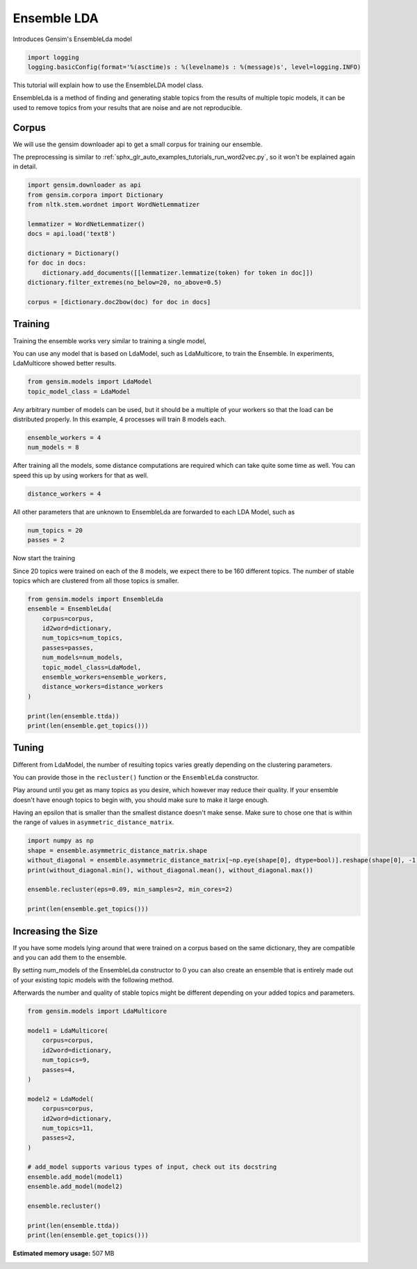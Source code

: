 .. only:: html

    .. note::
        :class: sphx-glr-download-link-note

        Click :ref:`here <sphx_glr_download_auto_examples_tutorials_run_ensemblelda.py>`     to download the full example code
    .. rst-class:: sphx-glr-example-title

    .. _sphx_glr_auto_examples_tutorials_run_ensemblelda.py:


Ensemble LDA
============

Introduces Gensim's EnsembleLda model



.. code-block:: default


    import logging
    logging.basicConfig(format='%(asctime)s : %(levelname)s : %(message)s', level=logging.INFO)








This tutorial will explain how to use the EnsembleLDA model class.

EnsembleLda is a method of finding and generating stable topics from the results of multiple topic models,
it can be used to remove topics from your results that are noise and are not reproducible.


Corpus
------
We will use the gensim downloader api to get a small corpus for training our ensemble.

The preprocessing is similar to :ref:`sphx_glr_auto_examples_tutorials_run_word2vec.py`,
so it won't be explained again in detail.



.. code-block:: default


    import gensim.downloader as api
    from gensim.corpora import Dictionary
    from nltk.stem.wordnet import WordNetLemmatizer

    lemmatizer = WordNetLemmatizer()
    docs = api.load('text8')

    dictionary = Dictionary()
    for doc in docs:
        dictionary.add_documents([[lemmatizer.lemmatize(token) for token in doc]])
    dictionary.filter_extremes(no_below=20, no_above=0.5)

    corpus = [dictionary.doc2bow(doc) for doc in docs]





.. rst-class:: sphx-glr-script-out

 Out:

 .. code-block:: none

    /Volumes/work/workspace/gensim/trunk/gensim/similarities/__init__.py:15: UserWarning: The gensim.similarities.levenshtein submodule is disabled, because the optional Levenshtein package <https://pypi.org/project/python-Levenshtein/> is unavailable. Install Levenhstein (e.g. `pip install python-Levenshtein`) to suppress this warning.
      warnings.warn(msg)
    2021-05-05 22:35:33,169 : INFO : adding document #0 to Dictionary(0 unique tokens: [])
    2021-05-05 22:35:33,178 : INFO : built Dictionary(2312 unique tokens: ['a', 'abacus', 'ability', 'able', 'abnormal']...) from 1 documents (total 10000 corpus positions)
    2021-05-05 22:35:33,220 : INFO : adding document #0 to Dictionary(2312 unique tokens: ['a', 'abacus', 'ability', 'able', 'abnormal']...)
    2021-05-05 22:35:33,228 : INFO : built Dictionary(3906 unique tokens: ['a', 'abacus', 'ability', 'able', 'abnormal']...) from 2 documents (total 20000 corpus positions)
    2021-05-05 22:35:33,270 : INFO : adding document #0 to Dictionary(3906 unique tokens: ['a', 'abacus', 'ability', 'able', 'abnormal']...)
    2021-05-05 22:35:33,278 : INFO : built Dictionary(5147 unique tokens: ['a', 'abacus', 'ability', 'able', 'abnormal']...) from 3 documents (total 30000 corpus positions)
    2021-05-05 22:35:33,320 : INFO : adding document #0 to Dictionary(5147 unique tokens: ['a', 'abacus', 'ability', 'able', 'abnormal']...)
    2021-05-05 22:35:33,328 : INFO : built Dictionary(6182 unique tokens: ['a', 'abacus', 'ability', 'able', 'abnormal']...) from 4 documents (total 40000 corpus positions)
    2021-05-05 22:35:33,371 : INFO : adding document #0 to Dictionary(6182 unique tokens: ['a', 'abacus', 'ability', 'able', 'abnormal']...)
    2021-05-05 22:35:33,378 : INFO : built Dictionary(7053 unique tokens: ['a', 'abacus', 'ability', 'able', 'abnormal']...) from 5 documents (total 50000 corpus positions)
    2021-05-05 22:35:33,420 : INFO : adding document #0 to Dictionary(7053 unique tokens: ['a', 'abacus', 'ability', 'able', 'abnormal']...)
    2021-05-05 22:35:33,427 : INFO : built Dictionary(7993 unique tokens: ['a', 'abacus', 'ability', 'able', 'abnormal']...) from 6 documents (total 60000 corpus positions)
    2021-05-05 22:35:33,470 : INFO : adding document #0 to Dictionary(7993 unique tokens: ['a', 'abacus', 'ability', 'able', 'abnormal']...)
    2021-05-05 22:35:33,476 : INFO : built Dictionary(8587 unique tokens: ['a', 'abacus', 'ability', 'able', 'abnormal']...) from 7 documents (total 70000 corpus positions)
    2021-05-05 22:35:33,519 : INFO : adding document #0 to Dictionary(8587 unique tokens: ['a', 'abacus', 'ability', 'able', 'abnormal']...)
    2021-05-05 22:35:33,527 : INFO : built Dictionary(9306 unique tokens: ['a', 'abacus', 'ability', 'able', 'abnormal']...) from 8 documents (total 80000 corpus positions)
    2021-05-05 22:35:33,569 : INFO : adding document #0 to Dictionary(9306 unique tokens: ['a', 'abacus', 'ability', 'able', 'abnormal']...)
    2021-05-05 22:35:33,576 : INFO : built Dictionary(10072 unique tokens: ['a', 'abacus', 'ability', 'able', 'abnormal']...) from 9 documents (total 90000 corpus positions)
    2021-05-05 22:35:33,619 : INFO : adding document #0 to Dictionary(10072 unique tokens: ['a', 'abacus', 'ability', 'able', 'abnormal']...)
    2021-05-05 22:35:33,626 : INFO : built Dictionary(10770 unique tokens: ['a', 'abacus', 'ability', 'able', 'abnormal']...) from 10 documents (total 100000 corpus positions)
    2021-05-05 22:35:33,669 : INFO : adding document #0 to Dictionary(10770 unique tokens: ['a', 'abacus', 'ability', 'able', 'abnormal']...)
    2021-05-05 22:35:33,677 : INFO : built Dictionary(11396 unique tokens: ['a', 'abacus', 'ability', 'able', 'abnormal']...) from 11 documents (total 110000 corpus positions)
    2021-05-05 22:35:33,719 : INFO : adding document #0 to Dictionary(11396 unique tokens: ['a', 'abacus', 'ability', 'able', 'abnormal']...)
    2021-05-05 22:35:33,727 : INFO : built Dictionary(12149 unique tokens: ['a', 'abacus', 'ability', 'able', 'abnormal']...) from 12 documents (total 120000 corpus positions)
    2021-05-05 22:35:33,773 : INFO : adding document #0 to Dictionary(12149 unique tokens: ['a', 'abacus', 'ability', 'able', 'abnormal']...)
    2021-05-05 22:35:33,781 : INFO : built Dictionary(12766 unique tokens: ['a', 'abacus', 'ability', 'able', 'abnormal']...) from 13 documents (total 130000 corpus positions)
    2021-05-05 22:35:33,824 : INFO : adding document #0 to Dictionary(12766 unique tokens: ['a', 'abacus', 'ability', 'able', 'abnormal']...)
    2021-05-05 22:35:33,832 : INFO : built Dictionary(13310 unique tokens: ['a', 'abacus', 'ability', 'able', 'abnormal']...) from 14 documents (total 140000 corpus positions)
    2021-05-05 22:35:33,875 : INFO : adding document #0 to Dictionary(13310 unique tokens: ['a', 'abacus', 'ability', 'able', 'abnormal']...)
    2021-05-05 22:35:33,883 : INFO : built Dictionary(13921 unique tokens: ['a', 'abacus', 'ability', 'able', 'abnormal']...) from 15 documents (total 150000 corpus positions)
    2021-05-05 22:35:33,926 : INFO : adding document #0 to Dictionary(13921 unique tokens: ['a', 'abacus', 'ability', 'able', 'abnormal']...)
    2021-05-05 22:35:33,932 : INFO : built Dictionary(14485 unique tokens: ['a', 'abacus', 'ability', 'able', 'abnormal']...) from 16 documents (total 160000 corpus positions)
    2021-05-05 22:35:33,975 : INFO : adding document #0 to Dictionary(14485 unique tokens: ['a', 'abacus', 'ability', 'able', 'abnormal']...)
    2021-05-05 22:35:33,983 : INFO : built Dictionary(15040 unique tokens: ['a', 'abacus', 'ability', 'able', 'abnormal']...) from 17 documents (total 170000 corpus positions)
    2021-05-05 22:35:34,025 : INFO : adding document #0 to Dictionary(15040 unique tokens: ['a', 'abacus', 'ability', 'able', 'abnormal']...)
    2021-05-05 22:35:34,032 : INFO : built Dictionary(15482 unique tokens: ['a', 'abacus', 'ability', 'able', 'abnormal']...) from 18 documents (total 180000 corpus positions)
    2021-05-05 22:35:34,080 : INFO : adding document #0 to Dictionary(15482 unique tokens: ['a', 'abacus', 'ability', 'able', 'abnormal']...)
    2021-05-05 22:35:34,088 : INFO : built Dictionary(16019 unique tokens: ['a', 'abacus', 'ability', 'able', 'abnormal']...) from 19 documents (total 190000 corpus positions)
    2021-05-05 22:35:34,131 : INFO : adding document #0 to Dictionary(16019 unique tokens: ['a', 'abacus', 'ability', 'able', 'abnormal']...)
    2021-05-05 22:35:34,140 : INFO : built Dictionary(16997 unique tokens: ['a', 'abacus', 'ability', 'able', 'abnormal']...) from 20 documents (total 200000 corpus positions)
    2021-05-05 22:35:34,186 : INFO : adding document #0 to Dictionary(16997 unique tokens: ['a', 'abacus', 'ability', 'able', 'abnormal']...)
    2021-05-05 22:35:34,194 : INFO : built Dictionary(17548 unique tokens: ['a', 'abacus', 'ability', 'able', 'abnormal']...) from 21 documents (total 210000 corpus positions)
    2021-05-05 22:35:34,237 : INFO : adding document #0 to Dictionary(17548 unique tokens: ['a', 'abacus', 'ability', 'able', 'abnormal']...)
    2021-05-05 22:35:34,244 : INFO : built Dictionary(18074 unique tokens: ['a', 'abacus', 'ability', 'able', 'abnormal']...) from 22 documents (total 220000 corpus positions)
    2021-05-05 22:35:34,287 : INFO : adding document #0 to Dictionary(18074 unique tokens: ['a', 'abacus', 'ability', 'able', 'abnormal']...)
    2021-05-05 22:35:34,294 : INFO : built Dictionary(18485 unique tokens: ['a', 'abacus', 'ability', 'able', 'abnormal']...) from 23 documents (total 230000 corpus positions)
    2021-05-05 22:35:34,337 : INFO : adding document #0 to Dictionary(18485 unique tokens: ['a', 'abacus', 'ability', 'able', 'abnormal']...)
    2021-05-05 22:35:34,346 : INFO : built Dictionary(19411 unique tokens: ['a', 'abacus', 'ability', 'able', 'abnormal']...) from 24 documents (total 240000 corpus positions)
    2021-05-05 22:35:34,391 : INFO : adding document #0 to Dictionary(19411 unique tokens: ['a', 'abacus', 'ability', 'able', 'abnormal']...)
    2021-05-05 22:35:34,398 : INFO : built Dictionary(19909 unique tokens: ['a', 'abacus', 'ability', 'able', 'abnormal']...) from 25 documents (total 250000 corpus positions)
    2021-05-05 22:35:34,441 : INFO : adding document #0 to Dictionary(19909 unique tokens: ['a', 'abacus', 'ability', 'able', 'abnormal']...)
    2021-05-05 22:35:34,448 : INFO : built Dictionary(20332 unique tokens: ['a', 'abacus', 'ability', 'able', 'abnormal']...) from 26 documents (total 260000 corpus positions)
    2021-05-05 22:35:34,491 : INFO : adding document #0 to Dictionary(20332 unique tokens: ['a', 'abacus', 'ability', 'able', 'abnormal']...)
    2021-05-05 22:35:34,499 : INFO : built Dictionary(20766 unique tokens: ['a', 'abacus', 'ability', 'able', 'abnormal']...) from 27 documents (total 270000 corpus positions)
    2021-05-05 22:35:34,541 : INFO : adding document #0 to Dictionary(20766 unique tokens: ['a', 'abacus', 'ability', 'able', 'abnormal']...)
    2021-05-05 22:35:34,548 : INFO : built Dictionary(21174 unique tokens: ['a', 'abacus', 'ability', 'able', 'abnormal']...) from 28 documents (total 280000 corpus positions)
    2021-05-05 22:35:34,591 : INFO : adding document #0 to Dictionary(21174 unique tokens: ['a', 'abacus', 'ability', 'able', 'abnormal']...)
    2021-05-05 22:35:34,598 : INFO : built Dictionary(21602 unique tokens: ['a', 'abacus', 'ability', 'able', 'abnormal']...) from 29 documents (total 290000 corpus positions)
    2021-05-05 22:35:34,641 : INFO : adding document #0 to Dictionary(21602 unique tokens: ['a', 'abacus', 'ability', 'able', 'abnormal']...)
    2021-05-05 22:35:34,648 : INFO : built Dictionary(21878 unique tokens: ['a', 'abacus', 'ability', 'able', 'abnormal']...) from 30 documents (total 300000 corpus positions)
    2021-05-05 22:35:34,695 : INFO : adding document #0 to Dictionary(21878 unique tokens: ['a', 'abacus', 'ability', 'able', 'abnormal']...)
    2021-05-05 22:35:34,702 : INFO : built Dictionary(22126 unique tokens: ['a', 'abacus', 'ability', 'able', 'abnormal']...) from 31 documents (total 310000 corpus positions)
    2021-05-05 22:35:34,746 : INFO : adding document #0 to Dictionary(22126 unique tokens: ['a', 'abacus', 'ability', 'able', 'abnormal']...)
    2021-05-05 22:35:34,754 : INFO : built Dictionary(22522 unique tokens: ['a', 'abacus', 'ability', 'able', 'abnormal']...) from 32 documents (total 320000 corpus positions)
    2021-05-05 22:35:34,798 : INFO : adding document #0 to Dictionary(22522 unique tokens: ['a', 'abacus', 'ability', 'able', 'abnormal']...)
    2021-05-05 22:35:34,806 : INFO : built Dictionary(23022 unique tokens: ['a', 'abacus', 'ability', 'able', 'abnormal']...) from 33 documents (total 330000 corpus positions)
    2021-05-05 22:35:34,850 : INFO : adding document #0 to Dictionary(23022 unique tokens: ['a', 'abacus', 'ability', 'able', 'abnormal']...)
    2021-05-05 22:35:34,859 : INFO : built Dictionary(23512 unique tokens: ['a', 'abacus', 'ability', 'able', 'abnormal']...) from 34 documents (total 340000 corpus positions)
    2021-05-05 22:35:34,902 : INFO : adding document #0 to Dictionary(23512 unique tokens: ['a', 'abacus', 'ability', 'able', 'abnormal']...)
    2021-05-05 22:35:34,911 : INFO : built Dictionary(24078 unique tokens: ['a', 'abacus', 'ability', 'able', 'abnormal']...) from 35 documents (total 350000 corpus positions)
    2021-05-05 22:35:34,954 : INFO : adding document #0 to Dictionary(24078 unique tokens: ['a', 'abacus', 'ability', 'able', 'abnormal']...)
    2021-05-05 22:35:34,963 : INFO : built Dictionary(24518 unique tokens: ['a', 'abacus', 'ability', 'able', 'abnormal']...) from 36 documents (total 360000 corpus positions)
    2021-05-05 22:35:35,008 : INFO : adding document #0 to Dictionary(24518 unique tokens: ['a', 'abacus', 'ability', 'able', 'abnormal']...)
    2021-05-05 22:35:35,018 : INFO : built Dictionary(25027 unique tokens: ['a', 'abacus', 'ability', 'able', 'abnormal']...) from 37 documents (total 370000 corpus positions)
    2021-05-05 22:35:35,067 : INFO : adding document #0 to Dictionary(25027 unique tokens: ['a', 'abacus', 'ability', 'able', 'abnormal']...)
    2021-05-05 22:35:35,074 : INFO : built Dictionary(25452 unique tokens: ['a', 'abacus', 'ability', 'able', 'abnormal']...) from 38 documents (total 380000 corpus positions)
    2021-05-05 22:35:35,117 : INFO : adding document #0 to Dictionary(25452 unique tokens: ['a', 'abacus', 'ability', 'able', 'abnormal']...)
    2021-05-05 22:35:35,125 : INFO : built Dictionary(26041 unique tokens: ['a', 'abacus', 'ability', 'able', 'abnormal']...) from 39 documents (total 390000 corpus positions)
    2021-05-05 22:35:35,168 : INFO : adding document #0 to Dictionary(26041 unique tokens: ['a', 'abacus', 'ability', 'able', 'abnormal']...)
    2021-05-05 22:35:35,176 : INFO : built Dictionary(26389 unique tokens: ['a', 'abacus', 'ability', 'able', 'abnormal']...) from 40 documents (total 400000 corpus positions)
    2021-05-05 22:35:35,220 : INFO : adding document #0 to Dictionary(26389 unique tokens: ['a', 'abacus', 'ability', 'able', 'abnormal']...)
    2021-05-05 22:35:35,228 : INFO : built Dictionary(26621 unique tokens: ['a', 'abacus', 'ability', 'able', 'abnormal']...) from 41 documents (total 410000 corpus positions)
    2021-05-05 22:35:35,272 : INFO : adding document #0 to Dictionary(26621 unique tokens: ['a', 'abacus', 'ability', 'able', 'abnormal']...)
    2021-05-05 22:35:35,280 : INFO : built Dictionary(27013 unique tokens: ['a', 'abacus', 'ability', 'able', 'abnormal']...) from 42 documents (total 420000 corpus positions)
    2021-05-05 22:35:35,326 : INFO : adding document #0 to Dictionary(27013 unique tokens: ['a', 'abacus', 'ability', 'able', 'abnormal']...)
    2021-05-05 22:35:35,335 : INFO : built Dictionary(27452 unique tokens: ['a', 'abacus', 'ability', 'able', 'abnormal']...) from 43 documents (total 430000 corpus positions)
    2021-05-05 22:35:35,378 : INFO : adding document #0 to Dictionary(27452 unique tokens: ['a', 'abacus', 'ability', 'able', 'abnormal']...)
    2021-05-05 22:35:35,386 : INFO : built Dictionary(27868 unique tokens: ['a', 'abacus', 'ability', 'able', 'abnormal']...) from 44 documents (total 440000 corpus positions)
    2021-05-05 22:35:35,429 : INFO : adding document #0 to Dictionary(27868 unique tokens: ['a', 'abacus', 'ability', 'able', 'abnormal']...)
    2021-05-05 22:35:35,437 : INFO : built Dictionary(28213 unique tokens: ['a', 'abacus', 'ability', 'able', 'abnormal']...) from 45 documents (total 450000 corpus positions)
    2021-05-05 22:35:35,480 : INFO : adding document #0 to Dictionary(28213 unique tokens: ['a', 'abacus', 'ability', 'able', 'abnormal']...)
    2021-05-05 22:35:35,488 : INFO : built Dictionary(28596 unique tokens: ['a', 'abacus', 'ability', 'able', 'abnormal']...) from 46 documents (total 460000 corpus positions)
    2021-05-05 22:35:35,535 : INFO : adding document #0 to Dictionary(28596 unique tokens: ['a', 'abacus', 'ability', 'able', 'abnormal']...)
    2021-05-05 22:35:35,541 : INFO : built Dictionary(28842 unique tokens: ['a', 'abacus', 'ability', 'able', 'abnormal']...) from 47 documents (total 470000 corpus positions)
    2021-05-05 22:35:35,584 : INFO : adding document #0 to Dictionary(28842 unique tokens: ['a', 'abacus', 'ability', 'able', 'abnormal']...)
    2021-05-05 22:35:35,591 : INFO : built Dictionary(29183 unique tokens: ['a', 'abacus', 'ability', 'able', 'abnormal']...) from 48 documents (total 480000 corpus positions)
    2021-05-05 22:35:35,635 : INFO : adding document #0 to Dictionary(29183 unique tokens: ['a', 'abacus', 'ability', 'able', 'abnormal']...)
    2021-05-05 22:35:35,643 : INFO : built Dictionary(29569 unique tokens: ['a', 'abacus', 'ability', 'able', 'abnormal']...) from 49 documents (total 490000 corpus positions)
    2021-05-05 22:35:35,689 : INFO : adding document #0 to Dictionary(29569 unique tokens: ['a', 'abacus', 'ability', 'able', 'abnormal']...)
    2021-05-05 22:35:35,698 : INFO : built Dictionary(29905 unique tokens: ['a', 'abacus', 'ability', 'able', 'abnormal']...) from 50 documents (total 500000 corpus positions)
    2021-05-05 22:35:35,742 : INFO : adding document #0 to Dictionary(29905 unique tokens: ['a', 'abacus', 'ability', 'able', 'abnormal']...)
    2021-05-05 22:35:35,754 : INFO : built Dictionary(30435 unique tokens: ['a', 'abacus', 'ability', 'able', 'abnormal']...) from 51 documents (total 510000 corpus positions)
    2021-05-05 22:35:35,799 : INFO : adding document #0 to Dictionary(30435 unique tokens: ['a', 'abacus', 'ability', 'able', 'abnormal']...)
    2021-05-05 22:35:35,808 : INFO : built Dictionary(30852 unique tokens: ['a', 'abacus', 'ability', 'able', 'abnormal']...) from 52 documents (total 520000 corpus positions)
    2021-05-05 22:35:35,852 : INFO : adding document #0 to Dictionary(30852 unique tokens: ['a', 'abacus', 'ability', 'able', 'abnormal']...)
    2021-05-05 22:35:35,860 : INFO : built Dictionary(31140 unique tokens: ['a', 'abacus', 'ability', 'able', 'abnormal']...) from 53 documents (total 530000 corpus positions)
    2021-05-05 22:35:35,904 : INFO : adding document #0 to Dictionary(31140 unique tokens: ['a', 'abacus', 'ability', 'able', 'abnormal']...)
    2021-05-05 22:35:35,913 : INFO : built Dictionary(31611 unique tokens: ['a', 'abacus', 'ability', 'able', 'abnormal']...) from 54 documents (total 540000 corpus positions)
    2021-05-05 22:35:35,957 : INFO : adding document #0 to Dictionary(31611 unique tokens: ['a', 'abacus', 'ability', 'able', 'abnormal']...)
    2021-05-05 22:35:35,965 : INFO : built Dictionary(32277 unique tokens: ['a', 'abacus', 'ability', 'able', 'abnormal']...) from 55 documents (total 550000 corpus positions)
    2021-05-05 22:35:36,009 : INFO : adding document #0 to Dictionary(32277 unique tokens: ['a', 'abacus', 'ability', 'able', 'abnormal']...)
    2021-05-05 22:35:36,018 : INFO : built Dictionary(32761 unique tokens: ['a', 'abacus', 'ability', 'able', 'abnormal']...) from 56 documents (total 560000 corpus positions)
    2021-05-05 22:35:36,061 : INFO : adding document #0 to Dictionary(32761 unique tokens: ['a', 'abacus', 'ability', 'able', 'abnormal']...)
    2021-05-05 22:35:36,069 : INFO : built Dictionary(33053 unique tokens: ['a', 'abacus', 'ability', 'able', 'abnormal']...) from 57 documents (total 570000 corpus positions)
    2021-05-05 22:35:36,113 : INFO : adding document #0 to Dictionary(33053 unique tokens: ['a', 'abacus', 'ability', 'able', 'abnormal']...)
    2021-05-05 22:35:36,122 : INFO : built Dictionary(33393 unique tokens: ['a', 'abacus', 'ability', 'able', 'abnormal']...) from 58 documents (total 580000 corpus positions)
    2021-05-05 22:35:36,165 : INFO : adding document #0 to Dictionary(33393 unique tokens: ['a', 'abacus', 'ability', 'able', 'abnormal']...)
    2021-05-05 22:35:36,173 : INFO : built Dictionary(33804 unique tokens: ['a', 'abacus', 'ability', 'able', 'abnormal']...) from 59 documents (total 590000 corpus positions)
    2021-05-05 22:35:36,216 : INFO : adding document #0 to Dictionary(33804 unique tokens: ['a', 'abacus', 'ability', 'able', 'abnormal']...)
    2021-05-05 22:35:36,225 : INFO : built Dictionary(34233 unique tokens: ['a', 'abacus', 'ability', 'able', 'abnormal']...) from 60 documents (total 600000 corpus positions)
    2021-05-05 22:35:36,272 : INFO : adding document #0 to Dictionary(34233 unique tokens: ['a', 'abacus', 'ability', 'able', 'abnormal']...)
    2021-05-05 22:35:36,281 : INFO : built Dictionary(34513 unique tokens: ['a', 'abacus', 'ability', 'able', 'abnormal']...) from 61 documents (total 610000 corpus positions)
    2021-05-05 22:35:36,329 : INFO : adding document #0 to Dictionary(34513 unique tokens: ['a', 'abacus', 'ability', 'able', 'abnormal']...)
    2021-05-05 22:35:36,336 : INFO : built Dictionary(34814 unique tokens: ['a', 'abacus', 'ability', 'able', 'abnormal']...) from 62 documents (total 620000 corpus positions)
    2021-05-05 22:35:36,379 : INFO : adding document #0 to Dictionary(34814 unique tokens: ['a', 'abacus', 'ability', 'able', 'abnormal']...)
    2021-05-05 22:35:36,386 : INFO : built Dictionary(35107 unique tokens: ['a', 'abacus', 'ability', 'able', 'abnormal']...) from 63 documents (total 630000 corpus positions)
    2021-05-05 22:35:36,429 : INFO : adding document #0 to Dictionary(35107 unique tokens: ['a', 'abacus', 'ability', 'able', 'abnormal']...)
    2021-05-05 22:35:36,437 : INFO : built Dictionary(35446 unique tokens: ['a', 'abacus', 'ability', 'able', 'abnormal']...) from 64 documents (total 640000 corpus positions)
    2021-05-05 22:35:36,480 : INFO : adding document #0 to Dictionary(35446 unique tokens: ['a', 'abacus', 'ability', 'able', 'abnormal']...)
    2021-05-05 22:35:36,487 : INFO : built Dictionary(35713 unique tokens: ['a', 'abacus', 'ability', 'able', 'abnormal']...) from 65 documents (total 650000 corpus positions)
    2021-05-05 22:35:36,530 : INFO : adding document #0 to Dictionary(35713 unique tokens: ['a', 'abacus', 'ability', 'able', 'abnormal']...)
    2021-05-05 22:35:36,538 : INFO : built Dictionary(36124 unique tokens: ['a', 'abacus', 'ability', 'able', 'abnormal']...) from 66 documents (total 660000 corpus positions)
    2021-05-05 22:35:36,582 : INFO : adding document #0 to Dictionary(36124 unique tokens: ['a', 'abacus', 'ability', 'able', 'abnormal']...)
    2021-05-05 22:35:36,590 : INFO : built Dictionary(36513 unique tokens: ['a', 'abacus', 'ability', 'able', 'abnormal']...) from 67 documents (total 670000 corpus positions)
    2021-05-05 22:35:36,633 : INFO : adding document #0 to Dictionary(36513 unique tokens: ['a', 'abacus', 'ability', 'able', 'abnormal']...)
    2021-05-05 22:35:36,643 : INFO : built Dictionary(36825 unique tokens: ['a', 'abacus', 'ability', 'able', 'abnormal']...) from 68 documents (total 680000 corpus positions)
    2021-05-05 22:35:36,686 : INFO : adding document #0 to Dictionary(36825 unique tokens: ['a', 'abacus', 'ability', 'able', 'abnormal']...)
    2021-05-05 22:35:36,694 : INFO : built Dictionary(37084 unique tokens: ['a', 'abacus', 'ability', 'able', 'abnormal']...) from 69 documents (total 690000 corpus positions)
    2021-05-05 22:35:36,738 : INFO : adding document #0 to Dictionary(37084 unique tokens: ['a', 'abacus', 'ability', 'able', 'abnormal']...)
    2021-05-05 22:35:36,746 : INFO : built Dictionary(37333 unique tokens: ['a', 'abacus', 'ability', 'able', 'abnormal']...) from 70 documents (total 700000 corpus positions)
    2021-05-05 22:35:36,789 : INFO : adding document #0 to Dictionary(37333 unique tokens: ['a', 'abacus', 'ability', 'able', 'abnormal']...)
    2021-05-05 22:35:36,797 : INFO : built Dictionary(37634 unique tokens: ['a', 'abacus', 'ability', 'able', 'abnormal']...) from 71 documents (total 710000 corpus positions)
    2021-05-05 22:35:36,840 : INFO : adding document #0 to Dictionary(37634 unique tokens: ['a', 'abacus', 'ability', 'able', 'abnormal']...)
    2021-05-05 22:35:36,847 : INFO : built Dictionary(37919 unique tokens: ['a', 'abacus', 'ability', 'able', 'abnormal']...) from 72 documents (total 720000 corpus positions)
    2021-05-05 22:35:36,892 : INFO : adding document #0 to Dictionary(37919 unique tokens: ['a', 'abacus', 'ability', 'able', 'abnormal']...)
    2021-05-05 22:35:36,900 : INFO : built Dictionary(38309 unique tokens: ['a', 'abacus', 'ability', 'able', 'abnormal']...) from 73 documents (total 730000 corpus positions)
    2021-05-05 22:35:36,944 : INFO : adding document #0 to Dictionary(38309 unique tokens: ['a', 'abacus', 'ability', 'able', 'abnormal']...)
    2021-05-05 22:35:36,952 : INFO : built Dictionary(38690 unique tokens: ['a', 'abacus', 'ability', 'able', 'abnormal']...) from 74 documents (total 740000 corpus positions)
    2021-05-05 22:35:36,995 : INFO : adding document #0 to Dictionary(38690 unique tokens: ['a', 'abacus', 'ability', 'able', 'abnormal']...)
    2021-05-05 22:35:37,003 : INFO : built Dictionary(39042 unique tokens: ['a', 'abacus', 'ability', 'able', 'abnormal']...) from 75 documents (total 750000 corpus positions)
    2021-05-05 22:35:37,050 : INFO : adding document #0 to Dictionary(39042 unique tokens: ['a', 'abacus', 'ability', 'able', 'abnormal']...)
    2021-05-05 22:35:37,058 : INFO : built Dictionary(39344 unique tokens: ['a', 'abacus', 'ability', 'able', 'abnormal']...) from 76 documents (total 760000 corpus positions)
    2021-05-05 22:35:37,101 : INFO : adding document #0 to Dictionary(39344 unique tokens: ['a', 'abacus', 'ability', 'able', 'abnormal']...)
    2021-05-05 22:35:37,108 : INFO : built Dictionary(39690 unique tokens: ['a', 'abacus', 'ability', 'able', 'abnormal']...) from 77 documents (total 770000 corpus positions)
    2021-05-05 22:35:37,153 : INFO : adding document #0 to Dictionary(39690 unique tokens: ['a', 'abacus', 'ability', 'able', 'abnormal']...)
    2021-05-05 22:35:37,162 : INFO : built Dictionary(40100 unique tokens: ['a', 'abacus', 'ability', 'able', 'abnormal']...) from 78 documents (total 780000 corpus positions)
    2021-05-05 22:35:37,205 : INFO : adding document #0 to Dictionary(40100 unique tokens: ['a', 'abacus', 'ability', 'able', 'abnormal']...)
    2021-05-05 22:35:37,212 : INFO : built Dictionary(40362 unique tokens: ['a', 'abacus', 'ability', 'able', 'abnormal']...) from 79 documents (total 790000 corpus positions)
    2021-05-05 22:35:37,255 : INFO : adding document #0 to Dictionary(40362 unique tokens: ['a', 'abacus', 'ability', 'able', 'abnormal']...)
    2021-05-05 22:35:37,263 : INFO : built Dictionary(40614 unique tokens: ['a', 'abacus', 'ability', 'able', 'abnormal']...) from 80 documents (total 800000 corpus positions)
    2021-05-05 22:35:37,308 : INFO : adding document #0 to Dictionary(40614 unique tokens: ['a', 'abacus', 'ability', 'able', 'abnormal']...)
    2021-05-05 22:35:37,317 : INFO : built Dictionary(41071 unique tokens: ['a', 'abacus', 'ability', 'able', 'abnormal']...) from 81 documents (total 810000 corpus positions)
    2021-05-05 22:35:37,364 : INFO : adding document #0 to Dictionary(41071 unique tokens: ['a', 'abacus', 'ability', 'able', 'abnormal']...)
    2021-05-05 22:35:37,372 : INFO : built Dictionary(41378 unique tokens: ['a', 'abacus', 'ability', 'able', 'abnormal']...) from 82 documents (total 820000 corpus positions)
    2021-05-05 22:35:37,416 : INFO : adding document #0 to Dictionary(41378 unique tokens: ['a', 'abacus', 'ability', 'able', 'abnormal']...)
    2021-05-05 22:35:37,425 : INFO : built Dictionary(41734 unique tokens: ['a', 'abacus', 'ability', 'able', 'abnormal']...) from 83 documents (total 830000 corpus positions)
    2021-05-05 22:35:37,469 : INFO : adding document #0 to Dictionary(41734 unique tokens: ['a', 'abacus', 'ability', 'able', 'abnormal']...)
    2021-05-05 22:35:37,479 : INFO : built Dictionary(42113 unique tokens: ['a', 'abacus', 'ability', 'able', 'abnormal']...) from 84 documents (total 840000 corpus positions)
    2021-05-05 22:35:37,524 : INFO : adding document #0 to Dictionary(42113 unique tokens: ['a', 'abacus', 'ability', 'able', 'abnormal']...)
    2021-05-05 22:35:37,532 : INFO : built Dictionary(42410 unique tokens: ['a', 'abacus', 'ability', 'able', 'abnormal']...) from 85 documents (total 850000 corpus positions)
    2021-05-05 22:35:37,575 : INFO : adding document #0 to Dictionary(42410 unique tokens: ['a', 'abacus', 'ability', 'able', 'abnormal']...)
    2021-05-05 22:35:37,583 : INFO : built Dictionary(42735 unique tokens: ['a', 'abacus', 'ability', 'able', 'abnormal']...) from 86 documents (total 860000 corpus positions)
    2021-05-05 22:35:37,626 : INFO : adding document #0 to Dictionary(42735 unique tokens: ['a', 'abacus', 'ability', 'able', 'abnormal']...)
    2021-05-05 22:35:37,634 : INFO : built Dictionary(43066 unique tokens: ['a', 'abacus', 'ability', 'able', 'abnormal']...) from 87 documents (total 870000 corpus positions)
    2021-05-05 22:35:37,677 : INFO : adding document #0 to Dictionary(43066 unique tokens: ['a', 'abacus', 'ability', 'able', 'abnormal']...)
    2021-05-05 22:35:37,684 : INFO : built Dictionary(43358 unique tokens: ['a', 'abacus', 'ability', 'able', 'abnormal']...) from 88 documents (total 880000 corpus positions)
    2021-05-05 22:35:37,727 : INFO : adding document #0 to Dictionary(43358 unique tokens: ['a', 'abacus', 'ability', 'able', 'abnormal']...)
    2021-05-05 22:35:37,739 : INFO : built Dictionary(43707 unique tokens: ['a', 'abacus', 'ability', 'able', 'abnormal']...) from 89 documents (total 890000 corpus positions)
    2021-05-05 22:35:37,782 : INFO : adding document #0 to Dictionary(43707 unique tokens: ['a', 'abacus', 'ability', 'able', 'abnormal']...)
    2021-05-05 22:35:37,790 : INFO : built Dictionary(44209 unique tokens: ['a', 'abacus', 'ability', 'able', 'abnormal']...) from 90 documents (total 900000 corpus positions)
    2021-05-05 22:35:37,834 : INFO : adding document #0 to Dictionary(44209 unique tokens: ['a', 'abacus', 'ability', 'able', 'abnormal']...)
    2021-05-05 22:35:37,841 : INFO : built Dictionary(44413 unique tokens: ['a', 'abacus', 'ability', 'able', 'abnormal']...) from 91 documents (total 910000 corpus positions)
    2021-05-05 22:35:37,888 : INFO : adding document #0 to Dictionary(44413 unique tokens: ['a', 'abacus', 'ability', 'able', 'abnormal']...)
    2021-05-05 22:35:37,895 : INFO : built Dictionary(44687 unique tokens: ['a', 'abacus', 'ability', 'able', 'abnormal']...) from 92 documents (total 920000 corpus positions)
    2021-05-05 22:35:37,939 : INFO : adding document #0 to Dictionary(44687 unique tokens: ['a', 'abacus', 'ability', 'able', 'abnormal']...)
    2021-05-05 22:35:37,948 : INFO : built Dictionary(45069 unique tokens: ['a', 'abacus', 'ability', 'able', 'abnormal']...) from 93 documents (total 930000 corpus positions)
    2021-05-05 22:35:37,992 : INFO : adding document #0 to Dictionary(45069 unique tokens: ['a', 'abacus', 'ability', 'able', 'abnormal']...)
    2021-05-05 22:35:38,001 : INFO : built Dictionary(45372 unique tokens: ['a', 'abacus', 'ability', 'able', 'abnormal']...) from 94 documents (total 940000 corpus positions)
    2021-05-05 22:35:38,046 : INFO : adding document #0 to Dictionary(45372 unique tokens: ['a', 'abacus', 'ability', 'able', 'abnormal']...)
    2021-05-05 22:35:38,054 : INFO : built Dictionary(45740 unique tokens: ['a', 'abacus', 'ability', 'able', 'abnormal']...) from 95 documents (total 950000 corpus positions)
    2021-05-05 22:35:38,097 : INFO : adding document #0 to Dictionary(45740 unique tokens: ['a', 'abacus', 'ability', 'able', 'abnormal']...)
    2021-05-05 22:35:38,107 : INFO : built Dictionary(46116 unique tokens: ['a', 'abacus', 'ability', 'able', 'abnormal']...) from 96 documents (total 960000 corpus positions)
    2021-05-05 22:35:38,152 : INFO : adding document #0 to Dictionary(46116 unique tokens: ['a', 'abacus', 'ability', 'able', 'abnormal']...)
    2021-05-05 22:35:38,163 : INFO : built Dictionary(46614 unique tokens: ['a', 'abacus', 'ability', 'able', 'abnormal']...) from 97 documents (total 970000 corpus positions)
    2021-05-05 22:35:38,210 : INFO : adding document #0 to Dictionary(46614 unique tokens: ['a', 'abacus', 'ability', 'able', 'abnormal']...)
    2021-05-05 22:35:38,221 : INFO : built Dictionary(46993 unique tokens: ['a', 'abacus', 'ability', 'able', 'abnormal']...) from 98 documents (total 980000 corpus positions)
    2021-05-05 22:35:38,264 : INFO : adding document #0 to Dictionary(46993 unique tokens: ['a', 'abacus', 'ability', 'able', 'abnormal']...)
    2021-05-05 22:35:38,274 : INFO : built Dictionary(47333 unique tokens: ['a', 'abacus', 'ability', 'able', 'abnormal']...) from 99 documents (total 990000 corpus positions)
    2021-05-05 22:35:38,318 : INFO : adding document #0 to Dictionary(47333 unique tokens: ['a', 'abacus', 'ability', 'able', 'abnormal']...)
    2021-05-05 22:35:38,327 : INFO : built Dictionary(47651 unique tokens: ['a', 'abacus', 'ability', 'able', 'abnormal']...) from 100 documents (total 1000000 corpus positions)
    2021-05-05 22:35:38,371 : INFO : adding document #0 to Dictionary(47651 unique tokens: ['a', 'abacus', 'ability', 'able', 'abnormal']...)
    2021-05-05 22:35:38,380 : INFO : built Dictionary(47971 unique tokens: ['a', 'abacus', 'ability', 'able', 'abnormal']...) from 101 documents (total 1010000 corpus positions)
    2021-05-05 22:35:38,425 : INFO : adding document #0 to Dictionary(47971 unique tokens: ['a', 'abacus', 'ability', 'able', 'abnormal']...)
    2021-05-05 22:35:38,433 : INFO : built Dictionary(48158 unique tokens: ['a', 'abacus', 'ability', 'able', 'abnormal']...) from 102 documents (total 1020000 corpus positions)
    2021-05-05 22:35:38,476 : INFO : adding document #0 to Dictionary(48158 unique tokens: ['a', 'abacus', 'ability', 'able', 'abnormal']...)
    2021-05-05 22:35:38,484 : INFO : built Dictionary(48417 unique tokens: ['a', 'abacus', 'ability', 'able', 'abnormal']...) from 103 documents (total 1030000 corpus positions)
    2021-05-05 22:35:38,527 : INFO : adding document #0 to Dictionary(48417 unique tokens: ['a', 'abacus', 'ability', 'able', 'abnormal']...)
    2021-05-05 22:35:38,535 : INFO : built Dictionary(48761 unique tokens: ['a', 'abacus', 'ability', 'able', 'abnormal']...) from 104 documents (total 1040000 corpus positions)
    2021-05-05 22:35:38,578 : INFO : adding document #0 to Dictionary(48761 unique tokens: ['a', 'abacus', 'ability', 'able', 'abnormal']...)
    2021-05-05 22:35:38,586 : INFO : built Dictionary(49112 unique tokens: ['a', 'abacus', 'ability', 'able', 'abnormal']...) from 105 documents (total 1050000 corpus positions)
    2021-05-05 22:35:38,634 : INFO : adding document #0 to Dictionary(49112 unique tokens: ['a', 'abacus', 'ability', 'able', 'abnormal']...)
    2021-05-05 22:35:38,643 : INFO : built Dictionary(49389 unique tokens: ['a', 'abacus', 'ability', 'able', 'abnormal']...) from 106 documents (total 1060000 corpus positions)
    2021-05-05 22:35:38,685 : INFO : adding document #0 to Dictionary(49389 unique tokens: ['a', 'abacus', 'ability', 'able', 'abnormal']...)
    2021-05-05 22:35:38,692 : INFO : built Dictionary(49713 unique tokens: ['a', 'abacus', 'ability', 'able', 'abnormal']...) from 107 documents (total 1070000 corpus positions)
    2021-05-05 22:35:38,738 : INFO : adding document #0 to Dictionary(49713 unique tokens: ['a', 'abacus', 'ability', 'able', 'abnormal']...)
    2021-05-05 22:35:38,747 : INFO : built Dictionary(50011 unique tokens: ['a', 'abacus', 'ability', 'able', 'abnormal']...) from 108 documents (total 1080000 corpus positions)
    2021-05-05 22:35:38,794 : INFO : adding document #0 to Dictionary(50011 unique tokens: ['a', 'abacus', 'ability', 'able', 'abnormal']...)
    2021-05-05 22:35:38,804 : INFO : built Dictionary(50348 unique tokens: ['a', 'abacus', 'ability', 'able', 'abnormal']...) from 109 documents (total 1090000 corpus positions)
    2021-05-05 22:35:38,854 : INFO : adding document #0 to Dictionary(50348 unique tokens: ['a', 'abacus', 'ability', 'able', 'abnormal']...)
    2021-05-05 22:35:38,863 : INFO : built Dictionary(50686 unique tokens: ['a', 'abacus', 'ability', 'able', 'abnormal']...) from 110 documents (total 1100000 corpus positions)
    2021-05-05 22:35:38,907 : INFO : adding document #0 to Dictionary(50686 unique tokens: ['a', 'abacus', 'ability', 'able', 'abnormal']...)
    2021-05-05 22:35:38,915 : INFO : built Dictionary(51015 unique tokens: ['a', 'abacus', 'ability', 'able', 'abnormal']...) from 111 documents (total 1110000 corpus positions)
    2021-05-05 22:35:38,959 : INFO : adding document #0 to Dictionary(51015 unique tokens: ['a', 'abacus', 'ability', 'able', 'abnormal']...)
    2021-05-05 22:35:38,967 : INFO : built Dictionary(51249 unique tokens: ['a', 'abacus', 'ability', 'able', 'abnormal']...) from 112 documents (total 1120000 corpus positions)
    2021-05-05 22:35:39,012 : INFO : adding document #0 to Dictionary(51249 unique tokens: ['a', 'abacus', 'ability', 'able', 'abnormal']...)
    2021-05-05 22:35:39,020 : INFO : built Dictionary(51548 unique tokens: ['a', 'abacus', 'ability', 'able', 'abnormal']...) from 113 documents (total 1130000 corpus positions)
    2021-05-05 22:35:39,067 : INFO : adding document #0 to Dictionary(51548 unique tokens: ['a', 'abacus', 'ability', 'able', 'abnormal']...)
    2021-05-05 22:35:39,074 : INFO : built Dictionary(51723 unique tokens: ['a', 'abacus', 'ability', 'able', 'abnormal']...) from 114 documents (total 1140000 corpus positions)
    2021-05-05 22:35:39,118 : INFO : adding document #0 to Dictionary(51723 unique tokens: ['a', 'abacus', 'ability', 'able', 'abnormal']...)
    2021-05-05 22:35:39,127 : INFO : built Dictionary(52062 unique tokens: ['a', 'abacus', 'ability', 'able', 'abnormal']...) from 115 documents (total 1150000 corpus positions)
    2021-05-05 22:35:39,170 : INFO : adding document #0 to Dictionary(52062 unique tokens: ['a', 'abacus', 'ability', 'able', 'abnormal']...)
    2021-05-05 22:35:39,178 : INFO : built Dictionary(52293 unique tokens: ['a', 'abacus', 'ability', 'able', 'abnormal']...) from 116 documents (total 1160000 corpus positions)
    2021-05-05 22:35:39,222 : INFO : adding document #0 to Dictionary(52293 unique tokens: ['a', 'abacus', 'ability', 'able', 'abnormal']...)
    2021-05-05 22:35:39,230 : INFO : built Dictionary(52463 unique tokens: ['a', 'abacus', 'ability', 'able', 'abnormal']...) from 117 documents (total 1170000 corpus positions)
    2021-05-05 22:35:39,274 : INFO : adding document #0 to Dictionary(52463 unique tokens: ['a', 'abacus', 'ability', 'able', 'abnormal']...)
    2021-05-05 22:35:39,283 : INFO : built Dictionary(52883 unique tokens: ['a', 'abacus', 'ability', 'able', 'abnormal']...) from 118 documents (total 1180000 corpus positions)
    2021-05-05 22:35:39,326 : INFO : adding document #0 to Dictionary(52883 unique tokens: ['a', 'abacus', 'ability', 'able', 'abnormal']...)
    2021-05-05 22:35:39,334 : INFO : built Dictionary(53129 unique tokens: ['a', 'abacus', 'ability', 'able', 'abnormal']...) from 119 documents (total 1190000 corpus positions)
    2021-05-05 22:35:39,377 : INFO : adding document #0 to Dictionary(53129 unique tokens: ['a', 'abacus', 'ability', 'able', 'abnormal']...)
    2021-05-05 22:35:39,384 : INFO : built Dictionary(53356 unique tokens: ['a', 'abacus', 'ability', 'able', 'abnormal']...) from 120 documents (total 1200000 corpus positions)
    2021-05-05 22:35:39,427 : INFO : adding document #0 to Dictionary(53356 unique tokens: ['a', 'abacus', 'ability', 'able', 'abnormal']...)
    2021-05-05 22:35:39,437 : INFO : built Dictionary(53643 unique tokens: ['a', 'abacus', 'ability', 'able', 'abnormal']...) from 121 documents (total 1210000 corpus positions)
    2021-05-05 22:35:39,482 : INFO : adding document #0 to Dictionary(53643 unique tokens: ['a', 'abacus', 'ability', 'able', 'abnormal']...)
    2021-05-05 22:35:39,490 : INFO : built Dictionary(53991 unique tokens: ['a', 'abacus', 'ability', 'able', 'abnormal']...) from 122 documents (total 1220000 corpus positions)
    2021-05-05 22:35:39,534 : INFO : adding document #0 to Dictionary(53991 unique tokens: ['a', 'abacus', 'ability', 'able', 'abnormal']...)
    2021-05-05 22:35:39,541 : INFO : built Dictionary(54237 unique tokens: ['a', 'abacus', 'ability', 'able', 'abnormal']...) from 123 documents (total 1230000 corpus positions)
    2021-05-05 22:35:39,584 : INFO : adding document #0 to Dictionary(54237 unique tokens: ['a', 'abacus', 'ability', 'able', 'abnormal']...)
    2021-05-05 22:35:39,591 : INFO : built Dictionary(54478 unique tokens: ['a', 'abacus', 'ability', 'able', 'abnormal']...) from 124 documents (total 1240000 corpus positions)
    2021-05-05 22:35:39,635 : INFO : adding document #0 to Dictionary(54478 unique tokens: ['a', 'abacus', 'ability', 'able', 'abnormal']...)
    2021-05-05 22:35:39,643 : INFO : built Dictionary(54729 unique tokens: ['a', 'abacus', 'ability', 'able', 'abnormal']...) from 125 documents (total 1250000 corpus positions)
    2021-05-05 22:35:39,687 : INFO : adding document #0 to Dictionary(54729 unique tokens: ['a', 'abacus', 'ability', 'able', 'abnormal']...)
    2021-05-05 22:35:39,693 : INFO : built Dictionary(54920 unique tokens: ['a', 'abacus', 'ability', 'able', 'abnormal']...) from 126 documents (total 1260000 corpus positions)
    2021-05-05 22:35:39,737 : INFO : adding document #0 to Dictionary(54920 unique tokens: ['a', 'abacus', 'ability', 'able', 'abnormal']...)
    2021-05-05 22:35:39,745 : INFO : built Dictionary(55154 unique tokens: ['a', 'abacus', 'ability', 'able', 'abnormal']...) from 127 documents (total 1270000 corpus positions)
    2021-05-05 22:35:39,788 : INFO : adding document #0 to Dictionary(55154 unique tokens: ['a', 'abacus', 'ability', 'able', 'abnormal']...)
    2021-05-05 22:35:39,795 : INFO : built Dictionary(55312 unique tokens: ['a', 'abacus', 'ability', 'able', 'abnormal']...) from 128 documents (total 1280000 corpus positions)
    2021-05-05 22:35:39,839 : INFO : adding document #0 to Dictionary(55312 unique tokens: ['a', 'abacus', 'ability', 'able', 'abnormal']...)
    2021-05-05 22:35:39,846 : INFO : built Dictionary(55447 unique tokens: ['a', 'abacus', 'ability', 'able', 'abnormal']...) from 129 documents (total 1290000 corpus positions)
    2021-05-05 22:35:39,917 : INFO : adding document #0 to Dictionary(55447 unique tokens: ['a', 'abacus', 'ability', 'able', 'abnormal']...)
    2021-05-05 22:35:39,924 : INFO : built Dictionary(55546 unique tokens: ['a', 'abacus', 'ability', 'able', 'abnormal']...) from 130 documents (total 1300000 corpus positions)
    2021-05-05 22:35:39,972 : INFO : adding document #0 to Dictionary(55546 unique tokens: ['a', 'abacus', 'ability', 'able', 'abnormal']...)
    2021-05-05 22:35:39,980 : INFO : built Dictionary(55725 unique tokens: ['a', 'abacus', 'ability', 'able', 'abnormal']...) from 131 documents (total 1310000 corpus positions)
    2021-05-05 22:35:40,027 : INFO : adding document #0 to Dictionary(55725 unique tokens: ['a', 'abacus', 'ability', 'able', 'abnormal']...)
    2021-05-05 22:35:40,035 : INFO : built Dictionary(55983 unique tokens: ['a', 'abacus', 'ability', 'able', 'abnormal']...) from 132 documents (total 1320000 corpus positions)
    2021-05-05 22:35:40,081 : INFO : adding document #0 to Dictionary(55983 unique tokens: ['a', 'abacus', 'ability', 'able', 'abnormal']...)
    2021-05-05 22:35:40,089 : INFO : built Dictionary(56128 unique tokens: ['a', 'abacus', 'ability', 'able', 'abnormal']...) from 133 documents (total 1330000 corpus positions)
    2021-05-05 22:35:40,135 : INFO : adding document #0 to Dictionary(56128 unique tokens: ['a', 'abacus', 'ability', 'able', 'abnormal']...)
    2021-05-05 22:35:40,144 : INFO : built Dictionary(56299 unique tokens: ['a', 'abacus', 'ability', 'able', 'abnormal']...) from 134 documents (total 1340000 corpus positions)
    2021-05-05 22:35:40,191 : INFO : adding document #0 to Dictionary(56299 unique tokens: ['a', 'abacus', 'ability', 'able', 'abnormal']...)
    2021-05-05 22:35:40,199 : INFO : built Dictionary(56401 unique tokens: ['a', 'abacus', 'ability', 'able', 'abnormal']...) from 135 documents (total 1350000 corpus positions)
    2021-05-05 22:35:40,245 : INFO : adding document #0 to Dictionary(56401 unique tokens: ['a', 'abacus', 'ability', 'able', 'abnormal']...)
    2021-05-05 22:35:40,255 : INFO : built Dictionary(56673 unique tokens: ['a', 'abacus', 'ability', 'able', 'abnormal']...) from 136 documents (total 1360000 corpus positions)
    2021-05-05 22:35:40,300 : INFO : adding document #0 to Dictionary(56673 unique tokens: ['a', 'abacus', 'ability', 'able', 'abnormal']...)
    2021-05-05 22:35:40,310 : INFO : built Dictionary(56854 unique tokens: ['a', 'abacus', 'ability', 'able', 'abnormal']...) from 137 documents (total 1370000 corpus positions)
    2021-05-05 22:35:40,376 : INFO : adding document #0 to Dictionary(56854 unique tokens: ['a', 'abacus', 'ability', 'able', 'abnormal']...)
    2021-05-05 22:35:40,387 : INFO : built Dictionary(56986 unique tokens: ['a', 'abacus', 'ability', 'able', 'abnormal']...) from 138 documents (total 1380000 corpus positions)
    2021-05-05 22:35:40,450 : INFO : adding document #0 to Dictionary(56986 unique tokens: ['a', 'abacus', 'ability', 'able', 'abnormal']...)
    2021-05-05 22:35:40,462 : INFO : built Dictionary(57177 unique tokens: ['a', 'abacus', 'ability', 'able', 'abnormal']...) from 139 documents (total 1390000 corpus positions)
    2021-05-05 22:35:40,538 : INFO : adding document #0 to Dictionary(57177 unique tokens: ['a', 'abacus', 'ability', 'able', 'abnormal']...)
    2021-05-05 22:35:40,549 : INFO : built Dictionary(57377 unique tokens: ['a', 'abacus', 'ability', 'able', 'abnormal']...) from 140 documents (total 1400000 corpus positions)
    2021-05-05 22:35:40,632 : INFO : adding document #0 to Dictionary(57377 unique tokens: ['a', 'abacus', 'ability', 'able', 'abnormal']...)
    2021-05-05 22:35:40,644 : INFO : built Dictionary(57564 unique tokens: ['a', 'abacus', 'ability', 'able', 'abnormal']...) from 141 documents (total 1410000 corpus positions)
    2021-05-05 22:35:40,711 : INFO : adding document #0 to Dictionary(57564 unique tokens: ['a', 'abacus', 'ability', 'able', 'abnormal']...)
    2021-05-05 22:35:40,728 : INFO : built Dictionary(57814 unique tokens: ['a', 'abacus', 'ability', 'able', 'abnormal']...) from 142 documents (total 1420000 corpus positions)
    2021-05-05 22:35:40,832 : INFO : adding document #0 to Dictionary(57814 unique tokens: ['a', 'abacus', 'ability', 'able', 'abnormal']...)
    2021-05-05 22:35:40,846 : INFO : built Dictionary(58037 unique tokens: ['a', 'abacus', 'ability', 'able', 'abnormal']...) from 143 documents (total 1430000 corpus positions)
    2021-05-05 22:35:40,921 : INFO : adding document #0 to Dictionary(58037 unique tokens: ['a', 'abacus', 'ability', 'able', 'abnormal']...)
    2021-05-05 22:35:40,933 : INFO : built Dictionary(58170 unique tokens: ['a', 'abacus', 'ability', 'able', 'abnormal']...) from 144 documents (total 1440000 corpus positions)
    2021-05-05 22:35:41,140 : INFO : adding document #0 to Dictionary(58170 unique tokens: ['a', 'abacus', 'ability', 'able', 'abnormal']...)
    2021-05-05 22:35:41,159 : INFO : built Dictionary(58427 unique tokens: ['a', 'abacus', 'ability', 'able', 'abnormal']...) from 145 documents (total 1450000 corpus positions)
    2021-05-05 22:35:41,231 : INFO : adding document #0 to Dictionary(58427 unique tokens: ['a', 'abacus', 'ability', 'able', 'abnormal']...)
    2021-05-05 22:35:41,244 : INFO : built Dictionary(58737 unique tokens: ['a', 'abacus', 'ability', 'able', 'abnormal']...) from 146 documents (total 1460000 corpus positions)
    2021-05-05 22:35:41,316 : INFO : adding document #0 to Dictionary(58737 unique tokens: ['a', 'abacus', 'ability', 'able', 'abnormal']...)
    2021-05-05 22:35:41,325 : INFO : built Dictionary(58925 unique tokens: ['a', 'abacus', 'ability', 'able', 'abnormal']...) from 147 documents (total 1470000 corpus positions)
    2021-05-05 22:35:41,379 : INFO : adding document #0 to Dictionary(58925 unique tokens: ['a', 'abacus', 'ability', 'able', 'abnormal']...)
    2021-05-05 22:35:41,388 : INFO : built Dictionary(59102 unique tokens: ['a', 'abacus', 'ability', 'able', 'abnormal']...) from 148 documents (total 1480000 corpus positions)
    2021-05-05 22:35:41,435 : INFO : adding document #0 to Dictionary(59102 unique tokens: ['a', 'abacus', 'ability', 'able', 'abnormal']...)
    2021-05-05 22:35:41,445 : INFO : built Dictionary(59274 unique tokens: ['a', 'abacus', 'ability', 'able', 'abnormal']...) from 149 documents (total 1490000 corpus positions)
    2021-05-05 22:35:41,491 : INFO : adding document #0 to Dictionary(59274 unique tokens: ['a', 'abacus', 'ability', 'able', 'abnormal']...)
    2021-05-05 22:35:41,499 : INFO : built Dictionary(59504 unique tokens: ['a', 'abacus', 'ability', 'able', 'abnormal']...) from 150 documents (total 1500000 corpus positions)
    2021-05-05 22:35:41,544 : INFO : adding document #0 to Dictionary(59504 unique tokens: ['a', 'abacus', 'ability', 'able', 'abnormal']...)
    2021-05-05 22:35:41,553 : INFO : built Dictionary(59712 unique tokens: ['a', 'abacus', 'ability', 'able', 'abnormal']...) from 151 documents (total 1510000 corpus positions)
    2021-05-05 22:35:41,598 : INFO : adding document #0 to Dictionary(59712 unique tokens: ['a', 'abacus', 'ability', 'able', 'abnormal']...)
    2021-05-05 22:35:41,608 : INFO : built Dictionary(60001 unique tokens: ['a', 'abacus', 'ability', 'able', 'abnormal']...) from 152 documents (total 1520000 corpus positions)
    2021-05-05 22:35:41,662 : INFO : adding document #0 to Dictionary(60001 unique tokens: ['a', 'abacus', 'ability', 'able', 'abnormal']...)
    2021-05-05 22:35:41,671 : INFO : built Dictionary(60298 unique tokens: ['a', 'abacus', 'ability', 'able', 'abnormal']...) from 153 documents (total 1530000 corpus positions)
    2021-05-05 22:35:41,723 : INFO : adding document #0 to Dictionary(60298 unique tokens: ['a', 'abacus', 'ability', 'able', 'abnormal']...)
    2021-05-05 22:35:41,734 : INFO : built Dictionary(60490 unique tokens: ['a', 'abacus', 'ability', 'able', 'abnormal']...) from 154 documents (total 1540000 corpus positions)
    2021-05-05 22:35:41,783 : INFO : adding document #0 to Dictionary(60490 unique tokens: ['a', 'abacus', 'ability', 'able', 'abnormal']...)
    2021-05-05 22:35:41,792 : INFO : built Dictionary(60838 unique tokens: ['a', 'abacus', 'ability', 'able', 'abnormal']...) from 155 documents (total 1550000 corpus positions)
    2021-05-05 22:35:41,854 : INFO : adding document #0 to Dictionary(60838 unique tokens: ['a', 'abacus', 'ability', 'able', 'abnormal']...)
    2021-05-05 22:35:41,869 : INFO : built Dictionary(61147 unique tokens: ['a', 'abacus', 'ability', 'able', 'abnormal']...) from 156 documents (total 1560000 corpus positions)
    2021-05-05 22:35:41,930 : INFO : adding document #0 to Dictionary(61147 unique tokens: ['a', 'abacus', 'ability', 'able', 'abnormal']...)
    2021-05-05 22:35:41,943 : INFO : built Dictionary(61440 unique tokens: ['a', 'abacus', 'ability', 'able', 'abnormal']...) from 157 documents (total 1570000 corpus positions)
    2021-05-05 22:35:41,990 : INFO : adding document #0 to Dictionary(61440 unique tokens: ['a', 'abacus', 'ability', 'able', 'abnormal']...)
    2021-05-05 22:35:41,997 : INFO : built Dictionary(61659 unique tokens: ['a', 'abacus', 'ability', 'able', 'abnormal']...) from 158 documents (total 1580000 corpus positions)
    2021-05-05 22:35:42,042 : INFO : adding document #0 to Dictionary(61659 unique tokens: ['a', 'abacus', 'ability', 'able', 'abnormal']...)
    2021-05-05 22:35:42,051 : INFO : built Dictionary(61915 unique tokens: ['a', 'abacus', 'ability', 'able', 'abnormal']...) from 159 documents (total 1590000 corpus positions)
    2021-05-05 22:35:42,100 : INFO : adding document #0 to Dictionary(61915 unique tokens: ['a', 'abacus', 'ability', 'able', 'abnormal']...)
    2021-05-05 22:35:42,109 : INFO : built Dictionary(62163 unique tokens: ['a', 'abacus', 'ability', 'able', 'abnormal']...) from 160 documents (total 1600000 corpus positions)
    2021-05-05 22:35:42,156 : INFO : adding document #0 to Dictionary(62163 unique tokens: ['a', 'abacus', 'ability', 'able', 'abnormal']...)
    2021-05-05 22:35:42,164 : INFO : built Dictionary(62295 unique tokens: ['a', 'abacus', 'ability', 'able', 'abnormal']...) from 161 documents (total 1610000 corpus positions)
    2021-05-05 22:35:42,211 : INFO : adding document #0 to Dictionary(62295 unique tokens: ['a', 'abacus', 'ability', 'able', 'abnormal']...)
    2021-05-05 22:35:42,219 : INFO : built Dictionary(62495 unique tokens: ['a', 'abacus', 'ability', 'able', 'abnormal']...) from 162 documents (total 1620000 corpus positions)
    2021-05-05 22:35:42,265 : INFO : adding document #0 to Dictionary(62495 unique tokens: ['a', 'abacus', 'ability', 'able', 'abnormal']...)
    2021-05-05 22:35:42,276 : INFO : built Dictionary(62821 unique tokens: ['a', 'abacus', 'ability', 'able', 'abnormal']...) from 163 documents (total 1630000 corpus positions)
    2021-05-05 22:35:42,323 : INFO : adding document #0 to Dictionary(62821 unique tokens: ['a', 'abacus', 'ability', 'able', 'abnormal']...)
    2021-05-05 22:35:42,330 : INFO : built Dictionary(62975 unique tokens: ['a', 'abacus', 'ability', 'able', 'abnormal']...) from 164 documents (total 1640000 corpus positions)
    2021-05-05 22:35:42,375 : INFO : adding document #0 to Dictionary(62975 unique tokens: ['a', 'abacus', 'ability', 'able', 'abnormal']...)
    2021-05-05 22:35:42,384 : INFO : built Dictionary(63237 unique tokens: ['a', 'abacus', 'ability', 'able', 'abnormal']...) from 165 documents (total 1650000 corpus positions)
    2021-05-05 22:35:42,437 : INFO : adding document #0 to Dictionary(63237 unique tokens: ['a', 'abacus', 'ability', 'able', 'abnormal']...)
    2021-05-05 22:35:42,446 : INFO : built Dictionary(63517 unique tokens: ['a', 'abacus', 'ability', 'able', 'abnormal']...) from 166 documents (total 1660000 corpus positions)
    2021-05-05 22:35:42,494 : INFO : adding document #0 to Dictionary(63517 unique tokens: ['a', 'abacus', 'ability', 'able', 'abnormal']...)
    2021-05-05 22:35:42,504 : INFO : built Dictionary(63860 unique tokens: ['a', 'abacus', 'ability', 'able', 'abnormal']...) from 167 documents (total 1670000 corpus positions)
    2021-05-05 22:35:42,555 : INFO : adding document #0 to Dictionary(63860 unique tokens: ['a', 'abacus', 'ability', 'able', 'abnormal']...)
    2021-05-05 22:35:42,565 : INFO : built Dictionary(64072 unique tokens: ['a', 'abacus', 'ability', 'able', 'abnormal']...) from 168 documents (total 1680000 corpus positions)
    2021-05-05 22:35:42,616 : INFO : adding document #0 to Dictionary(64072 unique tokens: ['a', 'abacus', 'ability', 'able', 'abnormal']...)
    2021-05-05 22:35:42,625 : INFO : built Dictionary(64198 unique tokens: ['a', 'abacus', 'ability', 'able', 'abnormal']...) from 169 documents (total 1690000 corpus positions)
    2021-05-05 22:35:42,679 : INFO : adding document #0 to Dictionary(64198 unique tokens: ['a', 'abacus', 'ability', 'able', 'abnormal']...)
    2021-05-05 22:35:42,689 : INFO : built Dictionary(64384 unique tokens: ['a', 'abacus', 'ability', 'able', 'abnormal']...) from 170 documents (total 1700000 corpus positions)
    2021-05-05 22:35:42,741 : INFO : adding document #0 to Dictionary(64384 unique tokens: ['a', 'abacus', 'ability', 'able', 'abnormal']...)
    2021-05-05 22:35:42,749 : INFO : built Dictionary(64537 unique tokens: ['a', 'abacus', 'ability', 'able', 'abnormal']...) from 171 documents (total 1710000 corpus positions)
    2021-05-05 22:35:42,801 : INFO : adding document #0 to Dictionary(64537 unique tokens: ['a', 'abacus', 'ability', 'able', 'abnormal']...)
    2021-05-05 22:35:42,812 : INFO : built Dictionary(64748 unique tokens: ['a', 'abacus', 'ability', 'able', 'abnormal']...) from 172 documents (total 1720000 corpus positions)
    2021-05-05 22:35:42,862 : INFO : adding document #0 to Dictionary(64748 unique tokens: ['a', 'abacus', 'ability', 'able', 'abnormal']...)
    2021-05-05 22:35:42,874 : INFO : built Dictionary(64997 unique tokens: ['a', 'abacus', 'ability', 'able', 'abnormal']...) from 173 documents (total 1730000 corpus positions)
    2021-05-05 22:35:42,927 : INFO : adding document #0 to Dictionary(64997 unique tokens: ['a', 'abacus', 'ability', 'able', 'abnormal']...)
    2021-05-05 22:35:42,937 : INFO : built Dictionary(65321 unique tokens: ['a', 'abacus', 'ability', 'able', 'abnormal']...) from 174 documents (total 1740000 corpus positions)
    2021-05-05 22:35:42,987 : INFO : adding document #0 to Dictionary(65321 unique tokens: ['a', 'abacus', 'ability', 'able', 'abnormal']...)
    2021-05-05 22:35:42,997 : INFO : built Dictionary(65527 unique tokens: ['a', 'abacus', 'ability', 'able', 'abnormal']...) from 175 documents (total 1750000 corpus positions)
    2021-05-05 22:35:43,047 : INFO : adding document #0 to Dictionary(65527 unique tokens: ['a', 'abacus', 'ability', 'able', 'abnormal']...)
    2021-05-05 22:35:43,057 : INFO : built Dictionary(65821 unique tokens: ['a', 'abacus', 'ability', 'able', 'abnormal']...) from 176 documents (total 1760000 corpus positions)
    2021-05-05 22:35:43,118 : INFO : adding document #0 to Dictionary(65821 unique tokens: ['a', 'abacus', 'ability', 'able', 'abnormal']...)
    2021-05-05 22:35:43,130 : INFO : built Dictionary(66074 unique tokens: ['a', 'abacus', 'ability', 'able', 'abnormal']...) from 177 documents (total 1770000 corpus positions)
    2021-05-05 22:35:43,186 : INFO : adding document #0 to Dictionary(66074 unique tokens: ['a', 'abacus', 'ability', 'able', 'abnormal']...)
    2021-05-05 22:35:43,198 : INFO : built Dictionary(66275 unique tokens: ['a', 'abacus', 'ability', 'able', 'abnormal']...) from 178 documents (total 1780000 corpus positions)
    2021-05-05 22:35:43,247 : INFO : adding document #0 to Dictionary(66275 unique tokens: ['a', 'abacus', 'ability', 'able', 'abnormal']...)
    2021-05-05 22:35:43,258 : INFO : built Dictionary(66562 unique tokens: ['a', 'abacus', 'ability', 'able', 'abnormal']...) from 179 documents (total 1790000 corpus positions)
    2021-05-05 22:35:43,307 : INFO : adding document #0 to Dictionary(66562 unique tokens: ['a', 'abacus', 'ability', 'able', 'abnormal']...)
    2021-05-05 22:35:43,317 : INFO : built Dictionary(66761 unique tokens: ['a', 'abacus', 'ability', 'able', 'abnormal']...) from 180 documents (total 1800000 corpus positions)
    2021-05-05 22:35:43,375 : INFO : adding document #0 to Dictionary(66761 unique tokens: ['a', 'abacus', 'ability', 'able', 'abnormal']...)
    2021-05-05 22:35:43,388 : INFO : built Dictionary(67013 unique tokens: ['a', 'abacus', 'ability', 'able', 'abnormal']...) from 181 documents (total 1810000 corpus positions)
    2021-05-05 22:35:43,447 : INFO : adding document #0 to Dictionary(67013 unique tokens: ['a', 'abacus', 'ability', 'able', 'abnormal']...)
    2021-05-05 22:35:43,459 : INFO : built Dictionary(67260 unique tokens: ['a', 'abacus', 'ability', 'able', 'abnormal']...) from 182 documents (total 1820000 corpus positions)
    2021-05-05 22:35:43,512 : INFO : adding document #0 to Dictionary(67260 unique tokens: ['a', 'abacus', 'ability', 'able', 'abnormal']...)
    2021-05-05 22:35:43,521 : INFO : built Dictionary(67506 unique tokens: ['a', 'abacus', 'ability', 'able', 'abnormal']...) from 183 documents (total 1830000 corpus positions)
    2021-05-05 22:35:43,567 : INFO : adding document #0 to Dictionary(67506 unique tokens: ['a', 'abacus', 'ability', 'able', 'abnormal']...)
    2021-05-05 22:35:43,575 : INFO : built Dictionary(67701 unique tokens: ['a', 'abacus', 'ability', 'able', 'abnormal']...) from 184 documents (total 1840000 corpus positions)
    2021-05-05 22:35:43,621 : INFO : adding document #0 to Dictionary(67701 unique tokens: ['a', 'abacus', 'ability', 'able', 'abnormal']...)
    2021-05-05 22:35:43,631 : INFO : built Dictionary(67914 unique tokens: ['a', 'abacus', 'ability', 'able', 'abnormal']...) from 185 documents (total 1850000 corpus positions)
    2021-05-05 22:35:43,681 : INFO : adding document #0 to Dictionary(67914 unique tokens: ['a', 'abacus', 'ability', 'able', 'abnormal']...)
    2021-05-05 22:35:43,689 : INFO : built Dictionary(68096 unique tokens: ['a', 'abacus', 'ability', 'able', 'abnormal']...) from 186 documents (total 1860000 corpus positions)
    2021-05-05 22:35:43,739 : INFO : adding document #0 to Dictionary(68096 unique tokens: ['a', 'abacus', 'ability', 'able', 'abnormal']...)
    2021-05-05 22:35:43,749 : INFO : built Dictionary(68319 unique tokens: ['a', 'abacus', 'ability', 'able', 'abnormal']...) from 187 documents (total 1870000 corpus positions)
    2021-05-05 22:35:43,800 : INFO : adding document #0 to Dictionary(68319 unique tokens: ['a', 'abacus', 'ability', 'able', 'abnormal']...)
    2021-05-05 22:35:43,812 : INFO : built Dictionary(68621 unique tokens: ['a', 'abacus', 'ability', 'able', 'abnormal']...) from 188 documents (total 1880000 corpus positions)
    2021-05-05 22:35:43,867 : INFO : adding document #0 to Dictionary(68621 unique tokens: ['a', 'abacus', 'ability', 'able', 'abnormal']...)
    2021-05-05 22:35:43,878 : INFO : built Dictionary(68875 unique tokens: ['a', 'abacus', 'ability', 'able', 'abnormal']...) from 189 documents (total 1890000 corpus positions)
    2021-05-05 22:35:43,936 : INFO : adding document #0 to Dictionary(68875 unique tokens: ['a', 'abacus', 'ability', 'able', 'abnormal']...)
    2021-05-05 22:35:43,945 : INFO : built Dictionary(69130 unique tokens: ['a', 'abacus', 'ability', 'able', 'abnormal']...) from 190 documents (total 1900000 corpus positions)
    2021-05-05 22:35:43,996 : INFO : adding document #0 to Dictionary(69130 unique tokens: ['a', 'abacus', 'ability', 'able', 'abnormal']...)
    2021-05-05 22:35:44,004 : INFO : built Dictionary(69306 unique tokens: ['a', 'abacus', 'ability', 'able', 'abnormal']...) from 191 documents (total 1910000 corpus positions)
    2021-05-05 22:35:44,055 : INFO : adding document #0 to Dictionary(69306 unique tokens: ['a', 'abacus', 'ability', 'able', 'abnormal']...)
    2021-05-05 22:35:44,064 : INFO : built Dictionary(69479 unique tokens: ['a', 'abacus', 'ability', 'able', 'abnormal']...) from 192 documents (total 1920000 corpus positions)
    2021-05-05 22:35:44,118 : INFO : adding document #0 to Dictionary(69479 unique tokens: ['a', 'abacus', 'ability', 'able', 'abnormal']...)
    2021-05-05 22:35:44,128 : INFO : built Dictionary(69741 unique tokens: ['a', 'abacus', 'ability', 'able', 'abnormal']...) from 193 documents (total 1930000 corpus positions)
    2021-05-05 22:35:44,177 : INFO : adding document #0 to Dictionary(69741 unique tokens: ['a', 'abacus', 'ability', 'able', 'abnormal']...)
    2021-05-05 22:35:44,186 : INFO : built Dictionary(69934 unique tokens: ['a', 'abacus', 'ability', 'able', 'abnormal']...) from 194 documents (total 1940000 corpus positions)
    2021-05-05 22:35:44,236 : INFO : adding document #0 to Dictionary(69934 unique tokens: ['a', 'abacus', 'ability', 'able', 'abnormal']...)
    2021-05-05 22:35:44,245 : INFO : built Dictionary(70090 unique tokens: ['a', 'abacus', 'ability', 'able', 'abnormal']...) from 195 documents (total 1950000 corpus positions)
    2021-05-05 22:35:44,297 : INFO : adding document #0 to Dictionary(70090 unique tokens: ['a', 'abacus', 'ability', 'able', 'abnormal']...)
    2021-05-05 22:35:44,307 : INFO : built Dictionary(70442 unique tokens: ['a', 'abacus', 'ability', 'able', 'abnormal']...) from 196 documents (total 1960000 corpus positions)
    2021-05-05 22:35:44,363 : INFO : adding document #0 to Dictionary(70442 unique tokens: ['a', 'abacus', 'ability', 'able', 'abnormal']...)
    2021-05-05 22:35:44,380 : INFO : built Dictionary(70634 unique tokens: ['a', 'abacus', 'ability', 'able', 'abnormal']...) from 197 documents (total 1970000 corpus positions)
    2021-05-05 22:35:44,436 : INFO : adding document #0 to Dictionary(70634 unique tokens: ['a', 'abacus', 'ability', 'able', 'abnormal']...)
    2021-05-05 22:35:44,447 : INFO : built Dictionary(70951 unique tokens: ['a', 'abacus', 'ability', 'able', 'abnormal']...) from 198 documents (total 1980000 corpus positions)
    2021-05-05 22:35:44,500 : INFO : adding document #0 to Dictionary(70951 unique tokens: ['a', 'abacus', 'ability', 'able', 'abnormal']...)
    2021-05-05 22:35:44,514 : INFO : built Dictionary(71175 unique tokens: ['a', 'abacus', 'ability', 'able', 'abnormal']...) from 199 documents (total 1990000 corpus positions)
    2021-05-05 22:35:44,563 : INFO : adding document #0 to Dictionary(71175 unique tokens: ['a', 'abacus', 'ability', 'able', 'abnormal']...)
    2021-05-05 22:35:44,571 : INFO : built Dictionary(71354 unique tokens: ['a', 'abacus', 'ability', 'able', 'abnormal']...) from 200 documents (total 2000000 corpus positions)
    2021-05-05 22:35:44,623 : INFO : adding document #0 to Dictionary(71354 unique tokens: ['a', 'abacus', 'ability', 'able', 'abnormal']...)
    2021-05-05 22:35:44,631 : INFO : built Dictionary(71464 unique tokens: ['a', 'abacus', 'ability', 'able', 'abnormal']...) from 201 documents (total 2010000 corpus positions)
    2021-05-05 22:35:44,682 : INFO : adding document #0 to Dictionary(71464 unique tokens: ['a', 'abacus', 'ability', 'able', 'abnormal']...)
    2021-05-05 22:35:44,694 : INFO : built Dictionary(71697 unique tokens: ['a', 'abacus', 'ability', 'able', 'abnormal']...) from 202 documents (total 2020000 corpus positions)
    2021-05-05 22:35:44,745 : INFO : adding document #0 to Dictionary(71697 unique tokens: ['a', 'abacus', 'ability', 'able', 'abnormal']...)
    2021-05-05 22:35:44,753 : INFO : built Dictionary(71804 unique tokens: ['a', 'abacus', 'ability', 'able', 'abnormal']...) from 203 documents (total 2030000 corpus positions)
    2021-05-05 22:35:44,806 : INFO : adding document #0 to Dictionary(71804 unique tokens: ['a', 'abacus', 'ability', 'able', 'abnormal']...)
    2021-05-05 22:35:44,815 : INFO : built Dictionary(71947 unique tokens: ['a', 'abacus', 'ability', 'able', 'abnormal']...) from 204 documents (total 2040000 corpus positions)
    2021-05-05 22:35:44,865 : INFO : adding document #0 to Dictionary(71947 unique tokens: ['a', 'abacus', 'ability', 'able', 'abnormal']...)
    2021-05-05 22:35:44,875 : INFO : built Dictionary(72137 unique tokens: ['a', 'abacus', 'ability', 'able', 'abnormal']...) from 205 documents (total 2050000 corpus positions)
    2021-05-05 22:35:44,928 : INFO : adding document #0 to Dictionary(72137 unique tokens: ['a', 'abacus', 'ability', 'able', 'abnormal']...)
    2021-05-05 22:35:44,939 : INFO : built Dictionary(72359 unique tokens: ['a', 'abacus', 'ability', 'able', 'abnormal']...) from 206 documents (total 2060000 corpus positions)
    2021-05-05 22:35:44,990 : INFO : adding document #0 to Dictionary(72359 unique tokens: ['a', 'abacus', 'ability', 'able', 'abnormal']...)
    2021-05-05 22:35:45,000 : INFO : built Dictionary(72547 unique tokens: ['a', 'abacus', 'ability', 'able', 'abnormal']...) from 207 documents (total 2070000 corpus positions)
    2021-05-05 22:35:45,061 : INFO : adding document #0 to Dictionary(72547 unique tokens: ['a', 'abacus', 'ability', 'able', 'abnormal']...)
    2021-05-05 22:35:45,070 : INFO : built Dictionary(72768 unique tokens: ['a', 'abacus', 'ability', 'able', 'abnormal']...) from 208 documents (total 2080000 corpus positions)
    2021-05-05 22:35:45,128 : INFO : adding document #0 to Dictionary(72768 unique tokens: ['a', 'abacus', 'ability', 'able', 'abnormal']...)
    2021-05-05 22:35:45,136 : INFO : built Dictionary(72963 unique tokens: ['a', 'abacus', 'ability', 'able', 'abnormal']...) from 209 documents (total 2090000 corpus positions)
    2021-05-05 22:35:45,189 : INFO : adding document #0 to Dictionary(72963 unique tokens: ['a', 'abacus', 'ability', 'able', 'abnormal']...)
    2021-05-05 22:35:45,199 : INFO : built Dictionary(73150 unique tokens: ['a', 'abacus', 'ability', 'able', 'abnormal']...) from 210 documents (total 2100000 corpus positions)
    2021-05-05 22:35:45,249 : INFO : adding document #0 to Dictionary(73150 unique tokens: ['a', 'abacus', 'ability', 'able', 'abnormal']...)
    2021-05-05 22:35:45,257 : INFO : built Dictionary(73299 unique tokens: ['a', 'abacus', 'ability', 'able', 'abnormal']...) from 211 documents (total 2110000 corpus positions)
    2021-05-05 22:35:45,311 : INFO : adding document #0 to Dictionary(73299 unique tokens: ['a', 'abacus', 'ability', 'able', 'abnormal']...)
    2021-05-05 22:35:45,320 : INFO : built Dictionary(73442 unique tokens: ['a', 'abacus', 'ability', 'able', 'abnormal']...) from 212 documents (total 2120000 corpus positions)
    2021-05-05 22:35:45,370 : INFO : adding document #0 to Dictionary(73442 unique tokens: ['a', 'abacus', 'ability', 'able', 'abnormal']...)
    2021-05-05 22:35:45,380 : INFO : built Dictionary(73613 unique tokens: ['a', 'abacus', 'ability', 'able', 'abnormal']...) from 213 documents (total 2130000 corpus positions)
    2021-05-05 22:35:45,431 : INFO : adding document #0 to Dictionary(73613 unique tokens: ['a', 'abacus', 'ability', 'able', 'abnormal']...)
    2021-05-05 22:35:45,440 : INFO : built Dictionary(73755 unique tokens: ['a', 'abacus', 'ability', 'able', 'abnormal']...) from 214 documents (total 2140000 corpus positions)
    2021-05-05 22:35:45,491 : INFO : adding document #0 to Dictionary(73755 unique tokens: ['a', 'abacus', 'ability', 'able', 'abnormal']...)
    2021-05-05 22:35:45,498 : INFO : built Dictionary(73889 unique tokens: ['a', 'abacus', 'ability', 'able', 'abnormal']...) from 215 documents (total 2150000 corpus positions)
    2021-05-05 22:35:45,550 : INFO : adding document #0 to Dictionary(73889 unique tokens: ['a', 'abacus', 'ability', 'able', 'abnormal']...)
    2021-05-05 22:35:45,559 : INFO : built Dictionary(73986 unique tokens: ['a', 'abacus', 'ability', 'able', 'abnormal']...) from 216 documents (total 2160000 corpus positions)
    2021-05-05 22:35:45,611 : INFO : adding document #0 to Dictionary(73986 unique tokens: ['a', 'abacus', 'ability', 'able', 'abnormal']...)
    2021-05-05 22:35:45,622 : INFO : built Dictionary(74149 unique tokens: ['a', 'abacus', 'ability', 'able', 'abnormal']...) from 217 documents (total 2170000 corpus positions)
    2021-05-05 22:35:45,674 : INFO : adding document #0 to Dictionary(74149 unique tokens: ['a', 'abacus', 'ability', 'able', 'abnormal']...)
    2021-05-05 22:35:45,683 : INFO : built Dictionary(74300 unique tokens: ['a', 'abacus', 'ability', 'able', 'abnormal']...) from 218 documents (total 2180000 corpus positions)
    2021-05-05 22:35:45,733 : INFO : adding document #0 to Dictionary(74300 unique tokens: ['a', 'abacus', 'ability', 'able', 'abnormal']...)
    2021-05-05 22:35:45,743 : INFO : built Dictionary(74430 unique tokens: ['a', 'abacus', 'ability', 'able', 'abnormal']...) from 219 documents (total 2190000 corpus positions)
    2021-05-05 22:35:45,795 : INFO : adding document #0 to Dictionary(74430 unique tokens: ['a', 'abacus', 'ability', 'able', 'abnormal']...)
    2021-05-05 22:35:45,805 : INFO : built Dictionary(74596 unique tokens: ['a', 'abacus', 'ability', 'able', 'abnormal']...) from 220 documents (total 2200000 corpus positions)
    2021-05-05 22:35:45,857 : INFO : adding document #0 to Dictionary(74596 unique tokens: ['a', 'abacus', 'ability', 'able', 'abnormal']...)
    2021-05-05 22:35:45,868 : INFO : built Dictionary(74840 unique tokens: ['a', 'abacus', 'ability', 'able', 'abnormal']...) from 221 documents (total 2210000 corpus positions)
    2021-05-05 22:35:45,917 : INFO : adding document #0 to Dictionary(74840 unique tokens: ['a', 'abacus', 'ability', 'able', 'abnormal']...)
    2021-05-05 22:35:45,929 : INFO : built Dictionary(75063 unique tokens: ['a', 'abacus', 'ability', 'able', 'abnormal']...) from 222 documents (total 2220000 corpus positions)
    2021-05-05 22:35:45,980 : INFO : adding document #0 to Dictionary(75063 unique tokens: ['a', 'abacus', 'ability', 'able', 'abnormal']...)
    2021-05-05 22:35:45,990 : INFO : built Dictionary(75278 unique tokens: ['a', 'abacus', 'ability', 'able', 'abnormal']...) from 223 documents (total 2230000 corpus positions)
    2021-05-05 22:35:46,040 : INFO : adding document #0 to Dictionary(75278 unique tokens: ['a', 'abacus', 'ability', 'able', 'abnormal']...)
    2021-05-05 22:35:46,050 : INFO : built Dictionary(75512 unique tokens: ['a', 'abacus', 'ability', 'able', 'abnormal']...) from 224 documents (total 2240000 corpus positions)
    2021-05-05 22:35:46,100 : INFO : adding document #0 to Dictionary(75512 unique tokens: ['a', 'abacus', 'ability', 'able', 'abnormal']...)
    2021-05-05 22:35:46,108 : INFO : built Dictionary(75707 unique tokens: ['a', 'abacus', 'ability', 'able', 'abnormal']...) from 225 documents (total 2250000 corpus positions)
    2021-05-05 22:35:46,155 : INFO : adding document #0 to Dictionary(75707 unique tokens: ['a', 'abacus', 'ability', 'able', 'abnormal']...)
    2021-05-05 22:35:46,164 : INFO : built Dictionary(75892 unique tokens: ['a', 'abacus', 'ability', 'able', 'abnormal']...) from 226 documents (total 2260000 corpus positions)
    2021-05-05 22:35:46,209 : INFO : adding document #0 to Dictionary(75892 unique tokens: ['a', 'abacus', 'ability', 'able', 'abnormal']...)
    2021-05-05 22:35:46,216 : INFO : built Dictionary(76033 unique tokens: ['a', 'abacus', 'ability', 'able', 'abnormal']...) from 227 documents (total 2270000 corpus positions)
    2021-05-05 22:35:46,268 : INFO : adding document #0 to Dictionary(76033 unique tokens: ['a', 'abacus', 'ability', 'able', 'abnormal']...)
    2021-05-05 22:35:46,276 : INFO : built Dictionary(76216 unique tokens: ['a', 'abacus', 'ability', 'able', 'abnormal']...) from 228 documents (total 2280000 corpus positions)
    2021-05-05 22:35:46,332 : INFO : adding document #0 to Dictionary(76216 unique tokens: ['a', 'abacus', 'ability', 'able', 'abnormal']...)
    2021-05-05 22:35:46,341 : INFO : built Dictionary(76357 unique tokens: ['a', 'abacus', 'ability', 'able', 'abnormal']...) from 229 documents (total 2290000 corpus positions)
    2021-05-05 22:35:46,388 : INFO : adding document #0 to Dictionary(76357 unique tokens: ['a', 'abacus', 'ability', 'able', 'abnormal']...)
    2021-05-05 22:35:46,396 : INFO : built Dictionary(76492 unique tokens: ['a', 'abacus', 'ability', 'able', 'abnormal']...) from 230 documents (total 2300000 corpus positions)
    2021-05-05 22:35:46,444 : INFO : adding document #0 to Dictionary(76492 unique tokens: ['a', 'abacus', 'ability', 'able', 'abnormal']...)
    2021-05-05 22:35:46,454 : INFO : built Dictionary(76682 unique tokens: ['a', 'abacus', 'ability', 'able', 'abnormal']...) from 231 documents (total 2310000 corpus positions)
    2021-05-05 22:35:46,506 : INFO : adding document #0 to Dictionary(76682 unique tokens: ['a', 'abacus', 'ability', 'able', 'abnormal']...)
    2021-05-05 22:35:46,515 : INFO : built Dictionary(76947 unique tokens: ['a', 'abacus', 'ability', 'able', 'abnormal']...) from 232 documents (total 2320000 corpus positions)
    2021-05-05 22:35:46,573 : INFO : adding document #0 to Dictionary(76947 unique tokens: ['a', 'abacus', 'ability', 'able', 'abnormal']...)
    2021-05-05 22:35:46,583 : INFO : built Dictionary(77189 unique tokens: ['a', 'abacus', 'ability', 'able', 'abnormal']...) from 233 documents (total 2330000 corpus positions)
    2021-05-05 22:35:46,632 : INFO : adding document #0 to Dictionary(77189 unique tokens: ['a', 'abacus', 'ability', 'able', 'abnormal']...)
    2021-05-05 22:35:46,643 : INFO : built Dictionary(77451 unique tokens: ['a', 'abacus', 'ability', 'able', 'abnormal']...) from 234 documents (total 2340000 corpus positions)
    2021-05-05 22:35:46,691 : INFO : adding document #0 to Dictionary(77451 unique tokens: ['a', 'abacus', 'ability', 'able', 'abnormal']...)
    2021-05-05 22:35:46,701 : INFO : built Dictionary(77719 unique tokens: ['a', 'abacus', 'ability', 'able', 'abnormal']...) from 235 documents (total 2350000 corpus positions)
    2021-05-05 22:35:46,749 : INFO : adding document #0 to Dictionary(77719 unique tokens: ['a', 'abacus', 'ability', 'able', 'abnormal']...)
    2021-05-05 22:35:46,759 : INFO : built Dictionary(77989 unique tokens: ['a', 'abacus', 'ability', 'able', 'abnormal']...) from 236 documents (total 2360000 corpus positions)
    2021-05-05 22:35:46,805 : INFO : adding document #0 to Dictionary(77989 unique tokens: ['a', 'abacus', 'ability', 'able', 'abnormal']...)
    2021-05-05 22:35:46,815 : INFO : built Dictionary(78233 unique tokens: ['a', 'abacus', 'ability', 'able', 'abnormal']...) from 237 documents (total 2370000 corpus positions)
    2021-05-05 22:35:46,860 : INFO : adding document #0 to Dictionary(78233 unique tokens: ['a', 'abacus', 'ability', 'able', 'abnormal']...)
    2021-05-05 22:35:46,868 : INFO : built Dictionary(78374 unique tokens: ['a', 'abacus', 'ability', 'able', 'abnormal']...) from 238 documents (total 2380000 corpus positions)
    2021-05-05 22:35:46,914 : INFO : adding document #0 to Dictionary(78374 unique tokens: ['a', 'abacus', 'ability', 'able', 'abnormal']...)
    2021-05-05 22:35:46,924 : INFO : built Dictionary(78577 unique tokens: ['a', 'abacus', 'ability', 'able', 'abnormal']...) from 239 documents (total 2390000 corpus positions)
    2021-05-05 22:35:46,969 : INFO : adding document #0 to Dictionary(78577 unique tokens: ['a', 'abacus', 'ability', 'able', 'abnormal']...)
    2021-05-05 22:35:46,978 : INFO : built Dictionary(78758 unique tokens: ['a', 'abacus', 'ability', 'able', 'abnormal']...) from 240 documents (total 2400000 corpus positions)
    2021-05-05 22:35:47,034 : INFO : adding document #0 to Dictionary(78758 unique tokens: ['a', 'abacus', 'ability', 'able', 'abnormal']...)
    2021-05-05 22:35:47,043 : INFO : built Dictionary(78896 unique tokens: ['a', 'abacus', 'ability', 'able', 'abnormal']...) from 241 documents (total 2410000 corpus positions)
    2021-05-05 22:35:47,098 : INFO : adding document #0 to Dictionary(78896 unique tokens: ['a', 'abacus', 'ability', 'able', 'abnormal']...)
    2021-05-05 22:35:47,109 : INFO : built Dictionary(79128 unique tokens: ['a', 'abacus', 'ability', 'able', 'abnormal']...) from 242 documents (total 2420000 corpus positions)
    2021-05-05 22:35:47,162 : INFO : adding document #0 to Dictionary(79128 unique tokens: ['a', 'abacus', 'ability', 'able', 'abnormal']...)
    2021-05-05 22:35:47,171 : INFO : built Dictionary(79261 unique tokens: ['a', 'abacus', 'ability', 'able', 'abnormal']...) from 243 documents (total 2430000 corpus positions)
    2021-05-05 22:35:47,221 : INFO : adding document #0 to Dictionary(79261 unique tokens: ['a', 'abacus', 'ability', 'able', 'abnormal']...)
    2021-05-05 22:35:47,230 : INFO : built Dictionary(79438 unique tokens: ['a', 'abacus', 'ability', 'able', 'abnormal']...) from 244 documents (total 2440000 corpus positions)
    2021-05-05 22:35:47,281 : INFO : adding document #0 to Dictionary(79438 unique tokens: ['a', 'abacus', 'ability', 'able', 'abnormal']...)
    2021-05-05 22:35:47,289 : INFO : built Dictionary(79545 unique tokens: ['a', 'abacus', 'ability', 'able', 'abnormal']...) from 245 documents (total 2450000 corpus positions)
    2021-05-05 22:35:47,344 : INFO : adding document #0 to Dictionary(79545 unique tokens: ['a', 'abacus', 'ability', 'able', 'abnormal']...)
    2021-05-05 22:35:47,354 : INFO : built Dictionary(79654 unique tokens: ['a', 'abacus', 'ability', 'able', 'abnormal']...) from 246 documents (total 2460000 corpus positions)
    2021-05-05 22:35:47,412 : INFO : adding document #0 to Dictionary(79654 unique tokens: ['a', 'abacus', 'ability', 'able', 'abnormal']...)
    2021-05-05 22:35:47,420 : INFO : built Dictionary(79769 unique tokens: ['a', 'abacus', 'ability', 'able', 'abnormal']...) from 247 documents (total 2470000 corpus positions)
    2021-05-05 22:35:47,470 : INFO : adding document #0 to Dictionary(79769 unique tokens: ['a', 'abacus', 'ability', 'able', 'abnormal']...)
    2021-05-05 22:35:47,480 : INFO : built Dictionary(79887 unique tokens: ['a', 'abacus', 'ability', 'able', 'abnormal']...) from 248 documents (total 2480000 corpus positions)
    2021-05-05 22:35:47,530 : INFO : adding document #0 to Dictionary(79887 unique tokens: ['a', 'abacus', 'ability', 'able', 'abnormal']...)
    2021-05-05 22:35:47,541 : INFO : built Dictionary(80129 unique tokens: ['a', 'abacus', 'ability', 'able', 'abnormal']...) from 249 documents (total 2490000 corpus positions)
    2021-05-05 22:35:47,592 : INFO : adding document #0 to Dictionary(80129 unique tokens: ['a', 'abacus', 'ability', 'able', 'abnormal']...)
    2021-05-05 22:35:47,601 : INFO : built Dictionary(80286 unique tokens: ['a', 'abacus', 'ability', 'able', 'abnormal']...) from 250 documents (total 2500000 corpus positions)
    2021-05-05 22:35:47,650 : INFO : adding document #0 to Dictionary(80286 unique tokens: ['a', 'abacus', 'ability', 'able', 'abnormal']...)
    2021-05-05 22:35:47,661 : INFO : built Dictionary(80379 unique tokens: ['a', 'abacus', 'ability', 'able', 'abnormal']...) from 251 documents (total 2510000 corpus positions)
    2021-05-05 22:35:47,715 : INFO : adding document #0 to Dictionary(80379 unique tokens: ['a', 'abacus', 'ability', 'able', 'abnormal']...)
    2021-05-05 22:35:47,726 : INFO : built Dictionary(80648 unique tokens: ['a', 'abacus', 'ability', 'able', 'abnormal']...) from 252 documents (total 2520000 corpus positions)
    2021-05-05 22:35:47,779 : INFO : adding document #0 to Dictionary(80648 unique tokens: ['a', 'abacus', 'ability', 'able', 'abnormal']...)
    2021-05-05 22:35:47,789 : INFO : built Dictionary(80937 unique tokens: ['a', 'abacus', 'ability', 'able', 'abnormal']...) from 253 documents (total 2530000 corpus positions)
    2021-05-05 22:35:47,846 : INFO : adding document #0 to Dictionary(80937 unique tokens: ['a', 'abacus', 'ability', 'able', 'abnormal']...)
    2021-05-05 22:35:47,854 : INFO : built Dictionary(81090 unique tokens: ['a', 'abacus', 'ability', 'able', 'abnormal']...) from 254 documents (total 2540000 corpus positions)
    2021-05-05 22:35:47,904 : INFO : adding document #0 to Dictionary(81090 unique tokens: ['a', 'abacus', 'ability', 'able', 'abnormal']...)
    2021-05-05 22:35:47,915 : INFO : built Dictionary(81273 unique tokens: ['a', 'abacus', 'ability', 'able', 'abnormal']...) from 255 documents (total 2550000 corpus positions)
    2021-05-05 22:35:47,967 : INFO : adding document #0 to Dictionary(81273 unique tokens: ['a', 'abacus', 'ability', 'able', 'abnormal']...)
    2021-05-05 22:35:47,977 : INFO : built Dictionary(81547 unique tokens: ['a', 'abacus', 'ability', 'able', 'abnormal']...) from 256 documents (total 2560000 corpus positions)
    2021-05-05 22:35:48,030 : INFO : adding document #0 to Dictionary(81547 unique tokens: ['a', 'abacus', 'ability', 'able', 'abnormal']...)
    2021-05-05 22:35:48,038 : INFO : built Dictionary(81698 unique tokens: ['a', 'abacus', 'ability', 'able', 'abnormal']...) from 257 documents (total 2570000 corpus positions)
    2021-05-05 22:35:48,087 : INFO : adding document #0 to Dictionary(81698 unique tokens: ['a', 'abacus', 'ability', 'able', 'abnormal']...)
    2021-05-05 22:35:48,097 : INFO : built Dictionary(81927 unique tokens: ['a', 'abacus', 'ability', 'able', 'abnormal']...) from 258 documents (total 2580000 corpus positions)
    2021-05-05 22:35:48,146 : INFO : adding document #0 to Dictionary(81927 unique tokens: ['a', 'abacus', 'ability', 'able', 'abnormal']...)
    2021-05-05 22:35:48,154 : INFO : built Dictionary(82024 unique tokens: ['a', 'abacus', 'ability', 'able', 'abnormal']...) from 259 documents (total 2590000 corpus positions)
    2021-05-05 22:35:48,203 : INFO : adding document #0 to Dictionary(82024 unique tokens: ['a', 'abacus', 'ability', 'able', 'abnormal']...)
    2021-05-05 22:35:48,214 : INFO : built Dictionary(82218 unique tokens: ['a', 'abacus', 'ability', 'able', 'abnormal']...) from 260 documents (total 2600000 corpus positions)
    2021-05-05 22:35:48,264 : INFO : adding document #0 to Dictionary(82218 unique tokens: ['a', 'abacus', 'ability', 'able', 'abnormal']...)
    2021-05-05 22:35:48,276 : INFO : built Dictionary(82461 unique tokens: ['a', 'abacus', 'ability', 'able', 'abnormal']...) from 261 documents (total 2610000 corpus positions)
    2021-05-05 22:35:48,325 : INFO : adding document #0 to Dictionary(82461 unique tokens: ['a', 'abacus', 'ability', 'able', 'abnormal']...)
    2021-05-05 22:35:48,333 : INFO : built Dictionary(82558 unique tokens: ['a', 'abacus', 'ability', 'able', 'abnormal']...) from 262 documents (total 2620000 corpus positions)
    2021-05-05 22:35:48,383 : INFO : adding document #0 to Dictionary(82558 unique tokens: ['a', 'abacus', 'ability', 'able', 'abnormal']...)
    2021-05-05 22:35:48,391 : INFO : built Dictionary(82649 unique tokens: ['a', 'abacus', 'ability', 'able', 'abnormal']...) from 263 documents (total 2630000 corpus positions)
    2021-05-05 22:35:48,441 : INFO : adding document #0 to Dictionary(82649 unique tokens: ['a', 'abacus', 'ability', 'able', 'abnormal']...)
    2021-05-05 22:35:48,450 : INFO : built Dictionary(82786 unique tokens: ['a', 'abacus', 'ability', 'able', 'abnormal']...) from 264 documents (total 2640000 corpus positions)
    2021-05-05 22:35:48,498 : INFO : adding document #0 to Dictionary(82786 unique tokens: ['a', 'abacus', 'ability', 'able', 'abnormal']...)
    2021-05-05 22:35:48,507 : INFO : built Dictionary(83056 unique tokens: ['a', 'abacus', 'ability', 'able', 'abnormal']...) from 265 documents (total 2650000 corpus positions)
    2021-05-05 22:35:48,558 : INFO : adding document #0 to Dictionary(83056 unique tokens: ['a', 'abacus', 'ability', 'able', 'abnormal']...)
    2021-05-05 22:35:48,567 : INFO : built Dictionary(83269 unique tokens: ['a', 'abacus', 'ability', 'able', 'abnormal']...) from 266 documents (total 2660000 corpus positions)
    2021-05-05 22:35:48,618 : INFO : adding document #0 to Dictionary(83269 unique tokens: ['a', 'abacus', 'ability', 'able', 'abnormal']...)
    2021-05-05 22:35:48,628 : INFO : built Dictionary(83411 unique tokens: ['a', 'abacus', 'ability', 'able', 'abnormal']...) from 267 documents (total 2670000 corpus positions)
    2021-05-05 22:35:48,677 : INFO : adding document #0 to Dictionary(83411 unique tokens: ['a', 'abacus', 'ability', 'able', 'abnormal']...)
    2021-05-05 22:35:48,684 : INFO : built Dictionary(83536 unique tokens: ['a', 'abacus', 'ability', 'able', 'abnormal']...) from 268 documents (total 2680000 corpus positions)
    2021-05-05 22:35:48,737 : INFO : adding document #0 to Dictionary(83536 unique tokens: ['a', 'abacus', 'ability', 'able', 'abnormal']...)
    2021-05-05 22:35:48,745 : INFO : built Dictionary(83762 unique tokens: ['a', 'abacus', 'ability', 'able', 'abnormal']...) from 269 documents (total 2690000 corpus positions)
    2021-05-05 22:35:48,792 : INFO : adding document #0 to Dictionary(83762 unique tokens: ['a', 'abacus', 'ability', 'able', 'abnormal']...)
    2021-05-05 22:35:48,800 : INFO : built Dictionary(83922 unique tokens: ['a', 'abacus', 'ability', 'able', 'abnormal']...) from 270 documents (total 2700000 corpus positions)
    2021-05-05 22:35:48,848 : INFO : adding document #0 to Dictionary(83922 unique tokens: ['a', 'abacus', 'ability', 'able', 'abnormal']...)
    2021-05-05 22:35:48,858 : INFO : built Dictionary(84113 unique tokens: ['a', 'abacus', 'ability', 'able', 'abnormal']...) from 271 documents (total 2710000 corpus positions)
    2021-05-05 22:35:48,904 : INFO : adding document #0 to Dictionary(84113 unique tokens: ['a', 'abacus', 'ability', 'able', 'abnormal']...)
    2021-05-05 22:35:48,913 : INFO : built Dictionary(84205 unique tokens: ['a', 'abacus', 'ability', 'able', 'abnormal']...) from 272 documents (total 2720000 corpus positions)
    2021-05-05 22:35:48,962 : INFO : adding document #0 to Dictionary(84205 unique tokens: ['a', 'abacus', 'ability', 'able', 'abnormal']...)
    2021-05-05 22:35:48,971 : INFO : built Dictionary(84339 unique tokens: ['a', 'abacus', 'ability', 'able', 'abnormal']...) from 273 documents (total 2730000 corpus positions)
    2021-05-05 22:35:49,018 : INFO : adding document #0 to Dictionary(84339 unique tokens: ['a', 'abacus', 'ability', 'able', 'abnormal']...)
    2021-05-05 22:35:49,025 : INFO : built Dictionary(84411 unique tokens: ['a', 'abacus', 'ability', 'able', 'abnormal']...) from 274 documents (total 2740000 corpus positions)
    2021-05-05 22:35:49,073 : INFO : adding document #0 to Dictionary(84411 unique tokens: ['a', 'abacus', 'ability', 'able', 'abnormal']...)
    2021-05-05 22:35:49,081 : INFO : built Dictionary(84491 unique tokens: ['a', 'abacus', 'ability', 'able', 'abnormal']...) from 275 documents (total 2750000 corpus positions)
    2021-05-05 22:35:49,128 : INFO : adding document #0 to Dictionary(84491 unique tokens: ['a', 'abacus', 'ability', 'able', 'abnormal']...)
    2021-05-05 22:35:49,135 : INFO : built Dictionary(84598 unique tokens: ['a', 'abacus', 'ability', 'able', 'abnormal']...) from 276 documents (total 2760000 corpus positions)
    2021-05-05 22:35:49,184 : INFO : adding document #0 to Dictionary(84598 unique tokens: ['a', 'abacus', 'ability', 'able', 'abnormal']...)
    2021-05-05 22:35:49,192 : INFO : built Dictionary(84687 unique tokens: ['a', 'abacus', 'ability', 'able', 'abnormal']...) from 277 documents (total 2770000 corpus positions)
    2021-05-05 22:35:49,239 : INFO : adding document #0 to Dictionary(84687 unique tokens: ['a', 'abacus', 'ability', 'able', 'abnormal']...)
    2021-05-05 22:35:49,248 : INFO : built Dictionary(84864 unique tokens: ['a', 'abacus', 'ability', 'able', 'abnormal']...) from 278 documents (total 2780000 corpus positions)
    2021-05-05 22:35:49,299 : INFO : adding document #0 to Dictionary(84864 unique tokens: ['a', 'abacus', 'ability', 'able', 'abnormal']...)
    2021-05-05 22:35:49,308 : INFO : built Dictionary(85069 unique tokens: ['a', 'abacus', 'ability', 'able', 'abnormal']...) from 279 documents (total 2790000 corpus positions)
    2021-05-05 22:35:49,355 : INFO : adding document #0 to Dictionary(85069 unique tokens: ['a', 'abacus', 'ability', 'able', 'abnormal']...)
    2021-05-05 22:35:49,364 : INFO : built Dictionary(85228 unique tokens: ['a', 'abacus', 'ability', 'able', 'abnormal']...) from 280 documents (total 2800000 corpus positions)
    2021-05-05 22:35:49,414 : INFO : adding document #0 to Dictionary(85228 unique tokens: ['a', 'abacus', 'ability', 'able', 'abnormal']...)
    2021-05-05 22:35:49,421 : INFO : built Dictionary(85331 unique tokens: ['a', 'abacus', 'ability', 'able', 'abnormal']...) from 281 documents (total 2810000 corpus positions)
    2021-05-05 22:35:49,478 : INFO : adding document #0 to Dictionary(85331 unique tokens: ['a', 'abacus', 'ability', 'able', 'abnormal']...)
    2021-05-05 22:35:49,488 : INFO : built Dictionary(85458 unique tokens: ['a', 'abacus', 'ability', 'able', 'abnormal']...) from 282 documents (total 2820000 corpus positions)
    2021-05-05 22:35:49,540 : INFO : adding document #0 to Dictionary(85458 unique tokens: ['a', 'abacus', 'ability', 'able', 'abnormal']...)
    2021-05-05 22:35:49,549 : INFO : built Dictionary(85593 unique tokens: ['a', 'abacus', 'ability', 'able', 'abnormal']...) from 283 documents (total 2830000 corpus positions)
    2021-05-05 22:35:49,603 : INFO : adding document #0 to Dictionary(85593 unique tokens: ['a', 'abacus', 'ability', 'able', 'abnormal']...)
    2021-05-05 22:35:49,612 : INFO : built Dictionary(85713 unique tokens: ['a', 'abacus', 'ability', 'able', 'abnormal']...) from 284 documents (total 2840000 corpus positions)
    2021-05-05 22:35:49,663 : INFO : adding document #0 to Dictionary(85713 unique tokens: ['a', 'abacus', 'ability', 'able', 'abnormal']...)
    2021-05-05 22:35:49,674 : INFO : built Dictionary(85931 unique tokens: ['a', 'abacus', 'ability', 'able', 'abnormal']...) from 285 documents (total 2850000 corpus positions)
    2021-05-05 22:35:49,727 : INFO : adding document #0 to Dictionary(85931 unique tokens: ['a', 'abacus', 'ability', 'able', 'abnormal']...)
    2021-05-05 22:35:49,738 : INFO : built Dictionary(86057 unique tokens: ['a', 'abacus', 'ability', 'able', 'abnormal']...) from 286 documents (total 2860000 corpus positions)
    2021-05-05 22:35:49,790 : INFO : adding document #0 to Dictionary(86057 unique tokens: ['a', 'abacus', 'ability', 'able', 'abnormal']...)
    2021-05-05 22:35:49,799 : INFO : built Dictionary(86188 unique tokens: ['a', 'abacus', 'ability', 'able', 'abnormal']...) from 287 documents (total 2870000 corpus positions)
    2021-05-05 22:35:49,848 : INFO : adding document #0 to Dictionary(86188 unique tokens: ['a', 'abacus', 'ability', 'able', 'abnormal']...)
    2021-05-05 22:35:49,858 : INFO : built Dictionary(86415 unique tokens: ['a', 'abacus', 'ability', 'able', 'abnormal']...) from 288 documents (total 2880000 corpus positions)
    2021-05-05 22:35:49,911 : INFO : adding document #0 to Dictionary(86415 unique tokens: ['a', 'abacus', 'ability', 'able', 'abnormal']...)
    2021-05-05 22:35:49,919 : INFO : built Dictionary(86517 unique tokens: ['a', 'abacus', 'ability', 'able', 'abnormal']...) from 289 documents (total 2890000 corpus positions)
    2021-05-05 22:35:49,970 : INFO : adding document #0 to Dictionary(86517 unique tokens: ['a', 'abacus', 'ability', 'able', 'abnormal']...)
    2021-05-05 22:35:49,982 : INFO : built Dictionary(86920 unique tokens: ['a', 'abacus', 'ability', 'able', 'abnormal']...) from 290 documents (total 2900000 corpus positions)
    2021-05-05 22:35:50,033 : INFO : adding document #0 to Dictionary(86920 unique tokens: ['a', 'abacus', 'ability', 'able', 'abnormal']...)
    2021-05-05 22:35:50,041 : INFO : built Dictionary(87071 unique tokens: ['a', 'abacus', 'ability', 'able', 'abnormal']...) from 291 documents (total 2910000 corpus positions)
    2021-05-05 22:35:50,092 : INFO : adding document #0 to Dictionary(87071 unique tokens: ['a', 'abacus', 'ability', 'able', 'abnormal']...)
    2021-05-05 22:35:50,101 : INFO : built Dictionary(87224 unique tokens: ['a', 'abacus', 'ability', 'able', 'abnormal']...) from 292 documents (total 2920000 corpus positions)
    2021-05-05 22:35:50,157 : INFO : adding document #0 to Dictionary(87224 unique tokens: ['a', 'abacus', 'ability', 'able', 'abnormal']...)
    2021-05-05 22:35:50,167 : INFO : built Dictionary(87289 unique tokens: ['a', 'abacus', 'ability', 'able', 'abnormal']...) from 293 documents (total 2930000 corpus positions)
    2021-05-05 22:35:50,217 : INFO : adding document #0 to Dictionary(87289 unique tokens: ['a', 'abacus', 'ability', 'able', 'abnormal']...)
    2021-05-05 22:35:50,226 : INFO : built Dictionary(87368 unique tokens: ['a', 'abacus', 'ability', 'able', 'abnormal']...) from 294 documents (total 2940000 corpus positions)
    2021-05-05 22:35:50,278 : INFO : adding document #0 to Dictionary(87368 unique tokens: ['a', 'abacus', 'ability', 'able', 'abnormal']...)
    2021-05-05 22:35:50,300 : INFO : built Dictionary(87452 unique tokens: ['a', 'abacus', 'ability', 'able', 'abnormal']...) from 295 documents (total 2950000 corpus positions)
    2021-05-05 22:35:50,357 : INFO : adding document #0 to Dictionary(87452 unique tokens: ['a', 'abacus', 'ability', 'able', 'abnormal']...)
    2021-05-05 22:35:50,369 : INFO : built Dictionary(87614 unique tokens: ['a', 'abacus', 'ability', 'able', 'abnormal']...) from 296 documents (total 2960000 corpus positions)
    2021-05-05 22:35:50,426 : INFO : adding document #0 to Dictionary(87614 unique tokens: ['a', 'abacus', 'ability', 'able', 'abnormal']...)
    2021-05-05 22:35:50,436 : INFO : built Dictionary(87766 unique tokens: ['a', 'abacus', 'ability', 'able', 'abnormal']...) from 297 documents (total 2970000 corpus positions)
    2021-05-05 22:35:50,487 : INFO : adding document #0 to Dictionary(87766 unique tokens: ['a', 'abacus', 'ability', 'able', 'abnormal']...)
    2021-05-05 22:35:50,495 : INFO : built Dictionary(87901 unique tokens: ['a', 'abacus', 'ability', 'able', 'abnormal']...) from 298 documents (total 2980000 corpus positions)
    2021-05-05 22:35:50,541 : INFO : adding document #0 to Dictionary(87901 unique tokens: ['a', 'abacus', 'ability', 'able', 'abnormal']...)
    2021-05-05 22:35:50,551 : INFO : built Dictionary(88063 unique tokens: ['a', 'abacus', 'ability', 'able', 'abnormal']...) from 299 documents (total 2990000 corpus positions)
    2021-05-05 22:35:50,601 : INFO : adding document #0 to Dictionary(88063 unique tokens: ['a', 'abacus', 'ability', 'able', 'abnormal']...)
    2021-05-05 22:35:50,610 : INFO : built Dictionary(88333 unique tokens: ['a', 'abacus', 'ability', 'able', 'abnormal']...) from 300 documents (total 3000000 corpus positions)
    2021-05-05 22:35:50,655 : INFO : adding document #0 to Dictionary(88333 unique tokens: ['a', 'abacus', 'ability', 'able', 'abnormal']...)
    2021-05-05 22:35:50,663 : INFO : built Dictionary(88408 unique tokens: ['a', 'abacus', 'ability', 'able', 'abnormal']...) from 301 documents (total 3010000 corpus positions)
    2021-05-05 22:35:50,710 : INFO : adding document #0 to Dictionary(88408 unique tokens: ['a', 'abacus', 'ability', 'able', 'abnormal']...)
    2021-05-05 22:35:50,721 : INFO : built Dictionary(88589 unique tokens: ['a', 'abacus', 'ability', 'able', 'abnormal']...) from 302 documents (total 3020000 corpus positions)
    2021-05-05 22:35:50,768 : INFO : adding document #0 to Dictionary(88589 unique tokens: ['a', 'abacus', 'ability', 'able', 'abnormal']...)
    2021-05-05 22:35:50,778 : INFO : built Dictionary(88800 unique tokens: ['a', 'abacus', 'ability', 'able', 'abnormal']...) from 303 documents (total 3030000 corpus positions)
    2021-05-05 22:35:50,827 : INFO : adding document #0 to Dictionary(88800 unique tokens: ['a', 'abacus', 'ability', 'able', 'abnormal']...)
    2021-05-05 22:35:50,836 : INFO : built Dictionary(88944 unique tokens: ['a', 'abacus', 'ability', 'able', 'abnormal']...) from 304 documents (total 3040000 corpus positions)
    2021-05-05 22:35:50,882 : INFO : adding document #0 to Dictionary(88944 unique tokens: ['a', 'abacus', 'ability', 'able', 'abnormal']...)
    2021-05-05 22:35:50,891 : INFO : built Dictionary(89095 unique tokens: ['a', 'abacus', 'ability', 'able', 'abnormal']...) from 305 documents (total 3050000 corpus positions)
    2021-05-05 22:35:50,937 : INFO : adding document #0 to Dictionary(89095 unique tokens: ['a', 'abacus', 'ability', 'able', 'abnormal']...)
    2021-05-05 22:35:50,946 : INFO : built Dictionary(89272 unique tokens: ['a', 'abacus', 'ability', 'able', 'abnormal']...) from 306 documents (total 3060000 corpus positions)
    2021-05-05 22:35:50,991 : INFO : adding document #0 to Dictionary(89272 unique tokens: ['a', 'abacus', 'ability', 'able', 'abnormal']...)
    2021-05-05 22:35:50,999 : INFO : built Dictionary(89396 unique tokens: ['a', 'abacus', 'ability', 'able', 'abnormal']...) from 307 documents (total 3070000 corpus positions)
    2021-05-05 22:35:51,046 : INFO : adding document #0 to Dictionary(89396 unique tokens: ['a', 'abacus', 'ability', 'able', 'abnormal']...)
    2021-05-05 22:35:51,054 : INFO : built Dictionary(89505 unique tokens: ['a', 'abacus', 'ability', 'able', 'abnormal']...) from 308 documents (total 3080000 corpus positions)
    2021-05-05 22:35:51,104 : INFO : adding document #0 to Dictionary(89505 unique tokens: ['a', 'abacus', 'ability', 'able', 'abnormal']...)
    2021-05-05 22:35:51,113 : INFO : built Dictionary(89656 unique tokens: ['a', 'abacus', 'ability', 'able', 'abnormal']...) from 309 documents (total 3090000 corpus positions)
    2021-05-05 22:35:51,162 : INFO : adding document #0 to Dictionary(89656 unique tokens: ['a', 'abacus', 'ability', 'able', 'abnormal']...)
    2021-05-05 22:35:51,170 : INFO : built Dictionary(89740 unique tokens: ['a', 'abacus', 'ability', 'able', 'abnormal']...) from 310 documents (total 3100000 corpus positions)
    2021-05-05 22:35:51,217 : INFO : adding document #0 to Dictionary(89740 unique tokens: ['a', 'abacus', 'ability', 'able', 'abnormal']...)
    2021-05-05 22:35:51,225 : INFO : built Dictionary(89822 unique tokens: ['a', 'abacus', 'ability', 'able', 'abnormal']...) from 311 documents (total 3110000 corpus positions)
    2021-05-05 22:35:51,269 : INFO : adding document #0 to Dictionary(89822 unique tokens: ['a', 'abacus', 'ability', 'able', 'abnormal']...)
    2021-05-05 22:35:51,277 : INFO : built Dictionary(89940 unique tokens: ['a', 'abacus', 'ability', 'able', 'abnormal']...) from 312 documents (total 3120000 corpus positions)
    2021-05-05 22:35:51,321 : INFO : adding document #0 to Dictionary(89940 unique tokens: ['a', 'abacus', 'ability', 'able', 'abnormal']...)
    2021-05-05 22:35:51,329 : INFO : built Dictionary(90078 unique tokens: ['a', 'abacus', 'ability', 'able', 'abnormal']...) from 313 documents (total 3130000 corpus positions)
    2021-05-05 22:35:51,375 : INFO : adding document #0 to Dictionary(90078 unique tokens: ['a', 'abacus', 'ability', 'able', 'abnormal']...)
    2021-05-05 22:35:51,384 : INFO : built Dictionary(90168 unique tokens: ['a', 'abacus', 'ability', 'able', 'abnormal']...) from 314 documents (total 3140000 corpus positions)
    2021-05-05 22:35:51,438 : INFO : adding document #0 to Dictionary(90168 unique tokens: ['a', 'abacus', 'ability', 'able', 'abnormal']...)
    2021-05-05 22:35:51,446 : INFO : built Dictionary(90275 unique tokens: ['a', 'abacus', 'ability', 'able', 'abnormal']...) from 315 documents (total 3150000 corpus positions)
    2021-05-05 22:35:51,490 : INFO : adding document #0 to Dictionary(90275 unique tokens: ['a', 'abacus', 'ability', 'able', 'abnormal']...)
    2021-05-05 22:35:51,499 : INFO : built Dictionary(90457 unique tokens: ['a', 'abacus', 'ability', 'able', 'abnormal']...) from 316 documents (total 3160000 corpus positions)
    2021-05-05 22:35:51,552 : INFO : adding document #0 to Dictionary(90457 unique tokens: ['a', 'abacus', 'ability', 'able', 'abnormal']...)
    2021-05-05 22:35:51,563 : INFO : built Dictionary(90610 unique tokens: ['a', 'abacus', 'ability', 'able', 'abnormal']...) from 317 documents (total 3170000 corpus positions)
    2021-05-05 22:35:51,609 : INFO : adding document #0 to Dictionary(90610 unique tokens: ['a', 'abacus', 'ability', 'able', 'abnormal']...)
    2021-05-05 22:35:51,617 : INFO : built Dictionary(90730 unique tokens: ['a', 'abacus', 'ability', 'able', 'abnormal']...) from 318 documents (total 3180000 corpus positions)
    2021-05-05 22:35:51,668 : INFO : adding document #0 to Dictionary(90730 unique tokens: ['a', 'abacus', 'ability', 'able', 'abnormal']...)
    2021-05-05 22:35:51,676 : INFO : built Dictionary(90831 unique tokens: ['a', 'abacus', 'ability', 'able', 'abnormal']...) from 319 documents (total 3190000 corpus positions)
    2021-05-05 22:35:51,725 : INFO : adding document #0 to Dictionary(90831 unique tokens: ['a', 'abacus', 'ability', 'able', 'abnormal']...)
    2021-05-05 22:35:51,734 : INFO : built Dictionary(90966 unique tokens: ['a', 'abacus', 'ability', 'able', 'abnormal']...) from 320 documents (total 3200000 corpus positions)
    2021-05-05 22:35:51,780 : INFO : adding document #0 to Dictionary(90966 unique tokens: ['a', 'abacus', 'ability', 'able', 'abnormal']...)
    2021-05-05 22:35:51,788 : INFO : built Dictionary(91088 unique tokens: ['a', 'abacus', 'ability', 'able', 'abnormal']...) from 321 documents (total 3210000 corpus positions)
    2021-05-05 22:35:51,838 : INFO : adding document #0 to Dictionary(91088 unique tokens: ['a', 'abacus', 'ability', 'able', 'abnormal']...)
    2021-05-05 22:35:51,846 : INFO : built Dictionary(91214 unique tokens: ['a', 'abacus', 'ability', 'able', 'abnormal']...) from 322 documents (total 3220000 corpus positions)
    2021-05-05 22:35:51,891 : INFO : adding document #0 to Dictionary(91214 unique tokens: ['a', 'abacus', 'ability', 'able', 'abnormal']...)
    2021-05-05 22:35:51,899 : INFO : built Dictionary(91323 unique tokens: ['a', 'abacus', 'ability', 'able', 'abnormal']...) from 323 documents (total 3230000 corpus positions)
    2021-05-05 22:35:51,944 : INFO : adding document #0 to Dictionary(91323 unique tokens: ['a', 'abacus', 'ability', 'able', 'abnormal']...)
    2021-05-05 22:35:51,954 : INFO : built Dictionary(91523 unique tokens: ['a', 'abacus', 'ability', 'able', 'abnormal']...) from 324 documents (total 3240000 corpus positions)
    2021-05-05 22:35:51,999 : INFO : adding document #0 to Dictionary(91523 unique tokens: ['a', 'abacus', 'ability', 'able', 'abnormal']...)
    2021-05-05 22:35:52,008 : INFO : built Dictionary(91717 unique tokens: ['a', 'abacus', 'ability', 'able', 'abnormal']...) from 325 documents (total 3250000 corpus positions)
    2021-05-05 22:35:52,053 : INFO : adding document #0 to Dictionary(91717 unique tokens: ['a', 'abacus', 'ability', 'able', 'abnormal']...)
    2021-05-05 22:35:52,062 : INFO : built Dictionary(91857 unique tokens: ['a', 'abacus', 'ability', 'able', 'abnormal']...) from 326 documents (total 3260000 corpus positions)
    2021-05-05 22:35:52,114 : INFO : adding document #0 to Dictionary(91857 unique tokens: ['a', 'abacus', 'ability', 'able', 'abnormal']...)
    2021-05-05 22:35:52,125 : INFO : built Dictionary(92032 unique tokens: ['a', 'abacus', 'ability', 'able', 'abnormal']...) from 327 documents (total 3270000 corpus positions)
    2021-05-05 22:35:52,169 : INFO : adding document #0 to Dictionary(92032 unique tokens: ['a', 'abacus', 'ability', 'able', 'abnormal']...)
    2021-05-05 22:35:52,178 : INFO : built Dictionary(92163 unique tokens: ['a', 'abacus', 'ability', 'able', 'abnormal']...) from 328 documents (total 3280000 corpus positions)
    2021-05-05 22:35:52,230 : INFO : adding document #0 to Dictionary(92163 unique tokens: ['a', 'abacus', 'ability', 'able', 'abnormal']...)
    2021-05-05 22:35:52,238 : INFO : built Dictionary(92311 unique tokens: ['a', 'abacus', 'ability', 'able', 'abnormal']...) from 329 documents (total 3290000 corpus positions)
    2021-05-05 22:35:52,284 : INFO : adding document #0 to Dictionary(92311 unique tokens: ['a', 'abacus', 'ability', 'able', 'abnormal']...)
    2021-05-05 22:35:52,292 : INFO : built Dictionary(92409 unique tokens: ['a', 'abacus', 'ability', 'able', 'abnormal']...) from 330 documents (total 3300000 corpus positions)
    2021-05-05 22:35:52,337 : INFO : adding document #0 to Dictionary(92409 unique tokens: ['a', 'abacus', 'ability', 'able', 'abnormal']...)
    2021-05-05 22:35:52,346 : INFO : built Dictionary(92533 unique tokens: ['a', 'abacus', 'ability', 'able', 'abnormal']...) from 331 documents (total 3310000 corpus positions)
    2021-05-05 22:35:52,393 : INFO : adding document #0 to Dictionary(92533 unique tokens: ['a', 'abacus', 'ability', 'able', 'abnormal']...)
    2021-05-05 22:35:52,401 : INFO : built Dictionary(92621 unique tokens: ['a', 'abacus', 'ability', 'able', 'abnormal']...) from 332 documents (total 3320000 corpus positions)
    2021-05-05 22:35:52,445 : INFO : adding document #0 to Dictionary(92621 unique tokens: ['a', 'abacus', 'ability', 'able', 'abnormal']...)
    2021-05-05 22:35:52,452 : INFO : built Dictionary(92730 unique tokens: ['a', 'abacus', 'ability', 'able', 'abnormal']...) from 333 documents (total 3330000 corpus positions)
    2021-05-05 22:35:52,500 : INFO : adding document #0 to Dictionary(92730 unique tokens: ['a', 'abacus', 'ability', 'able', 'abnormal']...)
    2021-05-05 22:35:52,510 : INFO : built Dictionary(92999 unique tokens: ['a', 'abacus', 'ability', 'able', 'abnormal']...) from 334 documents (total 3340000 corpus positions)
    2021-05-05 22:35:52,555 : INFO : adding document #0 to Dictionary(92999 unique tokens: ['a', 'abacus', 'ability', 'able', 'abnormal']...)
    2021-05-05 22:35:52,564 : INFO : built Dictionary(93146 unique tokens: ['a', 'abacus', 'ability', 'able', 'abnormal']...) from 335 documents (total 3350000 corpus positions)
    2021-05-05 22:35:52,610 : INFO : adding document #0 to Dictionary(93146 unique tokens: ['a', 'abacus', 'ability', 'able', 'abnormal']...)
    2021-05-05 22:35:52,620 : INFO : built Dictionary(93326 unique tokens: ['a', 'abacus', 'ability', 'able', 'abnormal']...) from 336 documents (total 3360000 corpus positions)
    2021-05-05 22:35:52,669 : INFO : adding document #0 to Dictionary(93326 unique tokens: ['a', 'abacus', 'ability', 'able', 'abnormal']...)
    2021-05-05 22:35:52,678 : INFO : built Dictionary(93485 unique tokens: ['a', 'abacus', 'ability', 'able', 'abnormal']...) from 337 documents (total 3370000 corpus positions)
    2021-05-05 22:35:52,723 : INFO : adding document #0 to Dictionary(93485 unique tokens: ['a', 'abacus', 'ability', 'able', 'abnormal']...)
    2021-05-05 22:35:52,731 : INFO : built Dictionary(93621 unique tokens: ['a', 'abacus', 'ability', 'able', 'abnormal']...) from 338 documents (total 3380000 corpus positions)
    2021-05-05 22:35:52,778 : INFO : adding document #0 to Dictionary(93621 unique tokens: ['a', 'abacus', 'ability', 'able', 'abnormal']...)
    2021-05-05 22:35:52,786 : INFO : built Dictionary(93823 unique tokens: ['a', 'abacus', 'ability', 'able', 'abnormal']...) from 339 documents (total 3390000 corpus positions)
    2021-05-05 22:35:52,836 : INFO : adding document #0 to Dictionary(93823 unique tokens: ['a', 'abacus', 'ability', 'able', 'abnormal']...)
    2021-05-05 22:35:52,846 : INFO : built Dictionary(93970 unique tokens: ['a', 'abacus', 'ability', 'able', 'abnormal']...) from 340 documents (total 3400000 corpus positions)
    2021-05-05 22:35:52,898 : INFO : adding document #0 to Dictionary(93970 unique tokens: ['a', 'abacus', 'ability', 'able', 'abnormal']...)
    2021-05-05 22:35:52,909 : INFO : built Dictionary(94159 unique tokens: ['a', 'abacus', 'ability', 'able', 'abnormal']...) from 341 documents (total 3410000 corpus positions)
    2021-05-05 22:35:52,956 : INFO : adding document #0 to Dictionary(94159 unique tokens: ['a', 'abacus', 'ability', 'able', 'abnormal']...)
    2021-05-05 22:35:52,965 : INFO : built Dictionary(94291 unique tokens: ['a', 'abacus', 'ability', 'able', 'abnormal']...) from 342 documents (total 3420000 corpus positions)
    2021-05-05 22:35:53,022 : INFO : adding document #0 to Dictionary(94291 unique tokens: ['a', 'abacus', 'ability', 'able', 'abnormal']...)
    2021-05-05 22:35:53,033 : INFO : built Dictionary(94472 unique tokens: ['a', 'abacus', 'ability', 'able', 'abnormal']...) from 343 documents (total 3430000 corpus positions)
    2021-05-05 22:35:53,083 : INFO : adding document #0 to Dictionary(94472 unique tokens: ['a', 'abacus', 'ability', 'able', 'abnormal']...)
    2021-05-05 22:35:53,092 : INFO : built Dictionary(94589 unique tokens: ['a', 'abacus', 'ability', 'able', 'abnormal']...) from 344 documents (total 3440000 corpus positions)
    2021-05-05 22:35:53,149 : INFO : adding document #0 to Dictionary(94589 unique tokens: ['a', 'abacus', 'ability', 'able', 'abnormal']...)
    2021-05-05 22:35:53,159 : INFO : built Dictionary(94701 unique tokens: ['a', 'abacus', 'ability', 'able', 'abnormal']...) from 345 documents (total 3450000 corpus positions)
    2021-05-05 22:35:53,221 : INFO : adding document #0 to Dictionary(94701 unique tokens: ['a', 'abacus', 'ability', 'able', 'abnormal']...)
    2021-05-05 22:35:53,232 : INFO : built Dictionary(94809 unique tokens: ['a', 'abacus', 'ability', 'able', 'abnormal']...) from 346 documents (total 3460000 corpus positions)
    2021-05-05 22:35:53,282 : INFO : adding document #0 to Dictionary(94809 unique tokens: ['a', 'abacus', 'ability', 'able', 'abnormal']...)
    2021-05-05 22:35:53,292 : INFO : built Dictionary(94935 unique tokens: ['a', 'abacus', 'ability', 'able', 'abnormal']...) from 347 documents (total 3470000 corpus positions)
    2021-05-05 22:35:53,338 : INFO : adding document #0 to Dictionary(94935 unique tokens: ['a', 'abacus', 'ability', 'able', 'abnormal']...)
    2021-05-05 22:35:53,347 : INFO : built Dictionary(95081 unique tokens: ['a', 'abacus', 'ability', 'able', 'abnormal']...) from 348 documents (total 3480000 corpus positions)
    2021-05-05 22:35:53,394 : INFO : adding document #0 to Dictionary(95081 unique tokens: ['a', 'abacus', 'ability', 'able', 'abnormal']...)
    2021-05-05 22:35:53,402 : INFO : built Dictionary(95212 unique tokens: ['a', 'abacus', 'ability', 'able', 'abnormal']...) from 349 documents (total 3490000 corpus positions)
    2021-05-05 22:35:53,451 : INFO : adding document #0 to Dictionary(95212 unique tokens: ['a', 'abacus', 'ability', 'able', 'abnormal']...)
    2021-05-05 22:35:53,460 : INFO : built Dictionary(95447 unique tokens: ['a', 'abacus', 'ability', 'able', 'abnormal']...) from 350 documents (total 3500000 corpus positions)
    2021-05-05 22:35:53,505 : INFO : adding document #0 to Dictionary(95447 unique tokens: ['a', 'abacus', 'ability', 'able', 'abnormal']...)
    2021-05-05 22:35:53,514 : INFO : built Dictionary(95600 unique tokens: ['a', 'abacus', 'ability', 'able', 'abnormal']...) from 351 documents (total 3510000 corpus positions)
    2021-05-05 22:35:53,558 : INFO : adding document #0 to Dictionary(95600 unique tokens: ['a', 'abacus', 'ability', 'able', 'abnormal']...)
    2021-05-05 22:35:53,567 : INFO : built Dictionary(95741 unique tokens: ['a', 'abacus', 'ability', 'able', 'abnormal']...) from 352 documents (total 3520000 corpus positions)
    2021-05-05 22:35:53,613 : INFO : adding document #0 to Dictionary(95741 unique tokens: ['a', 'abacus', 'ability', 'able', 'abnormal']...)
    2021-05-05 22:35:53,622 : INFO : built Dictionary(95962 unique tokens: ['a', 'abacus', 'ability', 'able', 'abnormal']...) from 353 documents (total 3530000 corpus positions)
    2021-05-05 22:35:53,670 : INFO : adding document #0 to Dictionary(95962 unique tokens: ['a', 'abacus', 'ability', 'able', 'abnormal']...)
    2021-05-05 22:35:53,679 : INFO : built Dictionary(96154 unique tokens: ['a', 'abacus', 'ability', 'able', 'abnormal']...) from 354 documents (total 3540000 corpus positions)
    2021-05-05 22:35:53,725 : INFO : adding document #0 to Dictionary(96154 unique tokens: ['a', 'abacus', 'ability', 'able', 'abnormal']...)
    2021-05-05 22:35:53,734 : INFO : built Dictionary(96193 unique tokens: ['a', 'abacus', 'ability', 'able', 'abnormal']...) from 355 documents (total 3550000 corpus positions)
    2021-05-05 22:35:53,780 : INFO : adding document #0 to Dictionary(96193 unique tokens: ['a', 'abacus', 'ability', 'able', 'abnormal']...)
    2021-05-05 22:35:53,790 : INFO : built Dictionary(96315 unique tokens: ['a', 'abacus', 'ability', 'able', 'abnormal']...) from 356 documents (total 3560000 corpus positions)
    2021-05-05 22:35:53,838 : INFO : adding document #0 to Dictionary(96315 unique tokens: ['a', 'abacus', 'ability', 'able', 'abnormal']...)
    2021-05-05 22:35:53,849 : INFO : built Dictionary(96498 unique tokens: ['a', 'abacus', 'ability', 'able', 'abnormal']...) from 357 documents (total 3570000 corpus positions)
    2021-05-05 22:35:53,899 : INFO : adding document #0 to Dictionary(96498 unique tokens: ['a', 'abacus', 'ability', 'able', 'abnormal']...)
    2021-05-05 22:35:53,908 : INFO : built Dictionary(96628 unique tokens: ['a', 'abacus', 'ability', 'able', 'abnormal']...) from 358 documents (total 3580000 corpus positions)
    2021-05-05 22:35:53,955 : INFO : adding document #0 to Dictionary(96628 unique tokens: ['a', 'abacus', 'ability', 'able', 'abnormal']...)
    2021-05-05 22:35:53,965 : INFO : built Dictionary(96810 unique tokens: ['a', 'abacus', 'ability', 'able', 'abnormal']...) from 359 documents (total 3590000 corpus positions)
    2021-05-05 22:35:54,018 : INFO : adding document #0 to Dictionary(96810 unique tokens: ['a', 'abacus', 'ability', 'able', 'abnormal']...)
    2021-05-05 22:35:54,028 : INFO : built Dictionary(96971 unique tokens: ['a', 'abacus', 'ability', 'able', 'abnormal']...) from 360 documents (total 3600000 corpus positions)
    2021-05-05 22:35:54,074 : INFO : adding document #0 to Dictionary(96971 unique tokens: ['a', 'abacus', 'ability', 'able', 'abnormal']...)
    2021-05-05 22:35:54,083 : INFO : built Dictionary(97100 unique tokens: ['a', 'abacus', 'ability', 'able', 'abnormal']...) from 361 documents (total 3610000 corpus positions)
    2021-05-05 22:35:54,128 : INFO : adding document #0 to Dictionary(97100 unique tokens: ['a', 'abacus', 'ability', 'able', 'abnormal']...)
    2021-05-05 22:35:54,137 : INFO : built Dictionary(97235 unique tokens: ['a', 'abacus', 'ability', 'able', 'abnormal']...) from 362 documents (total 3620000 corpus positions)
    2021-05-05 22:35:54,184 : INFO : adding document #0 to Dictionary(97235 unique tokens: ['a', 'abacus', 'ability', 'able', 'abnormal']...)
    2021-05-05 22:35:54,194 : INFO : built Dictionary(97327 unique tokens: ['a', 'abacus', 'ability', 'able', 'abnormal']...) from 363 documents (total 3630000 corpus positions)
    2021-05-05 22:35:54,241 : INFO : adding document #0 to Dictionary(97327 unique tokens: ['a', 'abacus', 'ability', 'able', 'abnormal']...)
    2021-05-05 22:35:54,249 : INFO : built Dictionary(97474 unique tokens: ['a', 'abacus', 'ability', 'able', 'abnormal']...) from 364 documents (total 3640000 corpus positions)
    2021-05-05 22:35:54,295 : INFO : adding document #0 to Dictionary(97474 unique tokens: ['a', 'abacus', 'ability', 'able', 'abnormal']...)
    2021-05-05 22:35:54,304 : INFO : built Dictionary(97562 unique tokens: ['a', 'abacus', 'ability', 'able', 'abnormal']...) from 365 documents (total 3650000 corpus positions)
    2021-05-05 22:35:54,351 : INFO : adding document #0 to Dictionary(97562 unique tokens: ['a', 'abacus', 'ability', 'able', 'abnormal']...)
    2021-05-05 22:35:54,359 : INFO : built Dictionary(97701 unique tokens: ['a', 'abacus', 'ability', 'able', 'abnormal']...) from 366 documents (total 3660000 corpus positions)
    2021-05-05 22:35:54,409 : INFO : adding document #0 to Dictionary(97701 unique tokens: ['a', 'abacus', 'ability', 'able', 'abnormal']...)
    2021-05-05 22:35:54,417 : INFO : built Dictionary(97828 unique tokens: ['a', 'abacus', 'ability', 'able', 'abnormal']...) from 367 documents (total 3670000 corpus positions)
    2021-05-05 22:35:54,462 : INFO : adding document #0 to Dictionary(97828 unique tokens: ['a', 'abacus', 'ability', 'able', 'abnormal']...)
    2021-05-05 22:35:54,472 : INFO : built Dictionary(97993 unique tokens: ['a', 'abacus', 'ability', 'able', 'abnormal']...) from 368 documents (total 3680000 corpus positions)
    2021-05-05 22:35:54,520 : INFO : adding document #0 to Dictionary(97993 unique tokens: ['a', 'abacus', 'ability', 'able', 'abnormal']...)
    2021-05-05 22:35:54,528 : INFO : built Dictionary(98111 unique tokens: ['a', 'abacus', 'ability', 'able', 'abnormal']...) from 369 documents (total 3690000 corpus positions)
    2021-05-05 22:35:54,572 : INFO : adding document #0 to Dictionary(98111 unique tokens: ['a', 'abacus', 'ability', 'able', 'abnormal']...)
    2021-05-05 22:35:54,585 : INFO : built Dictionary(98325 unique tokens: ['a', 'abacus', 'ability', 'able', 'abnormal']...) from 370 documents (total 3700000 corpus positions)
    2021-05-05 22:35:54,635 : INFO : adding document #0 to Dictionary(98325 unique tokens: ['a', 'abacus', 'ability', 'able', 'abnormal']...)
    2021-05-05 22:35:54,645 : INFO : built Dictionary(98510 unique tokens: ['a', 'abacus', 'ability', 'able', 'abnormal']...) from 371 documents (total 3710000 corpus positions)
    2021-05-05 22:35:54,689 : INFO : adding document #0 to Dictionary(98510 unique tokens: ['a', 'abacus', 'ability', 'able', 'abnormal']...)
    2021-05-05 22:35:54,697 : INFO : built Dictionary(98608 unique tokens: ['a', 'abacus', 'ability', 'able', 'abnormal']...) from 372 documents (total 3720000 corpus positions)
    2021-05-05 22:35:54,749 : INFO : adding document #0 to Dictionary(98608 unique tokens: ['a', 'abacus', 'ability', 'able', 'abnormal']...)
    2021-05-05 22:35:54,757 : INFO : built Dictionary(98746 unique tokens: ['a', 'abacus', 'ability', 'able', 'abnormal']...) from 373 documents (total 3730000 corpus positions)
    2021-05-05 22:35:54,802 : INFO : adding document #0 to Dictionary(98746 unique tokens: ['a', 'abacus', 'ability', 'able', 'abnormal']...)
    2021-05-05 22:35:54,811 : INFO : built Dictionary(98886 unique tokens: ['a', 'abacus', 'ability', 'able', 'abnormal']...) from 374 documents (total 3740000 corpus positions)
    2021-05-05 22:35:54,857 : INFO : adding document #0 to Dictionary(98886 unique tokens: ['a', 'abacus', 'ability', 'able', 'abnormal']...)
    2021-05-05 22:35:54,867 : INFO : built Dictionary(99025 unique tokens: ['a', 'abacus', 'ability', 'able', 'abnormal']...) from 375 documents (total 3750000 corpus positions)
    2021-05-05 22:35:54,911 : INFO : adding document #0 to Dictionary(99025 unique tokens: ['a', 'abacus', 'ability', 'able', 'abnormal']...)
    2021-05-05 22:35:54,920 : INFO : built Dictionary(99177 unique tokens: ['a', 'abacus', 'ability', 'able', 'abnormal']...) from 376 documents (total 3760000 corpus positions)
    2021-05-05 22:35:54,965 : INFO : adding document #0 to Dictionary(99177 unique tokens: ['a', 'abacus', 'ability', 'able', 'abnormal']...)
    2021-05-05 22:35:54,973 : INFO : built Dictionary(99310 unique tokens: ['a', 'abacus', 'ability', 'able', 'abnormal']...) from 377 documents (total 3770000 corpus positions)
    2021-05-05 22:35:55,023 : INFO : adding document #0 to Dictionary(99310 unique tokens: ['a', 'abacus', 'ability', 'able', 'abnormal']...)
    2021-05-05 22:35:55,034 : INFO : built Dictionary(99510 unique tokens: ['a', 'abacus', 'ability', 'able', 'abnormal']...) from 378 documents (total 3780000 corpus positions)
    2021-05-05 22:35:55,079 : INFO : adding document #0 to Dictionary(99510 unique tokens: ['a', 'abacus', 'ability', 'able', 'abnormal']...)
    2021-05-05 22:35:55,088 : INFO : built Dictionary(99687 unique tokens: ['a', 'abacus', 'ability', 'able', 'abnormal']...) from 379 documents (total 3790000 corpus positions)
    2021-05-05 22:35:55,135 : INFO : adding document #0 to Dictionary(99687 unique tokens: ['a', 'abacus', 'ability', 'able', 'abnormal']...)
    2021-05-05 22:35:55,144 : INFO : built Dictionary(99739 unique tokens: ['a', 'abacus', 'ability', 'able', 'abnormal']...) from 380 documents (total 3800000 corpus positions)
    2021-05-05 22:35:55,189 : INFO : adding document #0 to Dictionary(99739 unique tokens: ['a', 'abacus', 'ability', 'able', 'abnormal']...)
    2021-05-05 22:35:55,200 : INFO : built Dictionary(99880 unique tokens: ['a', 'abacus', 'ability', 'able', 'abnormal']...) from 381 documents (total 3810000 corpus positions)
    2021-05-05 22:35:55,250 : INFO : adding document #0 to Dictionary(99880 unique tokens: ['a', 'abacus', 'ability', 'able', 'abnormal']...)
    2021-05-05 22:35:55,259 : INFO : built Dictionary(99993 unique tokens: ['a', 'abacus', 'ability', 'able', 'abnormal']...) from 382 documents (total 3820000 corpus positions)
    2021-05-05 22:35:55,307 : INFO : adding document #0 to Dictionary(99993 unique tokens: ['a', 'abacus', 'ability', 'able', 'abnormal']...)
    2021-05-05 22:35:55,315 : INFO : built Dictionary(100051 unique tokens: ['a', 'abacus', 'ability', 'able', 'abnormal']...) from 383 documents (total 3830000 corpus positions)
    2021-05-05 22:35:55,367 : INFO : adding document #0 to Dictionary(100051 unique tokens: ['a', 'abacus', 'ability', 'able', 'abnormal']...)
    2021-05-05 22:35:55,376 : INFO : built Dictionary(100093 unique tokens: ['a', 'abacus', 'ability', 'able', 'abnormal']...) from 384 documents (total 3840000 corpus positions)
    2021-05-05 22:35:55,421 : INFO : adding document #0 to Dictionary(100093 unique tokens: ['a', 'abacus', 'ability', 'able', 'abnormal']...)
    2021-05-05 22:35:55,430 : INFO : built Dictionary(100188 unique tokens: ['a', 'abacus', 'ability', 'able', 'abnormal']...) from 385 documents (total 3850000 corpus positions)
    2021-05-05 22:35:55,477 : INFO : adding document #0 to Dictionary(100188 unique tokens: ['a', 'abacus', 'ability', 'able', 'abnormal']...)
    2021-05-05 22:35:55,485 : INFO : built Dictionary(100335 unique tokens: ['a', 'abacus', 'ability', 'able', 'abnormal']...) from 386 documents (total 3860000 corpus positions)
    2021-05-05 22:35:55,535 : INFO : adding document #0 to Dictionary(100335 unique tokens: ['a', 'abacus', 'ability', 'able', 'abnormal']...)
    2021-05-05 22:35:55,545 : INFO : built Dictionary(100596 unique tokens: ['a', 'abacus', 'ability', 'able', 'abnormal']...) from 387 documents (total 3870000 corpus positions)
    2021-05-05 22:35:55,589 : INFO : adding document #0 to Dictionary(100596 unique tokens: ['a', 'abacus', 'ability', 'able', 'abnormal']...)
    2021-05-05 22:35:55,599 : INFO : built Dictionary(100749 unique tokens: ['a', 'abacus', 'ability', 'able', 'abnormal']...) from 388 documents (total 3880000 corpus positions)
    2021-05-05 22:35:55,645 : INFO : adding document #0 to Dictionary(100749 unique tokens: ['a', 'abacus', 'ability', 'able', 'abnormal']...)
    2021-05-05 22:35:55,654 : INFO : built Dictionary(100812 unique tokens: ['a', 'abacus', 'ability', 'able', 'abnormal']...) from 389 documents (total 3890000 corpus positions)
    2021-05-05 22:35:55,712 : INFO : adding document #0 to Dictionary(100812 unique tokens: ['a', 'abacus', 'ability', 'able', 'abnormal']...)
    2021-05-05 22:35:55,721 : INFO : built Dictionary(100953 unique tokens: ['a', 'abacus', 'ability', 'able', 'abnormal']...) from 390 documents (total 3900000 corpus positions)
    2021-05-05 22:35:55,769 : INFO : adding document #0 to Dictionary(100953 unique tokens: ['a', 'abacus', 'ability', 'able', 'abnormal']...)
    2021-05-05 22:35:55,777 : INFO : built Dictionary(101035 unique tokens: ['a', 'abacus', 'ability', 'able', 'abnormal']...) from 391 documents (total 3910000 corpus positions)
    2021-05-05 22:35:55,825 : INFO : adding document #0 to Dictionary(101035 unique tokens: ['a', 'abacus', 'ability', 'able', 'abnormal']...)
    2021-05-05 22:35:55,833 : INFO : built Dictionary(101185 unique tokens: ['a', 'abacus', 'ability', 'able', 'abnormal']...) from 392 documents (total 3920000 corpus positions)
    2021-05-05 22:35:55,877 : INFO : adding document #0 to Dictionary(101185 unique tokens: ['a', 'abacus', 'ability', 'able', 'abnormal']...)
    2021-05-05 22:35:55,885 : INFO : built Dictionary(101261 unique tokens: ['a', 'abacus', 'ability', 'able', 'abnormal']...) from 393 documents (total 3930000 corpus positions)
    2021-05-05 22:35:55,932 : INFO : adding document #0 to Dictionary(101261 unique tokens: ['a', 'abacus', 'ability', 'able', 'abnormal']...)
    2021-05-05 22:35:55,940 : INFO : built Dictionary(101358 unique tokens: ['a', 'abacus', 'ability', 'able', 'abnormal']...) from 394 documents (total 3940000 corpus positions)
    2021-05-05 22:35:55,987 : INFO : adding document #0 to Dictionary(101358 unique tokens: ['a', 'abacus', 'ability', 'able', 'abnormal']...)
    2021-05-05 22:35:56,002 : INFO : built Dictionary(101512 unique tokens: ['a', 'abacus', 'ability', 'able', 'abnormal']...) from 395 documents (total 3950000 corpus positions)
    2021-05-05 22:35:56,059 : INFO : adding document #0 to Dictionary(101512 unique tokens: ['a', 'abacus', 'ability', 'able', 'abnormal']...)
    2021-05-05 22:35:56,067 : INFO : built Dictionary(101667 unique tokens: ['a', 'abacus', 'ability', 'able', 'abnormal']...) from 396 documents (total 3960000 corpus positions)
    2021-05-05 22:35:56,117 : INFO : adding document #0 to Dictionary(101667 unique tokens: ['a', 'abacus', 'ability', 'able', 'abnormal']...)
    2021-05-05 22:35:56,126 : INFO : built Dictionary(101752 unique tokens: ['a', 'abacus', 'ability', 'able', 'abnormal']...) from 397 documents (total 3970000 corpus positions)
    2021-05-05 22:35:56,171 : INFO : adding document #0 to Dictionary(101752 unique tokens: ['a', 'abacus', 'ability', 'able', 'abnormal']...)
    2021-05-05 22:35:56,180 : INFO : built Dictionary(101874 unique tokens: ['a', 'abacus', 'ability', 'able', 'abnormal']...) from 398 documents (total 3980000 corpus positions)
    2021-05-05 22:35:56,225 : INFO : adding document #0 to Dictionary(101874 unique tokens: ['a', 'abacus', 'ability', 'able', 'abnormal']...)
    2021-05-05 22:35:56,234 : INFO : built Dictionary(101971 unique tokens: ['a', 'abacus', 'ability', 'able', 'abnormal']...) from 399 documents (total 3990000 corpus positions)
    2021-05-05 22:35:56,278 : INFO : adding document #0 to Dictionary(101971 unique tokens: ['a', 'abacus', 'ability', 'able', 'abnormal']...)
    2021-05-05 22:35:56,286 : INFO : built Dictionary(102121 unique tokens: ['a', 'abacus', 'ability', 'able', 'abnormal']...) from 400 documents (total 4000000 corpus positions)
    2021-05-05 22:35:56,333 : INFO : adding document #0 to Dictionary(102121 unique tokens: ['a', 'abacus', 'ability', 'able', 'abnormal']...)
    2021-05-05 22:35:56,342 : INFO : built Dictionary(102210 unique tokens: ['a', 'abacus', 'ability', 'able', 'abnormal']...) from 401 documents (total 4010000 corpus positions)
    2021-05-05 22:35:56,387 : INFO : adding document #0 to Dictionary(102210 unique tokens: ['a', 'abacus', 'ability', 'able', 'abnormal']...)
    2021-05-05 22:35:56,395 : INFO : built Dictionary(102325 unique tokens: ['a', 'abacus', 'ability', 'able', 'abnormal']...) from 402 documents (total 4020000 corpus positions)
    2021-05-05 22:35:56,450 : INFO : adding document #0 to Dictionary(102325 unique tokens: ['a', 'abacus', 'ability', 'able', 'abnormal']...)
    2021-05-05 22:35:56,463 : INFO : built Dictionary(102396 unique tokens: ['a', 'abacus', 'ability', 'able', 'abnormal']...) from 403 documents (total 4030000 corpus positions)
    2021-05-05 22:35:56,519 : INFO : adding document #0 to Dictionary(102396 unique tokens: ['a', 'abacus', 'ability', 'able', 'abnormal']...)
    2021-05-05 22:35:56,527 : INFO : built Dictionary(102479 unique tokens: ['a', 'abacus', 'ability', 'able', 'abnormal']...) from 404 documents (total 4040000 corpus positions)
    2021-05-05 22:35:56,574 : INFO : adding document #0 to Dictionary(102479 unique tokens: ['a', 'abacus', 'ability', 'able', 'abnormal']...)
    2021-05-05 22:35:56,583 : INFO : built Dictionary(102659 unique tokens: ['a', 'abacus', 'ability', 'able', 'abnormal']...) from 405 documents (total 4050000 corpus positions)
    2021-05-05 22:35:56,626 : INFO : adding document #0 to Dictionary(102659 unique tokens: ['a', 'abacus', 'ability', 'able', 'abnormal']...)
    2021-05-05 22:35:56,635 : INFO : built Dictionary(102804 unique tokens: ['a', 'abacus', 'ability', 'able', 'abnormal']...) from 406 documents (total 4060000 corpus positions)
    2021-05-05 22:35:56,681 : INFO : adding document #0 to Dictionary(102804 unique tokens: ['a', 'abacus', 'ability', 'able', 'abnormal']...)
    2021-05-05 22:35:56,689 : INFO : built Dictionary(102870 unique tokens: ['a', 'abacus', 'ability', 'able', 'abnormal']...) from 407 documents (total 4070000 corpus positions)
    2021-05-05 22:35:56,735 : INFO : adding document #0 to Dictionary(102870 unique tokens: ['a', 'abacus', 'ability', 'able', 'abnormal']...)
    2021-05-05 22:35:56,745 : INFO : built Dictionary(103057 unique tokens: ['a', 'abacus', 'ability', 'able', 'abnormal']...) from 408 documents (total 4080000 corpus positions)
    2021-05-05 22:35:56,790 : INFO : adding document #0 to Dictionary(103057 unique tokens: ['a', 'abacus', 'ability', 'able', 'abnormal']...)
    2021-05-05 22:35:56,798 : INFO : built Dictionary(103200 unique tokens: ['a', 'abacus', 'ability', 'able', 'abnormal']...) from 409 documents (total 4090000 corpus positions)
    2021-05-05 22:35:56,843 : INFO : adding document #0 to Dictionary(103200 unique tokens: ['a', 'abacus', 'ability', 'able', 'abnormal']...)
    2021-05-05 22:35:56,852 : INFO : built Dictionary(103354 unique tokens: ['a', 'abacus', 'ability', 'able', 'abnormal']...) from 410 documents (total 4100000 corpus positions)
    2021-05-05 22:35:56,895 : INFO : adding document #0 to Dictionary(103354 unique tokens: ['a', 'abacus', 'ability', 'able', 'abnormal']...)
    2021-05-05 22:35:56,902 : INFO : built Dictionary(103486 unique tokens: ['a', 'abacus', 'ability', 'able', 'abnormal']...) from 411 documents (total 4110000 corpus positions)
    2021-05-05 22:35:56,946 : INFO : adding document #0 to Dictionary(103486 unique tokens: ['a', 'abacus', 'ability', 'able', 'abnormal']...)
    2021-05-05 22:35:56,953 : INFO : built Dictionary(103592 unique tokens: ['a', 'abacus', 'ability', 'able', 'abnormal']...) from 412 documents (total 4120000 corpus positions)
    2021-05-05 22:35:57,001 : INFO : adding document #0 to Dictionary(103592 unique tokens: ['a', 'abacus', 'ability', 'able', 'abnormal']...)
    2021-05-05 22:35:57,012 : INFO : built Dictionary(103681 unique tokens: ['a', 'abacus', 'ability', 'able', 'abnormal']...) from 413 documents (total 4130000 corpus positions)
    2021-05-05 22:35:57,058 : INFO : adding document #0 to Dictionary(103681 unique tokens: ['a', 'abacus', 'ability', 'able', 'abnormal']...)
    2021-05-05 22:35:57,066 : INFO : built Dictionary(103785 unique tokens: ['a', 'abacus', 'ability', 'able', 'abnormal']...) from 414 documents (total 4140000 corpus positions)
    2021-05-05 22:35:57,112 : INFO : adding document #0 to Dictionary(103785 unique tokens: ['a', 'abacus', 'ability', 'able', 'abnormal']...)
    2021-05-05 22:35:57,121 : INFO : built Dictionary(103982 unique tokens: ['a', 'abacus', 'ability', 'able', 'abnormal']...) from 415 documents (total 4150000 corpus positions)
    2021-05-05 22:35:57,166 : INFO : adding document #0 to Dictionary(103982 unique tokens: ['a', 'abacus', 'ability', 'able', 'abnormal']...)
    2021-05-05 22:35:57,174 : INFO : built Dictionary(104123 unique tokens: ['a', 'abacus', 'ability', 'able', 'abnormal']...) from 416 documents (total 4160000 corpus positions)
    2021-05-05 22:35:57,222 : INFO : adding document #0 to Dictionary(104123 unique tokens: ['a', 'abacus', 'ability', 'able', 'abnormal']...)
    2021-05-05 22:35:57,230 : INFO : built Dictionary(104199 unique tokens: ['a', 'abacus', 'ability', 'able', 'abnormal']...) from 417 documents (total 4170000 corpus positions)
    2021-05-05 22:35:57,273 : INFO : adding document #0 to Dictionary(104199 unique tokens: ['a', 'abacus', 'ability', 'able', 'abnormal']...)
    2021-05-05 22:35:57,280 : INFO : built Dictionary(104405 unique tokens: ['a', 'abacus', 'ability', 'able', 'abnormal']...) from 418 documents (total 4180000 corpus positions)
    2021-05-05 22:35:57,323 : INFO : adding document #0 to Dictionary(104405 unique tokens: ['a', 'abacus', 'ability', 'able', 'abnormal']...)
    2021-05-05 22:35:57,331 : INFO : built Dictionary(104538 unique tokens: ['a', 'abacus', 'ability', 'able', 'abnormal']...) from 419 documents (total 4190000 corpus positions)
    2021-05-05 22:35:57,376 : INFO : adding document #0 to Dictionary(104538 unique tokens: ['a', 'abacus', 'ability', 'able', 'abnormal']...)
    2021-05-05 22:35:57,384 : INFO : built Dictionary(104731 unique tokens: ['a', 'abacus', 'ability', 'able', 'abnormal']...) from 420 documents (total 4200000 corpus positions)
    2021-05-05 22:35:57,427 : INFO : adding document #0 to Dictionary(104731 unique tokens: ['a', 'abacus', 'ability', 'able', 'abnormal']...)
    2021-05-05 22:35:57,435 : INFO : built Dictionary(104809 unique tokens: ['a', 'abacus', 'ability', 'able', 'abnormal']...) from 421 documents (total 4210000 corpus positions)
    2021-05-05 22:35:57,479 : INFO : adding document #0 to Dictionary(104809 unique tokens: ['a', 'abacus', 'ability', 'able', 'abnormal']...)
    2021-05-05 22:35:57,487 : INFO : built Dictionary(104946 unique tokens: ['a', 'abacus', 'ability', 'able', 'abnormal']...) from 422 documents (total 4220000 corpus positions)
    2021-05-05 22:35:57,531 : INFO : adding document #0 to Dictionary(104946 unique tokens: ['a', 'abacus', 'ability', 'able', 'abnormal']...)
    2021-05-05 22:35:57,539 : INFO : built Dictionary(105011 unique tokens: ['a', 'abacus', 'ability', 'able', 'abnormal']...) from 423 documents (total 4230000 corpus positions)
    2021-05-05 22:35:57,582 : INFO : adding document #0 to Dictionary(105011 unique tokens: ['a', 'abacus', 'ability', 'able', 'abnormal']...)
    2021-05-05 22:35:57,590 : INFO : built Dictionary(105224 unique tokens: ['a', 'abacus', 'ability', 'able', 'abnormal']...) from 424 documents (total 4240000 corpus positions)
    2021-05-05 22:35:57,633 : INFO : adding document #0 to Dictionary(105224 unique tokens: ['a', 'abacus', 'ability', 'able', 'abnormal']...)
    2021-05-05 22:35:57,641 : INFO : built Dictionary(105377 unique tokens: ['a', 'abacus', 'ability', 'able', 'abnormal']...) from 425 documents (total 4250000 corpus positions)
    2021-05-05 22:35:57,684 : INFO : adding document #0 to Dictionary(105377 unique tokens: ['a', 'abacus', 'ability', 'able', 'abnormal']...)
    2021-05-05 22:35:57,692 : INFO : built Dictionary(105511 unique tokens: ['a', 'abacus', 'ability', 'able', 'abnormal']...) from 426 documents (total 4260000 corpus positions)
    2021-05-05 22:35:57,748 : INFO : adding document #0 to Dictionary(105511 unique tokens: ['a', 'abacus', 'ability', 'able', 'abnormal']...)
    2021-05-05 22:35:57,758 : INFO : built Dictionary(105677 unique tokens: ['a', 'abacus', 'ability', 'able', 'abnormal']...) from 427 documents (total 4270000 corpus positions)
    2021-05-05 22:35:57,815 : INFO : adding document #0 to Dictionary(105677 unique tokens: ['a', 'abacus', 'ability', 'able', 'abnormal']...)
    2021-05-05 22:35:57,827 : INFO : built Dictionary(105814 unique tokens: ['a', 'abacus', 'ability', 'able', 'abnormal']...) from 428 documents (total 4280000 corpus positions)
    2021-05-05 22:35:57,876 : INFO : adding document #0 to Dictionary(105814 unique tokens: ['a', 'abacus', 'ability', 'able', 'abnormal']...)
    2021-05-05 22:35:57,886 : INFO : built Dictionary(105952 unique tokens: ['a', 'abacus', 'ability', 'able', 'abnormal']...) from 429 documents (total 4290000 corpus positions)
    2021-05-05 22:35:57,938 : INFO : adding document #0 to Dictionary(105952 unique tokens: ['a', 'abacus', 'ability', 'able', 'abnormal']...)
    2021-05-05 22:35:57,951 : INFO : built Dictionary(106160 unique tokens: ['a', 'abacus', 'ability', 'able', 'abnormal']...) from 430 documents (total 4300000 corpus positions)
    2021-05-05 22:35:58,002 : INFO : adding document #0 to Dictionary(106160 unique tokens: ['a', 'abacus', 'ability', 'able', 'abnormal']...)
    2021-05-05 22:35:58,013 : INFO : built Dictionary(106311 unique tokens: ['a', 'abacus', 'ability', 'able', 'abnormal']...) from 431 documents (total 4310000 corpus positions)
    2021-05-05 22:35:58,061 : INFO : adding document #0 to Dictionary(106311 unique tokens: ['a', 'abacus', 'ability', 'able', 'abnormal']...)
    2021-05-05 22:35:58,068 : INFO : built Dictionary(106382 unique tokens: ['a', 'abacus', 'ability', 'able', 'abnormal']...) from 432 documents (total 4320000 corpus positions)
    2021-05-05 22:35:58,113 : INFO : adding document #0 to Dictionary(106382 unique tokens: ['a', 'abacus', 'ability', 'able', 'abnormal']...)
    2021-05-05 22:35:58,122 : INFO : built Dictionary(106493 unique tokens: ['a', 'abacus', 'ability', 'able', 'abnormal']...) from 433 documents (total 4330000 corpus positions)
    2021-05-05 22:35:58,166 : INFO : adding document #0 to Dictionary(106493 unique tokens: ['a', 'abacus', 'ability', 'able', 'abnormal']...)
    2021-05-05 22:35:58,174 : INFO : built Dictionary(106597 unique tokens: ['a', 'abacus', 'ability', 'able', 'abnormal']...) from 434 documents (total 4340000 corpus positions)
    2021-05-05 22:35:58,225 : INFO : adding document #0 to Dictionary(106597 unique tokens: ['a', 'abacus', 'ability', 'able', 'abnormal']...)
    2021-05-05 22:35:58,235 : INFO : built Dictionary(106714 unique tokens: ['a', 'abacus', 'ability', 'able', 'abnormal']...) from 435 documents (total 4350000 corpus positions)
    2021-05-05 22:35:58,289 : INFO : adding document #0 to Dictionary(106714 unique tokens: ['a', 'abacus', 'ability', 'able', 'abnormal']...)
    2021-05-05 22:35:58,300 : INFO : built Dictionary(106906 unique tokens: ['a', 'abacus', 'ability', 'able', 'abnormal']...) from 436 documents (total 4360000 corpus positions)
    2021-05-05 22:35:58,350 : INFO : adding document #0 to Dictionary(106906 unique tokens: ['a', 'abacus', 'ability', 'able', 'abnormal']...)
    2021-05-05 22:35:58,361 : INFO : built Dictionary(107095 unique tokens: ['a', 'abacus', 'ability', 'able', 'abnormal']...) from 437 documents (total 4370000 corpus positions)
    2021-05-05 22:35:58,415 : INFO : adding document #0 to Dictionary(107095 unique tokens: ['a', 'abacus', 'ability', 'able', 'abnormal']...)
    2021-05-05 22:35:58,426 : INFO : built Dictionary(107144 unique tokens: ['a', 'abacus', 'ability', 'able', 'abnormal']...) from 438 documents (total 4380000 corpus positions)
    2021-05-05 22:35:58,475 : INFO : adding document #0 to Dictionary(107144 unique tokens: ['a', 'abacus', 'ability', 'able', 'abnormal']...)
    2021-05-05 22:35:58,482 : INFO : built Dictionary(107262 unique tokens: ['a', 'abacus', 'ability', 'able', 'abnormal']...) from 439 documents (total 4390000 corpus positions)
    2021-05-05 22:35:58,528 : INFO : adding document #0 to Dictionary(107262 unique tokens: ['a', 'abacus', 'ability', 'able', 'abnormal']...)
    2021-05-05 22:35:58,537 : INFO : built Dictionary(107413 unique tokens: ['a', 'abacus', 'ability', 'able', 'abnormal']...) from 440 documents (total 4400000 corpus positions)
    2021-05-05 22:35:58,588 : INFO : adding document #0 to Dictionary(107413 unique tokens: ['a', 'abacus', 'ability', 'able', 'abnormal']...)
    2021-05-05 22:35:58,596 : INFO : built Dictionary(107543 unique tokens: ['a', 'abacus', 'ability', 'able', 'abnormal']...) from 441 documents (total 4410000 corpus positions)
    2021-05-05 22:35:58,646 : INFO : adding document #0 to Dictionary(107543 unique tokens: ['a', 'abacus', 'ability', 'able', 'abnormal']...)
    2021-05-05 22:35:58,655 : INFO : built Dictionary(107657 unique tokens: ['a', 'abacus', 'ability', 'able', 'abnormal']...) from 442 documents (total 4420000 corpus positions)
    2021-05-05 22:35:58,708 : INFO : adding document #0 to Dictionary(107657 unique tokens: ['a', 'abacus', 'ability', 'able', 'abnormal']...)
    2021-05-05 22:35:58,720 : INFO : built Dictionary(107778 unique tokens: ['a', 'abacus', 'ability', 'able', 'abnormal']...) from 443 documents (total 4430000 corpus positions)
    2021-05-05 22:35:58,765 : INFO : adding document #0 to Dictionary(107778 unique tokens: ['a', 'abacus', 'ability', 'able', 'abnormal']...)
    2021-05-05 22:35:58,774 : INFO : built Dictionary(107918 unique tokens: ['a', 'abacus', 'ability', 'able', 'abnormal']...) from 444 documents (total 4440000 corpus positions)
    2021-05-05 22:35:58,816 : INFO : adding document #0 to Dictionary(107918 unique tokens: ['a', 'abacus', 'ability', 'able', 'abnormal']...)
    2021-05-05 22:35:58,825 : INFO : built Dictionary(108205 unique tokens: ['a', 'abacus', 'ability', 'able', 'abnormal']...) from 445 documents (total 4450000 corpus positions)
    2021-05-05 22:35:58,873 : INFO : adding document #0 to Dictionary(108205 unique tokens: ['a', 'abacus', 'ability', 'able', 'abnormal']...)
    2021-05-05 22:35:58,881 : INFO : built Dictionary(108398 unique tokens: ['a', 'abacus', 'ability', 'able', 'abnormal']...) from 446 documents (total 4460000 corpus positions)
    2021-05-05 22:35:58,925 : INFO : adding document #0 to Dictionary(108398 unique tokens: ['a', 'abacus', 'ability', 'able', 'abnormal']...)
    2021-05-05 22:35:58,933 : INFO : built Dictionary(108505 unique tokens: ['a', 'abacus', 'ability', 'able', 'abnormal']...) from 447 documents (total 4470000 corpus positions)
    2021-05-05 22:35:58,984 : INFO : adding document #0 to Dictionary(108505 unique tokens: ['a', 'abacus', 'ability', 'able', 'abnormal']...)
    2021-05-05 22:35:58,995 : INFO : built Dictionary(108741 unique tokens: ['a', 'abacus', 'ability', 'able', 'abnormal']...) from 448 documents (total 4480000 corpus positions)
    2021-05-05 22:35:59,045 : INFO : adding document #0 to Dictionary(108741 unique tokens: ['a', 'abacus', 'ability', 'able', 'abnormal']...)
    2021-05-05 22:35:59,056 : INFO : built Dictionary(108858 unique tokens: ['a', 'abacus', 'ability', 'able', 'abnormal']...) from 449 documents (total 4490000 corpus positions)
    2021-05-05 22:35:59,101 : INFO : adding document #0 to Dictionary(108858 unique tokens: ['a', 'abacus', 'ability', 'able', 'abnormal']...)
    2021-05-05 22:35:59,114 : INFO : built Dictionary(108989 unique tokens: ['a', 'abacus', 'ability', 'able', 'abnormal']...) from 450 documents (total 4500000 corpus positions)
    2021-05-05 22:35:59,166 : INFO : adding document #0 to Dictionary(108989 unique tokens: ['a', 'abacus', 'ability', 'able', 'abnormal']...)
    2021-05-05 22:35:59,174 : INFO : built Dictionary(109089 unique tokens: ['a', 'abacus', 'ability', 'able', 'abnormal']...) from 451 documents (total 4510000 corpus positions)
    2021-05-05 22:35:59,227 : INFO : adding document #0 to Dictionary(109089 unique tokens: ['a', 'abacus', 'ability', 'able', 'abnormal']...)
    2021-05-05 22:35:59,236 : INFO : built Dictionary(109217 unique tokens: ['a', 'abacus', 'ability', 'able', 'abnormal']...) from 452 documents (total 4520000 corpus positions)
    2021-05-05 22:35:59,279 : INFO : adding document #0 to Dictionary(109217 unique tokens: ['a', 'abacus', 'ability', 'able', 'abnormal']...)
    2021-05-05 22:35:59,287 : INFO : built Dictionary(109307 unique tokens: ['a', 'abacus', 'ability', 'able', 'abnormal']...) from 453 documents (total 4530000 corpus positions)
    2021-05-05 22:35:59,331 : INFO : adding document #0 to Dictionary(109307 unique tokens: ['a', 'abacus', 'ability', 'able', 'abnormal']...)
    2021-05-05 22:35:59,340 : INFO : built Dictionary(109441 unique tokens: ['a', 'abacus', 'ability', 'able', 'abnormal']...) from 454 documents (total 4540000 corpus positions)
    2021-05-05 22:35:59,389 : INFO : adding document #0 to Dictionary(109441 unique tokens: ['a', 'abacus', 'ability', 'able', 'abnormal']...)
    2021-05-05 22:35:59,397 : INFO : built Dictionary(109568 unique tokens: ['a', 'abacus', 'ability', 'able', 'abnormal']...) from 455 documents (total 4550000 corpus positions)
    2021-05-05 22:35:59,441 : INFO : adding document #0 to Dictionary(109568 unique tokens: ['a', 'abacus', 'ability', 'able', 'abnormal']...)
    2021-05-05 22:35:59,451 : INFO : built Dictionary(109776 unique tokens: ['a', 'abacus', 'ability', 'able', 'abnormal']...) from 456 documents (total 4560000 corpus positions)
    2021-05-05 22:35:59,495 : INFO : adding document #0 to Dictionary(109776 unique tokens: ['a', 'abacus', 'ability', 'able', 'abnormal']...)
    2021-05-05 22:35:59,502 : INFO : built Dictionary(109832 unique tokens: ['a', 'abacus', 'ability', 'able', 'abnormal']...) from 457 documents (total 4570000 corpus positions)
    2021-05-05 22:35:59,545 : INFO : adding document #0 to Dictionary(109832 unique tokens: ['a', 'abacus', 'ability', 'able', 'abnormal']...)
    2021-05-05 22:35:59,552 : INFO : built Dictionary(109871 unique tokens: ['a', 'abacus', 'ability', 'able', 'abnormal']...) from 458 documents (total 4580000 corpus positions)
    2021-05-05 22:35:59,595 : INFO : adding document #0 to Dictionary(109871 unique tokens: ['a', 'abacus', 'ability', 'able', 'abnormal']...)
    2021-05-05 22:35:59,602 : INFO : built Dictionary(109918 unique tokens: ['a', 'abacus', 'ability', 'able', 'abnormal']...) from 459 documents (total 4590000 corpus positions)
    2021-05-05 22:35:59,645 : INFO : adding document #0 to Dictionary(109918 unique tokens: ['a', 'abacus', 'ability', 'able', 'abnormal']...)
    2021-05-05 22:35:59,652 : INFO : built Dictionary(110004 unique tokens: ['a', 'abacus', 'ability', 'able', 'abnormal']...) from 460 documents (total 4600000 corpus positions)
    2021-05-05 22:35:59,700 : INFO : adding document #0 to Dictionary(110004 unique tokens: ['a', 'abacus', 'ability', 'able', 'abnormal']...)
    2021-05-05 22:35:59,709 : INFO : built Dictionary(110123 unique tokens: ['a', 'abacus', 'ability', 'able', 'abnormal']...) from 461 documents (total 4610000 corpus positions)
    2021-05-05 22:35:59,756 : INFO : adding document #0 to Dictionary(110123 unique tokens: ['a', 'abacus', 'ability', 'able', 'abnormal']...)
    2021-05-05 22:35:59,766 : INFO : built Dictionary(110295 unique tokens: ['a', 'abacus', 'ability', 'able', 'abnormal']...) from 462 documents (total 4620000 corpus positions)
    2021-05-05 22:35:59,812 : INFO : adding document #0 to Dictionary(110295 unique tokens: ['a', 'abacus', 'ability', 'able', 'abnormal']...)
    2021-05-05 22:35:59,820 : INFO : built Dictionary(110361 unique tokens: ['a', 'abacus', 'ability', 'able', 'abnormal']...) from 463 documents (total 4630000 corpus positions)
    2021-05-05 22:35:59,864 : INFO : adding document #0 to Dictionary(110361 unique tokens: ['a', 'abacus', 'ability', 'able', 'abnormal']...)
    2021-05-05 22:35:59,874 : INFO : built Dictionary(110504 unique tokens: ['a', 'abacus', 'ability', 'able', 'abnormal']...) from 464 documents (total 4640000 corpus positions)
    2021-05-05 22:35:59,924 : INFO : adding document #0 to Dictionary(110504 unique tokens: ['a', 'abacus', 'ability', 'able', 'abnormal']...)
    2021-05-05 22:35:59,933 : INFO : built Dictionary(110635 unique tokens: ['a', 'abacus', 'ability', 'able', 'abnormal']...) from 465 documents (total 4650000 corpus positions)
    2021-05-05 22:35:59,976 : INFO : adding document #0 to Dictionary(110635 unique tokens: ['a', 'abacus', 'ability', 'able', 'abnormal']...)
    2021-05-05 22:35:59,983 : INFO : built Dictionary(110731 unique tokens: ['a', 'abacus', 'ability', 'able', 'abnormal']...) from 466 documents (total 4660000 corpus positions)
    2021-05-05 22:36:00,032 : INFO : adding document #0 to Dictionary(110731 unique tokens: ['a', 'abacus', 'ability', 'able', 'abnormal']...)
    2021-05-05 22:36:00,042 : INFO : built Dictionary(110873 unique tokens: ['a', 'abacus', 'ability', 'able', 'abnormal']...) from 467 documents (total 4670000 corpus positions)
    2021-05-05 22:36:00,085 : INFO : adding document #0 to Dictionary(110873 unique tokens: ['a', 'abacus', 'ability', 'able', 'abnormal']...)
    2021-05-05 22:36:00,092 : INFO : built Dictionary(110953 unique tokens: ['a', 'abacus', 'ability', 'able', 'abnormal']...) from 468 documents (total 4680000 corpus positions)
    2021-05-05 22:36:00,135 : INFO : adding document #0 to Dictionary(110953 unique tokens: ['a', 'abacus', 'ability', 'able', 'abnormal']...)
    2021-05-05 22:36:00,143 : INFO : built Dictionary(111028 unique tokens: ['a', 'abacus', 'ability', 'able', 'abnormal']...) from 469 documents (total 4690000 corpus positions)
    2021-05-05 22:36:00,186 : INFO : adding document #0 to Dictionary(111028 unique tokens: ['a', 'abacus', 'ability', 'able', 'abnormal']...)
    2021-05-05 22:36:00,193 : INFO : built Dictionary(111109 unique tokens: ['a', 'abacus', 'ability', 'able', 'abnormal']...) from 470 documents (total 4700000 corpus positions)
    2021-05-05 22:36:00,237 : INFO : adding document #0 to Dictionary(111109 unique tokens: ['a', 'abacus', 'ability', 'able', 'abnormal']...)
    2021-05-05 22:36:00,247 : INFO : built Dictionary(111350 unique tokens: ['a', 'abacus', 'ability', 'able', 'abnormal']...) from 471 documents (total 4710000 corpus positions)
    2021-05-05 22:36:00,294 : INFO : adding document #0 to Dictionary(111350 unique tokens: ['a', 'abacus', 'ability', 'able', 'abnormal']...)
    2021-05-05 22:36:00,301 : INFO : built Dictionary(111495 unique tokens: ['a', 'abacus', 'ability', 'able', 'abnormal']...) from 472 documents (total 4720000 corpus positions)
    2021-05-05 22:36:00,356 : INFO : adding document #0 to Dictionary(111495 unique tokens: ['a', 'abacus', 'ability', 'able', 'abnormal']...)
    2021-05-05 22:36:00,368 : INFO : built Dictionary(111592 unique tokens: ['a', 'abacus', 'ability', 'able', 'abnormal']...) from 473 documents (total 4730000 corpus positions)
    2021-05-05 22:36:00,439 : INFO : adding document #0 to Dictionary(111592 unique tokens: ['a', 'abacus', 'ability', 'able', 'abnormal']...)
    2021-05-05 22:36:00,448 : INFO : built Dictionary(111692 unique tokens: ['a', 'abacus', 'ability', 'able', 'abnormal']...) from 474 documents (total 4740000 corpus positions)
    2021-05-05 22:36:00,497 : INFO : adding document #0 to Dictionary(111692 unique tokens: ['a', 'abacus', 'ability', 'able', 'abnormal']...)
    2021-05-05 22:36:00,507 : INFO : built Dictionary(111827 unique tokens: ['a', 'abacus', 'ability', 'able', 'abnormal']...) from 475 documents (total 4750000 corpus positions)
    2021-05-05 22:36:00,571 : INFO : adding document #0 to Dictionary(111827 unique tokens: ['a', 'abacus', 'ability', 'able', 'abnormal']...)
    2021-05-05 22:36:00,584 : INFO : built Dictionary(111997 unique tokens: ['a', 'abacus', 'ability', 'able', 'abnormal']...) from 476 documents (total 4760000 corpus positions)
    2021-05-05 22:36:00,634 : INFO : adding document #0 to Dictionary(111997 unique tokens: ['a', 'abacus', 'ability', 'able', 'abnormal']...)
    2021-05-05 22:36:00,643 : INFO : built Dictionary(112111 unique tokens: ['a', 'abacus', 'ability', 'able', 'abnormal']...) from 477 documents (total 4770000 corpus positions)
    2021-05-05 22:36:00,696 : INFO : adding document #0 to Dictionary(112111 unique tokens: ['a', 'abacus', 'ability', 'able', 'abnormal']...)
    2021-05-05 22:36:00,705 : INFO : built Dictionary(112224 unique tokens: ['a', 'abacus', 'ability', 'able', 'abnormal']...) from 478 documents (total 4780000 corpus positions)
    2021-05-05 22:36:00,760 : INFO : adding document #0 to Dictionary(112224 unique tokens: ['a', 'abacus', 'ability', 'able', 'abnormal']...)
    2021-05-05 22:36:00,771 : INFO : built Dictionary(112314 unique tokens: ['a', 'abacus', 'ability', 'able', 'abnormal']...) from 479 documents (total 4790000 corpus positions)
    2021-05-05 22:36:00,838 : INFO : adding document #0 to Dictionary(112314 unique tokens: ['a', 'abacus', 'ability', 'able', 'abnormal']...)
    2021-05-05 22:36:00,851 : INFO : built Dictionary(112426 unique tokens: ['a', 'abacus', 'ability', 'able', 'abnormal']...) from 480 documents (total 4800000 corpus positions)
    2021-05-05 22:36:00,915 : INFO : adding document #0 to Dictionary(112426 unique tokens: ['a', 'abacus', 'ability', 'able', 'abnormal']...)
    2021-05-05 22:36:00,923 : INFO : built Dictionary(112484 unique tokens: ['a', 'abacus', 'ability', 'able', 'abnormal']...) from 481 documents (total 4810000 corpus positions)
    2021-05-05 22:36:00,979 : INFO : adding document #0 to Dictionary(112484 unique tokens: ['a', 'abacus', 'ability', 'able', 'abnormal']...)
    2021-05-05 22:36:00,988 : INFO : built Dictionary(112657 unique tokens: ['a', 'abacus', 'ability', 'able', 'abnormal']...) from 482 documents (total 4820000 corpus positions)
    2021-05-05 22:36:01,040 : INFO : adding document #0 to Dictionary(112657 unique tokens: ['a', 'abacus', 'ability', 'able', 'abnormal']...)
    2021-05-05 22:36:01,053 : INFO : built Dictionary(112757 unique tokens: ['a', 'abacus', 'ability', 'able', 'abnormal']...) from 483 documents (total 4830000 corpus positions)
    2021-05-05 22:36:01,108 : INFO : adding document #0 to Dictionary(112757 unique tokens: ['a', 'abacus', 'ability', 'able', 'abnormal']...)
    2021-05-05 22:36:01,118 : INFO : built Dictionary(112842 unique tokens: ['a', 'abacus', 'ability', 'able', 'abnormal']...) from 484 documents (total 4840000 corpus positions)
    2021-05-05 22:36:01,170 : INFO : adding document #0 to Dictionary(112842 unique tokens: ['a', 'abacus', 'ability', 'able', 'abnormal']...)
    2021-05-05 22:36:01,180 : INFO : built Dictionary(112945 unique tokens: ['a', 'abacus', 'ability', 'able', 'abnormal']...) from 485 documents (total 4850000 corpus positions)
    2021-05-05 22:36:01,229 : INFO : adding document #0 to Dictionary(112945 unique tokens: ['a', 'abacus', 'ability', 'able', 'abnormal']...)
    2021-05-05 22:36:01,239 : INFO : built Dictionary(113003 unique tokens: ['a', 'abacus', 'ability', 'able', 'abnormal']...) from 486 documents (total 4860000 corpus positions)
    2021-05-05 22:36:01,289 : INFO : adding document #0 to Dictionary(113003 unique tokens: ['a', 'abacus', 'ability', 'able', 'abnormal']...)
    2021-05-05 22:36:01,300 : INFO : built Dictionary(113222 unique tokens: ['a', 'abacus', 'ability', 'able', 'abnormal']...) from 487 documents (total 4870000 corpus positions)
    2021-05-05 22:36:01,350 : INFO : adding document #0 to Dictionary(113222 unique tokens: ['a', 'abacus', 'ability', 'able', 'abnormal']...)
    2021-05-05 22:36:01,362 : INFO : built Dictionary(113410 unique tokens: ['a', 'abacus', 'ability', 'able', 'abnormal']...) from 488 documents (total 4880000 corpus positions)
    2021-05-05 22:36:01,416 : INFO : adding document #0 to Dictionary(113410 unique tokens: ['a', 'abacus', 'ability', 'able', 'abnormal']...)
    2021-05-05 22:36:01,426 : INFO : built Dictionary(113535 unique tokens: ['a', 'abacus', 'ability', 'able', 'abnormal']...) from 489 documents (total 4890000 corpus positions)
    2021-05-05 22:36:01,482 : INFO : adding document #0 to Dictionary(113535 unique tokens: ['a', 'abacus', 'ability', 'able', 'abnormal']...)
    2021-05-05 22:36:01,493 : INFO : built Dictionary(113696 unique tokens: ['a', 'abacus', 'ability', 'able', 'abnormal']...) from 490 documents (total 4900000 corpus positions)
    2021-05-05 22:36:01,544 : INFO : adding document #0 to Dictionary(113696 unique tokens: ['a', 'abacus', 'ability', 'able', 'abnormal']...)
    2021-05-05 22:36:01,552 : INFO : built Dictionary(113848 unique tokens: ['a', 'abacus', 'ability', 'able', 'abnormal']...) from 491 documents (total 4910000 corpus positions)
    2021-05-05 22:36:01,601 : INFO : adding document #0 to Dictionary(113848 unique tokens: ['a', 'abacus', 'ability', 'able', 'abnormal']...)
    2021-05-05 22:36:01,611 : INFO : built Dictionary(113965 unique tokens: ['a', 'abacus', 'ability', 'able', 'abnormal']...) from 492 documents (total 4920000 corpus positions)
    2021-05-05 22:36:01,668 : INFO : adding document #0 to Dictionary(113965 unique tokens: ['a', 'abacus', 'ability', 'able', 'abnormal']...)
    2021-05-05 22:36:01,679 : INFO : built Dictionary(114110 unique tokens: ['a', 'abacus', 'ability', 'able', 'abnormal']...) from 493 documents (total 4930000 corpus positions)
    2021-05-05 22:36:01,731 : INFO : adding document #0 to Dictionary(114110 unique tokens: ['a', 'abacus', 'ability', 'able', 'abnormal']...)
    2021-05-05 22:36:01,740 : INFO : built Dictionary(114287 unique tokens: ['a', 'abacus', 'ability', 'able', 'abnormal']...) from 494 documents (total 4940000 corpus positions)
    2021-05-05 22:36:01,788 : INFO : adding document #0 to Dictionary(114287 unique tokens: ['a', 'abacus', 'ability', 'able', 'abnormal']...)
    2021-05-05 22:36:01,797 : INFO : built Dictionary(114471 unique tokens: ['a', 'abacus', 'ability', 'able', 'abnormal']...) from 495 documents (total 4950000 corpus positions)
    2021-05-05 22:36:01,844 : INFO : adding document #0 to Dictionary(114471 unique tokens: ['a', 'abacus', 'ability', 'able', 'abnormal']...)
    2021-05-05 22:36:01,853 : INFO : built Dictionary(114584 unique tokens: ['a', 'abacus', 'ability', 'able', 'abnormal']...) from 496 documents (total 4960000 corpus positions)
    2021-05-05 22:36:01,901 : INFO : adding document #0 to Dictionary(114584 unique tokens: ['a', 'abacus', 'ability', 'able', 'abnormal']...)
    2021-05-05 22:36:01,909 : INFO : built Dictionary(114665 unique tokens: ['a', 'abacus', 'ability', 'able', 'abnormal']...) from 497 documents (total 4970000 corpus positions)
    2021-05-05 22:36:01,956 : INFO : adding document #0 to Dictionary(114665 unique tokens: ['a', 'abacus', 'ability', 'able', 'abnormal']...)
    2021-05-05 22:36:01,966 : INFO : built Dictionary(114783 unique tokens: ['a', 'abacus', 'ability', 'able', 'abnormal']...) from 498 documents (total 4980000 corpus positions)
    2021-05-05 22:36:02,014 : INFO : adding document #0 to Dictionary(114783 unique tokens: ['a', 'abacus', 'ability', 'able', 'abnormal']...)
    2021-05-05 22:36:02,025 : INFO : built Dictionary(115035 unique tokens: ['a', 'abacus', 'ability', 'able', 'abnormal']...) from 499 documents (total 4990000 corpus positions)
    2021-05-05 22:36:02,072 : INFO : adding document #0 to Dictionary(115035 unique tokens: ['a', 'abacus', 'ability', 'able', 'abnormal']...)
    2021-05-05 22:36:02,081 : INFO : built Dictionary(115143 unique tokens: ['a', 'abacus', 'ability', 'able', 'abnormal']...) from 500 documents (total 5000000 corpus positions)
    2021-05-05 22:36:02,128 : INFO : adding document #0 to Dictionary(115143 unique tokens: ['a', 'abacus', 'ability', 'able', 'abnormal']...)
    2021-05-05 22:36:02,137 : INFO : built Dictionary(115226 unique tokens: ['a', 'abacus', 'ability', 'able', 'abnormal']...) from 501 documents (total 5010000 corpus positions)
    2021-05-05 22:36:02,186 : INFO : adding document #0 to Dictionary(115226 unique tokens: ['a', 'abacus', 'ability', 'able', 'abnormal']...)
    2021-05-05 22:36:02,197 : INFO : built Dictionary(115592 unique tokens: ['a', 'abacus', 'ability', 'able', 'abnormal']...) from 502 documents (total 5020000 corpus positions)
    2021-05-05 22:36:02,245 : INFO : adding document #0 to Dictionary(115592 unique tokens: ['a', 'abacus', 'ability', 'able', 'abnormal']...)
    2021-05-05 22:36:02,255 : INFO : built Dictionary(116153 unique tokens: ['a', 'abacus', 'ability', 'able', 'abnormal']...) from 503 documents (total 5030000 corpus positions)
    2021-05-05 22:36:02,301 : INFO : adding document #0 to Dictionary(116153 unique tokens: ['a', 'abacus', 'ability', 'able', 'abnormal']...)
    2021-05-05 22:36:02,311 : INFO : built Dictionary(116297 unique tokens: ['a', 'abacus', 'ability', 'able', 'abnormal']...) from 504 documents (total 5040000 corpus positions)
    2021-05-05 22:36:02,360 : INFO : adding document #0 to Dictionary(116297 unique tokens: ['a', 'abacus', 'ability', 'able', 'abnormal']...)
    2021-05-05 22:36:02,369 : INFO : built Dictionary(116466 unique tokens: ['a', 'abacus', 'ability', 'able', 'abnormal']...) from 505 documents (total 5050000 corpus positions)
    2021-05-05 22:36:02,417 : INFO : adding document #0 to Dictionary(116466 unique tokens: ['a', 'abacus', 'ability', 'able', 'abnormal']...)
    2021-05-05 22:36:02,429 : INFO : built Dictionary(116658 unique tokens: ['a', 'abacus', 'ability', 'able', 'abnormal']...) from 506 documents (total 5060000 corpus positions)
    2021-05-05 22:36:02,477 : INFO : adding document #0 to Dictionary(116658 unique tokens: ['a', 'abacus', 'ability', 'able', 'abnormal']...)
    2021-05-05 22:36:02,487 : INFO : built Dictionary(116770 unique tokens: ['a', 'abacus', 'ability', 'able', 'abnormal']...) from 507 documents (total 5070000 corpus positions)
    2021-05-05 22:36:02,536 : INFO : adding document #0 to Dictionary(116770 unique tokens: ['a', 'abacus', 'ability', 'able', 'abnormal']...)
    2021-05-05 22:36:02,545 : INFO : built Dictionary(116879 unique tokens: ['a', 'abacus', 'ability', 'able', 'abnormal']...) from 508 documents (total 5080000 corpus positions)
    2021-05-05 22:36:02,593 : INFO : adding document #0 to Dictionary(116879 unique tokens: ['a', 'abacus', 'ability', 'able', 'abnormal']...)
    2021-05-05 22:36:02,601 : INFO : built Dictionary(116952 unique tokens: ['a', 'abacus', 'ability', 'able', 'abnormal']...) from 509 documents (total 5090000 corpus positions)
    2021-05-05 22:36:02,652 : INFO : adding document #0 to Dictionary(116952 unique tokens: ['a', 'abacus', 'ability', 'able', 'abnormal']...)
    2021-05-05 22:36:02,661 : INFO : built Dictionary(117066 unique tokens: ['a', 'abacus', 'ability', 'able', 'abnormal']...) from 510 documents (total 5100000 corpus positions)
    2021-05-05 22:36:02,712 : INFO : adding document #0 to Dictionary(117066 unique tokens: ['a', 'abacus', 'ability', 'able', 'abnormal']...)
    2021-05-05 22:36:02,723 : INFO : built Dictionary(117251 unique tokens: ['a', 'abacus', 'ability', 'able', 'abnormal']...) from 511 documents (total 5110000 corpus positions)
    2021-05-05 22:36:02,772 : INFO : adding document #0 to Dictionary(117251 unique tokens: ['a', 'abacus', 'ability', 'able', 'abnormal']...)
    2021-05-05 22:36:02,782 : INFO : built Dictionary(117365 unique tokens: ['a', 'abacus', 'ability', 'able', 'abnormal']...) from 512 documents (total 5120000 corpus positions)
    2021-05-05 22:36:02,830 : INFO : adding document #0 to Dictionary(117365 unique tokens: ['a', 'abacus', 'ability', 'able', 'abnormal']...)
    2021-05-05 22:36:02,836 : INFO : built Dictionary(117443 unique tokens: ['a', 'abacus', 'ability', 'able', 'abnormal']...) from 513 documents (total 5130000 corpus positions)
    2021-05-05 22:36:02,886 : INFO : adding document #0 to Dictionary(117443 unique tokens: ['a', 'abacus', 'ability', 'able', 'abnormal']...)
    2021-05-05 22:36:02,896 : INFO : built Dictionary(117581 unique tokens: ['a', 'abacus', 'ability', 'able', 'abnormal']...) from 514 documents (total 5140000 corpus positions)
    2021-05-05 22:36:02,956 : INFO : adding document #0 to Dictionary(117581 unique tokens: ['a', 'abacus', 'ability', 'able', 'abnormal']...)
    2021-05-05 22:36:02,966 : INFO : built Dictionary(117780 unique tokens: ['a', 'abacus', 'ability', 'able', 'abnormal']...) from 515 documents (total 5150000 corpus positions)
    2021-05-05 22:36:03,020 : INFO : adding document #0 to Dictionary(117780 unique tokens: ['a', 'abacus', 'ability', 'able', 'abnormal']...)
    2021-05-05 22:36:03,029 : INFO : built Dictionary(117905 unique tokens: ['a', 'abacus', 'ability', 'able', 'abnormal']...) from 516 documents (total 5160000 corpus positions)
    2021-05-05 22:36:03,077 : INFO : adding document #0 to Dictionary(117905 unique tokens: ['a', 'abacus', 'ability', 'able', 'abnormal']...)
    2021-05-05 22:36:03,086 : INFO : built Dictionary(118005 unique tokens: ['a', 'abacus', 'ability', 'able', 'abnormal']...) from 517 documents (total 5170000 corpus positions)
    2021-05-05 22:36:03,150 : INFO : adding document #0 to Dictionary(118005 unique tokens: ['a', 'abacus', 'ability', 'able', 'abnormal']...)
    2021-05-05 22:36:03,159 : INFO : built Dictionary(118125 unique tokens: ['a', 'abacus', 'ability', 'able', 'abnormal']...) from 518 documents (total 5180000 corpus positions)
    2021-05-05 22:36:03,208 : INFO : adding document #0 to Dictionary(118125 unique tokens: ['a', 'abacus', 'ability', 'able', 'abnormal']...)
    2021-05-05 22:36:03,218 : INFO : built Dictionary(118231 unique tokens: ['a', 'abacus', 'ability', 'able', 'abnormal']...) from 519 documents (total 5190000 corpus positions)
    2021-05-05 22:36:03,265 : INFO : adding document #0 to Dictionary(118231 unique tokens: ['a', 'abacus', 'ability', 'able', 'abnormal']...)
    2021-05-05 22:36:03,272 : INFO : built Dictionary(118324 unique tokens: ['a', 'abacus', 'ability', 'able', 'abnormal']...) from 520 documents (total 5200000 corpus positions)
    2021-05-05 22:36:03,322 : INFO : adding document #0 to Dictionary(118324 unique tokens: ['a', 'abacus', 'ability', 'able', 'abnormal']...)
    2021-05-05 22:36:03,332 : INFO : built Dictionary(118436 unique tokens: ['a', 'abacus', 'ability', 'able', 'abnormal']...) from 521 documents (total 5210000 corpus positions)
    2021-05-05 22:36:03,380 : INFO : adding document #0 to Dictionary(118436 unique tokens: ['a', 'abacus', 'ability', 'able', 'abnormal']...)
    2021-05-05 22:36:03,388 : INFO : built Dictionary(118537 unique tokens: ['a', 'abacus', 'ability', 'able', 'abnormal']...) from 522 documents (total 5220000 corpus positions)
    2021-05-05 22:36:03,436 : INFO : adding document #0 to Dictionary(118537 unique tokens: ['a', 'abacus', 'ability', 'able', 'abnormal']...)
    2021-05-05 22:36:03,446 : INFO : built Dictionary(118708 unique tokens: ['a', 'abacus', 'ability', 'able', 'abnormal']...) from 523 documents (total 5230000 corpus positions)
    2021-05-05 22:36:03,496 : INFO : adding document #0 to Dictionary(118708 unique tokens: ['a', 'abacus', 'ability', 'able', 'abnormal']...)
    2021-05-05 22:36:03,507 : INFO : built Dictionary(119299 unique tokens: ['a', 'abacus', 'ability', 'able', 'abnormal']...) from 524 documents (total 5240000 corpus positions)
    2021-05-05 22:36:03,555 : INFO : adding document #0 to Dictionary(119299 unique tokens: ['a', 'abacus', 'ability', 'able', 'abnormal']...)
    2021-05-05 22:36:03,564 : INFO : built Dictionary(119447 unique tokens: ['a', 'abacus', 'ability', 'able', 'abnormal']...) from 525 documents (total 5250000 corpus positions)
    2021-05-05 22:36:03,611 : INFO : adding document #0 to Dictionary(119447 unique tokens: ['a', 'abacus', 'ability', 'able', 'abnormal']...)
    2021-05-05 22:36:03,619 : INFO : built Dictionary(119529 unique tokens: ['a', 'abacus', 'ability', 'able', 'abnormal']...) from 526 documents (total 5260000 corpus positions)
    2021-05-05 22:36:03,667 : INFO : adding document #0 to Dictionary(119529 unique tokens: ['a', 'abacus', 'ability', 'able', 'abnormal']...)
    2021-05-05 22:36:03,676 : INFO : built Dictionary(119648 unique tokens: ['a', 'abacus', 'ability', 'able', 'abnormal']...) from 527 documents (total 5270000 corpus positions)
    2021-05-05 22:36:03,722 : INFO : adding document #0 to Dictionary(119648 unique tokens: ['a', 'abacus', 'ability', 'able', 'abnormal']...)
    2021-05-05 22:36:03,732 : INFO : built Dictionary(119776 unique tokens: ['a', 'abacus', 'ability', 'able', 'abnormal']...) from 528 documents (total 5280000 corpus positions)
    2021-05-05 22:36:03,781 : INFO : adding document #0 to Dictionary(119776 unique tokens: ['a', 'abacus', 'ability', 'able', 'abnormal']...)
    2021-05-05 22:36:03,789 : INFO : built Dictionary(119862 unique tokens: ['a', 'abacus', 'ability', 'able', 'abnormal']...) from 529 documents (total 5290000 corpus positions)
    2021-05-05 22:36:03,835 : INFO : adding document #0 to Dictionary(119862 unique tokens: ['a', 'abacus', 'ability', 'able', 'abnormal']...)
    2021-05-05 22:36:03,844 : INFO : built Dictionary(120025 unique tokens: ['a', 'abacus', 'ability', 'able', 'abnormal']...) from 530 documents (total 5300000 corpus positions)
    2021-05-05 22:36:03,889 : INFO : adding document #0 to Dictionary(120025 unique tokens: ['a', 'abacus', 'ability', 'able', 'abnormal']...)
    2021-05-05 22:36:03,898 : INFO : built Dictionary(120113 unique tokens: ['a', 'abacus', 'ability', 'able', 'abnormal']...) from 531 documents (total 5310000 corpus positions)
    2021-05-05 22:36:03,942 : INFO : adding document #0 to Dictionary(120113 unique tokens: ['a', 'abacus', 'ability', 'able', 'abnormal']...)
    2021-05-05 22:36:03,950 : INFO : built Dictionary(120216 unique tokens: ['a', 'abacus', 'ability', 'able', 'abnormal']...) from 532 documents (total 5320000 corpus positions)
    2021-05-05 22:36:03,994 : INFO : adding document #0 to Dictionary(120216 unique tokens: ['a', 'abacus', 'ability', 'able', 'abnormal']...)
    2021-05-05 22:36:04,002 : INFO : built Dictionary(120304 unique tokens: ['a', 'abacus', 'ability', 'able', 'abnormal']...) from 533 documents (total 5330000 corpus positions)
    2021-05-05 22:36:04,052 : INFO : adding document #0 to Dictionary(120304 unique tokens: ['a', 'abacus', 'ability', 'able', 'abnormal']...)
    2021-05-05 22:36:04,061 : INFO : built Dictionary(120424 unique tokens: ['a', 'abacus', 'ability', 'able', 'abnormal']...) from 534 documents (total 5340000 corpus positions)
    2021-05-05 22:36:04,107 : INFO : adding document #0 to Dictionary(120424 unique tokens: ['a', 'abacus', 'ability', 'able', 'abnormal']...)
    2021-05-05 22:36:04,117 : INFO : built Dictionary(120650 unique tokens: ['a', 'abacus', 'ability', 'able', 'abnormal']...) from 535 documents (total 5350000 corpus positions)
    2021-05-05 22:36:04,163 : INFO : adding document #0 to Dictionary(120650 unique tokens: ['a', 'abacus', 'ability', 'able', 'abnormal']...)
    2021-05-05 22:36:04,173 : INFO : built Dictionary(120785 unique tokens: ['a', 'abacus', 'ability', 'able', 'abnormal']...) from 536 documents (total 5360000 corpus positions)
    2021-05-05 22:36:04,216 : INFO : adding document #0 to Dictionary(120785 unique tokens: ['a', 'abacus', 'ability', 'able', 'abnormal']...)
    2021-05-05 22:36:04,225 : INFO : built Dictionary(120861 unique tokens: ['a', 'abacus', 'ability', 'able', 'abnormal']...) from 537 documents (total 5370000 corpus positions)
    2021-05-05 22:36:04,270 : INFO : adding document #0 to Dictionary(120861 unique tokens: ['a', 'abacus', 'ability', 'able', 'abnormal']...)
    2021-05-05 22:36:04,279 : INFO : built Dictionary(120953 unique tokens: ['a', 'abacus', 'ability', 'able', 'abnormal']...) from 538 documents (total 5380000 corpus positions)
    2021-05-05 22:36:04,322 : INFO : adding document #0 to Dictionary(120953 unique tokens: ['a', 'abacus', 'ability', 'able', 'abnormal']...)
    2021-05-05 22:36:04,332 : INFO : built Dictionary(121154 unique tokens: ['a', 'abacus', 'ability', 'able', 'abnormal']...) from 539 documents (total 5390000 corpus positions)
    2021-05-05 22:36:04,376 : INFO : adding document #0 to Dictionary(121154 unique tokens: ['a', 'abacus', 'ability', 'able', 'abnormal']...)
    2021-05-05 22:36:04,384 : INFO : built Dictionary(121251 unique tokens: ['a', 'abacus', 'ability', 'able', 'abnormal']...) from 540 documents (total 5400000 corpus positions)
    2021-05-05 22:36:04,427 : INFO : adding document #0 to Dictionary(121251 unique tokens: ['a', 'abacus', 'ability', 'able', 'abnormal']...)
    2021-05-05 22:36:04,435 : INFO : built Dictionary(121323 unique tokens: ['a', 'abacus', 'ability', 'able', 'abnormal']...) from 541 documents (total 5410000 corpus positions)
    2021-05-05 22:36:04,478 : INFO : adding document #0 to Dictionary(121323 unique tokens: ['a', 'abacus', 'ability', 'able', 'abnormal']...)
    2021-05-05 22:36:04,488 : INFO : built Dictionary(121515 unique tokens: ['a', 'abacus', 'ability', 'able', 'abnormal']...) from 542 documents (total 5420000 corpus positions)
    2021-05-05 22:36:04,531 : INFO : adding document #0 to Dictionary(121515 unique tokens: ['a', 'abacus', 'ability', 'able', 'abnormal']...)
    2021-05-05 22:36:04,541 : INFO : built Dictionary(121631 unique tokens: ['a', 'abacus', 'ability', 'able', 'abnormal']...) from 543 documents (total 5430000 corpus positions)
    2021-05-05 22:36:04,584 : INFO : adding document #0 to Dictionary(121631 unique tokens: ['a', 'abacus', 'ability', 'able', 'abnormal']...)
    2021-05-05 22:36:04,592 : INFO : built Dictionary(121753 unique tokens: ['a', 'abacus', 'ability', 'able', 'abnormal']...) from 544 documents (total 5440000 corpus positions)
    2021-05-05 22:36:04,635 : INFO : adding document #0 to Dictionary(121753 unique tokens: ['a', 'abacus', 'ability', 'able', 'abnormal']...)
    2021-05-05 22:36:04,643 : INFO : built Dictionary(121850 unique tokens: ['a', 'abacus', 'ability', 'able', 'abnormal']...) from 545 documents (total 5450000 corpus positions)
    2021-05-05 22:36:04,693 : INFO : adding document #0 to Dictionary(121850 unique tokens: ['a', 'abacus', 'ability', 'able', 'abnormal']...)
    2021-05-05 22:36:04,701 : INFO : built Dictionary(121942 unique tokens: ['a', 'abacus', 'ability', 'able', 'abnormal']...) from 546 documents (total 5460000 corpus positions)
    2021-05-05 22:36:04,754 : INFO : adding document #0 to Dictionary(121942 unique tokens: ['a', 'abacus', 'ability', 'able', 'abnormal']...)
    2021-05-05 22:36:04,764 : INFO : built Dictionary(122030 unique tokens: ['a', 'abacus', 'ability', 'able', 'abnormal']...) from 547 documents (total 5470000 corpus positions)
    2021-05-05 22:36:04,816 : INFO : adding document #0 to Dictionary(122030 unique tokens: ['a', 'abacus', 'ability', 'able', 'abnormal']...)
    2021-05-05 22:36:04,829 : INFO : built Dictionary(122281 unique tokens: ['a', 'abacus', 'ability', 'able', 'abnormal']...) from 548 documents (total 5480000 corpus positions)
    2021-05-05 22:36:04,878 : INFO : adding document #0 to Dictionary(122281 unique tokens: ['a', 'abacus', 'ability', 'able', 'abnormal']...)
    2021-05-05 22:36:04,887 : INFO : built Dictionary(122423 unique tokens: ['a', 'abacus', 'ability', 'able', 'abnormal']...) from 549 documents (total 5490000 corpus positions)
    2021-05-05 22:36:04,935 : INFO : adding document #0 to Dictionary(122423 unique tokens: ['a', 'abacus', 'ability', 'able', 'abnormal']...)
    2021-05-05 22:36:04,945 : INFO : built Dictionary(122540 unique tokens: ['a', 'abacus', 'ability', 'able', 'abnormal']...) from 550 documents (total 5500000 corpus positions)
    2021-05-05 22:36:04,993 : INFO : adding document #0 to Dictionary(122540 unique tokens: ['a', 'abacus', 'ability', 'able', 'abnormal']...)
    2021-05-05 22:36:05,003 : INFO : built Dictionary(122676 unique tokens: ['a', 'abacus', 'ability', 'able', 'abnormal']...) from 551 documents (total 5510000 corpus positions)
    2021-05-05 22:36:05,054 : INFO : adding document #0 to Dictionary(122676 unique tokens: ['a', 'abacus', 'ability', 'able', 'abnormal']...)
    2021-05-05 22:36:05,063 : INFO : built Dictionary(122750 unique tokens: ['a', 'abacus', 'ability', 'able', 'abnormal']...) from 552 documents (total 5520000 corpus positions)
    2021-05-05 22:36:05,110 : INFO : adding document #0 to Dictionary(122750 unique tokens: ['a', 'abacus', 'ability', 'able', 'abnormal']...)
    2021-05-05 22:36:05,119 : INFO : built Dictionary(122853 unique tokens: ['a', 'abacus', 'ability', 'able', 'abnormal']...) from 553 documents (total 5530000 corpus positions)
    2021-05-05 22:36:05,164 : INFO : adding document #0 to Dictionary(122853 unique tokens: ['a', 'abacus', 'ability', 'able', 'abnormal']...)
    2021-05-05 22:36:05,173 : INFO : built Dictionary(122992 unique tokens: ['a', 'abacus', 'ability', 'able', 'abnormal']...) from 554 documents (total 5540000 corpus positions)
    2021-05-05 22:36:05,217 : INFO : adding document #0 to Dictionary(122992 unique tokens: ['a', 'abacus', 'ability', 'able', 'abnormal']...)
    2021-05-05 22:36:05,230 : INFO : built Dictionary(123074 unique tokens: ['a', 'abacus', 'ability', 'able', 'abnormal']...) from 555 documents (total 5550000 corpus positions)
    2021-05-05 22:36:05,281 : INFO : adding document #0 to Dictionary(123074 unique tokens: ['a', 'abacus', 'ability', 'able', 'abnormal']...)
    2021-05-05 22:36:05,290 : INFO : built Dictionary(123212 unique tokens: ['a', 'abacus', 'ability', 'able', 'abnormal']...) from 556 documents (total 5560000 corpus positions)
    2021-05-05 22:36:05,335 : INFO : adding document #0 to Dictionary(123212 unique tokens: ['a', 'abacus', 'ability', 'able', 'abnormal']...)
    2021-05-05 22:36:05,344 : INFO : built Dictionary(123363 unique tokens: ['a', 'abacus', 'ability', 'able', 'abnormal']...) from 557 documents (total 5570000 corpus positions)
    2021-05-05 22:36:05,392 : INFO : adding document #0 to Dictionary(123363 unique tokens: ['a', 'abacus', 'ability', 'able', 'abnormal']...)
    2021-05-05 22:36:05,400 : INFO : built Dictionary(123482 unique tokens: ['a', 'abacus', 'ability', 'able', 'abnormal']...) from 558 documents (total 5580000 corpus positions)
    2021-05-05 22:36:05,447 : INFO : adding document #0 to Dictionary(123482 unique tokens: ['a', 'abacus', 'ability', 'able', 'abnormal']...)
    2021-05-05 22:36:05,456 : INFO : built Dictionary(123643 unique tokens: ['a', 'abacus', 'ability', 'able', 'abnormal']...) from 559 documents (total 5590000 corpus positions)
    2021-05-05 22:36:05,499 : INFO : adding document #0 to Dictionary(123643 unique tokens: ['a', 'abacus', 'ability', 'able', 'abnormal']...)
    2021-05-05 22:36:05,509 : INFO : built Dictionary(123711 unique tokens: ['a', 'abacus', 'ability', 'able', 'abnormal']...) from 560 documents (total 5600000 corpus positions)
    2021-05-05 22:36:05,555 : INFO : adding document #0 to Dictionary(123711 unique tokens: ['a', 'abacus', 'ability', 'able', 'abnormal']...)
    2021-05-05 22:36:05,564 : INFO : built Dictionary(123815 unique tokens: ['a', 'abacus', 'ability', 'able', 'abnormal']...) from 561 documents (total 5610000 corpus positions)
    2021-05-05 22:36:05,609 : INFO : adding document #0 to Dictionary(123815 unique tokens: ['a', 'abacus', 'ability', 'able', 'abnormal']...)
    2021-05-05 22:36:05,619 : INFO : built Dictionary(123910 unique tokens: ['a', 'abacus', 'ability', 'able', 'abnormal']...) from 562 documents (total 5620000 corpus positions)
    2021-05-05 22:36:05,664 : INFO : adding document #0 to Dictionary(123910 unique tokens: ['a', 'abacus', 'ability', 'able', 'abnormal']...)
    2021-05-05 22:36:05,673 : INFO : built Dictionary(124116 unique tokens: ['a', 'abacus', 'ability', 'able', 'abnormal']...) from 563 documents (total 5630000 corpus positions)
    2021-05-05 22:36:05,717 : INFO : adding document #0 to Dictionary(124116 unique tokens: ['a', 'abacus', 'ability', 'able', 'abnormal']...)
    2021-05-05 22:36:05,725 : INFO : built Dictionary(124250 unique tokens: ['a', 'abacus', 'ability', 'able', 'abnormal']...) from 564 documents (total 5640000 corpus positions)
    2021-05-05 22:36:05,770 : INFO : adding document #0 to Dictionary(124250 unique tokens: ['a', 'abacus', 'ability', 'able', 'abnormal']...)
    2021-05-05 22:36:05,780 : INFO : built Dictionary(124396 unique tokens: ['a', 'abacus', 'ability', 'able', 'abnormal']...) from 565 documents (total 5650000 corpus positions)
    2021-05-05 22:36:05,825 : INFO : adding document #0 to Dictionary(124396 unique tokens: ['a', 'abacus', 'ability', 'able', 'abnormal']...)
    2021-05-05 22:36:05,833 : INFO : built Dictionary(124522 unique tokens: ['a', 'abacus', 'ability', 'able', 'abnormal']...) from 566 documents (total 5660000 corpus positions)
    2021-05-05 22:36:05,876 : INFO : adding document #0 to Dictionary(124522 unique tokens: ['a', 'abacus', 'ability', 'able', 'abnormal']...)
    2021-05-05 22:36:05,885 : INFO : built Dictionary(124838 unique tokens: ['a', 'abacus', 'ability', 'able', 'abnormal']...) from 567 documents (total 5670000 corpus positions)
    2021-05-05 22:36:05,928 : INFO : adding document #0 to Dictionary(124838 unique tokens: ['a', 'abacus', 'ability', 'able', 'abnormal']...)
    2021-05-05 22:36:05,938 : INFO : built Dictionary(124977 unique tokens: ['a', 'abacus', 'ability', 'able', 'abnormal']...) from 568 documents (total 5680000 corpus positions)
    2021-05-05 22:36:05,982 : INFO : adding document #0 to Dictionary(124977 unique tokens: ['a', 'abacus', 'ability', 'able', 'abnormal']...)
    2021-05-05 22:36:05,990 : INFO : built Dictionary(125082 unique tokens: ['a', 'abacus', 'ability', 'able', 'abnormal']...) from 569 documents (total 5690000 corpus positions)
    2021-05-05 22:36:06,035 : INFO : adding document #0 to Dictionary(125082 unique tokens: ['a', 'abacus', 'ability', 'able', 'abnormal']...)
    2021-05-05 22:36:06,044 : INFO : built Dictionary(125157 unique tokens: ['a', 'abacus', 'ability', 'able', 'abnormal']...) from 570 documents (total 5700000 corpus positions)
    2021-05-05 22:36:06,087 : INFO : adding document #0 to Dictionary(125157 unique tokens: ['a', 'abacus', 'ability', 'able', 'abnormal']...)
    2021-05-05 22:36:06,094 : INFO : built Dictionary(125219 unique tokens: ['a', 'abacus', 'ability', 'able', 'abnormal']...) from 571 documents (total 5710000 corpus positions)
    2021-05-05 22:36:06,138 : INFO : adding document #0 to Dictionary(125219 unique tokens: ['a', 'abacus', 'ability', 'able', 'abnormal']...)
    2021-05-05 22:36:06,147 : INFO : built Dictionary(125539 unique tokens: ['a', 'abacus', 'ability', 'able', 'abnormal']...) from 572 documents (total 5720000 corpus positions)
    2021-05-05 22:36:06,192 : INFO : adding document #0 to Dictionary(125539 unique tokens: ['a', 'abacus', 'ability', 'able', 'abnormal']...)
    2021-05-05 22:36:06,200 : INFO : built Dictionary(125661 unique tokens: ['a', 'abacus', 'ability', 'able', 'abnormal']...) from 573 documents (total 5730000 corpus positions)
    2021-05-05 22:36:06,247 : INFO : adding document #0 to Dictionary(125661 unique tokens: ['a', 'abacus', 'ability', 'able', 'abnormal']...)
    2021-05-05 22:36:06,260 : INFO : built Dictionary(125840 unique tokens: ['a', 'abacus', 'ability', 'able', 'abnormal']...) from 574 documents (total 5740000 corpus positions)
    2021-05-05 22:36:06,312 : INFO : adding document #0 to Dictionary(125840 unique tokens: ['a', 'abacus', 'ability', 'able', 'abnormal']...)
    2021-05-05 22:36:06,321 : INFO : built Dictionary(125965 unique tokens: ['a', 'abacus', 'ability', 'able', 'abnormal']...) from 575 documents (total 5750000 corpus positions)
    2021-05-05 22:36:06,371 : INFO : adding document #0 to Dictionary(125965 unique tokens: ['a', 'abacus', 'ability', 'able', 'abnormal']...)
    2021-05-05 22:36:06,381 : INFO : built Dictionary(126068 unique tokens: ['a', 'abacus', 'ability', 'able', 'abnormal']...) from 576 documents (total 5760000 corpus positions)
    2021-05-05 22:36:06,435 : INFO : adding document #0 to Dictionary(126068 unique tokens: ['a', 'abacus', 'ability', 'able', 'abnormal']...)
    2021-05-05 22:36:06,444 : INFO : built Dictionary(126171 unique tokens: ['a', 'abacus', 'ability', 'able', 'abnormal']...) from 577 documents (total 5770000 corpus positions)
    2021-05-05 22:36:06,493 : INFO : adding document #0 to Dictionary(126171 unique tokens: ['a', 'abacus', 'ability', 'able', 'abnormal']...)
    2021-05-05 22:36:06,502 : INFO : built Dictionary(126271 unique tokens: ['a', 'abacus', 'ability', 'able', 'abnormal']...) from 578 documents (total 5780000 corpus positions)
    2021-05-05 22:36:06,552 : INFO : adding document #0 to Dictionary(126271 unique tokens: ['a', 'abacus', 'ability', 'able', 'abnormal']...)
    2021-05-05 22:36:06,562 : INFO : built Dictionary(126344 unique tokens: ['a', 'abacus', 'ability', 'able', 'abnormal']...) from 579 documents (total 5790000 corpus positions)
    2021-05-05 22:36:06,611 : INFO : adding document #0 to Dictionary(126344 unique tokens: ['a', 'abacus', 'ability', 'able', 'abnormal']...)
    2021-05-05 22:36:06,621 : INFO : built Dictionary(126436 unique tokens: ['a', 'abacus', 'ability', 'able', 'abnormal']...) from 580 documents (total 5800000 corpus positions)
    2021-05-05 22:36:06,665 : INFO : adding document #0 to Dictionary(126436 unique tokens: ['a', 'abacus', 'ability', 'able', 'abnormal']...)
    2021-05-05 22:36:06,672 : INFO : built Dictionary(126538 unique tokens: ['a', 'abacus', 'ability', 'able', 'abnormal']...) from 581 documents (total 5810000 corpus positions)
    2021-05-05 22:36:06,719 : INFO : adding document #0 to Dictionary(126538 unique tokens: ['a', 'abacus', 'ability', 'able', 'abnormal']...)
    2021-05-05 22:36:06,728 : INFO : built Dictionary(126600 unique tokens: ['a', 'abacus', 'ability', 'able', 'abnormal']...) from 582 documents (total 5820000 corpus positions)
    2021-05-05 22:36:06,773 : INFO : adding document #0 to Dictionary(126600 unique tokens: ['a', 'abacus', 'ability', 'able', 'abnormal']...)
    2021-05-05 22:36:06,783 : INFO : built Dictionary(126716 unique tokens: ['a', 'abacus', 'ability', 'able', 'abnormal']...) from 583 documents (total 5830000 corpus positions)
    2021-05-05 22:36:06,834 : INFO : adding document #0 to Dictionary(126716 unique tokens: ['a', 'abacus', 'ability', 'able', 'abnormal']...)
    2021-05-05 22:36:06,843 : INFO : built Dictionary(126805 unique tokens: ['a', 'abacus', 'ability', 'able', 'abnormal']...) from 584 documents (total 5840000 corpus positions)
    2021-05-05 22:36:06,886 : INFO : adding document #0 to Dictionary(126805 unique tokens: ['a', 'abacus', 'ability', 'able', 'abnormal']...)
    2021-05-05 22:36:06,895 : INFO : built Dictionary(126906 unique tokens: ['a', 'abacus', 'ability', 'able', 'abnormal']...) from 585 documents (total 5850000 corpus positions)
    2021-05-05 22:36:06,945 : INFO : adding document #0 to Dictionary(126906 unique tokens: ['a', 'abacus', 'ability', 'able', 'abnormal']...)
    2021-05-05 22:36:06,954 : INFO : built Dictionary(126982 unique tokens: ['a', 'abacus', 'ability', 'able', 'abnormal']...) from 586 documents (total 5860000 corpus positions)
    2021-05-05 22:36:06,998 : INFO : adding document #0 to Dictionary(126982 unique tokens: ['a', 'abacus', 'ability', 'able', 'abnormal']...)
    2021-05-05 22:36:07,008 : INFO : built Dictionary(127080 unique tokens: ['a', 'abacus', 'ability', 'able', 'abnormal']...) from 587 documents (total 5870000 corpus positions)
    2021-05-05 22:36:07,055 : INFO : adding document #0 to Dictionary(127080 unique tokens: ['a', 'abacus', 'ability', 'able', 'abnormal']...)
    2021-05-05 22:36:07,063 : INFO : built Dictionary(127188 unique tokens: ['a', 'abacus', 'ability', 'able', 'abnormal']...) from 588 documents (total 5880000 corpus positions)
    2021-05-05 22:36:07,108 : INFO : adding document #0 to Dictionary(127188 unique tokens: ['a', 'abacus', 'ability', 'able', 'abnormal']...)
    2021-05-05 22:36:07,119 : INFO : built Dictionary(127299 unique tokens: ['a', 'abacus', 'ability', 'able', 'abnormal']...) from 589 documents (total 5890000 corpus positions)
    2021-05-05 22:36:07,183 : INFO : adding document #0 to Dictionary(127299 unique tokens: ['a', 'abacus', 'ability', 'able', 'abnormal']...)
    2021-05-05 22:36:07,190 : INFO : built Dictionary(127382 unique tokens: ['a', 'abacus', 'ability', 'able', 'abnormal']...) from 590 documents (total 5900000 corpus positions)
    2021-05-05 22:36:07,241 : INFO : adding document #0 to Dictionary(127382 unique tokens: ['a', 'abacus', 'ability', 'able', 'abnormal']...)
    2021-05-05 22:36:07,250 : INFO : built Dictionary(127575 unique tokens: ['a', 'abacus', 'ability', 'able', 'abnormal']...) from 591 documents (total 5910000 corpus positions)
    2021-05-05 22:36:07,296 : INFO : adding document #0 to Dictionary(127575 unique tokens: ['a', 'abacus', 'ability', 'able', 'abnormal']...)
    2021-05-05 22:36:07,306 : INFO : built Dictionary(127702 unique tokens: ['a', 'abacus', 'ability', 'able', 'abnormal']...) from 592 documents (total 5920000 corpus positions)
    2021-05-05 22:36:07,352 : INFO : adding document #0 to Dictionary(127702 unique tokens: ['a', 'abacus', 'ability', 'able', 'abnormal']...)
    2021-05-05 22:36:07,360 : INFO : built Dictionary(127770 unique tokens: ['a', 'abacus', 'ability', 'able', 'abnormal']...) from 593 documents (total 5930000 corpus positions)
    2021-05-05 22:36:07,404 : INFO : adding document #0 to Dictionary(127770 unique tokens: ['a', 'abacus', 'ability', 'able', 'abnormal']...)
    2021-05-05 22:36:07,413 : INFO : built Dictionary(127866 unique tokens: ['a', 'abacus', 'ability', 'able', 'abnormal']...) from 594 documents (total 5940000 corpus positions)
    2021-05-05 22:36:07,457 : INFO : adding document #0 to Dictionary(127866 unique tokens: ['a', 'abacus', 'ability', 'able', 'abnormal']...)
    2021-05-05 22:36:07,466 : INFO : built Dictionary(128040 unique tokens: ['a', 'abacus', 'ability', 'able', 'abnormal']...) from 595 documents (total 5950000 corpus positions)
    2021-05-05 22:36:07,510 : INFO : adding document #0 to Dictionary(128040 unique tokens: ['a', 'abacus', 'ability', 'able', 'abnormal']...)
    2021-05-05 22:36:07,518 : INFO : built Dictionary(128141 unique tokens: ['a', 'abacus', 'ability', 'able', 'abnormal']...) from 596 documents (total 5960000 corpus positions)
    2021-05-05 22:36:07,561 : INFO : adding document #0 to Dictionary(128141 unique tokens: ['a', 'abacus', 'ability', 'able', 'abnormal']...)
    2021-05-05 22:36:07,567 : INFO : built Dictionary(128287 unique tokens: ['a', 'abacus', 'ability', 'able', 'abnormal']...) from 597 documents (total 5970000 corpus positions)
    2021-05-05 22:36:07,610 : INFO : adding document #0 to Dictionary(128287 unique tokens: ['a', 'abacus', 'ability', 'able', 'abnormal']...)
    2021-05-05 22:36:07,618 : INFO : built Dictionary(128386 unique tokens: ['a', 'abacus', 'ability', 'able', 'abnormal']...) from 598 documents (total 5980000 corpus positions)
    2021-05-05 22:36:07,661 : INFO : adding document #0 to Dictionary(128386 unique tokens: ['a', 'abacus', 'ability', 'able', 'abnormal']...)
    2021-05-05 22:36:07,668 : INFO : built Dictionary(128481 unique tokens: ['a', 'abacus', 'ability', 'able', 'abnormal']...) from 599 documents (total 5990000 corpus positions)
    2021-05-05 22:36:07,712 : INFO : adding document #0 to Dictionary(128481 unique tokens: ['a', 'abacus', 'ability', 'able', 'abnormal']...)
    2021-05-05 22:36:07,720 : INFO : built Dictionary(128573 unique tokens: ['a', 'abacus', 'ability', 'able', 'abnormal']...) from 600 documents (total 6000000 corpus positions)
    2021-05-05 22:36:07,763 : INFO : adding document #0 to Dictionary(128573 unique tokens: ['a', 'abacus', 'ability', 'able', 'abnormal']...)
    2021-05-05 22:36:07,772 : INFO : built Dictionary(128699 unique tokens: ['a', 'abacus', 'ability', 'able', 'abnormal']...) from 601 documents (total 6010000 corpus positions)
    2021-05-05 22:36:07,815 : INFO : adding document #0 to Dictionary(128699 unique tokens: ['a', 'abacus', 'ability', 'able', 'abnormal']...)
    2021-05-05 22:36:07,824 : INFO : built Dictionary(128817 unique tokens: ['a', 'abacus', 'ability', 'able', 'abnormal']...) from 602 documents (total 6020000 corpus positions)
    2021-05-05 22:36:07,869 : INFO : adding document #0 to Dictionary(128817 unique tokens: ['a', 'abacus', 'ability', 'able', 'abnormal']...)
    2021-05-05 22:36:07,877 : INFO : built Dictionary(128905 unique tokens: ['a', 'abacus', 'ability', 'able', 'abnormal']...) from 603 documents (total 6030000 corpus positions)
    2021-05-05 22:36:07,922 : INFO : adding document #0 to Dictionary(128905 unique tokens: ['a', 'abacus', 'ability', 'able', 'abnormal']...)
    2021-05-05 22:36:07,931 : INFO : built Dictionary(129057 unique tokens: ['a', 'abacus', 'ability', 'able', 'abnormal']...) from 604 documents (total 6040000 corpus positions)
    2021-05-05 22:36:07,974 : INFO : adding document #0 to Dictionary(129057 unique tokens: ['a', 'abacus', 'ability', 'able', 'abnormal']...)
    2021-05-05 22:36:07,983 : INFO : built Dictionary(129246 unique tokens: ['a', 'abacus', 'ability', 'able', 'abnormal']...) from 605 documents (total 6050000 corpus positions)
    2021-05-05 22:36:08,028 : INFO : adding document #0 to Dictionary(129246 unique tokens: ['a', 'abacus', 'ability', 'able', 'abnormal']...)
    2021-05-05 22:36:08,036 : INFO : built Dictionary(129370 unique tokens: ['a', 'abacus', 'ability', 'able', 'abnormal']...) from 606 documents (total 6060000 corpus positions)
    2021-05-05 22:36:08,080 : INFO : adding document #0 to Dictionary(129370 unique tokens: ['a', 'abacus', 'ability', 'able', 'abnormal']...)
    2021-05-05 22:36:08,088 : INFO : built Dictionary(129483 unique tokens: ['a', 'abacus', 'ability', 'able', 'abnormal']...) from 607 documents (total 6070000 corpus positions)
    2021-05-05 22:36:08,131 : INFO : adding document #0 to Dictionary(129483 unique tokens: ['a', 'abacus', 'ability', 'able', 'abnormal']...)
    2021-05-05 22:36:08,139 : INFO : built Dictionary(129548 unique tokens: ['a', 'abacus', 'ability', 'able', 'abnormal']...) from 608 documents (total 6080000 corpus positions)
    2021-05-05 22:36:08,181 : INFO : adding document #0 to Dictionary(129548 unique tokens: ['a', 'abacus', 'ability', 'able', 'abnormal']...)
    2021-05-05 22:36:08,190 : INFO : built Dictionary(129698 unique tokens: ['a', 'abacus', 'ability', 'able', 'abnormal']...) from 609 documents (total 6090000 corpus positions)
    2021-05-05 22:36:08,233 : INFO : adding document #0 to Dictionary(129698 unique tokens: ['a', 'abacus', 'ability', 'able', 'abnormal']...)
    2021-05-05 22:36:08,242 : INFO : built Dictionary(129807 unique tokens: ['a', 'abacus', 'ability', 'able', 'abnormal']...) from 610 documents (total 6100000 corpus positions)
    2021-05-05 22:36:08,285 : INFO : adding document #0 to Dictionary(129807 unique tokens: ['a', 'abacus', 'ability', 'able', 'abnormal']...)
    2021-05-05 22:36:08,293 : INFO : built Dictionary(129869 unique tokens: ['a', 'abacus', 'ability', 'able', 'abnormal']...) from 611 documents (total 6110000 corpus positions)
    2021-05-05 22:36:08,337 : INFO : adding document #0 to Dictionary(129869 unique tokens: ['a', 'abacus', 'ability', 'able', 'abnormal']...)
    2021-05-05 22:36:08,345 : INFO : built Dictionary(130017 unique tokens: ['a', 'abacus', 'ability', 'able', 'abnormal']...) from 612 documents (total 6120000 corpus positions)
    2021-05-05 22:36:08,390 : INFO : adding document #0 to Dictionary(130017 unique tokens: ['a', 'abacus', 'ability', 'able', 'abnormal']...)
    2021-05-05 22:36:08,399 : INFO : built Dictionary(130108 unique tokens: ['a', 'abacus', 'ability', 'able', 'abnormal']...) from 613 documents (total 6130000 corpus positions)
    2021-05-05 22:36:08,456 : INFO : adding document #0 to Dictionary(130108 unique tokens: ['a', 'abacus', 'ability', 'able', 'abnormal']...)
    2021-05-05 22:36:08,466 : INFO : built Dictionary(130177 unique tokens: ['a', 'abacus', 'ability', 'able', 'abnormal']...) from 614 documents (total 6140000 corpus positions)
    2021-05-05 22:36:08,517 : INFO : adding document #0 to Dictionary(130177 unique tokens: ['a', 'abacus', 'ability', 'able', 'abnormal']...)
    2021-05-05 22:36:08,525 : INFO : built Dictionary(130236 unique tokens: ['a', 'abacus', 'ability', 'able', 'abnormal']...) from 615 documents (total 6150000 corpus positions)
    2021-05-05 22:36:08,569 : INFO : adding document #0 to Dictionary(130236 unique tokens: ['a', 'abacus', 'ability', 'able', 'abnormal']...)
    2021-05-05 22:36:08,579 : INFO : built Dictionary(130386 unique tokens: ['a', 'abacus', 'ability', 'able', 'abnormal']...) from 616 documents (total 6160000 corpus positions)
    2021-05-05 22:36:08,626 : INFO : adding document #0 to Dictionary(130386 unique tokens: ['a', 'abacus', 'ability', 'able', 'abnormal']...)
    2021-05-05 22:36:08,633 : INFO : built Dictionary(130448 unique tokens: ['a', 'abacus', 'ability', 'able', 'abnormal']...) from 617 documents (total 6170000 corpus positions)
    2021-05-05 22:36:08,677 : INFO : adding document #0 to Dictionary(130448 unique tokens: ['a', 'abacus', 'ability', 'able', 'abnormal']...)
    2021-05-05 22:36:08,685 : INFO : built Dictionary(130558 unique tokens: ['a', 'abacus', 'ability', 'able', 'abnormal']...) from 618 documents (total 6180000 corpus positions)
    2021-05-05 22:36:08,728 : INFO : adding document #0 to Dictionary(130558 unique tokens: ['a', 'abacus', 'ability', 'able', 'abnormal']...)
    2021-05-05 22:36:08,737 : INFO : built Dictionary(130659 unique tokens: ['a', 'abacus', 'ability', 'able', 'abnormal']...) from 619 documents (total 6190000 corpus positions)
    2021-05-05 22:36:08,781 : INFO : adding document #0 to Dictionary(130659 unique tokens: ['a', 'abacus', 'ability', 'able', 'abnormal']...)
    2021-05-05 22:36:08,789 : INFO : built Dictionary(130755 unique tokens: ['a', 'abacus', 'ability', 'able', 'abnormal']...) from 620 documents (total 6200000 corpus positions)
    2021-05-05 22:36:08,833 : INFO : adding document #0 to Dictionary(130755 unique tokens: ['a', 'abacus', 'ability', 'able', 'abnormal']...)
    2021-05-05 22:36:08,840 : INFO : built Dictionary(130844 unique tokens: ['a', 'abacus', 'ability', 'able', 'abnormal']...) from 621 documents (total 6210000 corpus positions)
    2021-05-05 22:36:08,884 : INFO : adding document #0 to Dictionary(130844 unique tokens: ['a', 'abacus', 'ability', 'able', 'abnormal']...)
    2021-05-05 22:36:08,891 : INFO : built Dictionary(130935 unique tokens: ['a', 'abacus', 'ability', 'able', 'abnormal']...) from 622 documents (total 6220000 corpus positions)
    2021-05-05 22:36:08,935 : INFO : adding document #0 to Dictionary(130935 unique tokens: ['a', 'abacus', 'ability', 'able', 'abnormal']...)
    2021-05-05 22:36:08,942 : INFO : built Dictionary(131018 unique tokens: ['a', 'abacus', 'ability', 'able', 'abnormal']...) from 623 documents (total 6230000 corpus positions)
    2021-05-05 22:36:08,985 : INFO : adding document #0 to Dictionary(131018 unique tokens: ['a', 'abacus', 'ability', 'able', 'abnormal']...)
    2021-05-05 22:36:08,993 : INFO : built Dictionary(131095 unique tokens: ['a', 'abacus', 'ability', 'able', 'abnormal']...) from 624 documents (total 6240000 corpus positions)
    2021-05-05 22:36:09,041 : INFO : adding document #0 to Dictionary(131095 unique tokens: ['a', 'abacus', 'ability', 'able', 'abnormal']...)
    2021-05-05 22:36:09,050 : INFO : built Dictionary(131189 unique tokens: ['a', 'abacus', 'ability', 'able', 'abnormal']...) from 625 documents (total 6250000 corpus positions)
    2021-05-05 22:36:09,092 : INFO : adding document #0 to Dictionary(131189 unique tokens: ['a', 'abacus', 'ability', 'able', 'abnormal']...)
    2021-05-05 22:36:09,100 : INFO : built Dictionary(131293 unique tokens: ['a', 'abacus', 'ability', 'able', 'abnormal']...) from 626 documents (total 6260000 corpus positions)
    2021-05-05 22:36:09,144 : INFO : adding document #0 to Dictionary(131293 unique tokens: ['a', 'abacus', 'ability', 'able', 'abnormal']...)
    2021-05-05 22:36:09,153 : INFO : built Dictionary(131390 unique tokens: ['a', 'abacus', 'ability', 'able', 'abnormal']...) from 627 documents (total 6270000 corpus positions)
    2021-05-05 22:36:09,196 : INFO : adding document #0 to Dictionary(131390 unique tokens: ['a', 'abacus', 'ability', 'able', 'abnormal']...)
    2021-05-05 22:36:09,203 : INFO : built Dictionary(131459 unique tokens: ['a', 'abacus', 'ability', 'able', 'abnormal']...) from 628 documents (total 6280000 corpus positions)
    2021-05-05 22:36:09,253 : INFO : adding document #0 to Dictionary(131459 unique tokens: ['a', 'abacus', 'ability', 'able', 'abnormal']...)
    2021-05-05 22:36:09,263 : INFO : built Dictionary(131616 unique tokens: ['a', 'abacus', 'ability', 'able', 'abnormal']...) from 629 documents (total 6290000 corpus positions)
    2021-05-05 22:36:09,306 : INFO : adding document #0 to Dictionary(131616 unique tokens: ['a', 'abacus', 'ability', 'able', 'abnormal']...)
    2021-05-05 22:36:09,315 : INFO : built Dictionary(131742 unique tokens: ['a', 'abacus', 'ability', 'able', 'abnormal']...) from 630 documents (total 6300000 corpus positions)
    2021-05-05 22:36:09,359 : INFO : adding document #0 to Dictionary(131742 unique tokens: ['a', 'abacus', 'ability', 'able', 'abnormal']...)
    2021-05-05 22:36:09,368 : INFO : built Dictionary(131953 unique tokens: ['a', 'abacus', 'ability', 'able', 'abnormal']...) from 631 documents (total 6310000 corpus positions)
    2021-05-05 22:36:09,411 : INFO : adding document #0 to Dictionary(131953 unique tokens: ['a', 'abacus', 'ability', 'able', 'abnormal']...)
    2021-05-05 22:36:09,419 : INFO : built Dictionary(132057 unique tokens: ['a', 'abacus', 'ability', 'able', 'abnormal']...) from 632 documents (total 6320000 corpus positions)
    2021-05-05 22:36:09,462 : INFO : adding document #0 to Dictionary(132057 unique tokens: ['a', 'abacus', 'ability', 'able', 'abnormal']...)
    2021-05-05 22:36:09,471 : INFO : built Dictionary(132244 unique tokens: ['a', 'abacus', 'ability', 'able', 'abnormal']...) from 633 documents (total 6330000 corpus positions)
    2021-05-05 22:36:09,519 : INFO : adding document #0 to Dictionary(132244 unique tokens: ['a', 'abacus', 'ability', 'able', 'abnormal']...)
    2021-05-05 22:36:09,529 : INFO : built Dictionary(132418 unique tokens: ['a', 'abacus', 'ability', 'able', 'abnormal']...) from 634 documents (total 6340000 corpus positions)
    2021-05-05 22:36:09,572 : INFO : adding document #0 to Dictionary(132418 unique tokens: ['a', 'abacus', 'ability', 'able', 'abnormal']...)
    2021-05-05 22:36:09,581 : INFO : built Dictionary(132511 unique tokens: ['a', 'abacus', 'ability', 'able', 'abnormal']...) from 635 documents (total 6350000 corpus positions)
    2021-05-05 22:36:09,623 : INFO : adding document #0 to Dictionary(132511 unique tokens: ['a', 'abacus', 'ability', 'able', 'abnormal']...)
    2021-05-05 22:36:09,631 : INFO : built Dictionary(132627 unique tokens: ['a', 'abacus', 'ability', 'able', 'abnormal']...) from 636 documents (total 6360000 corpus positions)
    2021-05-05 22:36:09,674 : INFO : adding document #0 to Dictionary(132627 unique tokens: ['a', 'abacus', 'ability', 'able', 'abnormal']...)
    2021-05-05 22:36:09,682 : INFO : built Dictionary(132711 unique tokens: ['a', 'abacus', 'ability', 'able', 'abnormal']...) from 637 documents (total 6370000 corpus positions)
    2021-05-05 22:36:09,729 : INFO : adding document #0 to Dictionary(132711 unique tokens: ['a', 'abacus', 'ability', 'able', 'abnormal']...)
    2021-05-05 22:36:09,739 : INFO : built Dictionary(132941 unique tokens: ['a', 'abacus', 'ability', 'able', 'abnormal']...) from 638 documents (total 6380000 corpus positions)
    2021-05-05 22:36:09,782 : INFO : adding document #0 to Dictionary(132941 unique tokens: ['a', 'abacus', 'ability', 'able', 'abnormal']...)
    2021-05-05 22:36:09,791 : INFO : built Dictionary(133060 unique tokens: ['a', 'abacus', 'ability', 'able', 'abnormal']...) from 639 documents (total 6390000 corpus positions)
    2021-05-05 22:36:09,838 : INFO : adding document #0 to Dictionary(133060 unique tokens: ['a', 'abacus', 'ability', 'able', 'abnormal']...)
    2021-05-05 22:36:09,847 : INFO : built Dictionary(133151 unique tokens: ['a', 'abacus', 'ability', 'able', 'abnormal']...) from 640 documents (total 6400000 corpus positions)
    2021-05-05 22:36:09,890 : INFO : adding document #0 to Dictionary(133151 unique tokens: ['a', 'abacus', 'ability', 'able', 'abnormal']...)
    2021-05-05 22:36:09,898 : INFO : built Dictionary(133285 unique tokens: ['a', 'abacus', 'ability', 'able', 'abnormal']...) from 641 documents (total 6410000 corpus positions)
    2021-05-05 22:36:09,941 : INFO : adding document #0 to Dictionary(133285 unique tokens: ['a', 'abacus', 'ability', 'able', 'abnormal']...)
    2021-05-05 22:36:09,948 : INFO : built Dictionary(133368 unique tokens: ['a', 'abacus', 'ability', 'able', 'abnormal']...) from 642 documents (total 6420000 corpus positions)
    2021-05-05 22:36:09,992 : INFO : adding document #0 to Dictionary(133368 unique tokens: ['a', 'abacus', 'ability', 'able', 'abnormal']...)
    2021-05-05 22:36:10,000 : INFO : built Dictionary(133450 unique tokens: ['a', 'abacus', 'ability', 'able', 'abnormal']...) from 643 documents (total 6430000 corpus positions)
    2021-05-05 22:36:10,048 : INFO : adding document #0 to Dictionary(133450 unique tokens: ['a', 'abacus', 'ability', 'able', 'abnormal']...)
    2021-05-05 22:36:10,058 : INFO : built Dictionary(133653 unique tokens: ['a', 'abacus', 'ability', 'able', 'abnormal']...) from 644 documents (total 6440000 corpus positions)
    2021-05-05 22:36:10,101 : INFO : adding document #0 to Dictionary(133653 unique tokens: ['a', 'abacus', 'ability', 'able', 'abnormal']...)
    2021-05-05 22:36:10,109 : INFO : built Dictionary(133728 unique tokens: ['a', 'abacus', 'ability', 'able', 'abnormal']...) from 645 documents (total 6450000 corpus positions)
    2021-05-05 22:36:10,153 : INFO : adding document #0 to Dictionary(133728 unique tokens: ['a', 'abacus', 'ability', 'able', 'abnormal']...)
    2021-05-05 22:36:10,161 : INFO : built Dictionary(133842 unique tokens: ['a', 'abacus', 'ability', 'able', 'abnormal']...) from 646 documents (total 6460000 corpus positions)
    2021-05-05 22:36:10,205 : INFO : adding document #0 to Dictionary(133842 unique tokens: ['a', 'abacus', 'ability', 'able', 'abnormal']...)
    2021-05-05 22:36:10,213 : INFO : built Dictionary(134024 unique tokens: ['a', 'abacus', 'ability', 'able', 'abnormal']...) from 647 documents (total 6470000 corpus positions)
    2021-05-05 22:36:10,256 : INFO : adding document #0 to Dictionary(134024 unique tokens: ['a', 'abacus', 'ability', 'able', 'abnormal']...)
    2021-05-05 22:36:10,264 : INFO : built Dictionary(134137 unique tokens: ['a', 'abacus', 'ability', 'able', 'abnormal']...) from 648 documents (total 6480000 corpus positions)
    2021-05-05 22:36:10,310 : INFO : adding document #0 to Dictionary(134137 unique tokens: ['a', 'abacus', 'ability', 'able', 'abnormal']...)
    2021-05-05 22:36:10,319 : INFO : built Dictionary(134234 unique tokens: ['a', 'abacus', 'ability', 'able', 'abnormal']...) from 649 documents (total 6490000 corpus positions)
    2021-05-05 22:36:10,363 : INFO : adding document #0 to Dictionary(134234 unique tokens: ['a', 'abacus', 'ability', 'able', 'abnormal']...)
    2021-05-05 22:36:10,372 : INFO : built Dictionary(134461 unique tokens: ['a', 'abacus', 'ability', 'able', 'abnormal']...) from 650 documents (total 6500000 corpus positions)
    2021-05-05 22:36:10,416 : INFO : adding document #0 to Dictionary(134461 unique tokens: ['a', 'abacus', 'ability', 'able', 'abnormal']...)
    2021-05-05 22:36:10,424 : INFO : built Dictionary(134632 unique tokens: ['a', 'abacus', 'ability', 'able', 'abnormal']...) from 651 documents (total 6510000 corpus positions)
    2021-05-05 22:36:10,466 : INFO : adding document #0 to Dictionary(134632 unique tokens: ['a', 'abacus', 'ability', 'able', 'abnormal']...)
    2021-05-05 22:36:10,473 : INFO : built Dictionary(134680 unique tokens: ['a', 'abacus', 'ability', 'able', 'abnormal']...) from 652 documents (total 6520000 corpus positions)
    2021-05-05 22:36:10,516 : INFO : adding document #0 to Dictionary(134680 unique tokens: ['a', 'abacus', 'ability', 'able', 'abnormal']...)
    2021-05-05 22:36:10,523 : INFO : built Dictionary(134767 unique tokens: ['a', 'abacus', 'ability', 'able', 'abnormal']...) from 653 documents (total 6530000 corpus positions)
    2021-05-05 22:36:10,566 : INFO : adding document #0 to Dictionary(134767 unique tokens: ['a', 'abacus', 'ability', 'able', 'abnormal']...)
    2021-05-05 22:36:10,576 : INFO : built Dictionary(134891 unique tokens: ['a', 'abacus', 'ability', 'able', 'abnormal']...) from 654 documents (total 6540000 corpus positions)
    2021-05-05 22:36:10,625 : INFO : adding document #0 to Dictionary(134891 unique tokens: ['a', 'abacus', 'ability', 'able', 'abnormal']...)
    2021-05-05 22:36:10,634 : INFO : built Dictionary(135012 unique tokens: ['a', 'abacus', 'ability', 'able', 'abnormal']...) from 655 documents (total 6550000 corpus positions)
    2021-05-05 22:36:10,679 : INFO : adding document #0 to Dictionary(135012 unique tokens: ['a', 'abacus', 'ability', 'able', 'abnormal']...)
    2021-05-05 22:36:10,688 : INFO : built Dictionary(135134 unique tokens: ['a', 'abacus', 'ability', 'able', 'abnormal']...) from 656 documents (total 6560000 corpus positions)
    2021-05-05 22:36:10,734 : INFO : adding document #0 to Dictionary(135134 unique tokens: ['a', 'abacus', 'ability', 'able', 'abnormal']...)
    2021-05-05 22:36:10,742 : INFO : built Dictionary(135244 unique tokens: ['a', 'abacus', 'ability', 'able', 'abnormal']...) from 657 documents (total 6570000 corpus positions)
    2021-05-05 22:36:10,790 : INFO : adding document #0 to Dictionary(135244 unique tokens: ['a', 'abacus', 'ability', 'able', 'abnormal']...)
    2021-05-05 22:36:10,799 : INFO : built Dictionary(135383 unique tokens: ['a', 'abacus', 'ability', 'able', 'abnormal']...) from 658 documents (total 6580000 corpus positions)
    2021-05-05 22:36:10,843 : INFO : adding document #0 to Dictionary(135383 unique tokens: ['a', 'abacus', 'ability', 'able', 'abnormal']...)
    2021-05-05 22:36:10,850 : INFO : built Dictionary(135585 unique tokens: ['a', 'abacus', 'ability', 'able', 'abnormal']...) from 659 documents (total 6590000 corpus positions)
    2021-05-05 22:36:10,894 : INFO : adding document #0 to Dictionary(135585 unique tokens: ['a', 'abacus', 'ability', 'able', 'abnormal']...)
    2021-05-05 22:36:10,903 : INFO : built Dictionary(135727 unique tokens: ['a', 'abacus', 'ability', 'able', 'abnormal']...) from 660 documents (total 6600000 corpus positions)
    2021-05-05 22:36:10,947 : INFO : adding document #0 to Dictionary(135727 unique tokens: ['a', 'abacus', 'ability', 'able', 'abnormal']...)
    2021-05-05 22:36:10,955 : INFO : built Dictionary(135813 unique tokens: ['a', 'abacus', 'ability', 'able', 'abnormal']...) from 661 documents (total 6610000 corpus positions)
    2021-05-05 22:36:10,999 : INFO : adding document #0 to Dictionary(135813 unique tokens: ['a', 'abacus', 'ability', 'able', 'abnormal']...)
    2021-05-05 22:36:11,009 : INFO : built Dictionary(135902 unique tokens: ['a', 'abacus', 'ability', 'able', 'abnormal']...) from 662 documents (total 6620000 corpus positions)
    2021-05-05 22:36:11,056 : INFO : adding document #0 to Dictionary(135902 unique tokens: ['a', 'abacus', 'ability', 'able', 'abnormal']...)
    2021-05-05 22:36:11,064 : INFO : built Dictionary(136011 unique tokens: ['a', 'abacus', 'ability', 'able', 'abnormal']...) from 663 documents (total 6630000 corpus positions)
    2021-05-05 22:36:11,107 : INFO : adding document #0 to Dictionary(136011 unique tokens: ['a', 'abacus', 'ability', 'able', 'abnormal']...)
    2021-05-05 22:36:11,115 : INFO : built Dictionary(136172 unique tokens: ['a', 'abacus', 'ability', 'able', 'abnormal']...) from 664 documents (total 6640000 corpus positions)
    2021-05-05 22:36:11,159 : INFO : adding document #0 to Dictionary(136172 unique tokens: ['a', 'abacus', 'ability', 'able', 'abnormal']...)
    2021-05-05 22:36:11,168 : INFO : built Dictionary(136293 unique tokens: ['a', 'abacus', 'ability', 'able', 'abnormal']...) from 665 documents (total 6650000 corpus positions)
    2021-05-05 22:36:11,214 : INFO : adding document #0 to Dictionary(136293 unique tokens: ['a', 'abacus', 'ability', 'able', 'abnormal']...)
    2021-05-05 22:36:11,225 : INFO : built Dictionary(136353 unique tokens: ['a', 'abacus', 'ability', 'able', 'abnormal']...) from 666 documents (total 6660000 corpus positions)
    2021-05-05 22:36:11,272 : INFO : adding document #0 to Dictionary(136353 unique tokens: ['a', 'abacus', 'ability', 'able', 'abnormal']...)
    2021-05-05 22:36:11,281 : INFO : built Dictionary(136461 unique tokens: ['a', 'abacus', 'ability', 'able', 'abnormal']...) from 667 documents (total 6670000 corpus positions)
    2021-05-05 22:36:11,324 : INFO : adding document #0 to Dictionary(136461 unique tokens: ['a', 'abacus', 'ability', 'able', 'abnormal']...)
    2021-05-05 22:36:11,335 : INFO : built Dictionary(136556 unique tokens: ['a', 'abacus', 'ability', 'able', 'abnormal']...) from 668 documents (total 6680000 corpus positions)
    2021-05-05 22:36:11,385 : INFO : adding document #0 to Dictionary(136556 unique tokens: ['a', 'abacus', 'ability', 'able', 'abnormal']...)
    2021-05-05 22:36:11,398 : INFO : built Dictionary(136620 unique tokens: ['a', 'abacus', 'ability', 'able', 'abnormal']...) from 669 documents (total 6690000 corpus positions)
    2021-05-05 22:36:11,453 : INFO : adding document #0 to Dictionary(136620 unique tokens: ['a', 'abacus', 'ability', 'able', 'abnormal']...)
    2021-05-05 22:36:11,462 : INFO : built Dictionary(136724 unique tokens: ['a', 'abacus', 'ability', 'able', 'abnormal']...) from 670 documents (total 6700000 corpus positions)
    2021-05-05 22:36:11,508 : INFO : adding document #0 to Dictionary(136724 unique tokens: ['a', 'abacus', 'ability', 'able', 'abnormal']...)
    2021-05-05 22:36:11,517 : INFO : built Dictionary(136828 unique tokens: ['a', 'abacus', 'ability', 'able', 'abnormal']...) from 671 documents (total 6710000 corpus positions)
    2021-05-05 22:36:11,560 : INFO : adding document #0 to Dictionary(136828 unique tokens: ['a', 'abacus', 'ability', 'able', 'abnormal']...)
    2021-05-05 22:36:11,568 : INFO : built Dictionary(136888 unique tokens: ['a', 'abacus', 'ability', 'able', 'abnormal']...) from 672 documents (total 6720000 corpus positions)
    2021-05-05 22:36:11,617 : INFO : adding document #0 to Dictionary(136888 unique tokens: ['a', 'abacus', 'ability', 'able', 'abnormal']...)
    2021-05-05 22:36:11,624 : INFO : built Dictionary(136982 unique tokens: ['a', 'abacus', 'ability', 'able', 'abnormal']...) from 673 documents (total 6730000 corpus positions)
    2021-05-05 22:36:11,667 : INFO : adding document #0 to Dictionary(136982 unique tokens: ['a', 'abacus', 'ability', 'able', 'abnormal']...)
    2021-05-05 22:36:11,676 : INFO : built Dictionary(137102 unique tokens: ['a', 'abacus', 'ability', 'able', 'abnormal']...) from 674 documents (total 6740000 corpus positions)
    2021-05-05 22:36:11,720 : INFO : adding document #0 to Dictionary(137102 unique tokens: ['a', 'abacus', 'ability', 'able', 'abnormal']...)
    2021-05-05 22:36:11,728 : INFO : built Dictionary(137187 unique tokens: ['a', 'abacus', 'ability', 'able', 'abnormal']...) from 675 documents (total 6750000 corpus positions)
    2021-05-05 22:36:11,774 : INFO : adding document #0 to Dictionary(137187 unique tokens: ['a', 'abacus', 'ability', 'able', 'abnormal']...)
    2021-05-05 22:36:11,783 : INFO : built Dictionary(137496 unique tokens: ['a', 'abacus', 'ability', 'able', 'abnormal']...) from 676 documents (total 6760000 corpus positions)
    2021-05-05 22:36:11,831 : INFO : adding document #0 to Dictionary(137496 unique tokens: ['a', 'abacus', 'ability', 'able', 'abnormal']...)
    2021-05-05 22:36:11,843 : INFO : built Dictionary(137623 unique tokens: ['a', 'abacus', 'ability', 'able', 'abnormal']...) from 677 documents (total 6770000 corpus positions)
    2021-05-05 22:36:11,887 : INFO : adding document #0 to Dictionary(137623 unique tokens: ['a', 'abacus', 'ability', 'able', 'abnormal']...)
    2021-05-05 22:36:11,897 : INFO : built Dictionary(137744 unique tokens: ['a', 'abacus', 'ability', 'able', 'abnormal']...) from 678 documents (total 6780000 corpus positions)
    2021-05-05 22:36:11,945 : INFO : adding document #0 to Dictionary(137744 unique tokens: ['a', 'abacus', 'ability', 'able', 'abnormal']...)
    2021-05-05 22:36:11,953 : INFO : built Dictionary(137860 unique tokens: ['a', 'abacus', 'ability', 'able', 'abnormal']...) from 679 documents (total 6790000 corpus positions)
    2021-05-05 22:36:11,996 : INFO : adding document #0 to Dictionary(137860 unique tokens: ['a', 'abacus', 'ability', 'able', 'abnormal']...)
    2021-05-05 22:36:12,004 : INFO : built Dictionary(138028 unique tokens: ['a', 'abacus', 'ability', 'able', 'abnormal']...) from 680 documents (total 6800000 corpus positions)
    2021-05-05 22:36:12,047 : INFO : adding document #0 to Dictionary(138028 unique tokens: ['a', 'abacus', 'ability', 'able', 'abnormal']...)
    2021-05-05 22:36:12,055 : INFO : built Dictionary(138152 unique tokens: ['a', 'abacus', 'ability', 'able', 'abnormal']...) from 681 documents (total 6810000 corpus positions)
    2021-05-05 22:36:12,098 : INFO : adding document #0 to Dictionary(138152 unique tokens: ['a', 'abacus', 'ability', 'able', 'abnormal']...)
    2021-05-05 22:36:12,108 : INFO : built Dictionary(138239 unique tokens: ['a', 'abacus', 'ability', 'able', 'abnormal']...) from 682 documents (total 6820000 corpus positions)
    2021-05-05 22:36:12,153 : INFO : adding document #0 to Dictionary(138239 unique tokens: ['a', 'abacus', 'ability', 'able', 'abnormal']...)
    2021-05-05 22:36:12,163 : INFO : built Dictionary(138341 unique tokens: ['a', 'abacus', 'ability', 'able', 'abnormal']...) from 683 documents (total 6830000 corpus positions)
    2021-05-05 22:36:12,206 : INFO : adding document #0 to Dictionary(138341 unique tokens: ['a', 'abacus', 'ability', 'able', 'abnormal']...)
    2021-05-05 22:36:12,215 : INFO : built Dictionary(138458 unique tokens: ['a', 'abacus', 'ability', 'able', 'abnormal']...) from 684 documents (total 6840000 corpus positions)
    2021-05-05 22:36:12,259 : INFO : adding document #0 to Dictionary(138458 unique tokens: ['a', 'abacus', 'ability', 'able', 'abnormal']...)
    2021-05-05 22:36:12,267 : INFO : built Dictionary(138601 unique tokens: ['a', 'abacus', 'ability', 'able', 'abnormal']...) from 685 documents (total 6850000 corpus positions)
    2021-05-05 22:36:12,311 : INFO : adding document #0 to Dictionary(138601 unique tokens: ['a', 'abacus', 'ability', 'able', 'abnormal']...)
    2021-05-05 22:36:12,319 : INFO : built Dictionary(138704 unique tokens: ['a', 'abacus', 'ability', 'able', 'abnormal']...) from 686 documents (total 6860000 corpus positions)
    2021-05-05 22:36:12,363 : INFO : adding document #0 to Dictionary(138704 unique tokens: ['a', 'abacus', 'ability', 'able', 'abnormal']...)
    2021-05-05 22:36:12,371 : INFO : built Dictionary(138831 unique tokens: ['a', 'abacus', 'ability', 'able', 'abnormal']...) from 687 documents (total 6870000 corpus positions)
    2021-05-05 22:36:12,420 : INFO : adding document #0 to Dictionary(138831 unique tokens: ['a', 'abacus', 'ability', 'able', 'abnormal']...)
    2021-05-05 22:36:12,429 : INFO : built Dictionary(139055 unique tokens: ['a', 'abacus', 'ability', 'able', 'abnormal']...) from 688 documents (total 6880000 corpus positions)
    2021-05-05 22:36:12,472 : INFO : adding document #0 to Dictionary(139055 unique tokens: ['a', 'abacus', 'ability', 'able', 'abnormal']...)
    2021-05-05 22:36:12,480 : INFO : built Dictionary(139148 unique tokens: ['a', 'abacus', 'ability', 'able', 'abnormal']...) from 689 documents (total 6890000 corpus positions)
    2021-05-05 22:36:12,523 : INFO : adding document #0 to Dictionary(139148 unique tokens: ['a', 'abacus', 'ability', 'able', 'abnormal']...)
    2021-05-05 22:36:12,531 : INFO : built Dictionary(139208 unique tokens: ['a', 'abacus', 'ability', 'able', 'abnormal']...) from 690 documents (total 6900000 corpus positions)
    2021-05-05 22:36:12,575 : INFO : adding document #0 to Dictionary(139208 unique tokens: ['a', 'abacus', 'ability', 'able', 'abnormal']...)
    2021-05-05 22:36:12,583 : INFO : built Dictionary(139310 unique tokens: ['a', 'abacus', 'ability', 'able', 'abnormal']...) from 691 documents (total 6910000 corpus positions)
    2021-05-05 22:36:12,626 : INFO : adding document #0 to Dictionary(139310 unique tokens: ['a', 'abacus', 'ability', 'able', 'abnormal']...)
    2021-05-05 22:36:12,635 : INFO : built Dictionary(139430 unique tokens: ['a', 'abacus', 'ability', 'able', 'abnormal']...) from 692 documents (total 6920000 corpus positions)
    2021-05-05 22:36:12,678 : INFO : adding document #0 to Dictionary(139430 unique tokens: ['a', 'abacus', 'ability', 'able', 'abnormal']...)
    2021-05-05 22:36:12,686 : INFO : built Dictionary(139521 unique tokens: ['a', 'abacus', 'ability', 'able', 'abnormal']...) from 693 documents (total 6930000 corpus positions)
    2021-05-05 22:36:12,730 : INFO : adding document #0 to Dictionary(139521 unique tokens: ['a', 'abacus', 'ability', 'able', 'abnormal']...)
    2021-05-05 22:36:12,738 : INFO : built Dictionary(139608 unique tokens: ['a', 'abacus', 'ability', 'able', 'abnormal']...) from 694 documents (total 6940000 corpus positions)
    2021-05-05 22:36:12,783 : INFO : adding document #0 to Dictionary(139608 unique tokens: ['a', 'abacus', 'ability', 'able', 'abnormal']...)
    2021-05-05 22:36:12,792 : INFO : built Dictionary(139720 unique tokens: ['a', 'abacus', 'ability', 'able', 'abnormal']...) from 695 documents (total 6950000 corpus positions)
    2021-05-05 22:36:12,841 : INFO : adding document #0 to Dictionary(139720 unique tokens: ['a', 'abacus', 'ability', 'able', 'abnormal']...)
    2021-05-05 22:36:12,852 : INFO : built Dictionary(139797 unique tokens: ['a', 'abacus', 'ability', 'able', 'abnormal']...) from 696 documents (total 6960000 corpus positions)
    2021-05-05 22:36:12,901 : INFO : adding document #0 to Dictionary(139797 unique tokens: ['a', 'abacus', 'ability', 'able', 'abnormal']...)
    2021-05-05 22:36:12,912 : INFO : built Dictionary(139969 unique tokens: ['a', 'abacus', 'ability', 'able', 'abnormal']...) from 697 documents (total 6970000 corpus positions)
    2021-05-05 22:36:12,967 : INFO : adding document #0 to Dictionary(139969 unique tokens: ['a', 'abacus', 'ability', 'able', 'abnormal']...)
    2021-05-05 22:36:12,975 : INFO : built Dictionary(140104 unique tokens: ['a', 'abacus', 'ability', 'able', 'abnormal']...) from 698 documents (total 6980000 corpus positions)
    2021-05-05 22:36:13,019 : INFO : adding document #0 to Dictionary(140104 unique tokens: ['a', 'abacus', 'ability', 'able', 'abnormal']...)
    2021-05-05 22:36:13,031 : INFO : built Dictionary(140231 unique tokens: ['a', 'abacus', 'ability', 'able', 'abnormal']...) from 699 documents (total 6990000 corpus positions)
    2021-05-05 22:36:13,075 : INFO : adding document #0 to Dictionary(140231 unique tokens: ['a', 'abacus', 'ability', 'able', 'abnormal']...)
    2021-05-05 22:36:13,083 : INFO : built Dictionary(140320 unique tokens: ['a', 'abacus', 'ability', 'able', 'abnormal']...) from 700 documents (total 7000000 corpus positions)
    2021-05-05 22:36:13,127 : INFO : adding document #0 to Dictionary(140320 unique tokens: ['a', 'abacus', 'ability', 'able', 'abnormal']...)
    2021-05-05 22:36:13,135 : INFO : built Dictionary(140429 unique tokens: ['a', 'abacus', 'ability', 'able', 'abnormal']...) from 701 documents (total 7010000 corpus positions)
    2021-05-05 22:36:13,179 : INFO : adding document #0 to Dictionary(140429 unique tokens: ['a', 'abacus', 'ability', 'able', 'abnormal']...)
    2021-05-05 22:36:13,187 : INFO : built Dictionary(140572 unique tokens: ['a', 'abacus', 'ability', 'able', 'abnormal']...) from 702 documents (total 7020000 corpus positions)
    2021-05-05 22:36:13,231 : INFO : adding document #0 to Dictionary(140572 unique tokens: ['a', 'abacus', 'ability', 'able', 'abnormal']...)
    2021-05-05 22:36:13,241 : INFO : built Dictionary(140720 unique tokens: ['a', 'abacus', 'ability', 'able', 'abnormal']...) from 703 documents (total 7030000 corpus positions)
    2021-05-05 22:36:13,284 : INFO : adding document #0 to Dictionary(140720 unique tokens: ['a', 'abacus', 'ability', 'able', 'abnormal']...)
    2021-05-05 22:36:13,293 : INFO : built Dictionary(140801 unique tokens: ['a', 'abacus', 'ability', 'able', 'abnormal']...) from 704 documents (total 7040000 corpus positions)
    2021-05-05 22:36:13,339 : INFO : adding document #0 to Dictionary(140801 unique tokens: ['a', 'abacus', 'ability', 'able', 'abnormal']...)
    2021-05-05 22:36:13,348 : INFO : built Dictionary(140937 unique tokens: ['a', 'abacus', 'ability', 'able', 'abnormal']...) from 705 documents (total 7050000 corpus positions)
    2021-05-05 22:36:13,393 : INFO : adding document #0 to Dictionary(140937 unique tokens: ['a', 'abacus', 'ability', 'able', 'abnormal']...)
    2021-05-05 22:36:13,402 : INFO : built Dictionary(141029 unique tokens: ['a', 'abacus', 'ability', 'able', 'abnormal']...) from 706 documents (total 7060000 corpus positions)
    2021-05-05 22:36:13,450 : INFO : adding document #0 to Dictionary(141029 unique tokens: ['a', 'abacus', 'ability', 'able', 'abnormal']...)
    2021-05-05 22:36:13,459 : INFO : built Dictionary(141145 unique tokens: ['a', 'abacus', 'ability', 'able', 'abnormal']...) from 707 documents (total 7070000 corpus positions)
    2021-05-05 22:36:13,502 : INFO : adding document #0 to Dictionary(141145 unique tokens: ['a', 'abacus', 'ability', 'able', 'abnormal']...)
    2021-05-05 22:36:13,509 : INFO : built Dictionary(141230 unique tokens: ['a', 'abacus', 'ability', 'able', 'abnormal']...) from 708 documents (total 7080000 corpus positions)
    2021-05-05 22:36:13,553 : INFO : adding document #0 to Dictionary(141230 unique tokens: ['a', 'abacus', 'ability', 'able', 'abnormal']...)
    2021-05-05 22:36:13,564 : INFO : built Dictionary(141660 unique tokens: ['a', 'abacus', 'ability', 'able', 'abnormal']...) from 709 documents (total 7090000 corpus positions)
    2021-05-05 22:36:13,607 : INFO : adding document #0 to Dictionary(141660 unique tokens: ['a', 'abacus', 'ability', 'able', 'abnormal']...)
    2021-05-05 22:36:13,617 : INFO : built Dictionary(141799 unique tokens: ['a', 'abacus', 'ability', 'able', 'abnormal']...) from 710 documents (total 7100000 corpus positions)
    2021-05-05 22:36:13,666 : INFO : adding document #0 to Dictionary(141799 unique tokens: ['a', 'abacus', 'ability', 'able', 'abnormal']...)
    2021-05-05 22:36:13,675 : INFO : built Dictionary(141871 unique tokens: ['a', 'abacus', 'ability', 'able', 'abnormal']...) from 711 documents (total 7110000 corpus positions)
    2021-05-05 22:36:13,719 : INFO : adding document #0 to Dictionary(141871 unique tokens: ['a', 'abacus', 'ability', 'able', 'abnormal']...)
    2021-05-05 22:36:13,728 : INFO : built Dictionary(141937 unique tokens: ['a', 'abacus', 'ability', 'able', 'abnormal']...) from 712 documents (total 7120000 corpus positions)
    2021-05-05 22:36:13,777 : INFO : adding document #0 to Dictionary(141937 unique tokens: ['a', 'abacus', 'ability', 'able', 'abnormal']...)
    2021-05-05 22:36:13,784 : INFO : built Dictionary(141983 unique tokens: ['a', 'abacus', 'ability', 'able', 'abnormal']...) from 713 documents (total 7130000 corpus positions)
    2021-05-05 22:36:13,828 : INFO : adding document #0 to Dictionary(141983 unique tokens: ['a', 'abacus', 'ability', 'able', 'abnormal']...)
    2021-05-05 22:36:13,838 : INFO : built Dictionary(142083 unique tokens: ['a', 'abacus', 'ability', 'able', 'abnormal']...) from 714 documents (total 7140000 corpus positions)
    2021-05-05 22:36:13,881 : INFO : adding document #0 to Dictionary(142083 unique tokens: ['a', 'abacus', 'ability', 'able', 'abnormal']...)
    2021-05-05 22:36:13,889 : INFO : built Dictionary(142196 unique tokens: ['a', 'abacus', 'ability', 'able', 'abnormal']...) from 715 documents (total 7150000 corpus positions)
    2021-05-05 22:36:13,936 : INFO : adding document #0 to Dictionary(142196 unique tokens: ['a', 'abacus', 'ability', 'able', 'abnormal']...)
    2021-05-05 22:36:13,945 : INFO : built Dictionary(142299 unique tokens: ['a', 'abacus', 'ability', 'able', 'abnormal']...) from 716 documents (total 7160000 corpus positions)
    2021-05-05 22:36:13,989 : INFO : adding document #0 to Dictionary(142299 unique tokens: ['a', 'abacus', 'ability', 'able', 'abnormal']...)
    2021-05-05 22:36:13,997 : INFO : built Dictionary(142356 unique tokens: ['a', 'abacus', 'ability', 'able', 'abnormal']...) from 717 documents (total 7170000 corpus positions)
    2021-05-05 22:36:14,048 : INFO : adding document #0 to Dictionary(142356 unique tokens: ['a', 'abacus', 'ability', 'able', 'abnormal']...)
    2021-05-05 22:36:14,057 : INFO : built Dictionary(142453 unique tokens: ['a', 'abacus', 'ability', 'able', 'abnormal']...) from 718 documents (total 7180000 corpus positions)
    2021-05-05 22:36:14,101 : INFO : adding document #0 to Dictionary(142453 unique tokens: ['a', 'abacus', 'ability', 'able', 'abnormal']...)
    2021-05-05 22:36:14,109 : INFO : built Dictionary(142562 unique tokens: ['a', 'abacus', 'ability', 'able', 'abnormal']...) from 719 documents (total 7190000 corpus positions)
    2021-05-05 22:36:14,153 : INFO : adding document #0 to Dictionary(142562 unique tokens: ['a', 'abacus', 'ability', 'able', 'abnormal']...)
    2021-05-05 22:36:14,161 : INFO : built Dictionary(142689 unique tokens: ['a', 'abacus', 'ability', 'able', 'abnormal']...) from 720 documents (total 7200000 corpus positions)
    2021-05-05 22:36:14,205 : INFO : adding document #0 to Dictionary(142689 unique tokens: ['a', 'abacus', 'ability', 'able', 'abnormal']...)
    2021-05-05 22:36:14,217 : INFO : built Dictionary(142789 unique tokens: ['a', 'abacus', 'ability', 'able', 'abnormal']...) from 721 documents (total 7210000 corpus positions)
    2021-05-05 22:36:14,263 : INFO : adding document #0 to Dictionary(142789 unique tokens: ['a', 'abacus', 'ability', 'able', 'abnormal']...)
    2021-05-05 22:36:14,272 : INFO : built Dictionary(142887 unique tokens: ['a', 'abacus', 'ability', 'able', 'abnormal']...) from 722 documents (total 7220000 corpus positions)
    2021-05-05 22:36:14,317 : INFO : adding document #0 to Dictionary(142887 unique tokens: ['a', 'abacus', 'ability', 'able', 'abnormal']...)
    2021-05-05 22:36:14,325 : INFO : built Dictionary(143013 unique tokens: ['a', 'abacus', 'ability', 'able', 'abnormal']...) from 723 documents (total 7230000 corpus positions)
    2021-05-05 22:36:14,369 : INFO : adding document #0 to Dictionary(143013 unique tokens: ['a', 'abacus', 'ability', 'able', 'abnormal']...)
    2021-05-05 22:36:14,376 : INFO : built Dictionary(143123 unique tokens: ['a', 'abacus', 'ability', 'able', 'abnormal']...) from 724 documents (total 7240000 corpus positions)
    2021-05-05 22:36:14,420 : INFO : adding document #0 to Dictionary(143123 unique tokens: ['a', 'abacus', 'ability', 'able', 'abnormal']...)
    2021-05-05 22:36:14,428 : INFO : built Dictionary(143195 unique tokens: ['a', 'abacus', 'ability', 'able', 'abnormal']...) from 725 documents (total 7250000 corpus positions)
    2021-05-05 22:36:14,472 : INFO : adding document #0 to Dictionary(143195 unique tokens: ['a', 'abacus', 'ability', 'able', 'abnormal']...)
    2021-05-05 22:36:14,479 : INFO : built Dictionary(143322 unique tokens: ['a', 'abacus', 'ability', 'able', 'abnormal']...) from 726 documents (total 7260000 corpus positions)
    2021-05-05 22:36:14,527 : INFO : adding document #0 to Dictionary(143322 unique tokens: ['a', 'abacus', 'ability', 'able', 'abnormal']...)
    2021-05-05 22:36:14,536 : INFO : built Dictionary(143419 unique tokens: ['a', 'abacus', 'ability', 'able', 'abnormal']...) from 727 documents (total 7270000 corpus positions)
    2021-05-05 22:36:14,580 : INFO : adding document #0 to Dictionary(143419 unique tokens: ['a', 'abacus', 'ability', 'able', 'abnormal']...)
    2021-05-05 22:36:14,588 : INFO : built Dictionary(143471 unique tokens: ['a', 'abacus', 'ability', 'able', 'abnormal']...) from 728 documents (total 7280000 corpus positions)
    2021-05-05 22:36:14,638 : INFO : adding document #0 to Dictionary(143471 unique tokens: ['a', 'abacus', 'ability', 'able', 'abnormal']...)
    2021-05-05 22:36:14,647 : INFO : built Dictionary(143543 unique tokens: ['a', 'abacus', 'ability', 'able', 'abnormal']...) from 729 documents (total 7290000 corpus positions)
    2021-05-05 22:36:14,690 : INFO : adding document #0 to Dictionary(143543 unique tokens: ['a', 'abacus', 'ability', 'able', 'abnormal']...)
    2021-05-05 22:36:14,697 : INFO : built Dictionary(143675 unique tokens: ['a', 'abacus', 'ability', 'able', 'abnormal']...) from 730 documents (total 7300000 corpus positions)
    2021-05-05 22:36:14,747 : INFO : adding document #0 to Dictionary(143675 unique tokens: ['a', 'abacus', 'ability', 'able', 'abnormal']...)
    2021-05-05 22:36:14,757 : INFO : built Dictionary(143808 unique tokens: ['a', 'abacus', 'ability', 'able', 'abnormal']...) from 731 documents (total 7310000 corpus positions)
    2021-05-05 22:36:14,801 : INFO : adding document #0 to Dictionary(143808 unique tokens: ['a', 'abacus', 'ability', 'able', 'abnormal']...)
    2021-05-05 22:36:14,810 : INFO : built Dictionary(143907 unique tokens: ['a', 'abacus', 'ability', 'able', 'abnormal']...) from 732 documents (total 7320000 corpus positions)
    2021-05-05 22:36:14,855 : INFO : adding document #0 to Dictionary(143907 unique tokens: ['a', 'abacus', 'ability', 'able', 'abnormal']...)
    2021-05-05 22:36:14,864 : INFO : built Dictionary(144045 unique tokens: ['a', 'abacus', 'ability', 'able', 'abnormal']...) from 733 documents (total 7330000 corpus positions)
    2021-05-05 22:36:14,909 : INFO : adding document #0 to Dictionary(144045 unique tokens: ['a', 'abacus', 'ability', 'able', 'abnormal']...)
    2021-05-05 22:36:14,917 : INFO : built Dictionary(144153 unique tokens: ['a', 'abacus', 'ability', 'able', 'abnormal']...) from 734 documents (total 7340000 corpus positions)
    2021-05-05 22:36:14,964 : INFO : adding document #0 to Dictionary(144153 unique tokens: ['a', 'abacus', 'ability', 'able', 'abnormal']...)
    2021-05-05 22:36:14,972 : INFO : built Dictionary(144226 unique tokens: ['a', 'abacus', 'ability', 'able', 'abnormal']...) from 735 documents (total 7350000 corpus positions)
    2021-05-05 22:36:15,016 : INFO : adding document #0 to Dictionary(144226 unique tokens: ['a', 'abacus', 'ability', 'able', 'abnormal']...)
    2021-05-05 22:36:15,025 : INFO : built Dictionary(144325 unique tokens: ['a', 'abacus', 'ability', 'able', 'abnormal']...) from 736 documents (total 7360000 corpus positions)
    2021-05-05 22:36:15,074 : INFO : adding document #0 to Dictionary(144325 unique tokens: ['a', 'abacus', 'ability', 'able', 'abnormal']...)
    2021-05-05 22:36:15,081 : INFO : built Dictionary(144419 unique tokens: ['a', 'abacus', 'ability', 'able', 'abnormal']...) from 737 documents (total 7370000 corpus positions)
    2021-05-05 22:36:15,131 : INFO : adding document #0 to Dictionary(144419 unique tokens: ['a', 'abacus', 'ability', 'able', 'abnormal']...)
    2021-05-05 22:36:15,138 : INFO : built Dictionary(144518 unique tokens: ['a', 'abacus', 'ability', 'able', 'abnormal']...) from 738 documents (total 7380000 corpus positions)
    2021-05-05 22:36:15,181 : INFO : adding document #0 to Dictionary(144518 unique tokens: ['a', 'abacus', 'ability', 'able', 'abnormal']...)
    2021-05-05 22:36:15,188 : INFO : built Dictionary(144615 unique tokens: ['a', 'abacus', 'ability', 'able', 'abnormal']...) from 739 documents (total 7390000 corpus positions)
    2021-05-05 22:36:15,235 : INFO : adding document #0 to Dictionary(144615 unique tokens: ['a', 'abacus', 'ability', 'able', 'abnormal']...)
    2021-05-05 22:36:15,244 : INFO : built Dictionary(144823 unique tokens: ['a', 'abacus', 'ability', 'able', 'abnormal']...) from 740 documents (total 7400000 corpus positions)
    2021-05-05 22:36:15,287 : INFO : adding document #0 to Dictionary(144823 unique tokens: ['a', 'abacus', 'ability', 'able', 'abnormal']...)
    2021-05-05 22:36:15,297 : INFO : built Dictionary(145022 unique tokens: ['a', 'abacus', 'ability', 'able', 'abnormal']...) from 741 documents (total 7410000 corpus positions)
    2021-05-05 22:36:15,347 : INFO : adding document #0 to Dictionary(145022 unique tokens: ['a', 'abacus', 'ability', 'able', 'abnormal']...)
    2021-05-05 22:36:15,356 : INFO : built Dictionary(145076 unique tokens: ['a', 'abacus', 'ability', 'able', 'abnormal']...) from 742 documents (total 7420000 corpus positions)
    2021-05-05 22:36:15,401 : INFO : adding document #0 to Dictionary(145076 unique tokens: ['a', 'abacus', 'ability', 'able', 'abnormal']...)
    2021-05-05 22:36:15,411 : INFO : built Dictionary(145168 unique tokens: ['a', 'abacus', 'ability', 'able', 'abnormal']...) from 743 documents (total 7430000 corpus positions)
    2021-05-05 22:36:15,458 : INFO : adding document #0 to Dictionary(145168 unique tokens: ['a', 'abacus', 'ability', 'able', 'abnormal']...)
    2021-05-05 22:36:15,467 : INFO : built Dictionary(145555 unique tokens: ['a', 'abacus', 'ability', 'able', 'abnormal']...) from 744 documents (total 7440000 corpus positions)
    2021-05-05 22:36:15,510 : INFO : adding document #0 to Dictionary(145555 unique tokens: ['a', 'abacus', 'ability', 'able', 'abnormal']...)
    2021-05-05 22:36:15,517 : INFO : built Dictionary(145596 unique tokens: ['a', 'abacus', 'ability', 'able', 'abnormal']...) from 745 documents (total 7450000 corpus positions)
    2021-05-05 22:36:15,560 : INFO : adding document #0 to Dictionary(145596 unique tokens: ['a', 'abacus', 'ability', 'able', 'abnormal']...)
    2021-05-05 22:36:15,568 : INFO : built Dictionary(145704 unique tokens: ['a', 'abacus', 'ability', 'able', 'abnormal']...) from 746 documents (total 7460000 corpus positions)
    2021-05-05 22:36:15,613 : INFO : adding document #0 to Dictionary(145704 unique tokens: ['a', 'abacus', 'ability', 'able', 'abnormal']...)
    2021-05-05 22:36:15,620 : INFO : built Dictionary(145814 unique tokens: ['a', 'abacus', 'ability', 'able', 'abnormal']...) from 747 documents (total 7470000 corpus positions)
    2021-05-05 22:36:15,663 : INFO : adding document #0 to Dictionary(145814 unique tokens: ['a', 'abacus', 'ability', 'able', 'abnormal']...)
    2021-05-05 22:36:15,670 : INFO : built Dictionary(145943 unique tokens: ['a', 'abacus', 'ability', 'able', 'abnormal']...) from 748 documents (total 7480000 corpus positions)
    2021-05-05 22:36:15,714 : INFO : adding document #0 to Dictionary(145943 unique tokens: ['a', 'abacus', 'ability', 'able', 'abnormal']...)
    2021-05-05 22:36:15,722 : INFO : built Dictionary(146043 unique tokens: ['a', 'abacus', 'ability', 'able', 'abnormal']...) from 749 documents (total 7490000 corpus positions)
    2021-05-05 22:36:15,766 : INFO : adding document #0 to Dictionary(146043 unique tokens: ['a', 'abacus', 'ability', 'able', 'abnormal']...)
    2021-05-05 22:36:15,774 : INFO : built Dictionary(146150 unique tokens: ['a', 'abacus', 'ability', 'able', 'abnormal']...) from 750 documents (total 7500000 corpus positions)
    2021-05-05 22:36:15,819 : INFO : adding document #0 to Dictionary(146150 unique tokens: ['a', 'abacus', 'ability', 'able', 'abnormal']...)
    2021-05-05 22:36:15,829 : INFO : built Dictionary(146253 unique tokens: ['a', 'abacus', 'ability', 'able', 'abnormal']...) from 751 documents (total 7510000 corpus positions)
    2021-05-05 22:36:15,873 : INFO : adding document #0 to Dictionary(146253 unique tokens: ['a', 'abacus', 'ability', 'able', 'abnormal']...)
    2021-05-05 22:36:15,882 : INFO : built Dictionary(146334 unique tokens: ['a', 'abacus', 'ability', 'able', 'abnormal']...) from 752 documents (total 7520000 corpus positions)
    2021-05-05 22:36:15,929 : INFO : adding document #0 to Dictionary(146334 unique tokens: ['a', 'abacus', 'ability', 'able', 'abnormal']...)
    2021-05-05 22:36:15,939 : INFO : built Dictionary(146706 unique tokens: ['a', 'abacus', 'ability', 'able', 'abnormal']...) from 753 documents (total 7530000 corpus positions)
    2021-05-05 22:36:15,982 : INFO : adding document #0 to Dictionary(146706 unique tokens: ['a', 'abacus', 'ability', 'able', 'abnormal']...)
    2021-05-05 22:36:15,988 : INFO : built Dictionary(146753 unique tokens: ['a', 'abacus', 'ability', 'able', 'abnormal']...) from 754 documents (total 7540000 corpus positions)
    2021-05-05 22:36:16,041 : INFO : adding document #0 to Dictionary(146753 unique tokens: ['a', 'abacus', 'ability', 'able', 'abnormal']...)
    2021-05-05 22:36:16,050 : INFO : built Dictionary(146833 unique tokens: ['a', 'abacus', 'ability', 'able', 'abnormal']...) from 755 documents (total 7550000 corpus positions)
    2021-05-05 22:36:16,095 : INFO : adding document #0 to Dictionary(146833 unique tokens: ['a', 'abacus', 'ability', 'able', 'abnormal']...)
    2021-05-05 22:36:16,102 : INFO : built Dictionary(146974 unique tokens: ['a', 'abacus', 'ability', 'able', 'abnormal']...) from 756 documents (total 7560000 corpus positions)
    2021-05-05 22:36:16,146 : INFO : adding document #0 to Dictionary(146974 unique tokens: ['a', 'abacus', 'ability', 'able', 'abnormal']...)
    2021-05-05 22:36:16,153 : INFO : built Dictionary(147051 unique tokens: ['a', 'abacus', 'ability', 'able', 'abnormal']...) from 757 documents (total 7570000 corpus positions)
    2021-05-05 22:36:16,196 : INFO : adding document #0 to Dictionary(147051 unique tokens: ['a', 'abacus', 'ability', 'able', 'abnormal']...)
    2021-05-05 22:36:16,204 : INFO : built Dictionary(147152 unique tokens: ['a', 'abacus', 'ability', 'able', 'abnormal']...) from 758 documents (total 7580000 corpus positions)
    2021-05-05 22:36:16,248 : INFO : adding document #0 to Dictionary(147152 unique tokens: ['a', 'abacus', 'ability', 'able', 'abnormal']...)
    2021-05-05 22:36:16,255 : INFO : built Dictionary(147232 unique tokens: ['a', 'abacus', 'ability', 'able', 'abnormal']...) from 759 documents (total 7590000 corpus positions)
    2021-05-05 22:36:16,298 : INFO : adding document #0 to Dictionary(147232 unique tokens: ['a', 'abacus', 'ability', 'able', 'abnormal']...)
    2021-05-05 22:36:16,305 : INFO : built Dictionary(147305 unique tokens: ['a', 'abacus', 'ability', 'able', 'abnormal']...) from 760 documents (total 7600000 corpus positions)
    2021-05-05 22:36:16,355 : INFO : adding document #0 to Dictionary(147305 unique tokens: ['a', 'abacus', 'ability', 'able', 'abnormal']...)
    2021-05-05 22:36:16,363 : INFO : built Dictionary(147363 unique tokens: ['a', 'abacus', 'ability', 'able', 'abnormal']...) from 761 documents (total 7610000 corpus positions)
    2021-05-05 22:36:16,409 : INFO : adding document #0 to Dictionary(147363 unique tokens: ['a', 'abacus', 'ability', 'able', 'abnormal']...)
    2021-05-05 22:36:16,418 : INFO : built Dictionary(147473 unique tokens: ['a', 'abacus', 'ability', 'able', 'abnormal']...) from 762 documents (total 7620000 corpus positions)
    2021-05-05 22:36:16,462 : INFO : adding document #0 to Dictionary(147473 unique tokens: ['a', 'abacus', 'ability', 'able', 'abnormal']...)
    2021-05-05 22:36:16,470 : INFO : built Dictionary(147576 unique tokens: ['a', 'abacus', 'ability', 'able', 'abnormal']...) from 763 documents (total 7630000 corpus positions)
    2021-05-05 22:36:16,518 : INFO : adding document #0 to Dictionary(147576 unique tokens: ['a', 'abacus', 'ability', 'able', 'abnormal']...)
    2021-05-05 22:36:16,527 : INFO : built Dictionary(147682 unique tokens: ['a', 'abacus', 'ability', 'able', 'abnormal']...) from 764 documents (total 7640000 corpus positions)
    2021-05-05 22:36:16,571 : INFO : adding document #0 to Dictionary(147682 unique tokens: ['a', 'abacus', 'ability', 'able', 'abnormal']...)
    2021-05-05 22:36:16,579 : INFO : built Dictionary(147779 unique tokens: ['a', 'abacus', 'ability', 'able', 'abnormal']...) from 765 documents (total 7650000 corpus positions)
    2021-05-05 22:36:16,623 : INFO : adding document #0 to Dictionary(147779 unique tokens: ['a', 'abacus', 'ability', 'able', 'abnormal']...)
    2021-05-05 22:36:16,632 : INFO : built Dictionary(147964 unique tokens: ['a', 'abacus', 'ability', 'able', 'abnormal']...) from 766 documents (total 7660000 corpus positions)
    2021-05-05 22:36:16,675 : INFO : adding document #0 to Dictionary(147964 unique tokens: ['a', 'abacus', 'ability', 'able', 'abnormal']...)
    2021-05-05 22:36:16,683 : INFO : built Dictionary(148040 unique tokens: ['a', 'abacus', 'ability', 'able', 'abnormal']...) from 767 documents (total 7670000 corpus positions)
    2021-05-05 22:36:16,727 : INFO : adding document #0 to Dictionary(148040 unique tokens: ['a', 'abacus', 'ability', 'able', 'abnormal']...)
    2021-05-05 22:36:16,737 : INFO : built Dictionary(148431 unique tokens: ['a', 'abacus', 'ability', 'able', 'abnormal']...) from 768 documents (total 7680000 corpus positions)
    2021-05-05 22:36:16,781 : INFO : adding document #0 to Dictionary(148431 unique tokens: ['a', 'abacus', 'ability', 'able', 'abnormal']...)
    2021-05-05 22:36:16,789 : INFO : built Dictionary(148526 unique tokens: ['a', 'abacus', 'ability', 'able', 'abnormal']...) from 769 documents (total 7690000 corpus positions)
    2021-05-05 22:36:16,833 : INFO : adding document #0 to Dictionary(148526 unique tokens: ['a', 'abacus', 'ability', 'able', 'abnormal']...)
    2021-05-05 22:36:16,841 : INFO : built Dictionary(148588 unique tokens: ['a', 'abacus', 'ability', 'able', 'abnormal']...) from 770 documents (total 7700000 corpus positions)
    2021-05-05 22:36:16,883 : INFO : adding document #0 to Dictionary(148588 unique tokens: ['a', 'abacus', 'ability', 'able', 'abnormal']...)
    2021-05-05 22:36:16,890 : INFO : built Dictionary(148663 unique tokens: ['a', 'abacus', 'ability', 'able', 'abnormal']...) from 771 documents (total 7710000 corpus positions)
    2021-05-05 22:36:16,933 : INFO : adding document #0 to Dictionary(148663 unique tokens: ['a', 'abacus', 'ability', 'able', 'abnormal']...)
    2021-05-05 22:36:16,940 : INFO : built Dictionary(148735 unique tokens: ['a', 'abacus', 'ability', 'able', 'abnormal']...) from 772 documents (total 7720000 corpus positions)
    2021-05-05 22:36:16,983 : INFO : adding document #0 to Dictionary(148735 unique tokens: ['a', 'abacus', 'ability', 'able', 'abnormal']...)
    2021-05-05 22:36:16,990 : INFO : built Dictionary(148835 unique tokens: ['a', 'abacus', 'ability', 'able', 'abnormal']...) from 773 documents (total 7730000 corpus positions)
    2021-05-05 22:36:17,038 : INFO : adding document #0 to Dictionary(148835 unique tokens: ['a', 'abacus', 'ability', 'able', 'abnormal']...)
    2021-05-05 22:36:17,048 : INFO : built Dictionary(148970 unique tokens: ['a', 'abacus', 'ability', 'able', 'abnormal']...) from 774 documents (total 7740000 corpus positions)
    2021-05-05 22:36:17,092 : INFO : adding document #0 to Dictionary(148970 unique tokens: ['a', 'abacus', 'ability', 'able', 'abnormal']...)
    2021-05-05 22:36:17,101 : INFO : built Dictionary(149064 unique tokens: ['a', 'abacus', 'ability', 'able', 'abnormal']...) from 775 documents (total 7750000 corpus positions)
    2021-05-05 22:36:17,149 : INFO : adding document #0 to Dictionary(149064 unique tokens: ['a', 'abacus', 'ability', 'able', 'abnormal']...)
    2021-05-05 22:36:17,157 : INFO : built Dictionary(149141 unique tokens: ['a', 'abacus', 'ability', 'able', 'abnormal']...) from 776 documents (total 7760000 corpus positions)
    2021-05-05 22:36:17,201 : INFO : adding document #0 to Dictionary(149141 unique tokens: ['a', 'abacus', 'ability', 'able', 'abnormal']...)
    2021-05-05 22:36:17,213 : INFO : built Dictionary(149304 unique tokens: ['a', 'abacus', 'ability', 'able', 'abnormal']...) from 777 documents (total 7770000 corpus positions)
    2021-05-05 22:36:17,262 : INFO : adding document #0 to Dictionary(149304 unique tokens: ['a', 'abacus', 'ability', 'able', 'abnormal']...)
    2021-05-05 22:36:17,271 : INFO : built Dictionary(149522 unique tokens: ['a', 'abacus', 'ability', 'able', 'abnormal']...) from 778 documents (total 7780000 corpus positions)
    2021-05-05 22:36:17,315 : INFO : adding document #0 to Dictionary(149522 unique tokens: ['a', 'abacus', 'ability', 'able', 'abnormal']...)
    2021-05-05 22:36:17,323 : INFO : built Dictionary(149586 unique tokens: ['a', 'abacus', 'ability', 'able', 'abnormal']...) from 779 documents (total 7790000 corpus positions)
    2021-05-05 22:36:17,368 : INFO : adding document #0 to Dictionary(149586 unique tokens: ['a', 'abacus', 'ability', 'able', 'abnormal']...)
    2021-05-05 22:36:17,378 : INFO : built Dictionary(149693 unique tokens: ['a', 'abacus', 'ability', 'able', 'abnormal']...) from 780 documents (total 7800000 corpus positions)
    2021-05-05 22:36:17,422 : INFO : adding document #0 to Dictionary(149693 unique tokens: ['a', 'abacus', 'ability', 'able', 'abnormal']...)
    2021-05-05 22:36:17,430 : INFO : built Dictionary(149781 unique tokens: ['a', 'abacus', 'ability', 'able', 'abnormal']...) from 781 documents (total 7810000 corpus positions)
    2021-05-05 22:36:17,474 : INFO : adding document #0 to Dictionary(149781 unique tokens: ['a', 'abacus', 'ability', 'able', 'abnormal']...)
    2021-05-05 22:36:17,482 : INFO : built Dictionary(149947 unique tokens: ['a', 'abacus', 'ability', 'able', 'abnormal']...) from 782 documents (total 7820000 corpus positions)
    2021-05-05 22:36:17,525 : INFO : adding document #0 to Dictionary(149947 unique tokens: ['a', 'abacus', 'ability', 'able', 'abnormal']...)
    2021-05-05 22:36:17,534 : INFO : built Dictionary(150037 unique tokens: ['a', 'abacus', 'ability', 'able', 'abnormal']...) from 783 documents (total 7830000 corpus positions)
    2021-05-05 22:36:17,578 : INFO : adding document #0 to Dictionary(150037 unique tokens: ['a', 'abacus', 'ability', 'able', 'abnormal']...)
    2021-05-05 22:36:17,586 : INFO : built Dictionary(150111 unique tokens: ['a', 'abacus', 'ability', 'able', 'abnormal']...) from 784 documents (total 7840000 corpus positions)
    2021-05-05 22:36:17,629 : INFO : adding document #0 to Dictionary(150111 unique tokens: ['a', 'abacus', 'ability', 'able', 'abnormal']...)
    2021-05-05 22:36:17,637 : INFO : built Dictionary(150267 unique tokens: ['a', 'abacus', 'ability', 'able', 'abnormal']...) from 785 documents (total 7850000 corpus positions)
    2021-05-05 22:36:17,680 : INFO : adding document #0 to Dictionary(150267 unique tokens: ['a', 'abacus', 'ability', 'able', 'abnormal']...)
    2021-05-05 22:36:17,688 : INFO : built Dictionary(150338 unique tokens: ['a', 'abacus', 'ability', 'able', 'abnormal']...) from 786 documents (total 7860000 corpus positions)
    2021-05-05 22:36:17,732 : INFO : adding document #0 to Dictionary(150338 unique tokens: ['a', 'abacus', 'ability', 'able', 'abnormal']...)
    2021-05-05 22:36:17,742 : INFO : built Dictionary(150683 unique tokens: ['a', 'abacus', 'ability', 'able', 'abnormal']...) from 787 documents (total 7870000 corpus positions)
    2021-05-05 22:36:17,788 : INFO : adding document #0 to Dictionary(150683 unique tokens: ['a', 'abacus', 'ability', 'able', 'abnormal']...)
    2021-05-05 22:36:17,797 : INFO : built Dictionary(150838 unique tokens: ['a', 'abacus', 'ability', 'able', 'abnormal']...) from 788 documents (total 7880000 corpus positions)
    2021-05-05 22:36:17,846 : INFO : adding document #0 to Dictionary(150838 unique tokens: ['a', 'abacus', 'ability', 'able', 'abnormal']...)
    2021-05-05 22:36:17,857 : INFO : built Dictionary(150934 unique tokens: ['a', 'abacus', 'ability', 'able', 'abnormal']...) from 789 documents (total 7890000 corpus positions)
    2021-05-05 22:36:17,902 : INFO : adding document #0 to Dictionary(150934 unique tokens: ['a', 'abacus', 'ability', 'able', 'abnormal']...)
    2021-05-05 22:36:17,912 : INFO : built Dictionary(151047 unique tokens: ['a', 'abacus', 'ability', 'able', 'abnormal']...) from 790 documents (total 7900000 corpus positions)
    2021-05-05 22:36:17,957 : INFO : adding document #0 to Dictionary(151047 unique tokens: ['a', 'abacus', 'ability', 'able', 'abnormal']...)
    2021-05-05 22:36:17,965 : INFO : built Dictionary(151134 unique tokens: ['a', 'abacus', 'ability', 'able', 'abnormal']...) from 791 documents (total 7910000 corpus positions)
    2021-05-05 22:36:18,014 : INFO : adding document #0 to Dictionary(151134 unique tokens: ['a', 'abacus', 'ability', 'able', 'abnormal']...)
    2021-05-05 22:36:18,023 : INFO : built Dictionary(151214 unique tokens: ['a', 'abacus', 'ability', 'able', 'abnormal']...) from 792 documents (total 7920000 corpus positions)
    2021-05-05 22:36:18,073 : INFO : adding document #0 to Dictionary(151214 unique tokens: ['a', 'abacus', 'ability', 'able', 'abnormal']...)
    2021-05-05 22:36:18,084 : INFO : built Dictionary(151349 unique tokens: ['a', 'abacus', 'ability', 'able', 'abnormal']...) from 793 documents (total 7930000 corpus positions)
    2021-05-05 22:36:18,131 : INFO : adding document #0 to Dictionary(151349 unique tokens: ['a', 'abacus', 'ability', 'able', 'abnormal']...)
    2021-05-05 22:36:18,140 : INFO : built Dictionary(151467 unique tokens: ['a', 'abacus', 'ability', 'able', 'abnormal']...) from 794 documents (total 7940000 corpus positions)
    2021-05-05 22:36:18,183 : INFO : adding document #0 to Dictionary(151467 unique tokens: ['a', 'abacus', 'ability', 'able', 'abnormal']...)
    2021-05-05 22:36:18,191 : INFO : built Dictionary(151541 unique tokens: ['a', 'abacus', 'ability', 'able', 'abnormal']...) from 795 documents (total 7950000 corpus positions)
    2021-05-05 22:36:18,239 : INFO : adding document #0 to Dictionary(151541 unique tokens: ['a', 'abacus', 'ability', 'able', 'abnormal']...)
    2021-05-05 22:36:18,247 : INFO : built Dictionary(151637 unique tokens: ['a', 'abacus', 'ability', 'able', 'abnormal']...) from 796 documents (total 7960000 corpus positions)
    2021-05-05 22:36:18,291 : INFO : adding document #0 to Dictionary(151637 unique tokens: ['a', 'abacus', 'ability', 'able', 'abnormal']...)
    2021-05-05 22:36:18,298 : INFO : built Dictionary(151731 unique tokens: ['a', 'abacus', 'ability', 'able', 'abnormal']...) from 797 documents (total 7970000 corpus positions)
    2021-05-05 22:36:18,341 : INFO : adding document #0 to Dictionary(151731 unique tokens: ['a', 'abacus', 'ability', 'able', 'abnormal']...)
    2021-05-05 22:36:18,349 : INFO : built Dictionary(151812 unique tokens: ['a', 'abacus', 'ability', 'able', 'abnormal']...) from 798 documents (total 7980000 corpus positions)
    2021-05-05 22:36:18,391 : INFO : adding document #0 to Dictionary(151812 unique tokens: ['a', 'abacus', 'ability', 'able', 'abnormal']...)
    2021-05-05 22:36:18,400 : INFO : built Dictionary(151891 unique tokens: ['a', 'abacus', 'ability', 'able', 'abnormal']...) from 799 documents (total 7990000 corpus positions)
    2021-05-05 22:36:18,444 : INFO : adding document #0 to Dictionary(151891 unique tokens: ['a', 'abacus', 'ability', 'able', 'abnormal']...)
    2021-05-05 22:36:18,452 : INFO : built Dictionary(151968 unique tokens: ['a', 'abacus', 'ability', 'able', 'abnormal']...) from 800 documents (total 8000000 corpus positions)
    2021-05-05 22:36:18,534 : INFO : adding document #0 to Dictionary(151968 unique tokens: ['a', 'abacus', 'ability', 'able', 'abnormal']...)
    2021-05-05 22:36:18,570 : INFO : built Dictionary(152084 unique tokens: ['a', 'abacus', 'ability', 'able', 'abnormal']...) from 801 documents (total 8010000 corpus positions)
    2021-05-05 22:36:18,640 : INFO : adding document #0 to Dictionary(152084 unique tokens: ['a', 'abacus', 'ability', 'able', 'abnormal']...)
    2021-05-05 22:36:18,648 : INFO : built Dictionary(152180 unique tokens: ['a', 'abacus', 'ability', 'able', 'abnormal']...) from 802 documents (total 8020000 corpus positions)
    2021-05-05 22:36:18,702 : INFO : adding document #0 to Dictionary(152180 unique tokens: ['a', 'abacus', 'ability', 'able', 'abnormal']...)
    2021-05-05 22:36:18,710 : INFO : built Dictionary(152274 unique tokens: ['a', 'abacus', 'ability', 'able', 'abnormal']...) from 803 documents (total 8030000 corpus positions)
    2021-05-05 22:36:18,762 : INFO : adding document #0 to Dictionary(152274 unique tokens: ['a', 'abacus', 'ability', 'able', 'abnormal']...)
    2021-05-05 22:36:18,769 : INFO : built Dictionary(152349 unique tokens: ['a', 'abacus', 'ability', 'able', 'abnormal']...) from 804 documents (total 8040000 corpus positions)
    2021-05-05 22:36:18,822 : INFO : adding document #0 to Dictionary(152349 unique tokens: ['a', 'abacus', 'ability', 'able', 'abnormal']...)
    2021-05-05 22:36:18,834 : INFO : built Dictionary(152414 unique tokens: ['a', 'abacus', 'ability', 'able', 'abnormal']...) from 805 documents (total 8050000 corpus positions)
    2021-05-05 22:36:18,881 : INFO : adding document #0 to Dictionary(152414 unique tokens: ['a', 'abacus', 'ability', 'able', 'abnormal']...)
    2021-05-05 22:36:18,891 : INFO : built Dictionary(153168 unique tokens: ['a', 'abacus', 'ability', 'able', 'abnormal']...) from 806 documents (total 8060000 corpus positions)
    2021-05-05 22:36:18,934 : INFO : adding document #0 to Dictionary(153168 unique tokens: ['a', 'abacus', 'ability', 'able', 'abnormal']...)
    2021-05-05 22:36:18,942 : INFO : built Dictionary(153234 unique tokens: ['a', 'abacus', 'ability', 'able', 'abnormal']...) from 807 documents (total 8070000 corpus positions)
    2021-05-05 22:36:18,987 : INFO : adding document #0 to Dictionary(153234 unique tokens: ['a', 'abacus', 'ability', 'able', 'abnormal']...)
    2021-05-05 22:36:18,996 : INFO : built Dictionary(153330 unique tokens: ['a', 'abacus', 'ability', 'able', 'abnormal']...) from 808 documents (total 8080000 corpus positions)
    2021-05-05 22:36:19,043 : INFO : adding document #0 to Dictionary(153330 unique tokens: ['a', 'abacus', 'ability', 'able', 'abnormal']...)
    2021-05-05 22:36:19,053 : INFO : built Dictionary(153674 unique tokens: ['a', 'abacus', 'ability', 'able', 'abnormal']...) from 809 documents (total 8090000 corpus positions)
    2021-05-05 22:36:19,100 : INFO : adding document #0 to Dictionary(153674 unique tokens: ['a', 'abacus', 'ability', 'able', 'abnormal']...)
    2021-05-05 22:36:19,109 : INFO : built Dictionary(153770 unique tokens: ['a', 'abacus', 'ability', 'able', 'abnormal']...) from 810 documents (total 8100000 corpus positions)
    2021-05-05 22:36:19,153 : INFO : adding document #0 to Dictionary(153770 unique tokens: ['a', 'abacus', 'ability', 'able', 'abnormal']...)
    2021-05-05 22:36:19,161 : INFO : built Dictionary(153832 unique tokens: ['a', 'abacus', 'ability', 'able', 'abnormal']...) from 811 documents (total 8110000 corpus positions)
    2021-05-05 22:36:19,204 : INFO : adding document #0 to Dictionary(153832 unique tokens: ['a', 'abacus', 'ability', 'able', 'abnormal']...)
    2021-05-05 22:36:19,215 : INFO : built Dictionary(153892 unique tokens: ['a', 'abacus', 'ability', 'able', 'abnormal']...) from 812 documents (total 8120000 corpus positions)
    2021-05-05 22:36:19,263 : INFO : adding document #0 to Dictionary(153892 unique tokens: ['a', 'abacus', 'ability', 'able', 'abnormal']...)
    2021-05-05 22:36:19,273 : INFO : built Dictionary(154030 unique tokens: ['a', 'abacus', 'ability', 'able', 'abnormal']...) from 813 documents (total 8130000 corpus positions)
    2021-05-05 22:36:19,316 : INFO : adding document #0 to Dictionary(154030 unique tokens: ['a', 'abacus', 'ability', 'able', 'abnormal']...)
    2021-05-05 22:36:19,325 : INFO : built Dictionary(154151 unique tokens: ['a', 'abacus', 'ability', 'able', 'abnormal']...) from 814 documents (total 8140000 corpus positions)
    2021-05-05 22:36:19,368 : INFO : adding document #0 to Dictionary(154151 unique tokens: ['a', 'abacus', 'ability', 'able', 'abnormal']...)
    2021-05-05 22:36:19,375 : INFO : built Dictionary(154274 unique tokens: ['a', 'abacus', 'ability', 'able', 'abnormal']...) from 815 documents (total 8150000 corpus positions)
    2021-05-05 22:36:19,418 : INFO : adding document #0 to Dictionary(154274 unique tokens: ['a', 'abacus', 'ability', 'able', 'abnormal']...)
    2021-05-05 22:36:19,425 : INFO : built Dictionary(154347 unique tokens: ['a', 'abacus', 'ability', 'able', 'abnormal']...) from 816 documents (total 8160000 corpus positions)
    2021-05-05 22:36:19,473 : INFO : adding document #0 to Dictionary(154347 unique tokens: ['a', 'abacus', 'ability', 'able', 'abnormal']...)
    2021-05-05 22:36:19,480 : INFO : built Dictionary(154424 unique tokens: ['a', 'abacus', 'ability', 'able', 'abnormal']...) from 817 documents (total 8170000 corpus positions)
    2021-05-05 22:36:19,523 : INFO : adding document #0 to Dictionary(154424 unique tokens: ['a', 'abacus', 'ability', 'able', 'abnormal']...)
    2021-05-05 22:36:19,531 : INFO : built Dictionary(154528 unique tokens: ['a', 'abacus', 'ability', 'able', 'abnormal']...) from 818 documents (total 8180000 corpus positions)
    2021-05-05 22:36:19,574 : INFO : adding document #0 to Dictionary(154528 unique tokens: ['a', 'abacus', 'ability', 'able', 'abnormal']...)
    2021-05-05 22:36:19,583 : INFO : built Dictionary(154726 unique tokens: ['a', 'abacus', 'ability', 'able', 'abnormal']...) from 819 documents (total 8190000 corpus positions)
    2021-05-05 22:36:19,625 : INFO : adding document #0 to Dictionary(154726 unique tokens: ['a', 'abacus', 'ability', 'able', 'abnormal']...)
    2021-05-05 22:36:19,633 : INFO : built Dictionary(155004 unique tokens: ['a', 'abacus', 'ability', 'able', 'abnormal']...) from 820 documents (total 8200000 corpus positions)
    2021-05-05 22:36:19,676 : INFO : adding document #0 to Dictionary(155004 unique tokens: ['a', 'abacus', 'ability', 'able', 'abnormal']...)
    2021-05-05 22:36:19,683 : INFO : built Dictionary(155187 unique tokens: ['a', 'abacus', 'ability', 'able', 'abnormal']...) from 821 documents (total 8210000 corpus positions)
    2021-05-05 22:36:19,731 : INFO : adding document #0 to Dictionary(155187 unique tokens: ['a', 'abacus', 'ability', 'able', 'abnormal']...)
    2021-05-05 22:36:19,738 : INFO : built Dictionary(155322 unique tokens: ['a', 'abacus', 'ability', 'able', 'abnormal']...) from 822 documents (total 8220000 corpus positions)
    2021-05-05 22:36:19,782 : INFO : adding document #0 to Dictionary(155322 unique tokens: ['a', 'abacus', 'ability', 'able', 'abnormal']...)
    2021-05-05 22:36:19,790 : INFO : built Dictionary(155492 unique tokens: ['a', 'abacus', 'ability', 'able', 'abnormal']...) from 823 documents (total 8230000 corpus positions)
    2021-05-05 22:36:19,834 : INFO : adding document #0 to Dictionary(155492 unique tokens: ['a', 'abacus', 'ability', 'able', 'abnormal']...)
    2021-05-05 22:36:19,843 : INFO : built Dictionary(155639 unique tokens: ['a', 'abacus', 'ability', 'able', 'abnormal']...) from 824 documents (total 8240000 corpus positions)
    2021-05-05 22:36:19,910 : INFO : adding document #0 to Dictionary(155639 unique tokens: ['a', 'abacus', 'ability', 'able', 'abnormal']...)
    2021-05-05 22:36:19,920 : INFO : built Dictionary(155714 unique tokens: ['a', 'abacus', 'ability', 'able', 'abnormal']...) from 825 documents (total 8250000 corpus positions)
    2021-05-05 22:36:19,966 : INFO : adding document #0 to Dictionary(155714 unique tokens: ['a', 'abacus', 'ability', 'able', 'abnormal']...)
    2021-05-05 22:36:19,975 : INFO : built Dictionary(155804 unique tokens: ['a', 'abacus', 'ability', 'able', 'abnormal']...) from 826 documents (total 8260000 corpus positions)
    2021-05-05 22:36:20,021 : INFO : adding document #0 to Dictionary(155804 unique tokens: ['a', 'abacus', 'ability', 'able', 'abnormal']...)
    2021-05-05 22:36:20,029 : INFO : built Dictionary(155863 unique tokens: ['a', 'abacus', 'ability', 'able', 'abnormal']...) from 827 documents (total 8270000 corpus positions)
    2021-05-05 22:36:20,074 : INFO : adding document #0 to Dictionary(155863 unique tokens: ['a', 'abacus', 'ability', 'able', 'abnormal']...)
    2021-05-05 22:36:20,081 : INFO : built Dictionary(155938 unique tokens: ['a', 'abacus', 'ability', 'able', 'abnormal']...) from 828 documents (total 8280000 corpus positions)
    2021-05-05 22:36:20,128 : INFO : adding document #0 to Dictionary(155938 unique tokens: ['a', 'abacus', 'ability', 'able', 'abnormal']...)
    2021-05-05 22:36:20,136 : INFO : built Dictionary(156110 unique tokens: ['a', 'abacus', 'ability', 'able', 'abnormal']...) from 829 documents (total 8290000 corpus positions)
    2021-05-05 22:36:20,183 : INFO : adding document #0 to Dictionary(156110 unique tokens: ['a', 'abacus', 'ability', 'able', 'abnormal']...)
    2021-05-05 22:36:20,191 : INFO : built Dictionary(156355 unique tokens: ['a', 'abacus', 'ability', 'able', 'abnormal']...) from 830 documents (total 8300000 corpus positions)
    2021-05-05 22:36:20,238 : INFO : adding document #0 to Dictionary(156355 unique tokens: ['a', 'abacus', 'ability', 'able', 'abnormal']...)
    2021-05-05 22:36:20,247 : INFO : built Dictionary(156457 unique tokens: ['a', 'abacus', 'ability', 'able', 'abnormal']...) from 831 documents (total 8310000 corpus positions)
    2021-05-05 22:36:20,294 : INFO : adding document #0 to Dictionary(156457 unique tokens: ['a', 'abacus', 'ability', 'able', 'abnormal']...)
    2021-05-05 22:36:20,302 : INFO : built Dictionary(156535 unique tokens: ['a', 'abacus', 'ability', 'able', 'abnormal']...) from 832 documents (total 8320000 corpus positions)
    2021-05-05 22:36:20,350 : INFO : adding document #0 to Dictionary(156535 unique tokens: ['a', 'abacus', 'ability', 'able', 'abnormal']...)
    2021-05-05 22:36:20,359 : INFO : built Dictionary(156674 unique tokens: ['a', 'abacus', 'ability', 'able', 'abnormal']...) from 833 documents (total 8330000 corpus positions)
    2021-05-05 22:36:20,408 : INFO : adding document #0 to Dictionary(156674 unique tokens: ['a', 'abacus', 'ability', 'able', 'abnormal']...)
    2021-05-05 22:36:20,417 : INFO : built Dictionary(156751 unique tokens: ['a', 'abacus', 'ability', 'able', 'abnormal']...) from 834 documents (total 8340000 corpus positions)
    2021-05-05 22:36:20,465 : INFO : adding document #0 to Dictionary(156751 unique tokens: ['a', 'abacus', 'ability', 'able', 'abnormal']...)
    2021-05-05 22:36:20,474 : INFO : built Dictionary(156824 unique tokens: ['a', 'abacus', 'ability', 'able', 'abnormal']...) from 835 documents (total 8350000 corpus positions)
    2021-05-05 22:36:20,523 : INFO : adding document #0 to Dictionary(156824 unique tokens: ['a', 'abacus', 'ability', 'able', 'abnormal']...)
    2021-05-05 22:36:20,534 : INFO : built Dictionary(157156 unique tokens: ['a', 'abacus', 'ability', 'able', 'abnormal']...) from 836 documents (total 8360000 corpus positions)
    2021-05-05 22:36:20,581 : INFO : adding document #0 to Dictionary(157156 unique tokens: ['a', 'abacus', 'ability', 'able', 'abnormal']...)
    2021-05-05 22:36:20,590 : INFO : built Dictionary(157333 unique tokens: ['a', 'abacus', 'ability', 'able', 'abnormal']...) from 837 documents (total 8370000 corpus positions)
    2021-05-05 22:36:20,637 : INFO : adding document #0 to Dictionary(157333 unique tokens: ['a', 'abacus', 'ability', 'able', 'abnormal']...)
    2021-05-05 22:36:20,645 : INFO : built Dictionary(157412 unique tokens: ['a', 'abacus', 'ability', 'able', 'abnormal']...) from 838 documents (total 8380000 corpus positions)
    2021-05-05 22:36:20,693 : INFO : adding document #0 to Dictionary(157412 unique tokens: ['a', 'abacus', 'ability', 'able', 'abnormal']...)
    2021-05-05 22:36:20,701 : INFO : built Dictionary(157484 unique tokens: ['a', 'abacus', 'ability', 'able', 'abnormal']...) from 839 documents (total 8390000 corpus positions)
    2021-05-05 22:36:20,753 : INFO : adding document #0 to Dictionary(157484 unique tokens: ['a', 'abacus', 'ability', 'able', 'abnormal']...)
    2021-05-05 22:36:20,761 : INFO : built Dictionary(157556 unique tokens: ['a', 'abacus', 'ability', 'able', 'abnormal']...) from 840 documents (total 8400000 corpus positions)
    2021-05-05 22:36:20,810 : INFO : adding document #0 to Dictionary(157556 unique tokens: ['a', 'abacus', 'ability', 'able', 'abnormal']...)
    2021-05-05 22:36:20,818 : INFO : built Dictionary(157657 unique tokens: ['a', 'abacus', 'ability', 'able', 'abnormal']...) from 841 documents (total 8410000 corpus positions)
    2021-05-05 22:36:20,867 : INFO : adding document #0 to Dictionary(157657 unique tokens: ['a', 'abacus', 'ability', 'able', 'abnormal']...)
    2021-05-05 22:36:20,877 : INFO : built Dictionary(157730 unique tokens: ['a', 'abacus', 'ability', 'able', 'abnormal']...) from 842 documents (total 8420000 corpus positions)
    2021-05-05 22:36:20,929 : INFO : adding document #0 to Dictionary(157730 unique tokens: ['a', 'abacus', 'ability', 'able', 'abnormal']...)
    2021-05-05 22:36:20,938 : INFO : built Dictionary(157807 unique tokens: ['a', 'abacus', 'ability', 'able', 'abnormal']...) from 843 documents (total 8430000 corpus positions)
    2021-05-05 22:36:20,984 : INFO : adding document #0 to Dictionary(157807 unique tokens: ['a', 'abacus', 'ability', 'able', 'abnormal']...)
    2021-05-05 22:36:20,993 : INFO : built Dictionary(158043 unique tokens: ['a', 'abacus', 'ability', 'able', 'abnormal']...) from 844 documents (total 8440000 corpus positions)
    2021-05-05 22:36:21,041 : INFO : adding document #0 to Dictionary(158043 unique tokens: ['a', 'abacus', 'ability', 'able', 'abnormal']...)
    2021-05-05 22:36:21,052 : INFO : built Dictionary(158171 unique tokens: ['a', 'abacus', 'ability', 'able', 'abnormal']...) from 845 documents (total 8450000 corpus positions)
    2021-05-05 22:36:21,098 : INFO : adding document #0 to Dictionary(158171 unique tokens: ['a', 'abacus', 'ability', 'able', 'abnormal']...)
    2021-05-05 22:36:21,107 : INFO : built Dictionary(158294 unique tokens: ['a', 'abacus', 'ability', 'able', 'abnormal']...) from 846 documents (total 8460000 corpus positions)
    2021-05-05 22:36:21,153 : INFO : adding document #0 to Dictionary(158294 unique tokens: ['a', 'abacus', 'ability', 'able', 'abnormal']...)
    2021-05-05 22:36:21,162 : INFO : built Dictionary(158616 unique tokens: ['a', 'abacus', 'ability', 'able', 'abnormal']...) from 847 documents (total 8470000 corpus positions)
    2021-05-05 22:36:21,212 : INFO : adding document #0 to Dictionary(158616 unique tokens: ['a', 'abacus', 'ability', 'able', 'abnormal']...)
    2021-05-05 22:36:21,222 : INFO : built Dictionary(158684 unique tokens: ['a', 'abacus', 'ability', 'able', 'abnormal']...) from 848 documents (total 8480000 corpus positions)
    2021-05-05 22:36:21,271 : INFO : adding document #0 to Dictionary(158684 unique tokens: ['a', 'abacus', 'ability', 'able', 'abnormal']...)
    2021-05-05 22:36:21,279 : INFO : built Dictionary(158816 unique tokens: ['a', 'abacus', 'ability', 'able', 'abnormal']...) from 849 documents (total 8490000 corpus positions)
    2021-05-05 22:36:21,322 : INFO : adding document #0 to Dictionary(158816 unique tokens: ['a', 'abacus', 'ability', 'able', 'abnormal']...)
    2021-05-05 22:36:21,331 : INFO : built Dictionary(158890 unique tokens: ['a', 'abacus', 'ability', 'able', 'abnormal']...) from 850 documents (total 8500000 corpus positions)
    2021-05-05 22:36:21,375 : INFO : adding document #0 to Dictionary(158890 unique tokens: ['a', 'abacus', 'ability', 'able', 'abnormal']...)
    2021-05-05 22:36:21,383 : INFO : built Dictionary(158990 unique tokens: ['a', 'abacus', 'ability', 'able', 'abnormal']...) from 851 documents (total 8510000 corpus positions)
    2021-05-05 22:36:21,427 : INFO : adding document #0 to Dictionary(158990 unique tokens: ['a', 'abacus', 'ability', 'able', 'abnormal']...)
    2021-05-05 22:36:21,434 : INFO : built Dictionary(159060 unique tokens: ['a', 'abacus', 'ability', 'able', 'abnormal']...) from 852 documents (total 8520000 corpus positions)
    2021-05-05 22:36:21,477 : INFO : adding document #0 to Dictionary(159060 unique tokens: ['a', 'abacus', 'ability', 'able', 'abnormal']...)
    2021-05-05 22:36:21,486 : INFO : built Dictionary(159215 unique tokens: ['a', 'abacus', 'ability', 'able', 'abnormal']...) from 853 documents (total 8530000 corpus positions)
    2021-05-05 22:36:21,530 : INFO : adding document #0 to Dictionary(159215 unique tokens: ['a', 'abacus', 'ability', 'able', 'abnormal']...)
    2021-05-05 22:36:21,538 : INFO : built Dictionary(159321 unique tokens: ['a', 'abacus', 'ability', 'able', 'abnormal']...) from 854 documents (total 8540000 corpus positions)
    2021-05-05 22:36:21,585 : INFO : adding document #0 to Dictionary(159321 unique tokens: ['a', 'abacus', 'ability', 'able', 'abnormal']...)
    2021-05-05 22:36:21,594 : INFO : built Dictionary(159406 unique tokens: ['a', 'abacus', 'ability', 'able', 'abnormal']...) from 855 documents (total 8550000 corpus positions)
    2021-05-05 22:36:21,636 : INFO : adding document #0 to Dictionary(159406 unique tokens: ['a', 'abacus', 'ability', 'able', 'abnormal']...)
    2021-05-05 22:36:21,643 : INFO : built Dictionary(159466 unique tokens: ['a', 'abacus', 'ability', 'able', 'abnormal']...) from 856 documents (total 8560000 corpus positions)
    2021-05-05 22:36:21,687 : INFO : adding document #0 to Dictionary(159466 unique tokens: ['a', 'abacus', 'ability', 'able', 'abnormal']...)
    2021-05-05 22:36:21,694 : INFO : built Dictionary(159576 unique tokens: ['a', 'abacus', 'ability', 'able', 'abnormal']...) from 857 documents (total 8570000 corpus positions)
    2021-05-05 22:36:21,737 : INFO : adding document #0 to Dictionary(159576 unique tokens: ['a', 'abacus', 'ability', 'able', 'abnormal']...)
    2021-05-05 22:36:21,746 : INFO : built Dictionary(159685 unique tokens: ['a', 'abacus', 'ability', 'able', 'abnormal']...) from 858 documents (total 8580000 corpus positions)
    2021-05-05 22:36:21,789 : INFO : adding document #0 to Dictionary(159685 unique tokens: ['a', 'abacus', 'ability', 'able', 'abnormal']...)
    2021-05-05 22:36:21,796 : INFO : built Dictionary(159783 unique tokens: ['a', 'abacus', 'ability', 'able', 'abnormal']...) from 859 documents (total 8590000 corpus positions)
    2021-05-05 22:36:21,842 : INFO : adding document #0 to Dictionary(159783 unique tokens: ['a', 'abacus', 'ability', 'able', 'abnormal']...)
    2021-05-05 22:36:21,849 : INFO : built Dictionary(159879 unique tokens: ['a', 'abacus', 'ability', 'able', 'abnormal']...) from 860 documents (total 8600000 corpus positions)
    2021-05-05 22:36:21,894 : INFO : adding document #0 to Dictionary(159879 unique tokens: ['a', 'abacus', 'ability', 'able', 'abnormal']...)
    2021-05-05 22:36:21,901 : INFO : built Dictionary(159940 unique tokens: ['a', 'abacus', 'ability', 'able', 'abnormal']...) from 861 documents (total 8610000 corpus positions)
    2021-05-05 22:36:21,945 : INFO : adding document #0 to Dictionary(159940 unique tokens: ['a', 'abacus', 'ability', 'able', 'abnormal']...)
    2021-05-05 22:36:21,953 : INFO : built Dictionary(160060 unique tokens: ['a', 'abacus', 'ability', 'able', 'abnormal']...) from 862 documents (total 8620000 corpus positions)
    2021-05-05 22:36:21,996 : INFO : adding document #0 to Dictionary(160060 unique tokens: ['a', 'abacus', 'ability', 'able', 'abnormal']...)
    2021-05-05 22:36:22,005 : INFO : built Dictionary(160124 unique tokens: ['a', 'abacus', 'ability', 'able', 'abnormal']...) from 863 documents (total 8630000 corpus positions)
    2021-05-05 22:36:22,052 : INFO : adding document #0 to Dictionary(160124 unique tokens: ['a', 'abacus', 'ability', 'able', 'abnormal']...)
    2021-05-05 22:36:22,060 : INFO : built Dictionary(160164 unique tokens: ['a', 'abacus', 'ability', 'able', 'abnormal']...) from 864 documents (total 8640000 corpus positions)
    2021-05-05 22:36:22,103 : INFO : adding document #0 to Dictionary(160164 unique tokens: ['a', 'abacus', 'ability', 'able', 'abnormal']...)
    2021-05-05 22:36:22,110 : INFO : built Dictionary(160309 unique tokens: ['a', 'abacus', 'ability', 'able', 'abnormal']...) from 865 documents (total 8650000 corpus positions)
    2021-05-05 22:36:22,155 : INFO : adding document #0 to Dictionary(160309 unique tokens: ['a', 'abacus', 'ability', 'able', 'abnormal']...)
    2021-05-05 22:36:22,163 : INFO : built Dictionary(160401 unique tokens: ['a', 'abacus', 'ability', 'able', 'abnormal']...) from 866 documents (total 8660000 corpus positions)
    2021-05-05 22:36:22,206 : INFO : adding document #0 to Dictionary(160401 unique tokens: ['a', 'abacus', 'ability', 'able', 'abnormal']...)
    2021-05-05 22:36:22,214 : INFO : built Dictionary(160548 unique tokens: ['a', 'abacus', 'ability', 'able', 'abnormal']...) from 867 documents (total 8670000 corpus positions)
    2021-05-05 22:36:22,259 : INFO : adding document #0 to Dictionary(160548 unique tokens: ['a', 'abacus', 'ability', 'able', 'abnormal']...)
    2021-05-05 22:36:22,267 : INFO : built Dictionary(160709 unique tokens: ['a', 'abacus', 'ability', 'able', 'abnormal']...) from 868 documents (total 8680000 corpus positions)
    2021-05-05 22:36:22,312 : INFO : adding document #0 to Dictionary(160709 unique tokens: ['a', 'abacus', 'ability', 'able', 'abnormal']...)
    2021-05-05 22:36:22,321 : INFO : built Dictionary(160829 unique tokens: ['a', 'abacus', 'ability', 'able', 'abnormal']...) from 869 documents (total 8690000 corpus positions)
    2021-05-05 22:36:22,365 : INFO : adding document #0 to Dictionary(160829 unique tokens: ['a', 'abacus', 'ability', 'able', 'abnormal']...)
    2021-05-05 22:36:22,374 : INFO : built Dictionary(160981 unique tokens: ['a', 'abacus', 'ability', 'able', 'abnormal']...) from 870 documents (total 8700000 corpus positions)
    2021-05-05 22:36:22,417 : INFO : adding document #0 to Dictionary(160981 unique tokens: ['a', 'abacus', 'ability', 'able', 'abnormal']...)
    2021-05-05 22:36:22,425 : INFO : built Dictionary(161093 unique tokens: ['a', 'abacus', 'ability', 'able', 'abnormal']...) from 871 documents (total 8710000 corpus positions)
    2021-05-05 22:36:22,469 : INFO : adding document #0 to Dictionary(161093 unique tokens: ['a', 'abacus', 'ability', 'able', 'abnormal']...)
    2021-05-05 22:36:22,479 : INFO : built Dictionary(161182 unique tokens: ['a', 'abacus', 'ability', 'able', 'abnormal']...) from 872 documents (total 8720000 corpus positions)
    2021-05-05 22:36:22,521 : INFO : adding document #0 to Dictionary(161182 unique tokens: ['a', 'abacus', 'ability', 'able', 'abnormal']...)
    2021-05-05 22:36:22,528 : INFO : built Dictionary(161252 unique tokens: ['a', 'abacus', 'ability', 'able', 'abnormal']...) from 873 documents (total 8730000 corpus positions)
    2021-05-05 22:36:22,571 : INFO : adding document #0 to Dictionary(161252 unique tokens: ['a', 'abacus', 'ability', 'able', 'abnormal']...)
    2021-05-05 22:36:22,579 : INFO : built Dictionary(161363 unique tokens: ['a', 'abacus', 'ability', 'able', 'abnormal']...) from 874 documents (total 8740000 corpus positions)
    2021-05-05 22:36:22,622 : INFO : adding document #0 to Dictionary(161363 unique tokens: ['a', 'abacus', 'ability', 'able', 'abnormal']...)
    2021-05-05 22:36:22,630 : INFO : built Dictionary(161458 unique tokens: ['a', 'abacus', 'ability', 'able', 'abnormal']...) from 875 documents (total 8750000 corpus positions)
    2021-05-05 22:36:22,672 : INFO : adding document #0 to Dictionary(161458 unique tokens: ['a', 'abacus', 'ability', 'able', 'abnormal']...)
    2021-05-05 22:36:22,680 : INFO : built Dictionary(161575 unique tokens: ['a', 'abacus', 'ability', 'able', 'abnormal']...) from 876 documents (total 8760000 corpus positions)
    2021-05-05 22:36:22,722 : INFO : adding document #0 to Dictionary(161575 unique tokens: ['a', 'abacus', 'ability', 'able', 'abnormal']...)
    2021-05-05 22:36:22,731 : INFO : built Dictionary(161691 unique tokens: ['a', 'abacus', 'ability', 'able', 'abnormal']...) from 877 documents (total 8770000 corpus positions)
    2021-05-05 22:36:22,778 : INFO : adding document #0 to Dictionary(161691 unique tokens: ['a', 'abacus', 'ability', 'able', 'abnormal']...)
    2021-05-05 22:36:22,786 : INFO : built Dictionary(161832 unique tokens: ['a', 'abacus', 'ability', 'able', 'abnormal']...) from 878 documents (total 8780000 corpus positions)
    2021-05-05 22:36:22,829 : INFO : adding document #0 to Dictionary(161832 unique tokens: ['a', 'abacus', 'ability', 'able', 'abnormal']...)
    2021-05-05 22:36:22,840 : INFO : built Dictionary(161936 unique tokens: ['a', 'abacus', 'ability', 'able', 'abnormal']...) from 879 documents (total 8790000 corpus positions)
    2021-05-05 22:36:22,891 : INFO : adding document #0 to Dictionary(161936 unique tokens: ['a', 'abacus', 'ability', 'able', 'abnormal']...)
    2021-05-05 22:36:22,902 : INFO : built Dictionary(162022 unique tokens: ['a', 'abacus', 'ability', 'able', 'abnormal']...) from 880 documents (total 8800000 corpus positions)
    2021-05-05 22:36:22,956 : INFO : adding document #0 to Dictionary(162022 unique tokens: ['a', 'abacus', 'ability', 'able', 'abnormal']...)
    2021-05-05 22:36:22,965 : INFO : built Dictionary(162163 unique tokens: ['a', 'abacus', 'ability', 'able', 'abnormal']...) from 881 documents (total 8810000 corpus positions)
    2021-05-05 22:36:23,011 : INFO : adding document #0 to Dictionary(162163 unique tokens: ['a', 'abacus', 'ability', 'able', 'abnormal']...)
    2021-05-05 22:36:23,021 : INFO : built Dictionary(162287 unique tokens: ['a', 'abacus', 'ability', 'able', 'abnormal']...) from 882 documents (total 8820000 corpus positions)
    2021-05-05 22:36:23,065 : INFO : adding document #0 to Dictionary(162287 unique tokens: ['a', 'abacus', 'ability', 'able', 'abnormal']...)
    2021-05-05 22:36:23,073 : INFO : built Dictionary(162378 unique tokens: ['a', 'abacus', 'ability', 'able', 'abnormal']...) from 883 documents (total 8830000 corpus positions)
    2021-05-05 22:36:23,121 : INFO : adding document #0 to Dictionary(162378 unique tokens: ['a', 'abacus', 'ability', 'able', 'abnormal']...)
    2021-05-05 22:36:23,129 : INFO : built Dictionary(162474 unique tokens: ['a', 'abacus', 'ability', 'able', 'abnormal']...) from 884 documents (total 8840000 corpus positions)
    2021-05-05 22:36:23,173 : INFO : adding document #0 to Dictionary(162474 unique tokens: ['a', 'abacus', 'ability', 'able', 'abnormal']...)
    2021-05-05 22:36:23,180 : INFO : built Dictionary(162568 unique tokens: ['a', 'abacus', 'ability', 'able', 'abnormal']...) from 885 documents (total 8850000 corpus positions)
    2021-05-05 22:36:23,224 : INFO : adding document #0 to Dictionary(162568 unique tokens: ['a', 'abacus', 'ability', 'able', 'abnormal']...)
    2021-05-05 22:36:23,231 : INFO : built Dictionary(162645 unique tokens: ['a', 'abacus', 'ability', 'able', 'abnormal']...) from 886 documents (total 8860000 corpus positions)
    2021-05-05 22:36:23,278 : INFO : adding document #0 to Dictionary(162645 unique tokens: ['a', 'abacus', 'ability', 'able', 'abnormal']...)
    2021-05-05 22:36:23,285 : INFO : built Dictionary(162755 unique tokens: ['a', 'abacus', 'ability', 'able', 'abnormal']...) from 887 documents (total 8870000 corpus positions)
    2021-05-05 22:36:23,333 : INFO : adding document #0 to Dictionary(162755 unique tokens: ['a', 'abacus', 'ability', 'able', 'abnormal']...)
    2021-05-05 22:36:23,341 : INFO : built Dictionary(162815 unique tokens: ['a', 'abacus', 'ability', 'able', 'abnormal']...) from 888 documents (total 8880000 corpus positions)
    2021-05-05 22:36:23,384 : INFO : adding document #0 to Dictionary(162815 unique tokens: ['a', 'abacus', 'ability', 'able', 'abnormal']...)
    2021-05-05 22:36:23,391 : INFO : built Dictionary(162882 unique tokens: ['a', 'abacus', 'ability', 'able', 'abnormal']...) from 889 documents (total 8890000 corpus positions)
    2021-05-05 22:36:23,435 : INFO : adding document #0 to Dictionary(162882 unique tokens: ['a', 'abacus', 'ability', 'able', 'abnormal']...)
    2021-05-05 22:36:23,443 : INFO : built Dictionary(162984 unique tokens: ['a', 'abacus', 'ability', 'able', 'abnormal']...) from 890 documents (total 8900000 corpus positions)
    2021-05-05 22:36:23,488 : INFO : adding document #0 to Dictionary(162984 unique tokens: ['a', 'abacus', 'ability', 'able', 'abnormal']...)
    2021-05-05 22:36:23,496 : INFO : built Dictionary(163136 unique tokens: ['a', 'abacus', 'ability', 'able', 'abnormal']...) from 891 documents (total 8910000 corpus positions)
    2021-05-05 22:36:23,540 : INFO : adding document #0 to Dictionary(163136 unique tokens: ['a', 'abacus', 'ability', 'able', 'abnormal']...)
    2021-05-05 22:36:23,548 : INFO : built Dictionary(163311 unique tokens: ['a', 'abacus', 'ability', 'able', 'abnormal']...) from 892 documents (total 8920000 corpus positions)
    2021-05-05 22:36:23,591 : INFO : adding document #0 to Dictionary(163311 unique tokens: ['a', 'abacus', 'ability', 'able', 'abnormal']...)
    2021-05-05 22:36:23,598 : INFO : built Dictionary(163421 unique tokens: ['a', 'abacus', 'ability', 'able', 'abnormal']...) from 893 documents (total 8930000 corpus positions)
    2021-05-05 22:36:23,642 : INFO : adding document #0 to Dictionary(163421 unique tokens: ['a', 'abacus', 'ability', 'able', 'abnormal']...)
    2021-05-05 22:36:23,650 : INFO : built Dictionary(163481 unique tokens: ['a', 'abacus', 'ability', 'able', 'abnormal']...) from 894 documents (total 8940000 corpus positions)
    2021-05-05 22:36:23,693 : INFO : adding document #0 to Dictionary(163481 unique tokens: ['a', 'abacus', 'ability', 'able', 'abnormal']...)
    2021-05-05 22:36:23,701 : INFO : built Dictionary(163537 unique tokens: ['a', 'abacus', 'ability', 'able', 'abnormal']...) from 895 documents (total 8950000 corpus positions)
    2021-05-05 22:36:23,751 : INFO : adding document #0 to Dictionary(163537 unique tokens: ['a', 'abacus', 'ability', 'able', 'abnormal']...)
    2021-05-05 22:36:23,759 : INFO : built Dictionary(163697 unique tokens: ['a', 'abacus', 'ability', 'able', 'abnormal']...) from 896 documents (total 8960000 corpus positions)
    2021-05-05 22:36:23,810 : INFO : adding document #0 to Dictionary(163697 unique tokens: ['a', 'abacus', 'ability', 'able', 'abnormal']...)
    2021-05-05 22:36:23,818 : INFO : built Dictionary(163771 unique tokens: ['a', 'abacus', 'ability', 'able', 'abnormal']...) from 897 documents (total 8970000 corpus positions)
    2021-05-05 22:36:23,861 : INFO : adding document #0 to Dictionary(163771 unique tokens: ['a', 'abacus', 'ability', 'able', 'abnormal']...)
    2021-05-05 22:36:23,870 : INFO : built Dictionary(163950 unique tokens: ['a', 'abacus', 'ability', 'able', 'abnormal']...) from 898 documents (total 8980000 corpus positions)
    2021-05-05 22:36:23,915 : INFO : adding document #0 to Dictionary(163950 unique tokens: ['a', 'abacus', 'ability', 'able', 'abnormal']...)
    2021-05-05 22:36:23,927 : INFO : built Dictionary(164922 unique tokens: ['a', 'abacus', 'ability', 'able', 'abnormal']...) from 899 documents (total 8990000 corpus positions)
    2021-05-05 22:36:23,972 : INFO : adding document #0 to Dictionary(164922 unique tokens: ['a', 'abacus', 'ability', 'able', 'abnormal']...)
    2021-05-05 22:36:23,983 : INFO : built Dictionary(165570 unique tokens: ['a', 'abacus', 'ability', 'able', 'abnormal']...) from 900 documents (total 9000000 corpus positions)
    2021-05-05 22:36:24,027 : INFO : adding document #0 to Dictionary(165570 unique tokens: ['a', 'abacus', 'ability', 'able', 'abnormal']...)
    2021-05-05 22:36:24,039 : INFO : built Dictionary(166285 unique tokens: ['a', 'abacus', 'ability', 'able', 'abnormal']...) from 901 documents (total 9010000 corpus positions)
    2021-05-05 22:36:24,084 : INFO : adding document #0 to Dictionary(166285 unique tokens: ['a', 'abacus', 'ability', 'able', 'abnormal']...)
    2021-05-05 22:36:24,091 : INFO : built Dictionary(166408 unique tokens: ['a', 'abacus', 'ability', 'able', 'abnormal']...) from 902 documents (total 9020000 corpus positions)
    2021-05-05 22:36:24,136 : INFO : adding document #0 to Dictionary(166408 unique tokens: ['a', 'abacus', 'ability', 'able', 'abnormal']...)
    2021-05-05 22:36:24,143 : INFO : built Dictionary(166513 unique tokens: ['a', 'abacus', 'ability', 'able', 'abnormal']...) from 903 documents (total 9030000 corpus positions)
    2021-05-05 22:36:24,191 : INFO : adding document #0 to Dictionary(166513 unique tokens: ['a', 'abacus', 'ability', 'able', 'abnormal']...)
    2021-05-05 22:36:24,199 : INFO : built Dictionary(166717 unique tokens: ['a', 'abacus', 'ability', 'able', 'abnormal']...) from 904 documents (total 9040000 corpus positions)
    2021-05-05 22:36:24,255 : INFO : adding document #0 to Dictionary(166717 unique tokens: ['a', 'abacus', 'ability', 'able', 'abnormal']...)
    2021-05-05 22:36:24,264 : INFO : built Dictionary(166828 unique tokens: ['a', 'abacus', 'ability', 'able', 'abnormal']...) from 905 documents (total 9050000 corpus positions)
    2021-05-05 22:36:24,320 : INFO : adding document #0 to Dictionary(166828 unique tokens: ['a', 'abacus', 'ability', 'able', 'abnormal']...)
    2021-05-05 22:36:24,328 : INFO : built Dictionary(166933 unique tokens: ['a', 'abacus', 'ability', 'able', 'abnormal']...) from 906 documents (total 9060000 corpus positions)
    2021-05-05 22:36:24,382 : INFO : adding document #0 to Dictionary(166933 unique tokens: ['a', 'abacus', 'ability', 'able', 'abnormal']...)
    2021-05-05 22:36:24,390 : INFO : built Dictionary(167004 unique tokens: ['a', 'abacus', 'ability', 'able', 'abnormal']...) from 907 documents (total 9070000 corpus positions)
    2021-05-05 22:36:24,433 : INFO : adding document #0 to Dictionary(167004 unique tokens: ['a', 'abacus', 'ability', 'able', 'abnormal']...)
    2021-05-05 22:36:24,441 : INFO : built Dictionary(167204 unique tokens: ['a', 'abacus', 'ability', 'able', 'abnormal']...) from 908 documents (total 9080000 corpus positions)
    2021-05-05 22:36:24,485 : INFO : adding document #0 to Dictionary(167204 unique tokens: ['a', 'abacus', 'ability', 'able', 'abnormal']...)
    2021-05-05 22:36:24,492 : INFO : built Dictionary(167276 unique tokens: ['a', 'abacus', 'ability', 'able', 'abnormal']...) from 909 documents (total 9090000 corpus positions)
    2021-05-05 22:36:24,537 : INFO : adding document #0 to Dictionary(167276 unique tokens: ['a', 'abacus', 'ability', 'able', 'abnormal']...)
    2021-05-05 22:36:24,545 : INFO : built Dictionary(167336 unique tokens: ['a', 'abacus', 'ability', 'able', 'abnormal']...) from 910 documents (total 9100000 corpus positions)
    2021-05-05 22:36:24,591 : INFO : adding document #0 to Dictionary(167336 unique tokens: ['a', 'abacus', 'ability', 'able', 'abnormal']...)
    2021-05-05 22:36:24,599 : INFO : built Dictionary(167441 unique tokens: ['a', 'abacus', 'ability', 'able', 'abnormal']...) from 911 documents (total 9110000 corpus positions)
    2021-05-05 22:36:24,646 : INFO : adding document #0 to Dictionary(167441 unique tokens: ['a', 'abacus', 'ability', 'able', 'abnormal']...)
    2021-05-05 22:36:24,654 : INFO : built Dictionary(167575 unique tokens: ['a', 'abacus', 'ability', 'able', 'abnormal']...) from 912 documents (total 9120000 corpus positions)
    2021-05-05 22:36:24,698 : INFO : adding document #0 to Dictionary(167575 unique tokens: ['a', 'abacus', 'ability', 'able', 'abnormal']...)
    2021-05-05 22:36:24,706 : INFO : built Dictionary(167628 unique tokens: ['a', 'abacus', 'ability', 'able', 'abnormal']...) from 913 documents (total 9130000 corpus positions)
    2021-05-05 22:36:24,752 : INFO : adding document #0 to Dictionary(167628 unique tokens: ['a', 'abacus', 'ability', 'able', 'abnormal']...)
    2021-05-05 22:36:24,763 : INFO : built Dictionary(167802 unique tokens: ['a', 'abacus', 'ability', 'able', 'abnormal']...) from 914 documents (total 9140000 corpus positions)
    2021-05-05 22:36:24,806 : INFO : adding document #0 to Dictionary(167802 unique tokens: ['a', 'abacus', 'ability', 'able', 'abnormal']...)
    2021-05-05 22:36:24,815 : INFO : built Dictionary(167869 unique tokens: ['a', 'abacus', 'ability', 'able', 'abnormal']...) from 915 documents (total 9150000 corpus positions)
    2021-05-05 22:36:24,858 : INFO : adding document #0 to Dictionary(167869 unique tokens: ['a', 'abacus', 'ability', 'able', 'abnormal']...)
    2021-05-05 22:36:24,865 : INFO : built Dictionary(167935 unique tokens: ['a', 'abacus', 'ability', 'able', 'abnormal']...) from 916 documents (total 9160000 corpus positions)
    2021-05-05 22:36:24,908 : INFO : adding document #0 to Dictionary(167935 unique tokens: ['a', 'abacus', 'ability', 'able', 'abnormal']...)
    2021-05-05 22:36:24,920 : INFO : built Dictionary(168049 unique tokens: ['a', 'abacus', 'ability', 'able', 'abnormal']...) from 917 documents (total 9170000 corpus positions)
    2021-05-05 22:36:24,967 : INFO : adding document #0 to Dictionary(168049 unique tokens: ['a', 'abacus', 'ability', 'able', 'abnormal']...)
    2021-05-05 22:36:24,975 : INFO : built Dictionary(168189 unique tokens: ['a', 'abacus', 'ability', 'able', 'abnormal']...) from 918 documents (total 9180000 corpus positions)
    2021-05-05 22:36:25,024 : INFO : adding document #0 to Dictionary(168189 unique tokens: ['a', 'abacus', 'ability', 'able', 'abnormal']...)
    2021-05-05 22:36:25,032 : INFO : built Dictionary(168214 unique tokens: ['a', 'abacus', 'ability', 'able', 'abnormal']...) from 919 documents (total 9190000 corpus positions)
    2021-05-05 22:36:25,079 : INFO : adding document #0 to Dictionary(168214 unique tokens: ['a', 'abacus', 'ability', 'able', 'abnormal']...)
    2021-05-05 22:36:25,087 : INFO : built Dictionary(168282 unique tokens: ['a', 'abacus', 'ability', 'able', 'abnormal']...) from 920 documents (total 9200000 corpus positions)
    2021-05-05 22:36:25,135 : INFO : adding document #0 to Dictionary(168282 unique tokens: ['a', 'abacus', 'ability', 'able', 'abnormal']...)
    2021-05-05 22:36:25,144 : INFO : built Dictionary(168394 unique tokens: ['a', 'abacus', 'ability', 'able', 'abnormal']...) from 921 documents (total 9210000 corpus positions)
    2021-05-05 22:36:25,189 : INFO : adding document #0 to Dictionary(168394 unique tokens: ['a', 'abacus', 'ability', 'able', 'abnormal']...)
    2021-05-05 22:36:25,197 : INFO : built Dictionary(168480 unique tokens: ['a', 'abacus', 'ability', 'able', 'abnormal']...) from 922 documents (total 9220000 corpus positions)
    2021-05-05 22:36:25,241 : INFO : adding document #0 to Dictionary(168480 unique tokens: ['a', 'abacus', 'ability', 'able', 'abnormal']...)
    2021-05-05 22:36:25,249 : INFO : built Dictionary(168548 unique tokens: ['a', 'abacus', 'ability', 'able', 'abnormal']...) from 923 documents (total 9230000 corpus positions)
    2021-05-05 22:36:25,294 : INFO : adding document #0 to Dictionary(168548 unique tokens: ['a', 'abacus', 'ability', 'able', 'abnormal']...)
    2021-05-05 22:36:25,302 : INFO : built Dictionary(168600 unique tokens: ['a', 'abacus', 'ability', 'able', 'abnormal']...) from 924 documents (total 9240000 corpus positions)
    2021-05-05 22:36:25,347 : INFO : adding document #0 to Dictionary(168600 unique tokens: ['a', 'abacus', 'ability', 'able', 'abnormal']...)
    2021-05-05 22:36:25,355 : INFO : built Dictionary(168721 unique tokens: ['a', 'abacus', 'ability', 'able', 'abnormal']...) from 925 documents (total 9250000 corpus positions)
    2021-05-05 22:36:25,401 : INFO : adding document #0 to Dictionary(168721 unique tokens: ['a', 'abacus', 'ability', 'able', 'abnormal']...)
    2021-05-05 22:36:25,409 : INFO : built Dictionary(168778 unique tokens: ['a', 'abacus', 'ability', 'able', 'abnormal']...) from 926 documents (total 9260000 corpus positions)
    2021-05-05 22:36:25,453 : INFO : adding document #0 to Dictionary(168778 unique tokens: ['a', 'abacus', 'ability', 'able', 'abnormal']...)
    2021-05-05 22:36:25,460 : INFO : built Dictionary(168853 unique tokens: ['a', 'abacus', 'ability', 'able', 'abnormal']...) from 927 documents (total 9270000 corpus positions)
    2021-05-05 22:36:25,505 : INFO : adding document #0 to Dictionary(168853 unique tokens: ['a', 'abacus', 'ability', 'able', 'abnormal']...)
    2021-05-05 22:36:25,513 : INFO : built Dictionary(168988 unique tokens: ['a', 'abacus', 'ability', 'able', 'abnormal']...) from 928 documents (total 9280000 corpus positions)
    2021-05-05 22:36:25,557 : INFO : adding document #0 to Dictionary(168988 unique tokens: ['a', 'abacus', 'ability', 'able', 'abnormal']...)
    2021-05-05 22:36:25,565 : INFO : built Dictionary(169048 unique tokens: ['a', 'abacus', 'ability', 'able', 'abnormal']...) from 929 documents (total 9290000 corpus positions)
    2021-05-05 22:36:25,609 : INFO : adding document #0 to Dictionary(169048 unique tokens: ['a', 'abacus', 'ability', 'able', 'abnormal']...)
    2021-05-05 22:36:25,618 : INFO : built Dictionary(169212 unique tokens: ['a', 'abacus', 'ability', 'able', 'abnormal']...) from 930 documents (total 9300000 corpus positions)
    2021-05-05 22:36:25,662 : INFO : adding document #0 to Dictionary(169212 unique tokens: ['a', 'abacus', 'ability', 'able', 'abnormal']...)
    2021-05-05 22:36:25,671 : INFO : built Dictionary(169560 unique tokens: ['a', 'abacus', 'ability', 'able', 'abnormal']...) from 931 documents (total 9310000 corpus positions)
    2021-05-05 22:36:25,716 : INFO : adding document #0 to Dictionary(169560 unique tokens: ['a', 'abacus', 'ability', 'able', 'abnormal']...)
    2021-05-05 22:36:25,724 : INFO : built Dictionary(169635 unique tokens: ['a', 'abacus', 'ability', 'able', 'abnormal']...) from 932 documents (total 9320000 corpus positions)
    2021-05-05 22:36:25,771 : INFO : adding document #0 to Dictionary(169635 unique tokens: ['a', 'abacus', 'ability', 'able', 'abnormal']...)
    2021-05-05 22:36:25,779 : INFO : built Dictionary(169735 unique tokens: ['a', 'abacus', 'ability', 'able', 'abnormal']...) from 933 documents (total 9330000 corpus positions)
    2021-05-05 22:36:25,826 : INFO : adding document #0 to Dictionary(169735 unique tokens: ['a', 'abacus', 'ability', 'able', 'abnormal']...)
    2021-05-05 22:36:25,834 : INFO : built Dictionary(169786 unique tokens: ['a', 'abacus', 'ability', 'able', 'abnormal']...) from 934 documents (total 9340000 corpus positions)
    2021-05-05 22:36:25,877 : INFO : adding document #0 to Dictionary(169786 unique tokens: ['a', 'abacus', 'ability', 'able', 'abnormal']...)
    2021-05-05 22:36:25,885 : INFO : built Dictionary(169915 unique tokens: ['a', 'abacus', 'ability', 'able', 'abnormal']...) from 935 documents (total 9350000 corpus positions)
    2021-05-05 22:36:25,931 : INFO : adding document #0 to Dictionary(169915 unique tokens: ['a', 'abacus', 'ability', 'able', 'abnormal']...)
    2021-05-05 22:36:25,939 : INFO : built Dictionary(169988 unique tokens: ['a', 'abacus', 'ability', 'able', 'abnormal']...) from 936 documents (total 9360000 corpus positions)
    2021-05-05 22:36:25,981 : INFO : adding document #0 to Dictionary(169988 unique tokens: ['a', 'abacus', 'ability', 'able', 'abnormal']...)
    2021-05-05 22:36:25,989 : INFO : built Dictionary(170052 unique tokens: ['a', 'abacus', 'ability', 'able', 'abnormal']...) from 937 documents (total 9370000 corpus positions)
    2021-05-05 22:36:26,036 : INFO : adding document #0 to Dictionary(170052 unique tokens: ['a', 'abacus', 'ability', 'able', 'abnormal']...)
    2021-05-05 22:36:26,043 : INFO : built Dictionary(170183 unique tokens: ['a', 'abacus', 'ability', 'able', 'abnormal']...) from 938 documents (total 9380000 corpus positions)
    2021-05-05 22:36:26,088 : INFO : adding document #0 to Dictionary(170183 unique tokens: ['a', 'abacus', 'ability', 'able', 'abnormal']...)
    2021-05-05 22:36:26,096 : INFO : built Dictionary(170302 unique tokens: ['a', 'abacus', 'ability', 'able', 'abnormal']...) from 939 documents (total 9390000 corpus positions)
    2021-05-05 22:36:26,142 : INFO : adding document #0 to Dictionary(170302 unique tokens: ['a', 'abacus', 'ability', 'able', 'abnormal']...)
    2021-05-05 22:36:26,149 : INFO : built Dictionary(170383 unique tokens: ['a', 'abacus', 'ability', 'able', 'abnormal']...) from 940 documents (total 9400000 corpus positions)
    2021-05-05 22:36:26,194 : INFO : adding document #0 to Dictionary(170383 unique tokens: ['a', 'abacus', 'ability', 'able', 'abnormal']...)
    2021-05-05 22:36:26,202 : INFO : built Dictionary(170473 unique tokens: ['a', 'abacus', 'ability', 'able', 'abnormal']...) from 941 documents (total 9410000 corpus positions)
    2021-05-05 22:36:26,245 : INFO : adding document #0 to Dictionary(170473 unique tokens: ['a', 'abacus', 'ability', 'able', 'abnormal']...)
    2021-05-05 22:36:26,253 : INFO : built Dictionary(170632 unique tokens: ['a', 'abacus', 'ability', 'able', 'abnormal']...) from 942 documents (total 9420000 corpus positions)
    2021-05-05 22:36:26,296 : INFO : adding document #0 to Dictionary(170632 unique tokens: ['a', 'abacus', 'ability', 'able', 'abnormal']...)
    2021-05-05 22:36:26,306 : INFO : built Dictionary(170831 unique tokens: ['a', 'abacus', 'ability', 'able', 'abnormal']...) from 943 documents (total 9430000 corpus positions)
    2021-05-05 22:36:26,353 : INFO : adding document #0 to Dictionary(170831 unique tokens: ['a', 'abacus', 'ability', 'able', 'abnormal']...)
    2021-05-05 22:36:26,361 : INFO : built Dictionary(170883 unique tokens: ['a', 'abacus', 'ability', 'able', 'abnormal']...) from 944 documents (total 9440000 corpus positions)
    2021-05-05 22:36:26,406 : INFO : adding document #0 to Dictionary(170883 unique tokens: ['a', 'abacus', 'ability', 'able', 'abnormal']...)
    2021-05-05 22:36:26,414 : INFO : built Dictionary(170973 unique tokens: ['a', 'abacus', 'ability', 'able', 'abnormal']...) from 945 documents (total 9450000 corpus positions)
    2021-05-05 22:36:26,457 : INFO : adding document #0 to Dictionary(170973 unique tokens: ['a', 'abacus', 'ability', 'able', 'abnormal']...)
    2021-05-05 22:36:26,464 : INFO : built Dictionary(171010 unique tokens: ['a', 'abacus', 'ability', 'able', 'abnormal']...) from 946 documents (total 9460000 corpus positions)
    2021-05-05 22:36:26,507 : INFO : adding document #0 to Dictionary(171010 unique tokens: ['a', 'abacus', 'ability', 'able', 'abnormal']...)
    2021-05-05 22:36:26,515 : INFO : built Dictionary(171090 unique tokens: ['a', 'abacus', 'ability', 'able', 'abnormal']...) from 947 documents (total 9470000 corpus positions)
    2021-05-05 22:36:26,558 : INFO : adding document #0 to Dictionary(171090 unique tokens: ['a', 'abacus', 'ability', 'able', 'abnormal']...)
    2021-05-05 22:36:26,567 : INFO : built Dictionary(171152 unique tokens: ['a', 'abacus', 'ability', 'able', 'abnormal']...) from 948 documents (total 9480000 corpus positions)
    2021-05-05 22:36:26,614 : INFO : adding document #0 to Dictionary(171152 unique tokens: ['a', 'abacus', 'ability', 'able', 'abnormal']...)
    2021-05-05 22:36:26,623 : INFO : built Dictionary(171217 unique tokens: ['a', 'abacus', 'ability', 'able', 'abnormal']...) from 949 documents (total 9490000 corpus positions)
    2021-05-05 22:36:26,666 : INFO : adding document #0 to Dictionary(171217 unique tokens: ['a', 'abacus', 'ability', 'able', 'abnormal']...)
    2021-05-05 22:36:26,673 : INFO : built Dictionary(171282 unique tokens: ['a', 'abacus', 'ability', 'able', 'abnormal']...) from 950 documents (total 9500000 corpus positions)
    2021-05-05 22:36:26,717 : INFO : adding document #0 to Dictionary(171282 unique tokens: ['a', 'abacus', 'ability', 'able', 'abnormal']...)
    2021-05-05 22:36:26,725 : INFO : built Dictionary(171327 unique tokens: ['a', 'abacus', 'ability', 'able', 'abnormal']...) from 951 documents (total 9510000 corpus positions)
    2021-05-05 22:36:26,770 : INFO : adding document #0 to Dictionary(171327 unique tokens: ['a', 'abacus', 'ability', 'able', 'abnormal']...)
    2021-05-05 22:36:26,778 : INFO : built Dictionary(171401 unique tokens: ['a', 'abacus', 'ability', 'able', 'abnormal']...) from 952 documents (total 9520000 corpus positions)
    2021-05-05 22:36:26,821 : INFO : adding document #0 to Dictionary(171401 unique tokens: ['a', 'abacus', 'ability', 'able', 'abnormal']...)
    2021-05-05 22:36:26,829 : INFO : built Dictionary(171521 unique tokens: ['a', 'abacus', 'ability', 'able', 'abnormal']...) from 953 documents (total 9530000 corpus positions)
    2021-05-05 22:36:26,871 : INFO : adding document #0 to Dictionary(171521 unique tokens: ['a', 'abacus', 'ability', 'able', 'abnormal']...)
    2021-05-05 22:36:26,879 : INFO : built Dictionary(171655 unique tokens: ['a', 'abacus', 'ability', 'able', 'abnormal']...) from 954 documents (total 9540000 corpus positions)
    2021-05-05 22:36:26,926 : INFO : adding document #0 to Dictionary(171655 unique tokens: ['a', 'abacus', 'ability', 'able', 'abnormal']...)
    2021-05-05 22:36:26,933 : INFO : built Dictionary(171709 unique tokens: ['a', 'abacus', 'ability', 'able', 'abnormal']...) from 955 documents (total 9550000 corpus positions)
    2021-05-05 22:36:26,976 : INFO : adding document #0 to Dictionary(171709 unique tokens: ['a', 'abacus', 'ability', 'able', 'abnormal']...)
    2021-05-05 22:36:26,983 : INFO : built Dictionary(171774 unique tokens: ['a', 'abacus', 'ability', 'able', 'abnormal']...) from 956 documents (total 9560000 corpus positions)
    2021-05-05 22:36:27,028 : INFO : adding document #0 to Dictionary(171774 unique tokens: ['a', 'abacus', 'ability', 'able', 'abnormal']...)
    2021-05-05 22:36:27,035 : INFO : built Dictionary(171840 unique tokens: ['a', 'abacus', 'ability', 'able', 'abnormal']...) from 957 documents (total 9570000 corpus positions)
    2021-05-05 22:36:27,078 : INFO : adding document #0 to Dictionary(171840 unique tokens: ['a', 'abacus', 'ability', 'able', 'abnormal']...)
    2021-05-05 22:36:27,086 : INFO : built Dictionary(171897 unique tokens: ['a', 'abacus', 'ability', 'able', 'abnormal']...) from 958 documents (total 9580000 corpus positions)
    2021-05-05 22:36:27,130 : INFO : adding document #0 to Dictionary(171897 unique tokens: ['a', 'abacus', 'ability', 'able', 'abnormal']...)
    2021-05-05 22:36:27,137 : INFO : built Dictionary(171960 unique tokens: ['a', 'abacus', 'ability', 'able', 'abnormal']...) from 959 documents (total 9590000 corpus positions)
    2021-05-05 22:36:27,180 : INFO : adding document #0 to Dictionary(171960 unique tokens: ['a', 'abacus', 'ability', 'able', 'abnormal']...)
    2021-05-05 22:36:27,187 : INFO : built Dictionary(172106 unique tokens: ['a', 'abacus', 'ability', 'able', 'abnormal']...) from 960 documents (total 9600000 corpus positions)
    2021-05-05 22:36:27,231 : INFO : adding document #0 to Dictionary(172106 unique tokens: ['a', 'abacus', 'ability', 'able', 'abnormal']...)
    2021-05-05 22:36:27,239 : INFO : built Dictionary(172209 unique tokens: ['a', 'abacus', 'ability', 'able', 'abnormal']...) from 961 documents (total 9610000 corpus positions)
    2021-05-05 22:36:27,283 : INFO : adding document #0 to Dictionary(172209 unique tokens: ['a', 'abacus', 'ability', 'able', 'abnormal']...)
    2021-05-05 22:36:27,290 : INFO : built Dictionary(172302 unique tokens: ['a', 'abacus', 'ability', 'able', 'abnormal']...) from 962 documents (total 9620000 corpus positions)
    2021-05-05 22:36:27,335 : INFO : adding document #0 to Dictionary(172302 unique tokens: ['a', 'abacus', 'ability', 'able', 'abnormal']...)
    2021-05-05 22:36:27,345 : INFO : built Dictionary(172399 unique tokens: ['a', 'abacus', 'ability', 'able', 'abnormal']...) from 963 documents (total 9630000 corpus positions)
    2021-05-05 22:36:27,390 : INFO : adding document #0 to Dictionary(172399 unique tokens: ['a', 'abacus', 'ability', 'able', 'abnormal']...)
    2021-05-05 22:36:27,397 : INFO : built Dictionary(172454 unique tokens: ['a', 'abacus', 'ability', 'able', 'abnormal']...) from 964 documents (total 9640000 corpus positions)
    2021-05-05 22:36:27,445 : INFO : adding document #0 to Dictionary(172454 unique tokens: ['a', 'abacus', 'ability', 'able', 'abnormal']...)
    2021-05-05 22:36:27,452 : INFO : built Dictionary(172553 unique tokens: ['a', 'abacus', 'ability', 'able', 'abnormal']...) from 965 documents (total 9650000 corpus positions)
    2021-05-05 22:36:27,496 : INFO : adding document #0 to Dictionary(172553 unique tokens: ['a', 'abacus', 'ability', 'able', 'abnormal']...)
    2021-05-05 22:36:27,503 : INFO : built Dictionary(172662 unique tokens: ['a', 'abacus', 'ability', 'able', 'abnormal']...) from 966 documents (total 9660000 corpus positions)
    2021-05-05 22:36:27,546 : INFO : adding document #0 to Dictionary(172662 unique tokens: ['a', 'abacus', 'ability', 'able', 'abnormal']...)
    2021-05-05 22:36:27,555 : INFO : built Dictionary(172748 unique tokens: ['a', 'abacus', 'ability', 'able', 'abnormal']...) from 967 documents (total 9670000 corpus positions)
    2021-05-05 22:36:27,603 : INFO : adding document #0 to Dictionary(172748 unique tokens: ['a', 'abacus', 'ability', 'able', 'abnormal']...)
    2021-05-05 22:36:27,610 : INFO : built Dictionary(172833 unique tokens: ['a', 'abacus', 'ability', 'able', 'abnormal']...) from 968 documents (total 9680000 corpus positions)
    2021-05-05 22:36:27,655 : INFO : adding document #0 to Dictionary(172833 unique tokens: ['a', 'abacus', 'ability', 'able', 'abnormal']...)
    2021-05-05 22:36:27,662 : INFO : built Dictionary(172865 unique tokens: ['a', 'abacus', 'ability', 'able', 'abnormal']...) from 969 documents (total 9690000 corpus positions)
    2021-05-05 22:36:27,707 : INFO : adding document #0 to Dictionary(172865 unique tokens: ['a', 'abacus', 'ability', 'able', 'abnormal']...)
    2021-05-05 22:36:27,715 : INFO : built Dictionary(172960 unique tokens: ['a', 'abacus', 'ability', 'able', 'abnormal']...) from 970 documents (total 9700000 corpus positions)
    2021-05-05 22:36:27,760 : INFO : adding document #0 to Dictionary(172960 unique tokens: ['a', 'abacus', 'ability', 'able', 'abnormal']...)
    2021-05-05 22:36:27,768 : INFO : built Dictionary(173046 unique tokens: ['a', 'abacus', 'ability', 'able', 'abnormal']...) from 971 documents (total 9710000 corpus positions)
    2021-05-05 22:36:27,811 : INFO : adding document #0 to Dictionary(173046 unique tokens: ['a', 'abacus', 'ability', 'able', 'abnormal']...)
    2021-05-05 22:36:27,820 : INFO : built Dictionary(173146 unique tokens: ['a', 'abacus', 'ability', 'able', 'abnormal']...) from 972 documents (total 9720000 corpus positions)
    2021-05-05 22:36:27,867 : INFO : adding document #0 to Dictionary(173146 unique tokens: ['a', 'abacus', 'ability', 'able', 'abnormal']...)
    2021-05-05 22:36:27,875 : INFO : built Dictionary(173215 unique tokens: ['a', 'abacus', 'ability', 'able', 'abnormal']...) from 973 documents (total 9730000 corpus positions)
    2021-05-05 22:36:27,918 : INFO : adding document #0 to Dictionary(173215 unique tokens: ['a', 'abacus', 'ability', 'able', 'abnormal']...)
    2021-05-05 22:36:27,926 : INFO : built Dictionary(173290 unique tokens: ['a', 'abacus', 'ability', 'able', 'abnormal']...) from 974 documents (total 9740000 corpus positions)
    2021-05-05 22:36:27,969 : INFO : adding document #0 to Dictionary(173290 unique tokens: ['a', 'abacus', 'ability', 'able', 'abnormal']...)
    2021-05-05 22:36:27,977 : INFO : built Dictionary(173468 unique tokens: ['a', 'abacus', 'ability', 'able', 'abnormal']...) from 975 documents (total 9750000 corpus positions)
    2021-05-05 22:36:28,023 : INFO : adding document #0 to Dictionary(173468 unique tokens: ['a', 'abacus', 'ability', 'able', 'abnormal']...)
    2021-05-05 22:36:28,031 : INFO : built Dictionary(173609 unique tokens: ['a', 'abacus', 'ability', 'able', 'abnormal']...) from 976 documents (total 9760000 corpus positions)
    2021-05-05 22:36:28,074 : INFO : adding document #0 to Dictionary(173609 unique tokens: ['a', 'abacus', 'ability', 'able', 'abnormal']...)
    2021-05-05 22:36:28,081 : INFO : built Dictionary(173682 unique tokens: ['a', 'abacus', 'ability', 'able', 'abnormal']...) from 977 documents (total 9770000 corpus positions)
    2021-05-05 22:36:28,125 : INFO : adding document #0 to Dictionary(173682 unique tokens: ['a', 'abacus', 'ability', 'able', 'abnormal']...)
    2021-05-05 22:36:28,132 : INFO : built Dictionary(173723 unique tokens: ['a', 'abacus', 'ability', 'able', 'abnormal']...) from 978 documents (total 9780000 corpus positions)
    2021-05-05 22:36:28,175 : INFO : adding document #0 to Dictionary(173723 unique tokens: ['a', 'abacus', 'ability', 'able', 'abnormal']...)
    2021-05-05 22:36:28,183 : INFO : built Dictionary(173808 unique tokens: ['a', 'abacus', 'ability', 'able', 'abnormal']...) from 979 documents (total 9790000 corpus positions)
    2021-05-05 22:36:28,232 : INFO : adding document #0 to Dictionary(173808 unique tokens: ['a', 'abacus', 'ability', 'able', 'abnormal']...)
    2021-05-05 22:36:28,240 : INFO : built Dictionary(173997 unique tokens: ['a', 'abacus', 'ability', 'able', 'abnormal']...) from 980 documents (total 9800000 corpus positions)
    2021-05-05 22:36:28,288 : INFO : adding document #0 to Dictionary(173997 unique tokens: ['a', 'abacus', 'ability', 'able', 'abnormal']...)
    2021-05-05 22:36:28,296 : INFO : built Dictionary(174089 unique tokens: ['a', 'abacus', 'ability', 'able', 'abnormal']...) from 981 documents (total 9810000 corpus positions)
    2021-05-05 22:36:28,339 : INFO : adding document #0 to Dictionary(174089 unique tokens: ['a', 'abacus', 'ability', 'able', 'abnormal']...)
    2021-05-05 22:36:28,346 : INFO : built Dictionary(174151 unique tokens: ['a', 'abacus', 'ability', 'able', 'abnormal']...) from 982 documents (total 9820000 corpus positions)
    2021-05-05 22:36:28,390 : INFO : adding document #0 to Dictionary(174151 unique tokens: ['a', 'abacus', 'ability', 'able', 'abnormal']...)
    2021-05-05 22:36:28,397 : INFO : built Dictionary(174227 unique tokens: ['a', 'abacus', 'ability', 'able', 'abnormal']...) from 983 documents (total 9830000 corpus positions)
    2021-05-05 22:36:28,441 : INFO : adding document #0 to Dictionary(174227 unique tokens: ['a', 'abacus', 'ability', 'able', 'abnormal']...)
    2021-05-05 22:36:28,447 : INFO : built Dictionary(174288 unique tokens: ['a', 'abacus', 'ability', 'able', 'abnormal']...) from 984 documents (total 9840000 corpus positions)
    2021-05-05 22:36:28,494 : INFO : adding document #0 to Dictionary(174288 unique tokens: ['a', 'abacus', 'ability', 'able', 'abnormal']...)
    2021-05-05 22:36:28,504 : INFO : built Dictionary(174431 unique tokens: ['a', 'abacus', 'ability', 'able', 'abnormal']...) from 985 documents (total 9850000 corpus positions)
    2021-05-05 22:36:28,549 : INFO : adding document #0 to Dictionary(174431 unique tokens: ['a', 'abacus', 'ability', 'able', 'abnormal']...)
    2021-05-05 22:36:28,557 : INFO : built Dictionary(174652 unique tokens: ['a', 'abacus', 'ability', 'able', 'abnormal']...) from 986 documents (total 9860000 corpus positions)
    2021-05-05 22:36:28,607 : INFO : adding document #0 to Dictionary(174652 unique tokens: ['a', 'abacus', 'ability', 'able', 'abnormal']...)
    2021-05-05 22:36:28,642 : INFO : built Dictionary(174763 unique tokens: ['a', 'abacus', 'ability', 'able', 'abnormal']...) from 987 documents (total 9870000 corpus positions)
    2021-05-05 22:36:28,690 : INFO : adding document #0 to Dictionary(174763 unique tokens: ['a', 'abacus', 'ability', 'able', 'abnormal']...)
    2021-05-05 22:36:28,699 : INFO : built Dictionary(174956 unique tokens: ['a', 'abacus', 'ability', 'able', 'abnormal']...) from 988 documents (total 9880000 corpus positions)
    2021-05-05 22:36:28,742 : INFO : adding document #0 to Dictionary(174956 unique tokens: ['a', 'abacus', 'ability', 'able', 'abnormal']...)
    2021-05-05 22:36:28,751 : INFO : built Dictionary(175029 unique tokens: ['a', 'abacus', 'ability', 'able', 'abnormal']...) from 989 documents (total 9890000 corpus positions)
    2021-05-05 22:36:28,798 : INFO : adding document #0 to Dictionary(175029 unique tokens: ['a', 'abacus', 'ability', 'able', 'abnormal']...)
    2021-05-05 22:36:28,807 : INFO : built Dictionary(175097 unique tokens: ['a', 'abacus', 'ability', 'able', 'abnormal']...) from 990 documents (total 9900000 corpus positions)
    2021-05-05 22:36:28,856 : INFO : adding document #0 to Dictionary(175097 unique tokens: ['a', 'abacus', 'ability', 'able', 'abnormal']...)
    2021-05-05 22:36:28,864 : INFO : built Dictionary(175193 unique tokens: ['a', 'abacus', 'ability', 'able', 'abnormal']...) from 991 documents (total 9910000 corpus positions)
    2021-05-05 22:36:28,911 : INFO : adding document #0 to Dictionary(175193 unique tokens: ['a', 'abacus', 'ability', 'able', 'abnormal']...)
    2021-05-05 22:36:28,919 : INFO : built Dictionary(175351 unique tokens: ['a', 'abacus', 'ability', 'able', 'abnormal']...) from 992 documents (total 9920000 corpus positions)
    2021-05-05 22:36:28,968 : INFO : adding document #0 to Dictionary(175351 unique tokens: ['a', 'abacus', 'ability', 'able', 'abnormal']...)
    2021-05-05 22:36:28,975 : INFO : built Dictionary(175452 unique tokens: ['a', 'abacus', 'ability', 'able', 'abnormal']...) from 993 documents (total 9930000 corpus positions)
    2021-05-05 22:36:29,025 : INFO : adding document #0 to Dictionary(175452 unique tokens: ['a', 'abacus', 'ability', 'able', 'abnormal']...)
    2021-05-05 22:36:29,034 : INFO : built Dictionary(175521 unique tokens: ['a', 'abacus', 'ability', 'able', 'abnormal']...) from 994 documents (total 9940000 corpus positions)
    2021-05-05 22:36:29,081 : INFO : adding document #0 to Dictionary(175521 unique tokens: ['a', 'abacus', 'ability', 'able', 'abnormal']...)
    2021-05-05 22:36:29,089 : INFO : built Dictionary(175581 unique tokens: ['a', 'abacus', 'ability', 'able', 'abnormal']...) from 995 documents (total 9950000 corpus positions)
    2021-05-05 22:36:29,135 : INFO : adding document #0 to Dictionary(175581 unique tokens: ['a', 'abacus', 'ability', 'able', 'abnormal']...)
    2021-05-05 22:36:29,143 : INFO : built Dictionary(175716 unique tokens: ['a', 'abacus', 'ability', 'able', 'abnormal']...) from 996 documents (total 9960000 corpus positions)
    2021-05-05 22:36:29,188 : INFO : adding document #0 to Dictionary(175716 unique tokens: ['a', 'abacus', 'ability', 'able', 'abnormal']...)
    2021-05-05 22:36:29,196 : INFO : built Dictionary(175801 unique tokens: ['a', 'abacus', 'ability', 'able', 'abnormal']...) from 997 documents (total 9970000 corpus positions)
    2021-05-05 22:36:29,244 : INFO : adding document #0 to Dictionary(175801 unique tokens: ['a', 'abacus', 'ability', 'able', 'abnormal']...)
    2021-05-05 22:36:29,253 : INFO : built Dictionary(175904 unique tokens: ['a', 'abacus', 'ability', 'able', 'abnormal']...) from 998 documents (total 9980000 corpus positions)
    2021-05-05 22:36:29,298 : INFO : adding document #0 to Dictionary(175904 unique tokens: ['a', 'abacus', 'ability', 'able', 'abnormal']...)
    2021-05-05 22:36:29,306 : INFO : built Dictionary(175970 unique tokens: ['a', 'abacus', 'ability', 'able', 'abnormal']...) from 999 documents (total 9990000 corpus positions)
    2021-05-05 22:36:29,351 : INFO : adding document #0 to Dictionary(175970 unique tokens: ['a', 'abacus', 'ability', 'able', 'abnormal']...)
    2021-05-05 22:36:29,359 : INFO : built Dictionary(176030 unique tokens: ['a', 'abacus', 'ability', 'able', 'abnormal']...) from 1000 documents (total 10000000 corpus positions)
    2021-05-05 22:36:29,406 : INFO : adding document #0 to Dictionary(176030 unique tokens: ['a', 'abacus', 'ability', 'able', 'abnormal']...)
    2021-05-05 22:36:29,413 : INFO : built Dictionary(176089 unique tokens: ['a', 'abacus', 'ability', 'able', 'abnormal']...) from 1001 documents (total 10010000 corpus positions)
    2021-05-05 22:36:29,461 : INFO : adding document #0 to Dictionary(176089 unique tokens: ['a', 'abacus', 'ability', 'able', 'abnormal']...)
    2021-05-05 22:36:29,470 : INFO : built Dictionary(176186 unique tokens: ['a', 'abacus', 'ability', 'able', 'abnormal']...) from 1002 documents (total 10020000 corpus positions)
    2021-05-05 22:36:29,518 : INFO : adding document #0 to Dictionary(176186 unique tokens: ['a', 'abacus', 'ability', 'able', 'abnormal']...)
    2021-05-05 22:36:29,526 : INFO : built Dictionary(176324 unique tokens: ['a', 'abacus', 'ability', 'able', 'abnormal']...) from 1003 documents (total 10030000 corpus positions)
    2021-05-05 22:36:29,570 : INFO : adding document #0 to Dictionary(176324 unique tokens: ['a', 'abacus', 'ability', 'able', 'abnormal']...)
    2021-05-05 22:36:29,579 : INFO : built Dictionary(176552 unique tokens: ['a', 'abacus', 'ability', 'able', 'abnormal']...) from 1004 documents (total 10040000 corpus positions)
    2021-05-05 22:36:29,622 : INFO : adding document #0 to Dictionary(176552 unique tokens: ['a', 'abacus', 'ability', 'able', 'abnormal']...)
    2021-05-05 22:36:29,630 : INFO : built Dictionary(176635 unique tokens: ['a', 'abacus', 'ability', 'able', 'abnormal']...) from 1005 documents (total 10050000 corpus positions)
    2021-05-05 22:36:29,675 : INFO : adding document #0 to Dictionary(176635 unique tokens: ['a', 'abacus', 'ability', 'able', 'abnormal']...)
    2021-05-05 22:36:29,684 : INFO : built Dictionary(176865 unique tokens: ['a', 'abacus', 'ability', 'able', 'abnormal']...) from 1006 documents (total 10060000 corpus positions)
    2021-05-05 22:36:29,731 : INFO : adding document #0 to Dictionary(176865 unique tokens: ['a', 'abacus', 'ability', 'able', 'abnormal']...)
    2021-05-05 22:36:29,740 : INFO : built Dictionary(176990 unique tokens: ['a', 'abacus', 'ability', 'able', 'abnormal']...) from 1007 documents (total 10070000 corpus positions)
    2021-05-05 22:36:29,785 : INFO : adding document #0 to Dictionary(176990 unique tokens: ['a', 'abacus', 'ability', 'able', 'abnormal']...)
    2021-05-05 22:36:29,792 : INFO : built Dictionary(177047 unique tokens: ['a', 'abacus', 'ability', 'able', 'abnormal']...) from 1008 documents (total 10080000 corpus positions)
    2021-05-05 22:36:29,842 : INFO : adding document #0 to Dictionary(177047 unique tokens: ['a', 'abacus', 'ability', 'able', 'abnormal']...)
    2021-05-05 22:36:29,850 : INFO : built Dictionary(177105 unique tokens: ['a', 'abacus', 'ability', 'able', 'abnormal']...) from 1009 documents (total 10090000 corpus positions)
    2021-05-05 22:36:29,895 : INFO : adding document #0 to Dictionary(177105 unique tokens: ['a', 'abacus', 'ability', 'able', 'abnormal']...)
    2021-05-05 22:36:29,904 : INFO : built Dictionary(177166 unique tokens: ['a', 'abacus', 'ability', 'able', 'abnormal']...) from 1010 documents (total 10100000 corpus positions)
    2021-05-05 22:36:29,952 : INFO : adding document #0 to Dictionary(177166 unique tokens: ['a', 'abacus', 'ability', 'able', 'abnormal']...)
    2021-05-05 22:36:29,960 : INFO : built Dictionary(177229 unique tokens: ['a', 'abacus', 'ability', 'able', 'abnormal']...) from 1011 documents (total 10110000 corpus positions)
    2021-05-05 22:36:30,011 : INFO : adding document #0 to Dictionary(177229 unique tokens: ['a', 'abacus', 'ability', 'able', 'abnormal']...)
    2021-05-05 22:36:30,021 : INFO : built Dictionary(177361 unique tokens: ['a', 'abacus', 'ability', 'able', 'abnormal']...) from 1012 documents (total 10120000 corpus positions)
    2021-05-05 22:36:30,065 : INFO : adding document #0 to Dictionary(177361 unique tokens: ['a', 'abacus', 'ability', 'able', 'abnormal']...)
    2021-05-05 22:36:30,073 : INFO : built Dictionary(177464 unique tokens: ['a', 'abacus', 'ability', 'able', 'abnormal']...) from 1013 documents (total 10130000 corpus positions)
    2021-05-05 22:36:30,117 : INFO : adding document #0 to Dictionary(177464 unique tokens: ['a', 'abacus', 'ability', 'able', 'abnormal']...)
    2021-05-05 22:36:30,124 : INFO : built Dictionary(177539 unique tokens: ['a', 'abacus', 'ability', 'able', 'abnormal']...) from 1014 documents (total 10140000 corpus positions)
    2021-05-05 22:36:30,168 : INFO : adding document #0 to Dictionary(177539 unique tokens: ['a', 'abacus', 'ability', 'able', 'abnormal']...)
    2021-05-05 22:36:30,177 : INFO : built Dictionary(177679 unique tokens: ['a', 'abacus', 'ability', 'able', 'abnormal']...) from 1015 documents (total 10150000 corpus positions)
    2021-05-05 22:36:30,221 : INFO : adding document #0 to Dictionary(177679 unique tokens: ['a', 'abacus', 'ability', 'able', 'abnormal']...)
    2021-05-05 22:36:30,229 : INFO : built Dictionary(177779 unique tokens: ['a', 'abacus', 'ability', 'able', 'abnormal']...) from 1016 documents (total 10160000 corpus positions)
    2021-05-05 22:36:30,278 : INFO : adding document #0 to Dictionary(177779 unique tokens: ['a', 'abacus', 'ability', 'able', 'abnormal']...)
    2021-05-05 22:36:30,287 : INFO : built Dictionary(177926 unique tokens: ['a', 'abacus', 'ability', 'able', 'abnormal']...) from 1017 documents (total 10170000 corpus positions)
    2021-05-05 22:36:30,332 : INFO : adding document #0 to Dictionary(177926 unique tokens: ['a', 'abacus', 'ability', 'able', 'abnormal']...)
    2021-05-05 22:36:30,340 : INFO : built Dictionary(178018 unique tokens: ['a', 'abacus', 'ability', 'able', 'abnormal']...) from 1018 documents (total 10180000 corpus positions)
    2021-05-05 22:36:30,384 : INFO : adding document #0 to Dictionary(178018 unique tokens: ['a', 'abacus', 'ability', 'able', 'abnormal']...)
    2021-05-05 22:36:30,392 : INFO : built Dictionary(178104 unique tokens: ['a', 'abacus', 'ability', 'able', 'abnormal']...) from 1019 documents (total 10190000 corpus positions)
    2021-05-05 22:36:30,440 : INFO : adding document #0 to Dictionary(178104 unique tokens: ['a', 'abacus', 'ability', 'able', 'abnormal']...)
    2021-05-05 22:36:30,448 : INFO : built Dictionary(178160 unique tokens: ['a', 'abacus', 'ability', 'able', 'abnormal']...) from 1020 documents (total 10200000 corpus positions)
    2021-05-05 22:36:30,492 : INFO : adding document #0 to Dictionary(178160 unique tokens: ['a', 'abacus', 'ability', 'able', 'abnormal']...)
    2021-05-05 22:36:30,500 : INFO : built Dictionary(178258 unique tokens: ['a', 'abacus', 'ability', 'able', 'abnormal']...) from 1021 documents (total 10210000 corpus positions)
    2021-05-05 22:36:30,543 : INFO : adding document #0 to Dictionary(178258 unique tokens: ['a', 'abacus', 'ability', 'able', 'abnormal']...)
    2021-05-05 22:36:30,551 : INFO : built Dictionary(178324 unique tokens: ['a', 'abacus', 'ability', 'able', 'abnormal']...) from 1022 documents (total 10220000 corpus positions)
    2021-05-05 22:36:30,594 : INFO : adding document #0 to Dictionary(178324 unique tokens: ['a', 'abacus', 'ability', 'able', 'abnormal']...)
    2021-05-05 22:36:30,601 : INFO : built Dictionary(178437 unique tokens: ['a', 'abacus', 'ability', 'able', 'abnormal']...) from 1023 documents (total 10230000 corpus positions)
    2021-05-05 22:36:30,645 : INFO : adding document #0 to Dictionary(178437 unique tokens: ['a', 'abacus', 'ability', 'able', 'abnormal']...)
    2021-05-05 22:36:30,652 : INFO : built Dictionary(178621 unique tokens: ['a', 'abacus', 'ability', 'able', 'abnormal']...) from 1024 documents (total 10240000 corpus positions)
    2021-05-05 22:36:30,695 : INFO : adding document #0 to Dictionary(178621 unique tokens: ['a', 'abacus', 'ability', 'able', 'abnormal']...)
    2021-05-05 22:36:30,703 : INFO : built Dictionary(178799 unique tokens: ['a', 'abacus', 'ability', 'able', 'abnormal']...) from 1025 documents (total 10250000 corpus positions)
    2021-05-05 22:36:30,749 : INFO : adding document #0 to Dictionary(178799 unique tokens: ['a', 'abacus', 'ability', 'able', 'abnormal']...)
    2021-05-05 22:36:30,758 : INFO : built Dictionary(178921 unique tokens: ['a', 'abacus', 'ability', 'able', 'abnormal']...) from 1026 documents (total 10260000 corpus positions)
    2021-05-05 22:36:30,803 : INFO : adding document #0 to Dictionary(178921 unique tokens: ['a', 'abacus', 'ability', 'able', 'abnormal']...)
    2021-05-05 22:36:30,812 : INFO : built Dictionary(178987 unique tokens: ['a', 'abacus', 'ability', 'able', 'abnormal']...) from 1027 documents (total 10270000 corpus positions)
    2021-05-05 22:36:30,856 : INFO : adding document #0 to Dictionary(178987 unique tokens: ['a', 'abacus', 'ability', 'able', 'abnormal']...)
    2021-05-05 22:36:30,864 : INFO : built Dictionary(179136 unique tokens: ['a', 'abacus', 'ability', 'able', 'abnormal']...) from 1028 documents (total 10280000 corpus positions)
    2021-05-05 22:36:30,910 : INFO : adding document #0 to Dictionary(179136 unique tokens: ['a', 'abacus', 'ability', 'able', 'abnormal']...)
    2021-05-05 22:36:30,919 : INFO : built Dictionary(179194 unique tokens: ['a', 'abacus', 'ability', 'able', 'abnormal']...) from 1029 documents (total 10290000 corpus positions)
    2021-05-05 22:36:30,961 : INFO : adding document #0 to Dictionary(179194 unique tokens: ['a', 'abacus', 'ability', 'able', 'abnormal']...)
    2021-05-05 22:36:30,970 : INFO : built Dictionary(179426 unique tokens: ['a', 'abacus', 'ability', 'able', 'abnormal']...) from 1030 documents (total 10300000 corpus positions)
    2021-05-05 22:36:31,017 : INFO : adding document #0 to Dictionary(179426 unique tokens: ['a', 'abacus', 'ability', 'able', 'abnormal']...)
    2021-05-05 22:36:31,025 : INFO : built Dictionary(179492 unique tokens: ['a', 'abacus', 'ability', 'able', 'abnormal']...) from 1031 documents (total 10310000 corpus positions)
    2021-05-05 22:36:31,072 : INFO : adding document #0 to Dictionary(179492 unique tokens: ['a', 'abacus', 'ability', 'able', 'abnormal']...)
    2021-05-05 22:36:31,080 : INFO : built Dictionary(179582 unique tokens: ['a', 'abacus', 'ability', 'able', 'abnormal']...) from 1032 documents (total 10320000 corpus positions)
    2021-05-05 22:36:31,124 : INFO : adding document #0 to Dictionary(179582 unique tokens: ['a', 'abacus', 'ability', 'able', 'abnormal']...)
    2021-05-05 22:36:31,132 : INFO : built Dictionary(179647 unique tokens: ['a', 'abacus', 'ability', 'able', 'abnormal']...) from 1033 documents (total 10330000 corpus positions)
    2021-05-05 22:36:31,175 : INFO : adding document #0 to Dictionary(179647 unique tokens: ['a', 'abacus', 'ability', 'able', 'abnormal']...)
    2021-05-05 22:36:31,183 : INFO : built Dictionary(179754 unique tokens: ['a', 'abacus', 'ability', 'able', 'abnormal']...) from 1034 documents (total 10340000 corpus positions)
    2021-05-05 22:36:31,226 : INFO : adding document #0 to Dictionary(179754 unique tokens: ['a', 'abacus', 'ability', 'able', 'abnormal']...)
    2021-05-05 22:36:31,234 : INFO : built Dictionary(179865 unique tokens: ['a', 'abacus', 'ability', 'able', 'abnormal']...) from 1035 documents (total 10350000 corpus positions)
    2021-05-05 22:36:31,277 : INFO : adding document #0 to Dictionary(179865 unique tokens: ['a', 'abacus', 'ability', 'able', 'abnormal']...)
    2021-05-05 22:36:31,285 : INFO : built Dictionary(179969 unique tokens: ['a', 'abacus', 'ability', 'able', 'abnormal']...) from 1036 documents (total 10360000 corpus positions)
    2021-05-05 22:36:31,329 : INFO : adding document #0 to Dictionary(179969 unique tokens: ['a', 'abacus', 'ability', 'able', 'abnormal']...)
    2021-05-05 22:36:31,337 : INFO : built Dictionary(180029 unique tokens: ['a', 'abacus', 'ability', 'able', 'abnormal']...) from 1037 documents (total 10370000 corpus positions)
    2021-05-05 22:36:31,380 : INFO : adding document #0 to Dictionary(180029 unique tokens: ['a', 'abacus', 'ability', 'able', 'abnormal']...)
    2021-05-05 22:36:31,389 : INFO : built Dictionary(180177 unique tokens: ['a', 'abacus', 'ability', 'able', 'abnormal']...) from 1038 documents (total 10380000 corpus positions)
    2021-05-05 22:36:31,437 : INFO : adding document #0 to Dictionary(180177 unique tokens: ['a', 'abacus', 'ability', 'able', 'abnormal']...)
    2021-05-05 22:36:31,445 : INFO : built Dictionary(180300 unique tokens: ['a', 'abacus', 'ability', 'able', 'abnormal']...) from 1039 documents (total 10390000 corpus positions)
    2021-05-05 22:36:31,488 : INFO : adding document #0 to Dictionary(180300 unique tokens: ['a', 'abacus', 'ability', 'able', 'abnormal']...)
    2021-05-05 22:36:31,496 : INFO : built Dictionary(180374 unique tokens: ['a', 'abacus', 'ability', 'able', 'abnormal']...) from 1040 documents (total 10400000 corpus positions)
    2021-05-05 22:36:31,539 : INFO : adding document #0 to Dictionary(180374 unique tokens: ['a', 'abacus', 'ability', 'able', 'abnormal']...)
    2021-05-05 22:36:31,547 : INFO : built Dictionary(180448 unique tokens: ['a', 'abacus', 'ability', 'able', 'abnormal']...) from 1041 documents (total 10410000 corpus positions)
    2021-05-05 22:36:31,590 : INFO : adding document #0 to Dictionary(180448 unique tokens: ['a', 'abacus', 'ability', 'able', 'abnormal']...)
    2021-05-05 22:36:31,597 : INFO : built Dictionary(180502 unique tokens: ['a', 'abacus', 'ability', 'able', 'abnormal']...) from 1042 documents (total 10420000 corpus positions)
    2021-05-05 22:36:31,641 : INFO : adding document #0 to Dictionary(180502 unique tokens: ['a', 'abacus', 'ability', 'able', 'abnormal']...)
    2021-05-05 22:36:31,648 : INFO : built Dictionary(180604 unique tokens: ['a', 'abacus', 'ability', 'able', 'abnormal']...) from 1043 documents (total 10430000 corpus positions)
    2021-05-05 22:36:31,690 : INFO : adding document #0 to Dictionary(180604 unique tokens: ['a', 'abacus', 'ability', 'able', 'abnormal']...)
    2021-05-05 22:36:31,697 : INFO : built Dictionary(180663 unique tokens: ['a', 'abacus', 'ability', 'able', 'abnormal']...) from 1044 documents (total 10440000 corpus positions)
    2021-05-05 22:36:31,741 : INFO : adding document #0 to Dictionary(180663 unique tokens: ['a', 'abacus', 'ability', 'able', 'abnormal']...)
    2021-05-05 22:36:31,749 : INFO : built Dictionary(180710 unique tokens: ['a', 'abacus', 'ability', 'able', 'abnormal']...) from 1045 documents (total 10450000 corpus positions)
    2021-05-05 22:36:31,793 : INFO : adding document #0 to Dictionary(180710 unique tokens: ['a', 'abacus', 'ability', 'able', 'abnormal']...)
    2021-05-05 22:36:31,800 : INFO : built Dictionary(180784 unique tokens: ['a', 'abacus', 'ability', 'able', 'abnormal']...) from 1046 documents (total 10460000 corpus positions)
    2021-05-05 22:36:31,844 : INFO : adding document #0 to Dictionary(180784 unique tokens: ['a', 'abacus', 'ability', 'able', 'abnormal']...)
    2021-05-05 22:36:31,853 : INFO : built Dictionary(180913 unique tokens: ['a', 'abacus', 'ability', 'able', 'abnormal']...) from 1047 documents (total 10470000 corpus positions)
    2021-05-05 22:36:31,896 : INFO : adding document #0 to Dictionary(180913 unique tokens: ['a', 'abacus', 'ability', 'able', 'abnormal']...)
    2021-05-05 22:36:31,904 : INFO : built Dictionary(181036 unique tokens: ['a', 'abacus', 'ability', 'able', 'abnormal']...) from 1048 documents (total 10480000 corpus positions)
    2021-05-05 22:36:31,948 : INFO : adding document #0 to Dictionary(181036 unique tokens: ['a', 'abacus', 'ability', 'able', 'abnormal']...)
    2021-05-05 22:36:31,955 : INFO : built Dictionary(181158 unique tokens: ['a', 'abacus', 'ability', 'able', 'abnormal']...) from 1049 documents (total 10490000 corpus positions)
    2021-05-05 22:36:31,999 : INFO : adding document #0 to Dictionary(181158 unique tokens: ['a', 'abacus', 'ability', 'able', 'abnormal']...)
    2021-05-05 22:36:32,007 : INFO : built Dictionary(181243 unique tokens: ['a', 'abacus', 'ability', 'able', 'abnormal']...) from 1050 documents (total 10500000 corpus positions)
    2021-05-05 22:36:32,052 : INFO : adding document #0 to Dictionary(181243 unique tokens: ['a', 'abacus', 'ability', 'able', 'abnormal']...)
    2021-05-05 22:36:32,060 : INFO : built Dictionary(181319 unique tokens: ['a', 'abacus', 'ability', 'able', 'abnormal']...) from 1051 documents (total 10510000 corpus positions)
    2021-05-05 22:36:32,104 : INFO : adding document #0 to Dictionary(181319 unique tokens: ['a', 'abacus', 'ability', 'able', 'abnormal']...)
    2021-05-05 22:36:32,111 : INFO : built Dictionary(181418 unique tokens: ['a', 'abacus', 'ability', 'able', 'abnormal']...) from 1052 documents (total 10520000 corpus positions)
    2021-05-05 22:36:32,159 : INFO : adding document #0 to Dictionary(181418 unique tokens: ['a', 'abacus', 'ability', 'able', 'abnormal']...)
    2021-05-05 22:36:32,167 : INFO : built Dictionary(181515 unique tokens: ['a', 'abacus', 'ability', 'able', 'abnormal']...) from 1053 documents (total 10530000 corpus positions)
    2021-05-05 22:36:32,210 : INFO : adding document #0 to Dictionary(181515 unique tokens: ['a', 'abacus', 'ability', 'able', 'abnormal']...)
    2021-05-05 22:36:32,219 : INFO : built Dictionary(181595 unique tokens: ['a', 'abacus', 'ability', 'able', 'abnormal']...) from 1054 documents (total 10540000 corpus positions)
    2021-05-05 22:36:32,264 : INFO : adding document #0 to Dictionary(181595 unique tokens: ['a', 'abacus', 'ability', 'able', 'abnormal']...)
    2021-05-05 22:36:32,272 : INFO : built Dictionary(181669 unique tokens: ['a', 'abacus', 'ability', 'able', 'abnormal']...) from 1055 documents (total 10550000 corpus positions)
    2021-05-05 22:36:32,318 : INFO : adding document #0 to Dictionary(181669 unique tokens: ['a', 'abacus', 'ability', 'able', 'abnormal']...)
    2021-05-05 22:36:32,326 : INFO : built Dictionary(181767 unique tokens: ['a', 'abacus', 'ability', 'able', 'abnormal']...) from 1056 documents (total 10560000 corpus positions)
    2021-05-05 22:36:32,369 : INFO : adding document #0 to Dictionary(181767 unique tokens: ['a', 'abacus', 'ability', 'able', 'abnormal']...)
    2021-05-05 22:36:32,377 : INFO : built Dictionary(181806 unique tokens: ['a', 'abacus', 'ability', 'able', 'abnormal']...) from 1057 documents (total 10570000 corpus positions)
    2021-05-05 22:36:32,421 : INFO : adding document #0 to Dictionary(181806 unique tokens: ['a', 'abacus', 'ability', 'able', 'abnormal']...)
    2021-05-05 22:36:32,428 : INFO : built Dictionary(181838 unique tokens: ['a', 'abacus', 'ability', 'able', 'abnormal']...) from 1058 documents (total 10580000 corpus positions)
    2021-05-05 22:36:32,471 : INFO : adding document #0 to Dictionary(181838 unique tokens: ['a', 'abacus', 'ability', 'able', 'abnormal']...)
    2021-05-05 22:36:32,481 : INFO : built Dictionary(181946 unique tokens: ['a', 'abacus', 'ability', 'able', 'abnormal']...) from 1059 documents (total 10590000 corpus positions)
    2021-05-05 22:36:32,527 : INFO : adding document #0 to Dictionary(181946 unique tokens: ['a', 'abacus', 'ability', 'able', 'abnormal']...)
    2021-05-05 22:36:32,535 : INFO : built Dictionary(182005 unique tokens: ['a', 'abacus', 'ability', 'able', 'abnormal']...) from 1060 documents (total 10600000 corpus positions)
    2021-05-05 22:36:32,578 : INFO : adding document #0 to Dictionary(182005 unique tokens: ['a', 'abacus', 'ability', 'able', 'abnormal']...)
    2021-05-05 22:36:32,586 : INFO : built Dictionary(182107 unique tokens: ['a', 'abacus', 'ability', 'able', 'abnormal']...) from 1061 documents (total 10610000 corpus positions)
    2021-05-05 22:36:32,635 : INFO : adding document #0 to Dictionary(182107 unique tokens: ['a', 'abacus', 'ability', 'able', 'abnormal']...)
    2021-05-05 22:36:32,645 : INFO : built Dictionary(182170 unique tokens: ['a', 'abacus', 'ability', 'able', 'abnormal']...) from 1062 documents (total 10620000 corpus positions)
    2021-05-05 22:36:32,691 : INFO : adding document #0 to Dictionary(182170 unique tokens: ['a', 'abacus', 'ability', 'able', 'abnormal']...)
    2021-05-05 22:36:32,699 : INFO : built Dictionary(182245 unique tokens: ['a', 'abacus', 'ability', 'able', 'abnormal']...) from 1063 documents (total 10630000 corpus positions)
    2021-05-05 22:36:32,743 : INFO : adding document #0 to Dictionary(182245 unique tokens: ['a', 'abacus', 'ability', 'able', 'abnormal']...)
    2021-05-05 22:36:32,753 : INFO : built Dictionary(182368 unique tokens: ['a', 'abacus', 'ability', 'able', 'abnormal']...) from 1064 documents (total 10640000 corpus positions)
    2021-05-05 22:36:32,798 : INFO : adding document #0 to Dictionary(182368 unique tokens: ['a', 'abacus', 'ability', 'able', 'abnormal']...)
    2021-05-05 22:36:32,806 : INFO : built Dictionary(182440 unique tokens: ['a', 'abacus', 'ability', 'able', 'abnormal']...) from 1065 documents (total 10650000 corpus positions)
    2021-05-05 22:36:32,854 : INFO : adding document #0 to Dictionary(182440 unique tokens: ['a', 'abacus', 'ability', 'able', 'abnormal']...)
    2021-05-05 22:36:32,862 : INFO : built Dictionary(182532 unique tokens: ['a', 'abacus', 'ability', 'able', 'abnormal']...) from 1066 documents (total 10660000 corpus positions)
    2021-05-05 22:36:32,905 : INFO : adding document #0 to Dictionary(182532 unique tokens: ['a', 'abacus', 'ability', 'able', 'abnormal']...)
    2021-05-05 22:36:32,913 : INFO : built Dictionary(182639 unique tokens: ['a', 'abacus', 'ability', 'able', 'abnormal']...) from 1067 documents (total 10670000 corpus positions)
    2021-05-05 22:36:32,956 : INFO : adding document #0 to Dictionary(182639 unique tokens: ['a', 'abacus', 'ability', 'able', 'abnormal']...)
    2021-05-05 22:36:32,963 : INFO : built Dictionary(182711 unique tokens: ['a', 'abacus', 'ability', 'able', 'abnormal']...) from 1068 documents (total 10680000 corpus positions)
    2021-05-05 22:36:33,007 : INFO : adding document #0 to Dictionary(182711 unique tokens: ['a', 'abacus', 'ability', 'able', 'abnormal']...)
    2021-05-05 22:36:33,016 : INFO : built Dictionary(182821 unique tokens: ['a', 'abacus', 'ability', 'able', 'abnormal']...) from 1069 documents (total 10690000 corpus positions)
    2021-05-05 22:36:33,062 : INFO : adding document #0 to Dictionary(182821 unique tokens: ['a', 'abacus', 'ability', 'able', 'abnormal']...)
    2021-05-05 22:36:33,070 : INFO : built Dictionary(182922 unique tokens: ['a', 'abacus', 'ability', 'able', 'abnormal']...) from 1070 documents (total 10700000 corpus positions)
    2021-05-05 22:36:33,118 : INFO : adding document #0 to Dictionary(182922 unique tokens: ['a', 'abacus', 'ability', 'able', 'abnormal']...)
    2021-05-05 22:36:33,126 : INFO : built Dictionary(183001 unique tokens: ['a', 'abacus', 'ability', 'able', 'abnormal']...) from 1071 documents (total 10710000 corpus positions)
    2021-05-05 22:36:33,169 : INFO : adding document #0 to Dictionary(183001 unique tokens: ['a', 'abacus', 'ability', 'able', 'abnormal']...)
    2021-05-05 22:36:33,177 : INFO : built Dictionary(183050 unique tokens: ['a', 'abacus', 'ability', 'able', 'abnormal']...) from 1072 documents (total 10720000 corpus positions)
    2021-05-05 22:36:33,227 : INFO : adding document #0 to Dictionary(183050 unique tokens: ['a', 'abacus', 'ability', 'able', 'abnormal']...)
    2021-05-05 22:36:33,240 : INFO : built Dictionary(183151 unique tokens: ['a', 'abacus', 'ability', 'able', 'abnormal']...) from 1073 documents (total 10730000 corpus positions)
    2021-05-05 22:36:33,292 : INFO : adding document #0 to Dictionary(183151 unique tokens: ['a', 'abacus', 'ability', 'able', 'abnormal']...)
    2021-05-05 22:36:33,308 : INFO : built Dictionary(183292 unique tokens: ['a', 'abacus', 'ability', 'able', 'abnormal']...) from 1074 documents (total 10740000 corpus positions)
    2021-05-05 22:36:33,359 : INFO : adding document #0 to Dictionary(183292 unique tokens: ['a', 'abacus', 'ability', 'able', 'abnormal']...)
    2021-05-05 22:36:33,371 : INFO : built Dictionary(183360 unique tokens: ['a', 'abacus', 'ability', 'able', 'abnormal']...) from 1075 documents (total 10750000 corpus positions)
    2021-05-05 22:36:33,427 : INFO : adding document #0 to Dictionary(183360 unique tokens: ['a', 'abacus', 'ability', 'able', 'abnormal']...)
    2021-05-05 22:36:33,435 : INFO : built Dictionary(183431 unique tokens: ['a', 'abacus', 'ability', 'able', 'abnormal']...) from 1076 documents (total 10760000 corpus positions)
    2021-05-05 22:36:33,482 : INFO : adding document #0 to Dictionary(183431 unique tokens: ['a', 'abacus', 'ability', 'able', 'abnormal']...)
    2021-05-05 22:36:33,490 : INFO : built Dictionary(183517 unique tokens: ['a', 'abacus', 'ability', 'able', 'abnormal']...) from 1077 documents (total 10770000 corpus positions)
    2021-05-05 22:36:33,534 : INFO : adding document #0 to Dictionary(183517 unique tokens: ['a', 'abacus', 'ability', 'able', 'abnormal']...)
    2021-05-05 22:36:33,542 : INFO : built Dictionary(183590 unique tokens: ['a', 'abacus', 'ability', 'able', 'abnormal']...) from 1078 documents (total 10780000 corpus positions)
    2021-05-05 22:36:33,585 : INFO : adding document #0 to Dictionary(183590 unique tokens: ['a', 'abacus', 'ability', 'able', 'abnormal']...)
    2021-05-05 22:36:33,592 : INFO : built Dictionary(183672 unique tokens: ['a', 'abacus', 'ability', 'able', 'abnormal']...) from 1079 documents (total 10790000 corpus positions)
    2021-05-05 22:36:33,635 : INFO : adding document #0 to Dictionary(183672 unique tokens: ['a', 'abacus', 'ability', 'able', 'abnormal']...)
    2021-05-05 22:36:33,643 : INFO : built Dictionary(183713 unique tokens: ['a', 'abacus', 'ability', 'able', 'abnormal']...) from 1080 documents (total 10800000 corpus positions)
    2021-05-05 22:36:33,686 : INFO : adding document #0 to Dictionary(183713 unique tokens: ['a', 'abacus', 'ability', 'able', 'abnormal']...)
    2021-05-05 22:36:33,693 : INFO : built Dictionary(183790 unique tokens: ['a', 'abacus', 'ability', 'able', 'abnormal']...) from 1081 documents (total 10810000 corpus positions)
    2021-05-05 22:36:33,737 : INFO : adding document #0 to Dictionary(183790 unique tokens: ['a', 'abacus', 'ability', 'able', 'abnormal']...)
    2021-05-05 22:36:33,745 : INFO : built Dictionary(183877 unique tokens: ['a', 'abacus', 'ability', 'able', 'abnormal']...) from 1082 documents (total 10820000 corpus positions)
    2021-05-05 22:36:33,788 : INFO : adding document #0 to Dictionary(183877 unique tokens: ['a', 'abacus', 'ability', 'able', 'abnormal']...)
    2021-05-05 22:36:33,795 : INFO : built Dictionary(183953 unique tokens: ['a', 'abacus', 'ability', 'able', 'abnormal']...) from 1083 documents (total 10830000 corpus positions)
    2021-05-05 22:36:33,839 : INFO : adding document #0 to Dictionary(183953 unique tokens: ['a', 'abacus', 'ability', 'able', 'abnormal']...)
    2021-05-05 22:36:33,846 : INFO : built Dictionary(183980 unique tokens: ['a', 'abacus', 'ability', 'able', 'abnormal']...) from 1084 documents (total 10840000 corpus positions)
    2021-05-05 22:36:33,890 : INFO : adding document #0 to Dictionary(183980 unique tokens: ['a', 'abacus', 'ability', 'able', 'abnormal']...)
    2021-05-05 22:36:33,898 : INFO : built Dictionary(184116 unique tokens: ['a', 'abacus', 'ability', 'able', 'abnormal']...) from 1085 documents (total 10850000 corpus positions)
    2021-05-05 22:36:33,941 : INFO : adding document #0 to Dictionary(184116 unique tokens: ['a', 'abacus', 'ability', 'able', 'abnormal']...)
    2021-05-05 22:36:33,948 : INFO : built Dictionary(184269 unique tokens: ['a', 'abacus', 'ability', 'able', 'abnormal']...) from 1086 documents (total 10860000 corpus positions)
    2021-05-05 22:36:34,000 : INFO : adding document #0 to Dictionary(184269 unique tokens: ['a', 'abacus', 'ability', 'able', 'abnormal']...)
    2021-05-05 22:36:34,007 : INFO : built Dictionary(184310 unique tokens: ['a', 'abacus', 'ability', 'able', 'abnormal']...) from 1087 documents (total 10870000 corpus positions)
    2021-05-05 22:36:34,050 : INFO : adding document #0 to Dictionary(184310 unique tokens: ['a', 'abacus', 'ability', 'able', 'abnormal']...)
    2021-05-05 22:36:34,057 : INFO : built Dictionary(184402 unique tokens: ['a', 'abacus', 'ability', 'able', 'abnormal']...) from 1088 documents (total 10880000 corpus positions)
    2021-05-05 22:36:34,101 : INFO : adding document #0 to Dictionary(184402 unique tokens: ['a', 'abacus', 'ability', 'able', 'abnormal']...)
    2021-05-05 22:36:34,108 : INFO : built Dictionary(184449 unique tokens: ['a', 'abacus', 'ability', 'able', 'abnormal']...) from 1089 documents (total 10890000 corpus positions)
    2021-05-05 22:36:34,152 : INFO : adding document #0 to Dictionary(184449 unique tokens: ['a', 'abacus', 'ability', 'able', 'abnormal']...)
    2021-05-05 22:36:34,159 : INFO : built Dictionary(184561 unique tokens: ['a', 'abacus', 'ability', 'able', 'abnormal']...) from 1090 documents (total 10900000 corpus positions)
    2021-05-05 22:36:34,203 : INFO : adding document #0 to Dictionary(184561 unique tokens: ['a', 'abacus', 'ability', 'able', 'abnormal']...)
    2021-05-05 22:36:34,210 : INFO : built Dictionary(184650 unique tokens: ['a', 'abacus', 'ability', 'able', 'abnormal']...) from 1091 documents (total 10910000 corpus positions)
    2021-05-05 22:36:34,254 : INFO : adding document #0 to Dictionary(184650 unique tokens: ['a', 'abacus', 'ability', 'able', 'abnormal']...)
    2021-05-05 22:36:34,262 : INFO : built Dictionary(184742 unique tokens: ['a', 'abacus', 'ability', 'able', 'abnormal']...) from 1092 documents (total 10920000 corpus positions)
    2021-05-05 22:36:34,305 : INFO : adding document #0 to Dictionary(184742 unique tokens: ['a', 'abacus', 'ability', 'able', 'abnormal']...)
    2021-05-05 22:36:34,313 : INFO : built Dictionary(184831 unique tokens: ['a', 'abacus', 'ability', 'able', 'abnormal']...) from 1093 documents (total 10930000 corpus positions)
    2021-05-05 22:36:34,356 : INFO : adding document #0 to Dictionary(184831 unique tokens: ['a', 'abacus', 'ability', 'able', 'abnormal']...)
    2021-05-05 22:36:34,363 : INFO : built Dictionary(184940 unique tokens: ['a', 'abacus', 'ability', 'able', 'abnormal']...) from 1094 documents (total 10940000 corpus positions)
    2021-05-05 22:36:34,406 : INFO : adding document #0 to Dictionary(184940 unique tokens: ['a', 'abacus', 'ability', 'able', 'abnormal']...)
    2021-05-05 22:36:34,414 : INFO : built Dictionary(184987 unique tokens: ['a', 'abacus', 'ability', 'able', 'abnormal']...) from 1095 documents (total 10950000 corpus positions)
    2021-05-05 22:36:34,457 : INFO : adding document #0 to Dictionary(184987 unique tokens: ['a', 'abacus', 'ability', 'able', 'abnormal']...)
    2021-05-05 22:36:34,465 : INFO : built Dictionary(185060 unique tokens: ['a', 'abacus', 'ability', 'able', 'abnormal']...) from 1096 documents (total 10960000 corpus positions)
    2021-05-05 22:36:34,508 : INFO : adding document #0 to Dictionary(185060 unique tokens: ['a', 'abacus', 'ability', 'able', 'abnormal']...)
    2021-05-05 22:36:34,515 : INFO : built Dictionary(185091 unique tokens: ['a', 'abacus', 'ability', 'able', 'abnormal']...) from 1097 documents (total 10970000 corpus positions)
    2021-05-05 22:36:34,558 : INFO : adding document #0 to Dictionary(185091 unique tokens: ['a', 'abacus', 'ability', 'able', 'abnormal']...)
    2021-05-05 22:36:34,564 : INFO : built Dictionary(185159 unique tokens: ['a', 'abacus', 'ability', 'able', 'abnormal']...) from 1098 documents (total 10980000 corpus positions)
    2021-05-05 22:36:34,607 : INFO : adding document #0 to Dictionary(185159 unique tokens: ['a', 'abacus', 'ability', 'able', 'abnormal']...)
    2021-05-05 22:36:34,615 : INFO : built Dictionary(185241 unique tokens: ['a', 'abacus', 'ability', 'able', 'abnormal']...) from 1099 documents (total 10990000 corpus positions)
    2021-05-05 22:36:34,658 : INFO : adding document #0 to Dictionary(185241 unique tokens: ['a', 'abacus', 'ability', 'able', 'abnormal']...)
    2021-05-05 22:36:34,665 : INFO : built Dictionary(185301 unique tokens: ['a', 'abacus', 'ability', 'able', 'abnormal']...) from 1100 documents (total 11000000 corpus positions)
    2021-05-05 22:36:34,708 : INFO : adding document #0 to Dictionary(185301 unique tokens: ['a', 'abacus', 'ability', 'able', 'abnormal']...)
    2021-05-05 22:36:34,715 : INFO : built Dictionary(185363 unique tokens: ['a', 'abacus', 'ability', 'able', 'abnormal']...) from 1101 documents (total 11010000 corpus positions)
    2021-05-05 22:36:34,758 : INFO : adding document #0 to Dictionary(185363 unique tokens: ['a', 'abacus', 'ability', 'able', 'abnormal']...)
    2021-05-05 22:36:34,766 : INFO : built Dictionary(185393 unique tokens: ['a', 'abacus', 'ability', 'able', 'abnormal']...) from 1102 documents (total 11020000 corpus positions)
    2021-05-05 22:36:34,813 : INFO : adding document #0 to Dictionary(185393 unique tokens: ['a', 'abacus', 'ability', 'able', 'abnormal']...)
    2021-05-05 22:36:34,820 : INFO : built Dictionary(185519 unique tokens: ['a', 'abacus', 'ability', 'able', 'abnormal']...) from 1103 documents (total 11030000 corpus positions)
    2021-05-05 22:36:34,868 : INFO : adding document #0 to Dictionary(185519 unique tokens: ['a', 'abacus', 'ability', 'able', 'abnormal']...)
    2021-05-05 22:36:34,875 : INFO : built Dictionary(185617 unique tokens: ['a', 'abacus', 'ability', 'able', 'abnormal']...) from 1104 documents (total 11040000 corpus positions)
    2021-05-05 22:36:34,918 : INFO : adding document #0 to Dictionary(185617 unique tokens: ['a', 'abacus', 'ability', 'able', 'abnormal']...)
    2021-05-05 22:36:34,924 : INFO : built Dictionary(185654 unique tokens: ['a', 'abacus', 'ability', 'able', 'abnormal']...) from 1105 documents (total 11050000 corpus positions)
    2021-05-05 22:36:34,967 : INFO : adding document #0 to Dictionary(185654 unique tokens: ['a', 'abacus', 'ability', 'able', 'abnormal']...)
    2021-05-05 22:36:34,974 : INFO : built Dictionary(185693 unique tokens: ['a', 'abacus', 'ability', 'able', 'abnormal']...) from 1106 documents (total 11060000 corpus positions)
    2021-05-05 22:36:35,031 : INFO : adding document #0 to Dictionary(185693 unique tokens: ['a', 'abacus', 'ability', 'able', 'abnormal']...)
    2021-05-05 22:36:35,040 : INFO : built Dictionary(185845 unique tokens: ['a', 'abacus', 'ability', 'able', 'abnormal']...) from 1107 documents (total 11070000 corpus positions)
    2021-05-05 22:36:35,090 : INFO : adding document #0 to Dictionary(185845 unique tokens: ['a', 'abacus', 'ability', 'able', 'abnormal']...)
    2021-05-05 22:36:35,100 : INFO : built Dictionary(185981 unique tokens: ['a', 'abacus', 'ability', 'able', 'abnormal']...) from 1108 documents (total 11080000 corpus positions)
    2021-05-05 22:36:35,148 : INFO : adding document #0 to Dictionary(185981 unique tokens: ['a', 'abacus', 'ability', 'able', 'abnormal']...)
    2021-05-05 22:36:35,157 : INFO : built Dictionary(186066 unique tokens: ['a', 'abacus', 'ability', 'able', 'abnormal']...) from 1109 documents (total 11090000 corpus positions)
    2021-05-05 22:36:35,206 : INFO : adding document #0 to Dictionary(186066 unique tokens: ['a', 'abacus', 'ability', 'able', 'abnormal']...)
    2021-05-05 22:36:35,215 : INFO : built Dictionary(186111 unique tokens: ['a', 'abacus', 'ability', 'able', 'abnormal']...) from 1110 documents (total 11100000 corpus positions)
    2021-05-05 22:36:35,260 : INFO : adding document #0 to Dictionary(186111 unique tokens: ['a', 'abacus', 'ability', 'able', 'abnormal']...)
    2021-05-05 22:36:35,267 : INFO : built Dictionary(186195 unique tokens: ['a', 'abacus', 'ability', 'able', 'abnormal']...) from 1111 documents (total 11110000 corpus positions)
    2021-05-05 22:36:35,311 : INFO : adding document #0 to Dictionary(186195 unique tokens: ['a', 'abacus', 'ability', 'able', 'abnormal']...)
    2021-05-05 22:36:35,318 : INFO : built Dictionary(186415 unique tokens: ['a', 'abacus', 'ability', 'able', 'abnormal']...) from 1112 documents (total 11120000 corpus positions)
    2021-05-05 22:36:35,366 : INFO : adding document #0 to Dictionary(186415 unique tokens: ['a', 'abacus', 'ability', 'able', 'abnormal']...)
    2021-05-05 22:36:35,374 : INFO : built Dictionary(186557 unique tokens: ['a', 'abacus', 'ability', 'able', 'abnormal']...) from 1113 documents (total 11130000 corpus positions)
    2021-05-05 22:36:35,423 : INFO : adding document #0 to Dictionary(186557 unique tokens: ['a', 'abacus', 'ability', 'able', 'abnormal']...)
    2021-05-05 22:36:35,430 : INFO : built Dictionary(186602 unique tokens: ['a', 'abacus', 'ability', 'able', 'abnormal']...) from 1114 documents (total 11140000 corpus positions)
    2021-05-05 22:36:35,473 : INFO : adding document #0 to Dictionary(186602 unique tokens: ['a', 'abacus', 'ability', 'able', 'abnormal']...)
    2021-05-05 22:36:35,481 : INFO : built Dictionary(186785 unique tokens: ['a', 'abacus', 'ability', 'able', 'abnormal']...) from 1115 documents (total 11150000 corpus positions)
    2021-05-05 22:36:35,525 : INFO : adding document #0 to Dictionary(186785 unique tokens: ['a', 'abacus', 'ability', 'able', 'abnormal']...)
    2021-05-05 22:36:35,533 : INFO : built Dictionary(186905 unique tokens: ['a', 'abacus', 'ability', 'able', 'abnormal']...) from 1116 documents (total 11160000 corpus positions)
    2021-05-05 22:36:35,577 : INFO : adding document #0 to Dictionary(186905 unique tokens: ['a', 'abacus', 'ability', 'able', 'abnormal']...)
    2021-05-05 22:36:35,585 : INFO : built Dictionary(186993 unique tokens: ['a', 'abacus', 'ability', 'able', 'abnormal']...) from 1117 documents (total 11170000 corpus positions)
    2021-05-05 22:36:35,629 : INFO : adding document #0 to Dictionary(186993 unique tokens: ['a', 'abacus', 'ability', 'able', 'abnormal']...)
    2021-05-05 22:36:35,637 : INFO : built Dictionary(187070 unique tokens: ['a', 'abacus', 'ability', 'able', 'abnormal']...) from 1118 documents (total 11180000 corpus positions)
    2021-05-05 22:36:35,679 : INFO : adding document #0 to Dictionary(187070 unique tokens: ['a', 'abacus', 'ability', 'able', 'abnormal']...)
    2021-05-05 22:36:35,687 : INFO : built Dictionary(187175 unique tokens: ['a', 'abacus', 'ability', 'able', 'abnormal']...) from 1119 documents (total 11190000 corpus positions)
    2021-05-05 22:36:35,731 : INFO : adding document #0 to Dictionary(187175 unique tokens: ['a', 'abacus', 'ability', 'able', 'abnormal']...)
    2021-05-05 22:36:35,738 : INFO : built Dictionary(187230 unique tokens: ['a', 'abacus', 'ability', 'able', 'abnormal']...) from 1120 documents (total 11200000 corpus positions)
    2021-05-05 22:36:35,781 : INFO : adding document #0 to Dictionary(187230 unique tokens: ['a', 'abacus', 'ability', 'able', 'abnormal']...)
    2021-05-05 22:36:35,789 : INFO : built Dictionary(187314 unique tokens: ['a', 'abacus', 'ability', 'able', 'abnormal']...) from 1121 documents (total 11210000 corpus positions)
    2021-05-05 22:36:35,837 : INFO : adding document #0 to Dictionary(187314 unique tokens: ['a', 'abacus', 'ability', 'able', 'abnormal']...)
    2021-05-05 22:36:35,844 : INFO : built Dictionary(187354 unique tokens: ['a', 'abacus', 'ability', 'able', 'abnormal']...) from 1122 documents (total 11220000 corpus positions)
    2021-05-05 22:36:35,891 : INFO : adding document #0 to Dictionary(187354 unique tokens: ['a', 'abacus', 'ability', 'able', 'abnormal']...)
    2021-05-05 22:36:35,899 : INFO : built Dictionary(187475 unique tokens: ['a', 'abacus', 'ability', 'able', 'abnormal']...) from 1123 documents (total 11230000 corpus positions)
    2021-05-05 22:36:35,947 : INFO : adding document #0 to Dictionary(187475 unique tokens: ['a', 'abacus', 'ability', 'able', 'abnormal']...)
    2021-05-05 22:36:35,956 : INFO : built Dictionary(187596 unique tokens: ['a', 'abacus', 'ability', 'able', 'abnormal']...) from 1124 documents (total 11240000 corpus positions)
    2021-05-05 22:36:35,999 : INFO : adding document #0 to Dictionary(187596 unique tokens: ['a', 'abacus', 'ability', 'able', 'abnormal']...)
    2021-05-05 22:36:36,007 : INFO : built Dictionary(187654 unique tokens: ['a', 'abacus', 'ability', 'able', 'abnormal']...) from 1125 documents (total 11250000 corpus positions)
    2021-05-05 22:36:36,052 : INFO : adding document #0 to Dictionary(187654 unique tokens: ['a', 'abacus', 'ability', 'able', 'abnormal']...)
    2021-05-05 22:36:36,062 : INFO : built Dictionary(187746 unique tokens: ['a', 'abacus', 'ability', 'able', 'abnormal']...) from 1126 documents (total 11260000 corpus positions)
    2021-05-05 22:36:36,106 : INFO : adding document #0 to Dictionary(187746 unique tokens: ['a', 'abacus', 'ability', 'able', 'abnormal']...)
    2021-05-05 22:36:36,114 : INFO : built Dictionary(187810 unique tokens: ['a', 'abacus', 'ability', 'able', 'abnormal']...) from 1127 documents (total 11270000 corpus positions)
    2021-05-05 22:36:36,157 : INFO : adding document #0 to Dictionary(187810 unique tokens: ['a', 'abacus', 'ability', 'able', 'abnormal']...)
    2021-05-05 22:36:36,164 : INFO : built Dictionary(187869 unique tokens: ['a', 'abacus', 'ability', 'able', 'abnormal']...) from 1128 documents (total 11280000 corpus positions)
    2021-05-05 22:36:36,207 : INFO : adding document #0 to Dictionary(187869 unique tokens: ['a', 'abacus', 'ability', 'able', 'abnormal']...)
    2021-05-05 22:36:36,216 : INFO : built Dictionary(187984 unique tokens: ['a', 'abacus', 'ability', 'able', 'abnormal']...) from 1129 documents (total 11290000 corpus positions)
    2021-05-05 22:36:36,258 : INFO : adding document #0 to Dictionary(187984 unique tokens: ['a', 'abacus', 'ability', 'able', 'abnormal']...)
    2021-05-05 22:36:36,266 : INFO : built Dictionary(188030 unique tokens: ['a', 'abacus', 'ability', 'able', 'abnormal']...) from 1130 documents (total 11300000 corpus positions)
    2021-05-05 22:36:36,309 : INFO : adding document #0 to Dictionary(188030 unique tokens: ['a', 'abacus', 'ability', 'able', 'abnormal']...)
    2021-05-05 22:36:36,317 : INFO : built Dictionary(188116 unique tokens: ['a', 'abacus', 'ability', 'able', 'abnormal']...) from 1131 documents (total 11310000 corpus positions)
    2021-05-05 22:36:36,360 : INFO : adding document #0 to Dictionary(188116 unique tokens: ['a', 'abacus', 'ability', 'able', 'abnormal']...)
    2021-05-05 22:36:36,367 : INFO : built Dictionary(188203 unique tokens: ['a', 'abacus', 'ability', 'able', 'abnormal']...) from 1132 documents (total 11320000 corpus positions)
    2021-05-05 22:36:36,410 : INFO : adding document #0 to Dictionary(188203 unique tokens: ['a', 'abacus', 'ability', 'able', 'abnormal']...)
    2021-05-05 22:36:36,418 : INFO : built Dictionary(188330 unique tokens: ['a', 'abacus', 'ability', 'able', 'abnormal']...) from 1133 documents (total 11330000 corpus positions)
    2021-05-05 22:36:36,461 : INFO : adding document #0 to Dictionary(188330 unique tokens: ['a', 'abacus', 'ability', 'able', 'abnormal']...)
    2021-05-05 22:36:36,468 : INFO : built Dictionary(188377 unique tokens: ['a', 'abacus', 'ability', 'able', 'abnormal']...) from 1134 documents (total 11340000 corpus positions)
    2021-05-05 22:36:36,511 : INFO : adding document #0 to Dictionary(188377 unique tokens: ['a', 'abacus', 'ability', 'able', 'abnormal']...)
    2021-05-05 22:36:36,518 : INFO : built Dictionary(188429 unique tokens: ['a', 'abacus', 'ability', 'able', 'abnormal']...) from 1135 documents (total 11350000 corpus positions)
    2021-05-05 22:36:36,561 : INFO : adding document #0 to Dictionary(188429 unique tokens: ['a', 'abacus', 'ability', 'able', 'abnormal']...)
    2021-05-05 22:36:36,569 : INFO : built Dictionary(188516 unique tokens: ['a', 'abacus', 'ability', 'able', 'abnormal']...) from 1136 documents (total 11360000 corpus positions)
    2021-05-05 22:36:36,612 : INFO : adding document #0 to Dictionary(188516 unique tokens: ['a', 'abacus', 'ability', 'able', 'abnormal']...)
    2021-05-05 22:36:36,620 : INFO : built Dictionary(188549 unique tokens: ['a', 'abacus', 'ability', 'able', 'abnormal']...) from 1137 documents (total 11370000 corpus positions)
    2021-05-05 22:36:36,663 : INFO : adding document #0 to Dictionary(188549 unique tokens: ['a', 'abacus', 'ability', 'able', 'abnormal']...)
    2021-05-05 22:36:36,670 : INFO : built Dictionary(188580 unique tokens: ['a', 'abacus', 'ability', 'able', 'abnormal']...) from 1138 documents (total 11380000 corpus positions)
    2021-05-05 22:36:36,714 : INFO : adding document #0 to Dictionary(188580 unique tokens: ['a', 'abacus', 'ability', 'able', 'abnormal']...)
    2021-05-05 22:36:36,722 : INFO : built Dictionary(188680 unique tokens: ['a', 'abacus', 'ability', 'able', 'abnormal']...) from 1139 documents (total 11390000 corpus positions)
    2021-05-05 22:36:36,767 : INFO : adding document #0 to Dictionary(188680 unique tokens: ['a', 'abacus', 'ability', 'able', 'abnormal']...)
    2021-05-05 22:36:36,775 : INFO : built Dictionary(188798 unique tokens: ['a', 'abacus', 'ability', 'able', 'abnormal']...) from 1140 documents (total 11400000 corpus positions)
    2021-05-05 22:36:36,823 : INFO : adding document #0 to Dictionary(188798 unique tokens: ['a', 'abacus', 'ability', 'able', 'abnormal']...)
    2021-05-05 22:36:36,831 : INFO : built Dictionary(188916 unique tokens: ['a', 'abacus', 'ability', 'able', 'abnormal']...) from 1141 documents (total 11410000 corpus positions)
    2021-05-05 22:36:36,873 : INFO : adding document #0 to Dictionary(188916 unique tokens: ['a', 'abacus', 'ability', 'able', 'abnormal']...)
    2021-05-05 22:36:36,881 : INFO : built Dictionary(189008 unique tokens: ['a', 'abacus', 'ability', 'able', 'abnormal']...) from 1142 documents (total 11420000 corpus positions)
    2021-05-05 22:36:36,923 : INFO : adding document #0 to Dictionary(189008 unique tokens: ['a', 'abacus', 'ability', 'able', 'abnormal']...)
    2021-05-05 22:36:36,930 : INFO : built Dictionary(189092 unique tokens: ['a', 'abacus', 'ability', 'able', 'abnormal']...) from 1143 documents (total 11430000 corpus positions)
    2021-05-05 22:36:36,972 : INFO : adding document #0 to Dictionary(189092 unique tokens: ['a', 'abacus', 'ability', 'able', 'abnormal']...)
    2021-05-05 22:36:36,980 : INFO : built Dictionary(189217 unique tokens: ['a', 'abacus', 'ability', 'able', 'abnormal']...) from 1144 documents (total 11440000 corpus positions)
    2021-05-05 22:36:37,025 : INFO : adding document #0 to Dictionary(189217 unique tokens: ['a', 'abacus', 'ability', 'able', 'abnormal']...)
    2021-05-05 22:36:37,033 : INFO : built Dictionary(189321 unique tokens: ['a', 'abacus', 'ability', 'able', 'abnormal']...) from 1145 documents (total 11450000 corpus positions)
    2021-05-05 22:36:37,076 : INFO : adding document #0 to Dictionary(189321 unique tokens: ['a', 'abacus', 'ability', 'able', 'abnormal']...)
    2021-05-05 22:36:37,085 : INFO : built Dictionary(189381 unique tokens: ['a', 'abacus', 'ability', 'able', 'abnormal']...) from 1146 documents (total 11460000 corpus positions)
    2021-05-05 22:36:37,128 : INFO : adding document #0 to Dictionary(189381 unique tokens: ['a', 'abacus', 'ability', 'able', 'abnormal']...)
    2021-05-05 22:36:37,136 : INFO : built Dictionary(189503 unique tokens: ['a', 'abacus', 'ability', 'able', 'abnormal']...) from 1147 documents (total 11470000 corpus positions)
    2021-05-05 22:36:37,181 : INFO : adding document #0 to Dictionary(189503 unique tokens: ['a', 'abacus', 'ability', 'able', 'abnormal']...)
    2021-05-05 22:36:37,189 : INFO : built Dictionary(189617 unique tokens: ['a', 'abacus', 'ability', 'able', 'abnormal']...) from 1148 documents (total 11480000 corpus positions)
    2021-05-05 22:36:37,232 : INFO : adding document #0 to Dictionary(189617 unique tokens: ['a', 'abacus', 'ability', 'able', 'abnormal']...)
    2021-05-05 22:36:37,240 : INFO : built Dictionary(189710 unique tokens: ['a', 'abacus', 'ability', 'able', 'abnormal']...) from 1149 documents (total 11490000 corpus positions)
    2021-05-05 22:36:37,283 : INFO : adding document #0 to Dictionary(189710 unique tokens: ['a', 'abacus', 'ability', 'able', 'abnormal']...)
    2021-05-05 22:36:37,291 : INFO : built Dictionary(189799 unique tokens: ['a', 'abacus', 'ability', 'able', 'abnormal']...) from 1150 documents (total 11500000 corpus positions)
    2021-05-05 22:36:37,333 : INFO : adding document #0 to Dictionary(189799 unique tokens: ['a', 'abacus', 'ability', 'able', 'abnormal']...)
    2021-05-05 22:36:37,341 : INFO : built Dictionary(189887 unique tokens: ['a', 'abacus', 'ability', 'able', 'abnormal']...) from 1151 documents (total 11510000 corpus positions)
    2021-05-05 22:36:37,384 : INFO : adding document #0 to Dictionary(189887 unique tokens: ['a', 'abacus', 'ability', 'able', 'abnormal']...)
    2021-05-05 22:36:37,392 : INFO : built Dictionary(189961 unique tokens: ['a', 'abacus', 'ability', 'able', 'abnormal']...) from 1152 documents (total 11520000 corpus positions)
    2021-05-05 22:36:37,435 : INFO : adding document #0 to Dictionary(189961 unique tokens: ['a', 'abacus', 'ability', 'able', 'abnormal']...)
    2021-05-05 22:36:37,442 : INFO : built Dictionary(190016 unique tokens: ['a', 'abacus', 'ability', 'able', 'abnormal']...) from 1153 documents (total 11530000 corpus positions)
    2021-05-05 22:36:37,485 : INFO : adding document #0 to Dictionary(190016 unique tokens: ['a', 'abacus', 'ability', 'able', 'abnormal']...)
    2021-05-05 22:36:37,493 : INFO : built Dictionary(190079 unique tokens: ['a', 'abacus', 'ability', 'able', 'abnormal']...) from 1154 documents (total 11540000 corpus positions)
    2021-05-05 22:36:37,536 : INFO : adding document #0 to Dictionary(190079 unique tokens: ['a', 'abacus', 'ability', 'able', 'abnormal']...)
    2021-05-05 22:36:37,543 : INFO : built Dictionary(190131 unique tokens: ['a', 'abacus', 'ability', 'able', 'abnormal']...) from 1155 documents (total 11550000 corpus positions)
    2021-05-05 22:36:37,586 : INFO : adding document #0 to Dictionary(190131 unique tokens: ['a', 'abacus', 'ability', 'able', 'abnormal']...)
    2021-05-05 22:36:37,594 : INFO : built Dictionary(190252 unique tokens: ['a', 'abacus', 'ability', 'able', 'abnormal']...) from 1156 documents (total 11560000 corpus positions)
    2021-05-05 22:36:37,636 : INFO : adding document #0 to Dictionary(190252 unique tokens: ['a', 'abacus', 'ability', 'able', 'abnormal']...)
    2021-05-05 22:36:37,642 : INFO : built Dictionary(190331 unique tokens: ['a', 'abacus', 'ability', 'able', 'abnormal']...) from 1157 documents (total 11570000 corpus positions)
    2021-05-05 22:36:37,685 : INFO : adding document #0 to Dictionary(190331 unique tokens: ['a', 'abacus', 'ability', 'able', 'abnormal']...)
    2021-05-05 22:36:37,693 : INFO : built Dictionary(190451 unique tokens: ['a', 'abacus', 'ability', 'able', 'abnormal']...) from 1158 documents (total 11580000 corpus positions)
    2021-05-05 22:36:37,741 : INFO : adding document #0 to Dictionary(190451 unique tokens: ['a', 'abacus', 'ability', 'able', 'abnormal']...)
    2021-05-05 22:36:37,749 : INFO : built Dictionary(190547 unique tokens: ['a', 'abacus', 'ability', 'able', 'abnormal']...) from 1159 documents (total 11590000 corpus positions)
    2021-05-05 22:36:37,792 : INFO : adding document #0 to Dictionary(190547 unique tokens: ['a', 'abacus', 'ability', 'able', 'abnormal']...)
    2021-05-05 22:36:37,799 : INFO : built Dictionary(190634 unique tokens: ['a', 'abacus', 'ability', 'able', 'abnormal']...) from 1160 documents (total 11600000 corpus positions)
    2021-05-05 22:36:37,847 : INFO : adding document #0 to Dictionary(190634 unique tokens: ['a', 'abacus', 'ability', 'able', 'abnormal']...)
    2021-05-05 22:36:37,854 : INFO : built Dictionary(190677 unique tokens: ['a', 'abacus', 'ability', 'able', 'abnormal']...) from 1161 documents (total 11610000 corpus positions)
    2021-05-05 22:36:37,899 : INFO : adding document #0 to Dictionary(190677 unique tokens: ['a', 'abacus', 'ability', 'able', 'abnormal']...)
    2021-05-05 22:36:37,909 : INFO : built Dictionary(190774 unique tokens: ['a', 'abacus', 'ability', 'able', 'abnormal']...) from 1162 documents (total 11620000 corpus positions)
    2021-05-05 22:36:37,958 : INFO : adding document #0 to Dictionary(190774 unique tokens: ['a', 'abacus', 'ability', 'able', 'abnormal']...)
    2021-05-05 22:36:37,971 : INFO : built Dictionary(190877 unique tokens: ['a', 'abacus', 'ability', 'able', 'abnormal']...) from 1163 documents (total 11630000 corpus positions)
    2021-05-05 22:36:38,022 : INFO : adding document #0 to Dictionary(190877 unique tokens: ['a', 'abacus', 'ability', 'able', 'abnormal']...)
    2021-05-05 22:36:38,030 : INFO : built Dictionary(191000 unique tokens: ['a', 'abacus', 'ability', 'able', 'abnormal']...) from 1164 documents (total 11640000 corpus positions)
    2021-05-05 22:36:38,076 : INFO : adding document #0 to Dictionary(191000 unique tokens: ['a', 'abacus', 'ability', 'able', 'abnormal']...)
    2021-05-05 22:36:38,085 : INFO : built Dictionary(191107 unique tokens: ['a', 'abacus', 'ability', 'able', 'abnormal']...) from 1165 documents (total 11650000 corpus positions)
    2021-05-05 22:36:38,132 : INFO : adding document #0 to Dictionary(191107 unique tokens: ['a', 'abacus', 'ability', 'able', 'abnormal']...)
    2021-05-05 22:36:38,140 : INFO : built Dictionary(191212 unique tokens: ['a', 'abacus', 'ability', 'able', 'abnormal']...) from 1166 documents (total 11660000 corpus positions)
    2021-05-05 22:36:38,183 : INFO : adding document #0 to Dictionary(191212 unique tokens: ['a', 'abacus', 'ability', 'able', 'abnormal']...)
    2021-05-05 22:36:38,192 : INFO : built Dictionary(191312 unique tokens: ['a', 'abacus', 'ability', 'able', 'abnormal']...) from 1167 documents (total 11670000 corpus positions)
    2021-05-05 22:36:38,240 : INFO : adding document #0 to Dictionary(191312 unique tokens: ['a', 'abacus', 'ability', 'able', 'abnormal']...)
    2021-05-05 22:36:38,247 : INFO : built Dictionary(191401 unique tokens: ['a', 'abacus', 'ability', 'able', 'abnormal']...) from 1168 documents (total 11680000 corpus positions)
    2021-05-05 22:36:38,291 : INFO : adding document #0 to Dictionary(191401 unique tokens: ['a', 'abacus', 'ability', 'able', 'abnormal']...)
    2021-05-05 22:36:38,298 : INFO : built Dictionary(191563 unique tokens: ['a', 'abacus', 'ability', 'able', 'abnormal']...) from 1169 documents (total 11690000 corpus positions)
    2021-05-05 22:36:38,347 : INFO : adding document #0 to Dictionary(191563 unique tokens: ['a', 'abacus', 'ability', 'able', 'abnormal']...)
    2021-05-05 22:36:38,355 : INFO : built Dictionary(191661 unique tokens: ['a', 'abacus', 'ability', 'able', 'abnormal']...) from 1170 documents (total 11700000 corpus positions)
    2021-05-05 22:36:38,401 : INFO : adding document #0 to Dictionary(191661 unique tokens: ['a', 'abacus', 'ability', 'able', 'abnormal']...)
    2021-05-05 22:36:38,408 : INFO : built Dictionary(191711 unique tokens: ['a', 'abacus', 'ability', 'able', 'abnormal']...) from 1171 documents (total 11710000 corpus positions)
    2021-05-05 22:36:38,452 : INFO : adding document #0 to Dictionary(191711 unique tokens: ['a', 'abacus', 'ability', 'able', 'abnormal']...)
    2021-05-05 22:36:38,459 : INFO : built Dictionary(191753 unique tokens: ['a', 'abacus', 'ability', 'able', 'abnormal']...) from 1172 documents (total 11720000 corpus positions)
    2021-05-05 22:36:38,507 : INFO : adding document #0 to Dictionary(191753 unique tokens: ['a', 'abacus', 'ability', 'able', 'abnormal']...)
    2021-05-05 22:36:38,516 : INFO : built Dictionary(191872 unique tokens: ['a', 'abacus', 'ability', 'able', 'abnormal']...) from 1173 documents (total 11730000 corpus positions)
    2021-05-05 22:36:38,560 : INFO : adding document #0 to Dictionary(191872 unique tokens: ['a', 'abacus', 'ability', 'able', 'abnormal']...)
    2021-05-05 22:36:38,568 : INFO : built Dictionary(191957 unique tokens: ['a', 'abacus', 'ability', 'able', 'abnormal']...) from 1174 documents (total 11740000 corpus positions)
    2021-05-05 22:36:38,612 : INFO : adding document #0 to Dictionary(191957 unique tokens: ['a', 'abacus', 'ability', 'able', 'abnormal']...)
    2021-05-05 22:36:38,620 : INFO : built Dictionary(192034 unique tokens: ['a', 'abacus', 'ability', 'able', 'abnormal']...) from 1175 documents (total 11750000 corpus positions)
    2021-05-05 22:36:38,665 : INFO : adding document #0 to Dictionary(192034 unique tokens: ['a', 'abacus', 'ability', 'able', 'abnormal']...)
    2021-05-05 22:36:38,672 : INFO : built Dictionary(192144 unique tokens: ['a', 'abacus', 'ability', 'able', 'abnormal']...) from 1176 documents (total 11760000 corpus positions)
    2021-05-05 22:36:38,720 : INFO : adding document #0 to Dictionary(192144 unique tokens: ['a', 'abacus', 'ability', 'able', 'abnormal']...)
    2021-05-05 22:36:38,728 : INFO : built Dictionary(192256 unique tokens: ['a', 'abacus', 'ability', 'able', 'abnormal']...) from 1177 documents (total 11770000 corpus positions)
    2021-05-05 22:36:38,775 : INFO : adding document #0 to Dictionary(192256 unique tokens: ['a', 'abacus', 'ability', 'able', 'abnormal']...)
    2021-05-05 22:36:38,783 : INFO : built Dictionary(192355 unique tokens: ['a', 'abacus', 'ability', 'able', 'abnormal']...) from 1178 documents (total 11780000 corpus positions)
    2021-05-05 22:36:38,831 : INFO : adding document #0 to Dictionary(192355 unique tokens: ['a', 'abacus', 'ability', 'able', 'abnormal']...)
    2021-05-05 22:36:38,839 : INFO : built Dictionary(192448 unique tokens: ['a', 'abacus', 'ability', 'able', 'abnormal']...) from 1179 documents (total 11790000 corpus positions)
    2021-05-05 22:36:38,882 : INFO : adding document #0 to Dictionary(192448 unique tokens: ['a', 'abacus', 'ability', 'able', 'abnormal']...)
    2021-05-05 22:36:38,889 : INFO : built Dictionary(192549 unique tokens: ['a', 'abacus', 'ability', 'able', 'abnormal']...) from 1180 documents (total 11800000 corpus positions)
    2021-05-05 22:36:38,933 : INFO : adding document #0 to Dictionary(192549 unique tokens: ['a', 'abacus', 'ability', 'able', 'abnormal']...)
    2021-05-05 22:36:38,940 : INFO : built Dictionary(192642 unique tokens: ['a', 'abacus', 'ability', 'able', 'abnormal']...) from 1181 documents (total 11810000 corpus positions)
    2021-05-05 22:36:38,989 : INFO : adding document #0 to Dictionary(192642 unique tokens: ['a', 'abacus', 'ability', 'able', 'abnormal']...)
    2021-05-05 22:36:38,996 : INFO : built Dictionary(192728 unique tokens: ['a', 'abacus', 'ability', 'able', 'abnormal']...) from 1182 documents (total 11820000 corpus positions)
    2021-05-05 22:36:39,048 : INFO : adding document #0 to Dictionary(192728 unique tokens: ['a', 'abacus', 'ability', 'able', 'abnormal']...)
    2021-05-05 22:36:39,056 : INFO : built Dictionary(192761 unique tokens: ['a', 'abacus', 'ability', 'able', 'abnormal']...) from 1183 documents (total 11830000 corpus positions)
    2021-05-05 22:36:39,100 : INFO : adding document #0 to Dictionary(192761 unique tokens: ['a', 'abacus', 'ability', 'able', 'abnormal']...)
    2021-05-05 22:36:39,107 : INFO : built Dictionary(192811 unique tokens: ['a', 'abacus', 'ability', 'able', 'abnormal']...) from 1184 documents (total 11840000 corpus positions)
    2021-05-05 22:36:39,151 : INFO : adding document #0 to Dictionary(192811 unique tokens: ['a', 'abacus', 'ability', 'able', 'abnormal']...)
    2021-05-05 22:36:39,158 : INFO : built Dictionary(192877 unique tokens: ['a', 'abacus', 'ability', 'able', 'abnormal']...) from 1185 documents (total 11850000 corpus positions)
    2021-05-05 22:36:39,202 : INFO : adding document #0 to Dictionary(192877 unique tokens: ['a', 'abacus', 'ability', 'able', 'abnormal']...)
    2021-05-05 22:36:39,213 : INFO : built Dictionary(193056 unique tokens: ['a', 'abacus', 'ability', 'able', 'abnormal']...) from 1186 documents (total 11860000 corpus positions)
    2021-05-05 22:36:39,256 : INFO : adding document #0 to Dictionary(193056 unique tokens: ['a', 'abacus', 'ability', 'able', 'abnormal']...)
    2021-05-05 22:36:39,263 : INFO : built Dictionary(193172 unique tokens: ['a', 'abacus', 'ability', 'able', 'abnormal']...) from 1187 documents (total 11870000 corpus positions)
    2021-05-05 22:36:39,307 : INFO : adding document #0 to Dictionary(193172 unique tokens: ['a', 'abacus', 'ability', 'able', 'abnormal']...)
    2021-05-05 22:36:39,315 : INFO : built Dictionary(193221 unique tokens: ['a', 'abacus', 'ability', 'able', 'abnormal']...) from 1188 documents (total 11880000 corpus positions)
    2021-05-05 22:36:39,357 : INFO : adding document #0 to Dictionary(193221 unique tokens: ['a', 'abacus', 'ability', 'able', 'abnormal']...)
    2021-05-05 22:36:39,365 : INFO : built Dictionary(193349 unique tokens: ['a', 'abacus', 'ability', 'able', 'abnormal']...) from 1189 documents (total 11890000 corpus positions)
    2021-05-05 22:36:39,408 : INFO : adding document #0 to Dictionary(193349 unique tokens: ['a', 'abacus', 'ability', 'able', 'abnormal']...)
    2021-05-05 22:36:39,416 : INFO : built Dictionary(193410 unique tokens: ['a', 'abacus', 'ability', 'able', 'abnormal']...) from 1190 documents (total 11900000 corpus positions)
    2021-05-05 22:36:39,459 : INFO : adding document #0 to Dictionary(193410 unique tokens: ['a', 'abacus', 'ability', 'able', 'abnormal']...)
    2021-05-05 22:36:39,466 : INFO : built Dictionary(193460 unique tokens: ['a', 'abacus', 'ability', 'able', 'abnormal']...) from 1191 documents (total 11910000 corpus positions)
    2021-05-05 22:36:39,509 : INFO : adding document #0 to Dictionary(193460 unique tokens: ['a', 'abacus', 'ability', 'able', 'abnormal']...)
    2021-05-05 22:36:39,517 : INFO : built Dictionary(193556 unique tokens: ['a', 'abacus', 'ability', 'able', 'abnormal']...) from 1192 documents (total 11920000 corpus positions)
    2021-05-05 22:36:39,560 : INFO : adding document #0 to Dictionary(193556 unique tokens: ['a', 'abacus', 'ability', 'able', 'abnormal']...)
    2021-05-05 22:36:39,568 : INFO : built Dictionary(193612 unique tokens: ['a', 'abacus', 'ability', 'able', 'abnormal']...) from 1193 documents (total 11930000 corpus positions)
    2021-05-05 22:36:39,611 : INFO : adding document #0 to Dictionary(193612 unique tokens: ['a', 'abacus', 'ability', 'able', 'abnormal']...)
    2021-05-05 22:36:39,618 : INFO : built Dictionary(193684 unique tokens: ['a', 'abacus', 'ability', 'able', 'abnormal']...) from 1194 documents (total 11940000 corpus positions)
    2021-05-05 22:36:39,661 : INFO : adding document #0 to Dictionary(193684 unique tokens: ['a', 'abacus', 'ability', 'able', 'abnormal']...)
    2021-05-05 22:36:39,668 : INFO : built Dictionary(193736 unique tokens: ['a', 'abacus', 'ability', 'able', 'abnormal']...) from 1195 documents (total 11950000 corpus positions)
    2021-05-05 22:36:39,712 : INFO : adding document #0 to Dictionary(193736 unique tokens: ['a', 'abacus', 'ability', 'able', 'abnormal']...)
    2021-05-05 22:36:39,720 : INFO : built Dictionary(193796 unique tokens: ['a', 'abacus', 'ability', 'able', 'abnormal']...) from 1196 documents (total 11960000 corpus positions)
    2021-05-05 22:36:39,767 : INFO : adding document #0 to Dictionary(193796 unique tokens: ['a', 'abacus', 'ability', 'able', 'abnormal']...)
    2021-05-05 22:36:39,775 : INFO : built Dictionary(193860 unique tokens: ['a', 'abacus', 'ability', 'able', 'abnormal']...) from 1197 documents (total 11970000 corpus positions)
    2021-05-05 22:36:39,818 : INFO : adding document #0 to Dictionary(193860 unique tokens: ['a', 'abacus', 'ability', 'able', 'abnormal']...)
    2021-05-05 22:36:39,826 : INFO : built Dictionary(193933 unique tokens: ['a', 'abacus', 'ability', 'able', 'abnormal']...) from 1198 documents (total 11980000 corpus positions)
    2021-05-05 22:36:39,869 : INFO : adding document #0 to Dictionary(193933 unique tokens: ['a', 'abacus', 'ability', 'able', 'abnormal']...)
    2021-05-05 22:36:39,876 : INFO : built Dictionary(193972 unique tokens: ['a', 'abacus', 'ability', 'able', 'abnormal']...) from 1199 documents (total 11990000 corpus positions)
    2021-05-05 22:36:39,920 : INFO : adding document #0 to Dictionary(193972 unique tokens: ['a', 'abacus', 'ability', 'able', 'abnormal']...)
    2021-05-05 22:36:39,928 : INFO : built Dictionary(194050 unique tokens: ['a', 'abacus', 'ability', 'able', 'abnormal']...) from 1200 documents (total 12000000 corpus positions)
    2021-05-05 22:36:39,971 : INFO : adding document #0 to Dictionary(194050 unique tokens: ['a', 'abacus', 'ability', 'able', 'abnormal']...)
    2021-05-05 22:36:39,979 : INFO : built Dictionary(194113 unique tokens: ['a', 'abacus', 'ability', 'able', 'abnormal']...) from 1201 documents (total 12010000 corpus positions)
    2021-05-05 22:36:40,026 : INFO : adding document #0 to Dictionary(194113 unique tokens: ['a', 'abacus', 'ability', 'able', 'abnormal']...)
    2021-05-05 22:36:40,034 : INFO : built Dictionary(194190 unique tokens: ['a', 'abacus', 'ability', 'able', 'abnormal']...) from 1202 documents (total 12020000 corpus positions)
    2021-05-05 22:36:40,083 : INFO : adding document #0 to Dictionary(194190 unique tokens: ['a', 'abacus', 'ability', 'able', 'abnormal']...)
    2021-05-05 22:36:40,090 : INFO : built Dictionary(194289 unique tokens: ['a', 'abacus', 'ability', 'able', 'abnormal']...) from 1203 documents (total 12030000 corpus positions)
    2021-05-05 22:36:40,139 : INFO : adding document #0 to Dictionary(194289 unique tokens: ['a', 'abacus', 'ability', 'able', 'abnormal']...)
    2021-05-05 22:36:40,147 : INFO : built Dictionary(194368 unique tokens: ['a', 'abacus', 'ability', 'able', 'abnormal']...) from 1204 documents (total 12040000 corpus positions)
    2021-05-05 22:36:40,192 : INFO : adding document #0 to Dictionary(194368 unique tokens: ['a', 'abacus', 'ability', 'able', 'abnormal']...)
    2021-05-05 22:36:40,200 : INFO : built Dictionary(194437 unique tokens: ['a', 'abacus', 'ability', 'able', 'abnormal']...) from 1205 documents (total 12050000 corpus positions)
    2021-05-05 22:36:40,244 : INFO : adding document #0 to Dictionary(194437 unique tokens: ['a', 'abacus', 'ability', 'able', 'abnormal']...)
    2021-05-05 22:36:40,251 : INFO : built Dictionary(194487 unique tokens: ['a', 'abacus', 'ability', 'able', 'abnormal']...) from 1206 documents (total 12060000 corpus positions)
    2021-05-05 22:36:40,295 : INFO : adding document #0 to Dictionary(194487 unique tokens: ['a', 'abacus', 'ability', 'able', 'abnormal']...)
    2021-05-05 22:36:40,303 : INFO : built Dictionary(194537 unique tokens: ['a', 'abacus', 'ability', 'able', 'abnormal']...) from 1207 documents (total 12070000 corpus positions)
    2021-05-05 22:36:40,350 : INFO : adding document #0 to Dictionary(194537 unique tokens: ['a', 'abacus', 'ability', 'able', 'abnormal']...)
    2021-05-05 22:36:40,359 : INFO : built Dictionary(194916 unique tokens: ['a', 'abacus', 'ability', 'able', 'abnormal']...) from 1208 documents (total 12080000 corpus positions)
    2021-05-05 22:36:40,402 : INFO : adding document #0 to Dictionary(194916 unique tokens: ['a', 'abacus', 'ability', 'able', 'abnormal']...)
    2021-05-05 22:36:40,409 : INFO : built Dictionary(195034 unique tokens: ['a', 'abacus', 'ability', 'able', 'abnormal']...) from 1209 documents (total 12090000 corpus positions)
    2021-05-05 22:36:40,454 : INFO : adding document #0 to Dictionary(195034 unique tokens: ['a', 'abacus', 'ability', 'able', 'abnormal']...)
    2021-05-05 22:36:40,463 : INFO : built Dictionary(195218 unique tokens: ['a', 'abacus', 'ability', 'able', 'abnormal']...) from 1210 documents (total 12100000 corpus positions)
    2021-05-05 22:36:40,513 : INFO : adding document #0 to Dictionary(195218 unique tokens: ['a', 'abacus', 'ability', 'able', 'abnormal']...)
    2021-05-05 22:36:40,521 : INFO : built Dictionary(195294 unique tokens: ['a', 'abacus', 'ability', 'able', 'abnormal']...) from 1211 documents (total 12110000 corpus positions)
    2021-05-05 22:36:40,565 : INFO : adding document #0 to Dictionary(195294 unique tokens: ['a', 'abacus', 'ability', 'able', 'abnormal']...)
    2021-05-05 22:36:40,573 : INFO : built Dictionary(195352 unique tokens: ['a', 'abacus', 'ability', 'able', 'abnormal']...) from 1212 documents (total 12120000 corpus positions)
    2021-05-05 22:36:40,622 : INFO : adding document #0 to Dictionary(195352 unique tokens: ['a', 'abacus', 'ability', 'able', 'abnormal']...)
    2021-05-05 22:36:40,631 : INFO : built Dictionary(195434 unique tokens: ['a', 'abacus', 'ability', 'able', 'abnormal']...) from 1213 documents (total 12130000 corpus positions)
    2021-05-05 22:36:40,681 : INFO : adding document #0 to Dictionary(195434 unique tokens: ['a', 'abacus', 'ability', 'able', 'abnormal']...)
    2021-05-05 22:36:40,688 : INFO : built Dictionary(195496 unique tokens: ['a', 'abacus', 'ability', 'able', 'abnormal']...) from 1214 documents (total 12140000 corpus positions)
    2021-05-05 22:36:40,734 : INFO : adding document #0 to Dictionary(195496 unique tokens: ['a', 'abacus', 'ability', 'able', 'abnormal']...)
    2021-05-05 22:36:40,741 : INFO : built Dictionary(195522 unique tokens: ['a', 'abacus', 'ability', 'able', 'abnormal']...) from 1215 documents (total 12150000 corpus positions)
    2021-05-05 22:36:40,789 : INFO : adding document #0 to Dictionary(195522 unique tokens: ['a', 'abacus', 'ability', 'able', 'abnormal']...)
    2021-05-05 22:36:40,797 : INFO : built Dictionary(195714 unique tokens: ['a', 'abacus', 'ability', 'able', 'abnormal']...) from 1216 documents (total 12160000 corpus positions)
    2021-05-05 22:36:40,848 : INFO : adding document #0 to Dictionary(195714 unique tokens: ['a', 'abacus', 'ability', 'able', 'abnormal']...)
    2021-05-05 22:36:40,856 : INFO : built Dictionary(195786 unique tokens: ['a', 'abacus', 'ability', 'able', 'abnormal']...) from 1217 documents (total 12170000 corpus positions)
    2021-05-05 22:36:40,901 : INFO : adding document #0 to Dictionary(195786 unique tokens: ['a', 'abacus', 'ability', 'able', 'abnormal']...)
    2021-05-05 22:36:40,908 : INFO : built Dictionary(195836 unique tokens: ['a', 'abacus', 'ability', 'able', 'abnormal']...) from 1218 documents (total 12180000 corpus positions)
    2021-05-05 22:36:40,954 : INFO : adding document #0 to Dictionary(195836 unique tokens: ['a', 'abacus', 'ability', 'able', 'abnormal']...)
    2021-05-05 22:36:40,959 : INFO : built Dictionary(195880 unique tokens: ['a', 'abacus', 'ability', 'able', 'abnormal']...) from 1219 documents (total 12190000 corpus positions)
    2021-05-05 22:36:41,005 : INFO : adding document #0 to Dictionary(195880 unique tokens: ['a', 'abacus', 'ability', 'able', 'abnormal']...)
    2021-05-05 22:36:41,014 : INFO : built Dictionary(195945 unique tokens: ['a', 'abacus', 'ability', 'able', 'abnormal']...) from 1220 documents (total 12200000 corpus positions)
    2021-05-05 22:36:41,060 : INFO : adding document #0 to Dictionary(195945 unique tokens: ['a', 'abacus', 'ability', 'able', 'abnormal']...)
    2021-05-05 22:36:41,070 : INFO : built Dictionary(196013 unique tokens: ['a', 'abacus', 'ability', 'able', 'abnormal']...) from 1221 documents (total 12210000 corpus positions)
    2021-05-05 22:36:41,120 : INFO : adding document #0 to Dictionary(196013 unique tokens: ['a', 'abacus', 'ability', 'able', 'abnormal']...)
    2021-05-05 22:36:41,128 : INFO : built Dictionary(196112 unique tokens: ['a', 'abacus', 'ability', 'able', 'abnormal']...) from 1222 documents (total 12220000 corpus positions)
    2021-05-05 22:36:41,173 : INFO : adding document #0 to Dictionary(196112 unique tokens: ['a', 'abacus', 'ability', 'able', 'abnormal']...)
    2021-05-05 22:36:41,182 : INFO : built Dictionary(196280 unique tokens: ['a', 'abacus', 'ability', 'able', 'abnormal']...) from 1223 documents (total 12230000 corpus positions)
    2021-05-05 22:36:41,227 : INFO : adding document #0 to Dictionary(196280 unique tokens: ['a', 'abacus', 'ability', 'able', 'abnormal']...)
    2021-05-05 22:36:41,236 : INFO : built Dictionary(196440 unique tokens: ['a', 'abacus', 'ability', 'able', 'abnormal']...) from 1224 documents (total 12240000 corpus positions)
    2021-05-05 22:36:41,285 : INFO : adding document #0 to Dictionary(196440 unique tokens: ['a', 'abacus', 'ability', 'able', 'abnormal']...)
    2021-05-05 22:36:41,292 : INFO : built Dictionary(196500 unique tokens: ['a', 'abacus', 'ability', 'able', 'abnormal']...) from 1225 documents (total 12250000 corpus positions)
    2021-05-05 22:36:41,337 : INFO : adding document #0 to Dictionary(196500 unique tokens: ['a', 'abacus', 'ability', 'able', 'abnormal']...)
    2021-05-05 22:36:41,345 : INFO : built Dictionary(196588 unique tokens: ['a', 'abacus', 'ability', 'able', 'abnormal']...) from 1226 documents (total 12260000 corpus positions)
    2021-05-05 22:36:41,389 : INFO : adding document #0 to Dictionary(196588 unique tokens: ['a', 'abacus', 'ability', 'able', 'abnormal']...)
    2021-05-05 22:36:41,398 : INFO : built Dictionary(196728 unique tokens: ['a', 'abacus', 'ability', 'able', 'abnormal']...) from 1227 documents (total 12270000 corpus positions)
    2021-05-05 22:36:41,445 : INFO : adding document #0 to Dictionary(196728 unique tokens: ['a', 'abacus', 'ability', 'able', 'abnormal']...)
    2021-05-05 22:36:41,453 : INFO : built Dictionary(196797 unique tokens: ['a', 'abacus', 'ability', 'able', 'abnormal']...) from 1228 documents (total 12280000 corpus positions)
    2021-05-05 22:36:41,497 : INFO : adding document #0 to Dictionary(196797 unique tokens: ['a', 'abacus', 'ability', 'able', 'abnormal']...)
    2021-05-05 22:36:41,505 : INFO : built Dictionary(196887 unique tokens: ['a', 'abacus', 'ability', 'able', 'abnormal']...) from 1229 documents (total 12290000 corpus positions)
    2021-05-05 22:36:41,549 : INFO : adding document #0 to Dictionary(196887 unique tokens: ['a', 'abacus', 'ability', 'able', 'abnormal']...)
    2021-05-05 22:36:41,556 : INFO : built Dictionary(196931 unique tokens: ['a', 'abacus', 'ability', 'able', 'abnormal']...) from 1230 documents (total 12300000 corpus positions)
    2021-05-05 22:36:41,600 : INFO : adding document #0 to Dictionary(196931 unique tokens: ['a', 'abacus', 'ability', 'able', 'abnormal']...)
    2021-05-05 22:36:41,607 : INFO : built Dictionary(197038 unique tokens: ['a', 'abacus', 'ability', 'able', 'abnormal']...) from 1231 documents (total 12310000 corpus positions)
    2021-05-05 22:36:41,654 : INFO : adding document #0 to Dictionary(197038 unique tokens: ['a', 'abacus', 'ability', 'able', 'abnormal']...)
    2021-05-05 22:36:41,662 : INFO : built Dictionary(197084 unique tokens: ['a', 'abacus', 'ability', 'able', 'abnormal']...) from 1232 documents (total 12320000 corpus positions)
    2021-05-05 22:36:41,707 : INFO : adding document #0 to Dictionary(197084 unique tokens: ['a', 'abacus', 'ability', 'able', 'abnormal']...)
    2021-05-05 22:36:41,715 : INFO : built Dictionary(197205 unique tokens: ['a', 'abacus', 'ability', 'able', 'abnormal']...) from 1233 documents (total 12330000 corpus positions)
    2021-05-05 22:36:41,762 : INFO : adding document #0 to Dictionary(197205 unique tokens: ['a', 'abacus', 'ability', 'able', 'abnormal']...)
    2021-05-05 22:36:41,771 : INFO : built Dictionary(197364 unique tokens: ['a', 'abacus', 'ability', 'able', 'abnormal']...) from 1234 documents (total 12340000 corpus positions)
    2021-05-05 22:36:41,817 : INFO : adding document #0 to Dictionary(197364 unique tokens: ['a', 'abacus', 'ability', 'able', 'abnormal']...)
    2021-05-05 22:36:41,826 : INFO : built Dictionary(197642 unique tokens: ['a', 'abacus', 'ability', 'able', 'abnormal']...) from 1235 documents (total 12350000 corpus positions)
    2021-05-05 22:36:41,868 : INFO : adding document #0 to Dictionary(197642 unique tokens: ['a', 'abacus', 'ability', 'able', 'abnormal']...)
    2021-05-05 22:36:41,876 : INFO : built Dictionary(197698 unique tokens: ['a', 'abacus', 'ability', 'able', 'abnormal']...) from 1236 documents (total 12360000 corpus positions)
    2021-05-05 22:36:41,919 : INFO : adding document #0 to Dictionary(197698 unique tokens: ['a', 'abacus', 'ability', 'able', 'abnormal']...)
    2021-05-05 22:36:41,926 : INFO : built Dictionary(197722 unique tokens: ['a', 'abacus', 'ability', 'able', 'abnormal']...) from 1237 documents (total 12370000 corpus positions)
    2021-05-05 22:36:41,969 : INFO : adding document #0 to Dictionary(197722 unique tokens: ['a', 'abacus', 'ability', 'able', 'abnormal']...)
    2021-05-05 22:36:41,976 : INFO : built Dictionary(197820 unique tokens: ['a', 'abacus', 'ability', 'able', 'abnormal']...) from 1238 documents (total 12380000 corpus positions)
    2021-05-05 22:36:42,020 : INFO : adding document #0 to Dictionary(197820 unique tokens: ['a', 'abacus', 'ability', 'able', 'abnormal']...)
    2021-05-05 22:36:42,029 : INFO : built Dictionary(197877 unique tokens: ['a', 'abacus', 'ability', 'able', 'abnormal']...) from 1239 documents (total 12390000 corpus positions)
    2021-05-05 22:36:42,072 : INFO : adding document #0 to Dictionary(197877 unique tokens: ['a', 'abacus', 'ability', 'able', 'abnormal']...)
    2021-05-05 22:36:42,079 : INFO : built Dictionary(197969 unique tokens: ['a', 'abacus', 'ability', 'able', 'abnormal']...) from 1240 documents (total 12400000 corpus positions)
    2021-05-05 22:36:42,123 : INFO : adding document #0 to Dictionary(197969 unique tokens: ['a', 'abacus', 'ability', 'able', 'abnormal']...)
    2021-05-05 22:36:42,131 : INFO : built Dictionary(198043 unique tokens: ['a', 'abacus', 'ability', 'able', 'abnormal']...) from 1241 documents (total 12410000 corpus positions)
    2021-05-05 22:36:42,174 : INFO : adding document #0 to Dictionary(198043 unique tokens: ['a', 'abacus', 'ability', 'able', 'abnormal']...)
    2021-05-05 22:36:42,182 : INFO : built Dictionary(198121 unique tokens: ['a', 'abacus', 'ability', 'able', 'abnormal']...) from 1242 documents (total 12420000 corpus positions)
    2021-05-05 22:36:42,227 : INFO : adding document #0 to Dictionary(198121 unique tokens: ['a', 'abacus', 'ability', 'able', 'abnormal']...)
    2021-05-05 22:36:42,236 : INFO : built Dictionary(198266 unique tokens: ['a', 'abacus', 'ability', 'able', 'abnormal']...) from 1243 documents (total 12430000 corpus positions)
    2021-05-05 22:36:42,279 : INFO : adding document #0 to Dictionary(198266 unique tokens: ['a', 'abacus', 'ability', 'able', 'abnormal']...)
    2021-05-05 22:36:42,287 : INFO : built Dictionary(198312 unique tokens: ['a', 'abacus', 'ability', 'able', 'abnormal']...) from 1244 documents (total 12440000 corpus positions)
    2021-05-05 22:36:42,330 : INFO : adding document #0 to Dictionary(198312 unique tokens: ['a', 'abacus', 'ability', 'able', 'abnormal']...)
    2021-05-05 22:36:42,338 : INFO : built Dictionary(198389 unique tokens: ['a', 'abacus', 'ability', 'able', 'abnormal']...) from 1245 documents (total 12450000 corpus positions)
    2021-05-05 22:36:42,381 : INFO : adding document #0 to Dictionary(198389 unique tokens: ['a', 'abacus', 'ability', 'able', 'abnormal']...)
    2021-05-05 22:36:42,388 : INFO : built Dictionary(198421 unique tokens: ['a', 'abacus', 'ability', 'able', 'abnormal']...) from 1246 documents (total 12460000 corpus positions)
    2021-05-05 22:36:42,432 : INFO : adding document #0 to Dictionary(198421 unique tokens: ['a', 'abacus', 'ability', 'able', 'abnormal']...)
    2021-05-05 22:36:42,439 : INFO : built Dictionary(198483 unique tokens: ['a', 'abacus', 'ability', 'able', 'abnormal']...) from 1247 documents (total 12470000 corpus positions)
    2021-05-05 22:36:42,482 : INFO : adding document #0 to Dictionary(198483 unique tokens: ['a', 'abacus', 'ability', 'able', 'abnormal']...)
    2021-05-05 22:36:42,490 : INFO : built Dictionary(198535 unique tokens: ['a', 'abacus', 'ability', 'able', 'abnormal']...) from 1248 documents (total 12480000 corpus positions)
    2021-05-05 22:36:42,533 : INFO : adding document #0 to Dictionary(198535 unique tokens: ['a', 'abacus', 'ability', 'able', 'abnormal']...)
    2021-05-05 22:36:42,540 : INFO : built Dictionary(198594 unique tokens: ['a', 'abacus', 'ability', 'able', 'abnormal']...) from 1249 documents (total 12490000 corpus positions)
    2021-05-05 22:36:42,584 : INFO : adding document #0 to Dictionary(198594 unique tokens: ['a', 'abacus', 'ability', 'able', 'abnormal']...)
    2021-05-05 22:36:42,591 : INFO : built Dictionary(198668 unique tokens: ['a', 'abacus', 'ability', 'able', 'abnormal']...) from 1250 documents (total 12500000 corpus positions)
    2021-05-05 22:36:42,635 : INFO : adding document #0 to Dictionary(198668 unique tokens: ['a', 'abacus', 'ability', 'able', 'abnormal']...)
    2021-05-05 22:36:42,644 : INFO : built Dictionary(198748 unique tokens: ['a', 'abacus', 'ability', 'able', 'abnormal']...) from 1251 documents (total 12510000 corpus positions)
    2021-05-05 22:36:42,687 : INFO : adding document #0 to Dictionary(198748 unique tokens: ['a', 'abacus', 'ability', 'able', 'abnormal']...)
    2021-05-05 22:36:42,695 : INFO : built Dictionary(198815 unique tokens: ['a', 'abacus', 'ability', 'able', 'abnormal']...) from 1252 documents (total 12520000 corpus positions)
    2021-05-05 22:36:42,738 : INFO : adding document #0 to Dictionary(198815 unique tokens: ['a', 'abacus', 'ability', 'able', 'abnormal']...)
    2021-05-05 22:36:42,747 : INFO : built Dictionary(198895 unique tokens: ['a', 'abacus', 'ability', 'able', 'abnormal']...) from 1253 documents (total 12530000 corpus positions)
    2021-05-05 22:36:42,790 : INFO : adding document #0 to Dictionary(198895 unique tokens: ['a', 'abacus', 'ability', 'able', 'abnormal']...)
    2021-05-05 22:36:42,797 : INFO : built Dictionary(198955 unique tokens: ['a', 'abacus', 'ability', 'able', 'abnormal']...) from 1254 documents (total 12540000 corpus positions)
    2021-05-05 22:36:42,842 : INFO : adding document #0 to Dictionary(198955 unique tokens: ['a', 'abacus', 'ability', 'able', 'abnormal']...)
    2021-05-05 22:36:42,851 : INFO : built Dictionary(199074 unique tokens: ['a', 'abacus', 'ability', 'able', 'abnormal']...) from 1255 documents (total 12550000 corpus positions)
    2021-05-05 22:36:42,895 : INFO : adding document #0 to Dictionary(199074 unique tokens: ['a', 'abacus', 'ability', 'able', 'abnormal']...)
    2021-05-05 22:36:42,902 : INFO : built Dictionary(199106 unique tokens: ['a', 'abacus', 'ability', 'able', 'abnormal']...) from 1256 documents (total 12560000 corpus positions)
    2021-05-05 22:36:42,945 : INFO : adding document #0 to Dictionary(199106 unique tokens: ['a', 'abacus', 'ability', 'able', 'abnormal']...)
    2021-05-05 22:36:42,952 : INFO : built Dictionary(199200 unique tokens: ['a', 'abacus', 'ability', 'able', 'abnormal']...) from 1257 documents (total 12570000 corpus positions)
    2021-05-05 22:36:42,996 : INFO : adding document #0 to Dictionary(199200 unique tokens: ['a', 'abacus', 'ability', 'able', 'abnormal']...)
    2021-05-05 22:36:43,005 : INFO : built Dictionary(199294 unique tokens: ['a', 'abacus', 'ability', 'able', 'abnormal']...) from 1258 documents (total 12580000 corpus positions)
    2021-05-05 22:36:43,050 : INFO : adding document #0 to Dictionary(199294 unique tokens: ['a', 'abacus', 'ability', 'able', 'abnormal']...)
    2021-05-05 22:36:43,058 : INFO : built Dictionary(199340 unique tokens: ['a', 'abacus', 'ability', 'able', 'abnormal']...) from 1259 documents (total 12590000 corpus positions)
    2021-05-05 22:36:43,102 : INFO : adding document #0 to Dictionary(199340 unique tokens: ['a', 'abacus', 'ability', 'able', 'abnormal']...)
    2021-05-05 22:36:43,111 : INFO : built Dictionary(199424 unique tokens: ['a', 'abacus', 'ability', 'able', 'abnormal']...) from 1260 documents (total 12600000 corpus positions)
    2021-05-05 22:36:43,155 : INFO : adding document #0 to Dictionary(199424 unique tokens: ['a', 'abacus', 'ability', 'able', 'abnormal']...)
    2021-05-05 22:36:43,162 : INFO : built Dictionary(199487 unique tokens: ['a', 'abacus', 'ability', 'able', 'abnormal']...) from 1261 documents (total 12610000 corpus positions)
    2021-05-05 22:36:43,207 : INFO : adding document #0 to Dictionary(199487 unique tokens: ['a', 'abacus', 'ability', 'able', 'abnormal']...)
    2021-05-05 22:36:43,214 : INFO : built Dictionary(199534 unique tokens: ['a', 'abacus', 'ability', 'able', 'abnormal']...) from 1262 documents (total 12620000 corpus positions)
    2021-05-05 22:36:43,259 : INFO : adding document #0 to Dictionary(199534 unique tokens: ['a', 'abacus', 'ability', 'able', 'abnormal']...)
    2021-05-05 22:36:43,267 : INFO : built Dictionary(199615 unique tokens: ['a', 'abacus', 'ability', 'able', 'abnormal']...) from 1263 documents (total 12630000 corpus positions)
    2021-05-05 22:36:43,311 : INFO : adding document #0 to Dictionary(199615 unique tokens: ['a', 'abacus', 'ability', 'able', 'abnormal']...)
    2021-05-05 22:36:43,318 : INFO : built Dictionary(199663 unique tokens: ['a', 'abacus', 'ability', 'able', 'abnormal']...) from 1264 documents (total 12640000 corpus positions)
    2021-05-05 22:36:43,362 : INFO : adding document #0 to Dictionary(199663 unique tokens: ['a', 'abacus', 'ability', 'able', 'abnormal']...)
    2021-05-05 22:36:43,370 : INFO : built Dictionary(199729 unique tokens: ['a', 'abacus', 'ability', 'able', 'abnormal']...) from 1265 documents (total 12650000 corpus positions)
    2021-05-05 22:36:43,414 : INFO : adding document #0 to Dictionary(199729 unique tokens: ['a', 'abacus', 'ability', 'able', 'abnormal']...)
    2021-05-05 22:36:43,422 : INFO : built Dictionary(199810 unique tokens: ['a', 'abacus', 'ability', 'able', 'abnormal']...) from 1266 documents (total 12660000 corpus positions)
    2021-05-05 22:36:43,465 : INFO : adding document #0 to Dictionary(199810 unique tokens: ['a', 'abacus', 'ability', 'able', 'abnormal']...)
    2021-05-05 22:36:43,473 : INFO : built Dictionary(199855 unique tokens: ['a', 'abacus', 'ability', 'able', 'abnormal']...) from 1267 documents (total 12670000 corpus positions)
    2021-05-05 22:36:43,516 : INFO : adding document #0 to Dictionary(199855 unique tokens: ['a', 'abacus', 'ability', 'able', 'abnormal']...)
    2021-05-05 22:36:43,523 : INFO : built Dictionary(199926 unique tokens: ['a', 'abacus', 'ability', 'able', 'abnormal']...) from 1268 documents (total 12680000 corpus positions)
    2021-05-05 22:36:43,567 : INFO : adding document #0 to Dictionary(199926 unique tokens: ['a', 'abacus', 'ability', 'able', 'abnormal']...)
    2021-05-05 22:36:43,578 : INFO : built Dictionary(199984 unique tokens: ['a', 'abacus', 'ability', 'able', 'abnormal']...) from 1269 documents (total 12690000 corpus positions)
    2021-05-05 22:36:43,621 : INFO : adding document #0 to Dictionary(199984 unique tokens: ['a', 'abacus', 'ability', 'able', 'abnormal']...)
    2021-05-05 22:36:43,630 : INFO : built Dictionary(200060 unique tokens: ['a', 'abacus', 'ability', 'able', 'abnormal']...) from 1270 documents (total 12700000 corpus positions)
    2021-05-05 22:36:43,674 : INFO : adding document #0 to Dictionary(200060 unique tokens: ['a', 'abacus', 'ability', 'able', 'abnormal']...)
    2021-05-05 22:36:43,683 : INFO : built Dictionary(200177 unique tokens: ['a', 'abacus', 'ability', 'able', 'abnormal']...) from 1271 documents (total 12710000 corpus positions)
    2021-05-05 22:36:43,726 : INFO : adding document #0 to Dictionary(200177 unique tokens: ['a', 'abacus', 'ability', 'able', 'abnormal']...)
    2021-05-05 22:36:43,735 : INFO : built Dictionary(200262 unique tokens: ['a', 'abacus', 'ability', 'able', 'abnormal']...) from 1272 documents (total 12720000 corpus positions)
    2021-05-05 22:36:43,779 : INFO : adding document #0 to Dictionary(200262 unique tokens: ['a', 'abacus', 'ability', 'able', 'abnormal']...)
    2021-05-05 22:36:43,788 : INFO : built Dictionary(200366 unique tokens: ['a', 'abacus', 'ability', 'able', 'abnormal']...) from 1273 documents (total 12730000 corpus positions)
    2021-05-05 22:36:43,837 : INFO : adding document #0 to Dictionary(200366 unique tokens: ['a', 'abacus', 'ability', 'able', 'abnormal']...)
    2021-05-05 22:36:43,845 : INFO : built Dictionary(200500 unique tokens: ['a', 'abacus', 'ability', 'able', 'abnormal']...) from 1274 documents (total 12740000 corpus positions)
    2021-05-05 22:36:43,889 : INFO : adding document #0 to Dictionary(200500 unique tokens: ['a', 'abacus', 'ability', 'able', 'abnormal']...)
    2021-05-05 22:36:43,897 : INFO : built Dictionary(200622 unique tokens: ['a', 'abacus', 'ability', 'able', 'abnormal']...) from 1275 documents (total 12750000 corpus positions)
    2021-05-05 22:36:43,941 : INFO : adding document #0 to Dictionary(200622 unique tokens: ['a', 'abacus', 'ability', 'able', 'abnormal']...)
    2021-05-05 22:36:43,950 : INFO : built Dictionary(200763 unique tokens: ['a', 'abacus', 'ability', 'able', 'abnormal']...) from 1276 documents (total 12760000 corpus positions)
    2021-05-05 22:36:43,995 : INFO : adding document #0 to Dictionary(200763 unique tokens: ['a', 'abacus', 'ability', 'able', 'abnormal']...)
    2021-05-05 22:36:44,005 : INFO : built Dictionary(200881 unique tokens: ['a', 'abacus', 'ability', 'able', 'abnormal']...) from 1277 documents (total 12770000 corpus positions)
    2021-05-05 22:36:44,057 : INFO : adding document #0 to Dictionary(200881 unique tokens: ['a', 'abacus', 'ability', 'able', 'abnormal']...)
    2021-05-05 22:36:44,065 : INFO : built Dictionary(200976 unique tokens: ['a', 'abacus', 'ability', 'able', 'abnormal']...) from 1278 documents (total 12780000 corpus positions)
    2021-05-05 22:36:44,112 : INFO : adding document #0 to Dictionary(200976 unique tokens: ['a', 'abacus', 'ability', 'able', 'abnormal']...)
    2021-05-05 22:36:44,122 : INFO : built Dictionary(201104 unique tokens: ['a', 'abacus', 'ability', 'able', 'abnormal']...) from 1279 documents (total 12790000 corpus positions)
    2021-05-05 22:36:44,173 : INFO : adding document #0 to Dictionary(201104 unique tokens: ['a', 'abacus', 'ability', 'able', 'abnormal']...)
    2021-05-05 22:36:44,181 : INFO : built Dictionary(201192 unique tokens: ['a', 'abacus', 'ability', 'able', 'abnormal']...) from 1280 documents (total 12800000 corpus positions)
    2021-05-05 22:36:44,226 : INFO : adding document #0 to Dictionary(201192 unique tokens: ['a', 'abacus', 'ability', 'able', 'abnormal']...)
    2021-05-05 22:36:44,237 : INFO : built Dictionary(201319 unique tokens: ['a', 'abacus', 'ability', 'able', 'abnormal']...) from 1281 documents (total 12810000 corpus positions)
    2021-05-05 22:36:44,286 : INFO : adding document #0 to Dictionary(201319 unique tokens: ['a', 'abacus', 'ability', 'able', 'abnormal']...)
    2021-05-05 22:36:44,294 : INFO : built Dictionary(201438 unique tokens: ['a', 'abacus', 'ability', 'able', 'abnormal']...) from 1282 documents (total 12820000 corpus positions)
    2021-05-05 22:36:44,340 : INFO : adding document #0 to Dictionary(201438 unique tokens: ['a', 'abacus', 'ability', 'able', 'abnormal']...)
    2021-05-05 22:36:44,349 : INFO : built Dictionary(201515 unique tokens: ['a', 'abacus', 'ability', 'able', 'abnormal']...) from 1283 documents (total 12830000 corpus positions)
    2021-05-05 22:36:44,397 : INFO : adding document #0 to Dictionary(201515 unique tokens: ['a', 'abacus', 'ability', 'able', 'abnormal']...)
    2021-05-05 22:36:44,408 : INFO : built Dictionary(201603 unique tokens: ['a', 'abacus', 'ability', 'able', 'abnormal']...) from 1284 documents (total 12840000 corpus positions)
    2021-05-05 22:36:44,457 : INFO : adding document #0 to Dictionary(201603 unique tokens: ['a', 'abacus', 'ability', 'able', 'abnormal']...)
    2021-05-05 22:36:44,465 : INFO : built Dictionary(201703 unique tokens: ['a', 'abacus', 'ability', 'able', 'abnormal']...) from 1285 documents (total 12850000 corpus positions)
    2021-05-05 22:36:44,509 : INFO : adding document #0 to Dictionary(201703 unique tokens: ['a', 'abacus', 'ability', 'able', 'abnormal']...)
    2021-05-05 22:36:44,518 : INFO : built Dictionary(201805 unique tokens: ['a', 'abacus', 'ability', 'able', 'abnormal']...) from 1286 documents (total 12860000 corpus positions)
    2021-05-05 22:36:44,563 : INFO : adding document #0 to Dictionary(201805 unique tokens: ['a', 'abacus', 'ability', 'able', 'abnormal']...)
    2021-05-05 22:36:44,572 : INFO : built Dictionary(201915 unique tokens: ['a', 'abacus', 'ability', 'able', 'abnormal']...) from 1287 documents (total 12870000 corpus positions)
    2021-05-05 22:36:44,621 : INFO : adding document #0 to Dictionary(201915 unique tokens: ['a', 'abacus', 'ability', 'able', 'abnormal']...)
    2021-05-05 22:36:44,630 : INFO : built Dictionary(202010 unique tokens: ['a', 'abacus', 'ability', 'able', 'abnormal']...) from 1288 documents (total 12880000 corpus positions)
    2021-05-05 22:36:44,675 : INFO : adding document #0 to Dictionary(202010 unique tokens: ['a', 'abacus', 'ability', 'able', 'abnormal']...)
    2021-05-05 22:36:44,684 : INFO : built Dictionary(202058 unique tokens: ['a', 'abacus', 'ability', 'able', 'abnormal']...) from 1289 documents (total 12890000 corpus positions)
    2021-05-05 22:36:44,732 : INFO : adding document #0 to Dictionary(202058 unique tokens: ['a', 'abacus', 'ability', 'able', 'abnormal']...)
    2021-05-05 22:36:44,739 : INFO : built Dictionary(202244 unique tokens: ['a', 'abacus', 'ability', 'able', 'abnormal']...) from 1290 documents (total 12900000 corpus positions)
    2021-05-05 22:36:44,785 : INFO : adding document #0 to Dictionary(202244 unique tokens: ['a', 'abacus', 'ability', 'able', 'abnormal']...)
    2021-05-05 22:36:44,792 : INFO : built Dictionary(202351 unique tokens: ['a', 'abacus', 'ability', 'able', 'abnormal']...) from 1291 documents (total 12910000 corpus positions)
    2021-05-05 22:36:44,840 : INFO : adding document #0 to Dictionary(202351 unique tokens: ['a', 'abacus', 'ability', 'able', 'abnormal']...)
    2021-05-05 22:36:44,848 : INFO : built Dictionary(202399 unique tokens: ['a', 'abacus', 'ability', 'able', 'abnormal']...) from 1292 documents (total 12920000 corpus positions)
    2021-05-05 22:36:44,893 : INFO : adding document #0 to Dictionary(202399 unique tokens: ['a', 'abacus', 'ability', 'able', 'abnormal']...)
    2021-05-05 22:36:44,902 : INFO : built Dictionary(202476 unique tokens: ['a', 'abacus', 'ability', 'able', 'abnormal']...) from 1293 documents (total 12930000 corpus positions)
    2021-05-05 22:36:44,945 : INFO : adding document #0 to Dictionary(202476 unique tokens: ['a', 'abacus', 'ability', 'able', 'abnormal']...)
    2021-05-05 22:36:44,953 : INFO : built Dictionary(202532 unique tokens: ['a', 'abacus', 'ability', 'able', 'abnormal']...) from 1294 documents (total 12940000 corpus positions)
    2021-05-05 22:36:44,997 : INFO : adding document #0 to Dictionary(202532 unique tokens: ['a', 'abacus', 'ability', 'able', 'abnormal']...)
    2021-05-05 22:36:45,009 : INFO : built Dictionary(202593 unique tokens: ['a', 'abacus', 'ability', 'able', 'abnormal']...) from 1295 documents (total 12950000 corpus positions)
    2021-05-05 22:36:45,057 : INFO : adding document #0 to Dictionary(202593 unique tokens: ['a', 'abacus', 'ability', 'able', 'abnormal']...)
    2021-05-05 22:36:45,066 : INFO : built Dictionary(202681 unique tokens: ['a', 'abacus', 'ability', 'able', 'abnormal']...) from 1296 documents (total 12960000 corpus positions)
    2021-05-05 22:36:45,120 : INFO : adding document #0 to Dictionary(202681 unique tokens: ['a', 'abacus', 'ability', 'able', 'abnormal']...)
    2021-05-05 22:36:45,128 : INFO : built Dictionary(202745 unique tokens: ['a', 'abacus', 'ability', 'able', 'abnormal']...) from 1297 documents (total 12970000 corpus positions)
    2021-05-05 22:36:45,177 : INFO : adding document #0 to Dictionary(202745 unique tokens: ['a', 'abacus', 'ability', 'able', 'abnormal']...)
    2021-05-05 22:36:45,184 : INFO : built Dictionary(202802 unique tokens: ['a', 'abacus', 'ability', 'able', 'abnormal']...) from 1298 documents (total 12980000 corpus positions)
    2021-05-05 22:36:45,228 : INFO : adding document #0 to Dictionary(202802 unique tokens: ['a', 'abacus', 'ability', 'able', 'abnormal']...)
    2021-05-05 22:36:45,236 : INFO : built Dictionary(202869 unique tokens: ['a', 'abacus', 'ability', 'able', 'abnormal']...) from 1299 documents (total 12990000 corpus positions)
    2021-05-05 22:36:45,279 : INFO : adding document #0 to Dictionary(202869 unique tokens: ['a', 'abacus', 'ability', 'able', 'abnormal']...)
    2021-05-05 22:36:45,287 : INFO : built Dictionary(202980 unique tokens: ['a', 'abacus', 'ability', 'able', 'abnormal']...) from 1300 documents (total 13000000 corpus positions)
    2021-05-05 22:36:45,331 : INFO : adding document #0 to Dictionary(202980 unique tokens: ['a', 'abacus', 'ability', 'able', 'abnormal']...)
    2021-05-05 22:36:45,339 : INFO : built Dictionary(203065 unique tokens: ['a', 'abacus', 'ability', 'able', 'abnormal']...) from 1301 documents (total 13010000 corpus positions)
    2021-05-05 22:36:45,383 : INFO : adding document #0 to Dictionary(203065 unique tokens: ['a', 'abacus', 'ability', 'able', 'abnormal']...)
    2021-05-05 22:36:45,393 : INFO : built Dictionary(203317 unique tokens: ['a', 'abacus', 'ability', 'able', 'abnormal']...) from 1302 documents (total 13020000 corpus positions)
    2021-05-05 22:36:45,441 : INFO : adding document #0 to Dictionary(203317 unique tokens: ['a', 'abacus', 'ability', 'able', 'abnormal']...)
    2021-05-05 22:36:45,448 : INFO : built Dictionary(203351 unique tokens: ['a', 'abacus', 'ability', 'able', 'abnormal']...) from 1303 documents (total 13030000 corpus positions)
    2021-05-05 22:36:45,496 : INFO : adding document #0 to Dictionary(203351 unique tokens: ['a', 'abacus', 'ability', 'able', 'abnormal']...)
    2021-05-05 22:36:45,504 : INFO : built Dictionary(203470 unique tokens: ['a', 'abacus', 'ability', 'able', 'abnormal']...) from 1304 documents (total 13040000 corpus positions)
    2021-05-05 22:36:45,550 : INFO : adding document #0 to Dictionary(203470 unique tokens: ['a', 'abacus', 'ability', 'able', 'abnormal']...)
    2021-05-05 22:36:45,558 : INFO : built Dictionary(203508 unique tokens: ['a', 'abacus', 'ability', 'able', 'abnormal']...) from 1305 documents (total 13050000 corpus positions)
    2021-05-05 22:36:45,607 : INFO : adding document #0 to Dictionary(203508 unique tokens: ['a', 'abacus', 'ability', 'able', 'abnormal']...)
    2021-05-05 22:36:45,619 : INFO : built Dictionary(203629 unique tokens: ['a', 'abacus', 'ability', 'able', 'abnormal']...) from 1306 documents (total 13060000 corpus positions)
    2021-05-05 22:36:45,665 : INFO : adding document #0 to Dictionary(203629 unique tokens: ['a', 'abacus', 'ability', 'able', 'abnormal']...)
    2021-05-05 22:36:45,676 : INFO : built Dictionary(203742 unique tokens: ['a', 'abacus', 'ability', 'able', 'abnormal']...) from 1307 documents (total 13070000 corpus positions)
    2021-05-05 22:36:45,723 : INFO : adding document #0 to Dictionary(203742 unique tokens: ['a', 'abacus', 'ability', 'able', 'abnormal']...)
    2021-05-05 22:36:45,733 : INFO : built Dictionary(203908 unique tokens: ['a', 'abacus', 'ability', 'able', 'abnormal']...) from 1308 documents (total 13080000 corpus positions)
    2021-05-05 22:36:45,778 : INFO : adding document #0 to Dictionary(203908 unique tokens: ['a', 'abacus', 'ability', 'able', 'abnormal']...)
    2021-05-05 22:36:45,787 : INFO : built Dictionary(203971 unique tokens: ['a', 'abacus', 'ability', 'able', 'abnormal']...) from 1309 documents (total 13090000 corpus positions)
    2021-05-05 22:36:45,832 : INFO : adding document #0 to Dictionary(203971 unique tokens: ['a', 'abacus', 'ability', 'able', 'abnormal']...)
    2021-05-05 22:36:45,840 : INFO : built Dictionary(204023 unique tokens: ['a', 'abacus', 'ability', 'able', 'abnormal']...) from 1310 documents (total 13100000 corpus positions)
    2021-05-05 22:36:45,885 : INFO : adding document #0 to Dictionary(204023 unique tokens: ['a', 'abacus', 'ability', 'able', 'abnormal']...)
    2021-05-05 22:36:45,895 : INFO : built Dictionary(204117 unique tokens: ['a', 'abacus', 'ability', 'able', 'abnormal']...) from 1311 documents (total 13110000 corpus positions)
    2021-05-05 22:36:45,941 : INFO : adding document #0 to Dictionary(204117 unique tokens: ['a', 'abacus', 'ability', 'able', 'abnormal']...)
    2021-05-05 22:36:45,951 : INFO : built Dictionary(204160 unique tokens: ['a', 'abacus', 'ability', 'able', 'abnormal']...) from 1312 documents (total 13120000 corpus positions)
    2021-05-05 22:36:45,997 : INFO : adding document #0 to Dictionary(204160 unique tokens: ['a', 'abacus', 'ability', 'able', 'abnormal']...)
    2021-05-05 22:36:46,006 : INFO : built Dictionary(204282 unique tokens: ['a', 'abacus', 'ability', 'able', 'abnormal']...) from 1313 documents (total 13130000 corpus positions)
    2021-05-05 22:36:46,053 : INFO : adding document #0 to Dictionary(204282 unique tokens: ['a', 'abacus', 'ability', 'able', 'abnormal']...)
    2021-05-05 22:36:46,063 : INFO : built Dictionary(204399 unique tokens: ['a', 'abacus', 'ability', 'able', 'abnormal']...) from 1314 documents (total 13140000 corpus positions)
    2021-05-05 22:36:46,113 : INFO : adding document #0 to Dictionary(204399 unique tokens: ['a', 'abacus', 'ability', 'able', 'abnormal']...)
    2021-05-05 22:36:46,126 : INFO : built Dictionary(204443 unique tokens: ['a', 'abacus', 'ability', 'able', 'abnormal']...) from 1315 documents (total 13150000 corpus positions)
    2021-05-05 22:36:46,178 : INFO : adding document #0 to Dictionary(204443 unique tokens: ['a', 'abacus', 'ability', 'able', 'abnormal']...)
    2021-05-05 22:36:46,187 : INFO : built Dictionary(204495 unique tokens: ['a', 'abacus', 'ability', 'able', 'abnormal']...) from 1316 documents (total 13160000 corpus positions)
    2021-05-05 22:36:46,235 : INFO : adding document #0 to Dictionary(204495 unique tokens: ['a', 'abacus', 'ability', 'able', 'abnormal']...)
    2021-05-05 22:36:46,246 : INFO : built Dictionary(204581 unique tokens: ['a', 'abacus', 'ability', 'able', 'abnormal']...) from 1317 documents (total 13170000 corpus positions)
    2021-05-05 22:36:46,291 : INFO : adding document #0 to Dictionary(204581 unique tokens: ['a', 'abacus', 'ability', 'able', 'abnormal']...)
    2021-05-05 22:36:46,299 : INFO : built Dictionary(204660 unique tokens: ['a', 'abacus', 'ability', 'able', 'abnormal']...) from 1318 documents (total 13180000 corpus positions)
    2021-05-05 22:36:46,347 : INFO : adding document #0 to Dictionary(204660 unique tokens: ['a', 'abacus', 'ability', 'able', 'abnormal']...)
    2021-05-05 22:36:46,354 : INFO : built Dictionary(204710 unique tokens: ['a', 'abacus', 'ability', 'able', 'abnormal']...) from 1319 documents (total 13190000 corpus positions)
    2021-05-05 22:36:46,402 : INFO : adding document #0 to Dictionary(204710 unique tokens: ['a', 'abacus', 'ability', 'able', 'abnormal']...)
    2021-05-05 22:36:46,409 : INFO : built Dictionary(204770 unique tokens: ['a', 'abacus', 'ability', 'able', 'abnormal']...) from 1320 documents (total 13200000 corpus positions)
    2021-05-05 22:36:46,454 : INFO : adding document #0 to Dictionary(204770 unique tokens: ['a', 'abacus', 'ability', 'able', 'abnormal']...)
    2021-05-05 22:36:46,462 : INFO : built Dictionary(204881 unique tokens: ['a', 'abacus', 'ability', 'able', 'abnormal']...) from 1321 documents (total 13210000 corpus positions)
    2021-05-05 22:36:46,508 : INFO : adding document #0 to Dictionary(204881 unique tokens: ['a', 'abacus', 'ability', 'able', 'abnormal']...)
    2021-05-05 22:36:46,516 : INFO : built Dictionary(204982 unique tokens: ['a', 'abacus', 'ability', 'able', 'abnormal']...) from 1322 documents (total 13220000 corpus positions)
    2021-05-05 22:36:46,561 : INFO : adding document #0 to Dictionary(204982 unique tokens: ['a', 'abacus', 'ability', 'able', 'abnormal']...)
    2021-05-05 22:36:46,569 : INFO : built Dictionary(205053 unique tokens: ['a', 'abacus', 'ability', 'able', 'abnormal']...) from 1323 documents (total 13230000 corpus positions)
    2021-05-05 22:36:46,618 : INFO : adding document #0 to Dictionary(205053 unique tokens: ['a', 'abacus', 'ability', 'able', 'abnormal']...)
    2021-05-05 22:36:46,627 : INFO : built Dictionary(205131 unique tokens: ['a', 'abacus', 'ability', 'able', 'abnormal']...) from 1324 documents (total 13240000 corpus positions)
    2021-05-05 22:36:46,669 : INFO : adding document #0 to Dictionary(205131 unique tokens: ['a', 'abacus', 'ability', 'able', 'abnormal']...)
    2021-05-05 22:36:46,678 : INFO : built Dictionary(205218 unique tokens: ['a', 'abacus', 'ability', 'able', 'abnormal']...) from 1325 documents (total 13250000 corpus positions)
    2021-05-05 22:36:46,725 : INFO : adding document #0 to Dictionary(205218 unique tokens: ['a', 'abacus', 'ability', 'able', 'abnormal']...)
    2021-05-05 22:36:46,734 : INFO : built Dictionary(205292 unique tokens: ['a', 'abacus', 'ability', 'able', 'abnormal']...) from 1326 documents (total 13260000 corpus positions)
    2021-05-05 22:36:46,780 : INFO : adding document #0 to Dictionary(205292 unique tokens: ['a', 'abacus', 'ability', 'able', 'abnormal']...)
    2021-05-05 22:36:46,788 : INFO : built Dictionary(205387 unique tokens: ['a', 'abacus', 'ability', 'able', 'abnormal']...) from 1327 documents (total 13270000 corpus positions)
    2021-05-05 22:36:46,831 : INFO : adding document #0 to Dictionary(205387 unique tokens: ['a', 'abacus', 'ability', 'able', 'abnormal']...)
    2021-05-05 22:36:46,839 : INFO : built Dictionary(205444 unique tokens: ['a', 'abacus', 'ability', 'able', 'abnormal']...) from 1328 documents (total 13280000 corpus positions)
    2021-05-05 22:36:46,882 : INFO : adding document #0 to Dictionary(205444 unique tokens: ['a', 'abacus', 'ability', 'able', 'abnormal']...)
    2021-05-05 22:36:46,890 : INFO : built Dictionary(205489 unique tokens: ['a', 'abacus', 'ability', 'able', 'abnormal']...) from 1329 documents (total 13290000 corpus positions)
    2021-05-05 22:36:46,937 : INFO : adding document #0 to Dictionary(205489 unique tokens: ['a', 'abacus', 'ability', 'able', 'abnormal']...)
    2021-05-05 22:36:46,945 : INFO : built Dictionary(205546 unique tokens: ['a', 'abacus', 'ability', 'able', 'abnormal']...) from 1330 documents (total 13300000 corpus positions)
    2021-05-05 22:36:46,990 : INFO : adding document #0 to Dictionary(205546 unique tokens: ['a', 'abacus', 'ability', 'able', 'abnormal']...)
    2021-05-05 22:36:46,999 : INFO : built Dictionary(205648 unique tokens: ['a', 'abacus', 'ability', 'able', 'abnormal']...) from 1331 documents (total 13310000 corpus positions)
    2021-05-05 22:36:47,047 : INFO : adding document #0 to Dictionary(205648 unique tokens: ['a', 'abacus', 'ability', 'able', 'abnormal']...)
    2021-05-05 22:36:47,055 : INFO : built Dictionary(205723 unique tokens: ['a', 'abacus', 'ability', 'able', 'abnormal']...) from 1332 documents (total 13320000 corpus positions)
    2021-05-05 22:36:47,098 : INFO : adding document #0 to Dictionary(205723 unique tokens: ['a', 'abacus', 'ability', 'able', 'abnormal']...)
    2021-05-05 22:36:47,106 : INFO : built Dictionary(205796 unique tokens: ['a', 'abacus', 'ability', 'able', 'abnormal']...) from 1333 documents (total 13330000 corpus positions)
    2021-05-05 22:36:47,152 : INFO : adding document #0 to Dictionary(205796 unique tokens: ['a', 'abacus', 'ability', 'able', 'abnormal']...)
    2021-05-05 22:36:47,160 : INFO : built Dictionary(205842 unique tokens: ['a', 'abacus', 'ability', 'able', 'abnormal']...) from 1334 documents (total 13340000 corpus positions)
    2021-05-05 22:36:47,205 : INFO : adding document #0 to Dictionary(205842 unique tokens: ['a', 'abacus', 'ability', 'able', 'abnormal']...)
    2021-05-05 22:36:47,214 : INFO : built Dictionary(205894 unique tokens: ['a', 'abacus', 'ability', 'able', 'abnormal']...) from 1335 documents (total 13350000 corpus positions)
    2021-05-05 22:36:47,258 : INFO : adding document #0 to Dictionary(205894 unique tokens: ['a', 'abacus', 'ability', 'able', 'abnormal']...)
    2021-05-05 22:36:47,266 : INFO : built Dictionary(205959 unique tokens: ['a', 'abacus', 'ability', 'able', 'abnormal']...) from 1336 documents (total 13360000 corpus positions)
    2021-05-05 22:36:47,311 : INFO : adding document #0 to Dictionary(205959 unique tokens: ['a', 'abacus', 'ability', 'able', 'abnormal']...)
    2021-05-05 22:36:47,319 : INFO : built Dictionary(206012 unique tokens: ['a', 'abacus', 'ability', 'able', 'abnormal']...) from 1337 documents (total 13370000 corpus positions)
    2021-05-05 22:36:47,366 : INFO : adding document #0 to Dictionary(206012 unique tokens: ['a', 'abacus', 'ability', 'able', 'abnormal']...)
    2021-05-05 22:36:47,376 : INFO : built Dictionary(206094 unique tokens: ['a', 'abacus', 'ability', 'able', 'abnormal']...) from 1338 documents (total 13380000 corpus positions)
    2021-05-05 22:36:47,432 : INFO : adding document #0 to Dictionary(206094 unique tokens: ['a', 'abacus', 'ability', 'able', 'abnormal']...)
    2021-05-05 22:36:47,440 : INFO : built Dictionary(206271 unique tokens: ['a', 'abacus', 'ability', 'able', 'abnormal']...) from 1339 documents (total 13390000 corpus positions)
    2021-05-05 22:36:47,484 : INFO : adding document #0 to Dictionary(206271 unique tokens: ['a', 'abacus', 'ability', 'able', 'abnormal']...)
    2021-05-05 22:36:47,492 : INFO : built Dictionary(206342 unique tokens: ['a', 'abacus', 'ability', 'able', 'abnormal']...) from 1340 documents (total 13400000 corpus positions)
    2021-05-05 22:36:47,535 : INFO : adding document #0 to Dictionary(206342 unique tokens: ['a', 'abacus', 'ability', 'able', 'abnormal']...)
    2021-05-05 22:36:47,543 : INFO : built Dictionary(206450 unique tokens: ['a', 'abacus', 'ability', 'able', 'abnormal']...) from 1341 documents (total 13410000 corpus positions)
    2021-05-05 22:36:47,586 : INFO : adding document #0 to Dictionary(206450 unique tokens: ['a', 'abacus', 'ability', 'able', 'abnormal']...)
    2021-05-05 22:36:47,594 : INFO : built Dictionary(206507 unique tokens: ['a', 'abacus', 'ability', 'able', 'abnormal']...) from 1342 documents (total 13420000 corpus positions)
    2021-05-05 22:36:47,637 : INFO : adding document #0 to Dictionary(206507 unique tokens: ['a', 'abacus', 'ability', 'able', 'abnormal']...)
    2021-05-05 22:36:47,645 : INFO : built Dictionary(206634 unique tokens: ['a', 'abacus', 'ability', 'able', 'abnormal']...) from 1343 documents (total 13430000 corpus positions)
    2021-05-05 22:36:47,688 : INFO : adding document #0 to Dictionary(206634 unique tokens: ['a', 'abacus', 'ability', 'able', 'abnormal']...)
    2021-05-05 22:36:47,696 : INFO : built Dictionary(206694 unique tokens: ['a', 'abacus', 'ability', 'able', 'abnormal']...) from 1344 documents (total 13440000 corpus positions)
    2021-05-05 22:36:47,739 : INFO : adding document #0 to Dictionary(206694 unique tokens: ['a', 'abacus', 'ability', 'able', 'abnormal']...)
    2021-05-05 22:36:47,748 : INFO : built Dictionary(206732 unique tokens: ['a', 'abacus', 'ability', 'able', 'abnormal']...) from 1345 documents (total 13450000 corpus positions)
    2021-05-05 22:36:47,792 : INFO : adding document #0 to Dictionary(206732 unique tokens: ['a', 'abacus', 'ability', 'able', 'abnormal']...)
    2021-05-05 22:36:47,800 : INFO : built Dictionary(206807 unique tokens: ['a', 'abacus', 'ability', 'able', 'abnormal']...) from 1346 documents (total 13460000 corpus positions)
    2021-05-05 22:36:47,845 : INFO : adding document #0 to Dictionary(206807 unique tokens: ['a', 'abacus', 'ability', 'able', 'abnormal']...)
    2021-05-05 22:36:47,853 : INFO : built Dictionary(206867 unique tokens: ['a', 'abacus', 'ability', 'able', 'abnormal']...) from 1347 documents (total 13470000 corpus positions)
    2021-05-05 22:36:47,897 : INFO : adding document #0 to Dictionary(206867 unique tokens: ['a', 'abacus', 'ability', 'able', 'abnormal']...)
    2021-05-05 22:36:47,907 : INFO : built Dictionary(206924 unique tokens: ['a', 'abacus', 'ability', 'able', 'abnormal']...) from 1348 documents (total 13480000 corpus positions)
    2021-05-05 22:36:47,956 : INFO : adding document #0 to Dictionary(206924 unique tokens: ['a', 'abacus', 'ability', 'able', 'abnormal']...)
    2021-05-05 22:36:47,964 : INFO : built Dictionary(207045 unique tokens: ['a', 'abacus', 'ability', 'able', 'abnormal']...) from 1349 documents (total 13490000 corpus positions)
    2021-05-05 22:36:48,016 : INFO : adding document #0 to Dictionary(207045 unique tokens: ['a', 'abacus', 'ability', 'able', 'abnormal']...)
    2021-05-05 22:36:48,026 : INFO : built Dictionary(207123 unique tokens: ['a', 'abacus', 'ability', 'able', 'abnormal']...) from 1350 documents (total 13500000 corpus positions)
    2021-05-05 22:36:48,077 : INFO : adding document #0 to Dictionary(207123 unique tokens: ['a', 'abacus', 'ability', 'able', 'abnormal']...)
    2021-05-05 22:36:48,086 : INFO : built Dictionary(207202 unique tokens: ['a', 'abacus', 'ability', 'able', 'abnormal']...) from 1351 documents (total 13510000 corpus positions)
    2021-05-05 22:36:48,132 : INFO : adding document #0 to Dictionary(207202 unique tokens: ['a', 'abacus', 'ability', 'able', 'abnormal']...)
    2021-05-05 22:36:48,140 : INFO : built Dictionary(207254 unique tokens: ['a', 'abacus', 'ability', 'able', 'abnormal']...) from 1352 documents (total 13520000 corpus positions)
    2021-05-05 22:36:48,187 : INFO : adding document #0 to Dictionary(207254 unique tokens: ['a', 'abacus', 'ability', 'able', 'abnormal']...)
    2021-05-05 22:36:48,196 : INFO : built Dictionary(207344 unique tokens: ['a', 'abacus', 'ability', 'able', 'abnormal']...) from 1353 documents (total 13530000 corpus positions)
    2021-05-05 22:36:48,243 : INFO : adding document #0 to Dictionary(207344 unique tokens: ['a', 'abacus', 'ability', 'able', 'abnormal']...)
    2021-05-05 22:36:48,251 : INFO : built Dictionary(207430 unique tokens: ['a', 'abacus', 'ability', 'able', 'abnormal']...) from 1354 documents (total 13540000 corpus positions)
    2021-05-05 22:36:48,294 : INFO : adding document #0 to Dictionary(207430 unique tokens: ['a', 'abacus', 'ability', 'able', 'abnormal']...)
    2021-05-05 22:36:48,301 : INFO : built Dictionary(207497 unique tokens: ['a', 'abacus', 'ability', 'able', 'abnormal']...) from 1355 documents (total 13550000 corpus positions)
    2021-05-05 22:36:48,345 : INFO : adding document #0 to Dictionary(207497 unique tokens: ['a', 'abacus', 'ability', 'able', 'abnormal']...)
    2021-05-05 22:36:48,353 : INFO : built Dictionary(207608 unique tokens: ['a', 'abacus', 'ability', 'able', 'abnormal']...) from 1356 documents (total 13560000 corpus positions)
    2021-05-05 22:36:48,396 : INFO : adding document #0 to Dictionary(207608 unique tokens: ['a', 'abacus', 'ability', 'able', 'abnormal']...)
    2021-05-05 22:36:48,406 : INFO : built Dictionary(207763 unique tokens: ['a', 'abacus', 'ability', 'able', 'abnormal']...) from 1357 documents (total 13570000 corpus positions)
    2021-05-05 22:36:48,452 : INFO : adding document #0 to Dictionary(207763 unique tokens: ['a', 'abacus', 'ability', 'able', 'abnormal']...)
    2021-05-05 22:36:48,460 : INFO : built Dictionary(207924 unique tokens: ['a', 'abacus', 'ability', 'able', 'abnormal']...) from 1358 documents (total 13580000 corpus positions)
    2021-05-05 22:36:48,504 : INFO : adding document #0 to Dictionary(207924 unique tokens: ['a', 'abacus', 'ability', 'able', 'abnormal']...)
    2021-05-05 22:36:48,512 : INFO : built Dictionary(207994 unique tokens: ['a', 'abacus', 'ability', 'able', 'abnormal']...) from 1359 documents (total 13590000 corpus positions)
    2021-05-05 22:36:48,560 : INFO : adding document #0 to Dictionary(207994 unique tokens: ['a', 'abacus', 'ability', 'able', 'abnormal']...)
    2021-05-05 22:36:48,567 : INFO : built Dictionary(208094 unique tokens: ['a', 'abacus', 'ability', 'able', 'abnormal']...) from 1360 documents (total 13600000 corpus positions)
    2021-05-05 22:36:48,614 : INFO : adding document #0 to Dictionary(208094 unique tokens: ['a', 'abacus', 'ability', 'able', 'abnormal']...)
    2021-05-05 22:36:48,622 : INFO : built Dictionary(208150 unique tokens: ['a', 'abacus', 'ability', 'able', 'abnormal']...) from 1361 documents (total 13610000 corpus positions)
    2021-05-05 22:36:48,666 : INFO : adding document #0 to Dictionary(208150 unique tokens: ['a', 'abacus', 'ability', 'able', 'abnormal']...)
    2021-05-05 22:36:48,674 : INFO : built Dictionary(208223 unique tokens: ['a', 'abacus', 'ability', 'able', 'abnormal']...) from 1362 documents (total 13620000 corpus positions)
    2021-05-05 22:36:48,718 : INFO : adding document #0 to Dictionary(208223 unique tokens: ['a', 'abacus', 'ability', 'able', 'abnormal']...)
    2021-05-05 22:36:48,727 : INFO : built Dictionary(208284 unique tokens: ['a', 'abacus', 'ability', 'able', 'abnormal']...) from 1363 documents (total 13630000 corpus positions)
    2021-05-05 22:36:48,773 : INFO : adding document #0 to Dictionary(208284 unique tokens: ['a', 'abacus', 'ability', 'able', 'abnormal']...)
    2021-05-05 22:36:48,780 : INFO : built Dictionary(208330 unique tokens: ['a', 'abacus', 'ability', 'able', 'abnormal']...) from 1364 documents (total 13640000 corpus positions)
    2021-05-05 22:36:48,824 : INFO : adding document #0 to Dictionary(208330 unique tokens: ['a', 'abacus', 'ability', 'able', 'abnormal']...)
    2021-05-05 22:36:48,832 : INFO : built Dictionary(208382 unique tokens: ['a', 'abacus', 'ability', 'able', 'abnormal']...) from 1365 documents (total 13650000 corpus positions)
    2021-05-05 22:36:48,874 : INFO : adding document #0 to Dictionary(208382 unique tokens: ['a', 'abacus', 'ability', 'able', 'abnormal']...)
    2021-05-05 22:36:48,882 : INFO : built Dictionary(208526 unique tokens: ['a', 'abacus', 'ability', 'able', 'abnormal']...) from 1366 documents (total 13660000 corpus positions)
    2021-05-05 22:36:48,929 : INFO : adding document #0 to Dictionary(208526 unique tokens: ['a', 'abacus', 'ability', 'able', 'abnormal']...)
    2021-05-05 22:36:48,937 : INFO : built Dictionary(208669 unique tokens: ['a', 'abacus', 'ability', 'able', 'abnormal']...) from 1367 documents (total 13670000 corpus positions)
    2021-05-05 22:36:48,979 : INFO : adding document #0 to Dictionary(208669 unique tokens: ['a', 'abacus', 'ability', 'able', 'abnormal']...)
    2021-05-05 22:36:48,986 : INFO : built Dictionary(208724 unique tokens: ['a', 'abacus', 'ability', 'able', 'abnormal']...) from 1368 documents (total 13680000 corpus positions)
    2021-05-05 22:36:49,037 : INFO : adding document #0 to Dictionary(208724 unique tokens: ['a', 'abacus', 'ability', 'able', 'abnormal']...)
    2021-05-05 22:36:49,045 : INFO : built Dictionary(208794 unique tokens: ['a', 'abacus', 'ability', 'able', 'abnormal']...) from 1369 documents (total 13690000 corpus positions)
    2021-05-05 22:36:49,089 : INFO : adding document #0 to Dictionary(208794 unique tokens: ['a', 'abacus', 'ability', 'able', 'abnormal']...)
    2021-05-05 22:36:49,097 : INFO : built Dictionary(208858 unique tokens: ['a', 'abacus', 'ability', 'able', 'abnormal']...) from 1370 documents (total 13700000 corpus positions)
    2021-05-05 22:36:49,140 : INFO : adding document #0 to Dictionary(208858 unique tokens: ['a', 'abacus', 'ability', 'able', 'abnormal']...)
    2021-05-05 22:36:49,148 : INFO : built Dictionary(208909 unique tokens: ['a', 'abacus', 'ability', 'able', 'abnormal']...) from 1371 documents (total 13710000 corpus positions)
    2021-05-05 22:36:49,191 : INFO : adding document #0 to Dictionary(208909 unique tokens: ['a', 'abacus', 'ability', 'able', 'abnormal']...)
    2021-05-05 22:36:49,199 : INFO : built Dictionary(209014 unique tokens: ['a', 'abacus', 'ability', 'able', 'abnormal']...) from 1372 documents (total 13720000 corpus positions)
    2021-05-05 22:36:49,242 : INFO : adding document #0 to Dictionary(209014 unique tokens: ['a', 'abacus', 'ability', 'able', 'abnormal']...)
    2021-05-05 22:36:49,250 : INFO : built Dictionary(209091 unique tokens: ['a', 'abacus', 'ability', 'able', 'abnormal']...) from 1373 documents (total 13730000 corpus positions)
    2021-05-05 22:36:49,295 : INFO : adding document #0 to Dictionary(209091 unique tokens: ['a', 'abacus', 'ability', 'able', 'abnormal']...)
    2021-05-05 22:36:49,303 : INFO : built Dictionary(209214 unique tokens: ['a', 'abacus', 'ability', 'able', 'abnormal']...) from 1374 documents (total 13740000 corpus positions)
    2021-05-05 22:36:49,349 : INFO : adding document #0 to Dictionary(209214 unique tokens: ['a', 'abacus', 'ability', 'able', 'abnormal']...)
    2021-05-05 22:36:49,358 : INFO : built Dictionary(209330 unique tokens: ['a', 'abacus', 'ability', 'able', 'abnormal']...) from 1375 documents (total 13750000 corpus positions)
    2021-05-05 22:36:49,402 : INFO : adding document #0 to Dictionary(209330 unique tokens: ['a', 'abacus', 'ability', 'able', 'abnormal']...)
    2021-05-05 22:36:49,411 : INFO : built Dictionary(209476 unique tokens: ['a', 'abacus', 'ability', 'able', 'abnormal']...) from 1376 documents (total 13760000 corpus positions)
    2021-05-05 22:36:49,455 : INFO : adding document #0 to Dictionary(209476 unique tokens: ['a', 'abacus', 'ability', 'able', 'abnormal']...)
    2021-05-05 22:36:49,462 : INFO : built Dictionary(209546 unique tokens: ['a', 'abacus', 'ability', 'able', 'abnormal']...) from 1377 documents (total 13770000 corpus positions)
    2021-05-05 22:36:49,506 : INFO : adding document #0 to Dictionary(209546 unique tokens: ['a', 'abacus', 'ability', 'able', 'abnormal']...)
    2021-05-05 22:36:49,514 : INFO : built Dictionary(209623 unique tokens: ['a', 'abacus', 'ability', 'able', 'abnormal']...) from 1378 documents (total 13780000 corpus positions)
    2021-05-05 22:36:49,558 : INFO : adding document #0 to Dictionary(209623 unique tokens: ['a', 'abacus', 'ability', 'able', 'abnormal']...)
    2021-05-05 22:36:49,566 : INFO : built Dictionary(209819 unique tokens: ['a', 'abacus', 'ability', 'able', 'abnormal']...) from 1379 documents (total 13790000 corpus positions)
    2021-05-05 22:36:49,610 : INFO : adding document #0 to Dictionary(209819 unique tokens: ['a', 'abacus', 'ability', 'able', 'abnormal']...)
    2021-05-05 22:36:49,617 : INFO : built Dictionary(209975 unique tokens: ['a', 'abacus', 'ability', 'able', 'abnormal']...) from 1380 documents (total 13800000 corpus positions)
    2021-05-05 22:36:49,663 : INFO : adding document #0 to Dictionary(209975 unique tokens: ['a', 'abacus', 'ability', 'able', 'abnormal']...)
    2021-05-05 22:36:49,671 : INFO : built Dictionary(210072 unique tokens: ['a', 'abacus', 'ability', 'able', 'abnormal']...) from 1381 documents (total 13810000 corpus positions)
    2021-05-05 22:36:49,716 : INFO : adding document #0 to Dictionary(210072 unique tokens: ['a', 'abacus', 'ability', 'able', 'abnormal']...)
    2021-05-05 22:36:49,724 : INFO : built Dictionary(210191 unique tokens: ['a', 'abacus', 'ability', 'able', 'abnormal']...) from 1382 documents (total 13820000 corpus positions)
    2021-05-05 22:36:49,767 : INFO : adding document #0 to Dictionary(210191 unique tokens: ['a', 'abacus', 'ability', 'able', 'abnormal']...)
    2021-05-05 22:36:49,775 : INFO : built Dictionary(210364 unique tokens: ['a', 'abacus', 'ability', 'able', 'abnormal']...) from 1383 documents (total 13830000 corpus positions)
    2021-05-05 22:36:49,819 : INFO : adding document #0 to Dictionary(210364 unique tokens: ['a', 'abacus', 'ability', 'able', 'abnormal']...)
    2021-05-05 22:36:49,827 : INFO : built Dictionary(210448 unique tokens: ['a', 'abacus', 'ability', 'able', 'abnormal']...) from 1384 documents (total 13840000 corpus positions)
    2021-05-05 22:36:49,872 : INFO : adding document #0 to Dictionary(210448 unique tokens: ['a', 'abacus', 'ability', 'able', 'abnormal']...)
    2021-05-05 22:36:49,880 : INFO : built Dictionary(210496 unique tokens: ['a', 'abacus', 'ability', 'able', 'abnormal']...) from 1385 documents (total 13850000 corpus positions)
    2021-05-05 22:36:49,923 : INFO : adding document #0 to Dictionary(210496 unique tokens: ['a', 'abacus', 'ability', 'able', 'abnormal']...)
    2021-05-05 22:36:49,931 : INFO : built Dictionary(210608 unique tokens: ['a', 'abacus', 'ability', 'able', 'abnormal']...) from 1386 documents (total 13860000 corpus positions)
    2021-05-05 22:36:49,973 : INFO : adding document #0 to Dictionary(210608 unique tokens: ['a', 'abacus', 'ability', 'able', 'abnormal']...)
    2021-05-05 22:36:49,982 : INFO : built Dictionary(210733 unique tokens: ['a', 'abacus', 'ability', 'able', 'abnormal']...) from 1387 documents (total 13870000 corpus positions)
    2021-05-05 22:36:50,033 : INFO : adding document #0 to Dictionary(210733 unique tokens: ['a', 'abacus', 'ability', 'able', 'abnormal']...)
    2021-05-05 22:36:50,042 : INFO : built Dictionary(210854 unique tokens: ['a', 'abacus', 'ability', 'able', 'abnormal']...) from 1388 documents (total 13880000 corpus positions)
    2021-05-05 22:36:50,088 : INFO : adding document #0 to Dictionary(210854 unique tokens: ['a', 'abacus', 'ability', 'able', 'abnormal']...)
    2021-05-05 22:36:50,097 : INFO : built Dictionary(210937 unique tokens: ['a', 'abacus', 'ability', 'able', 'abnormal']...) from 1389 documents (total 13890000 corpus positions)
    2021-05-05 22:36:50,141 : INFO : adding document #0 to Dictionary(210937 unique tokens: ['a', 'abacus', 'ability', 'able', 'abnormal']...)
    2021-05-05 22:36:50,151 : INFO : built Dictionary(211085 unique tokens: ['a', 'abacus', 'ability', 'able', 'abnormal']...) from 1390 documents (total 13900000 corpus positions)
    2021-05-05 22:36:50,194 : INFO : adding document #0 to Dictionary(211085 unique tokens: ['a', 'abacus', 'ability', 'able', 'abnormal']...)
    2021-05-05 22:36:50,204 : INFO : built Dictionary(211162 unique tokens: ['a', 'abacus', 'ability', 'able', 'abnormal']...) from 1391 documents (total 13910000 corpus positions)
    2021-05-05 22:36:50,250 : INFO : adding document #0 to Dictionary(211162 unique tokens: ['a', 'abacus', 'ability', 'able', 'abnormal']...)
    2021-05-05 22:36:50,259 : INFO : built Dictionary(211314 unique tokens: ['a', 'abacus', 'ability', 'able', 'abnormal']...) from 1392 documents (total 13920000 corpus positions)
    2021-05-05 22:36:50,302 : INFO : adding document #0 to Dictionary(211314 unique tokens: ['a', 'abacus', 'ability', 'able', 'abnormal']...)
    2021-05-05 22:36:50,310 : INFO : built Dictionary(211431 unique tokens: ['a', 'abacus', 'ability', 'able', 'abnormal']...) from 1393 documents (total 13930000 corpus positions)
    2021-05-05 22:36:50,354 : INFO : adding document #0 to Dictionary(211431 unique tokens: ['a', 'abacus', 'ability', 'able', 'abnormal']...)
    2021-05-05 22:36:50,363 : INFO : built Dictionary(211579 unique tokens: ['a', 'abacus', 'ability', 'able', 'abnormal']...) from 1394 documents (total 13940000 corpus positions)
    2021-05-05 22:36:50,407 : INFO : adding document #0 to Dictionary(211579 unique tokens: ['a', 'abacus', 'ability', 'able', 'abnormal']...)
    2021-05-05 22:36:50,417 : INFO : built Dictionary(211706 unique tokens: ['a', 'abacus', 'ability', 'able', 'abnormal']...) from 1395 documents (total 13950000 corpus positions)
    2021-05-05 22:36:50,461 : INFO : adding document #0 to Dictionary(211706 unique tokens: ['a', 'abacus', 'ability', 'able', 'abnormal']...)
    2021-05-05 22:36:50,470 : INFO : built Dictionary(211933 unique tokens: ['a', 'abacus', 'ability', 'able', 'abnormal']...) from 1396 documents (total 13960000 corpus positions)
    2021-05-05 22:36:50,519 : INFO : adding document #0 to Dictionary(211933 unique tokens: ['a', 'abacus', 'ability', 'able', 'abnormal']...)
    2021-05-05 22:36:50,527 : INFO : built Dictionary(212078 unique tokens: ['a', 'abacus', 'ability', 'able', 'abnormal']...) from 1397 documents (total 13970000 corpus positions)
    2021-05-05 22:36:50,571 : INFO : adding document #0 to Dictionary(212078 unique tokens: ['a', 'abacus', 'ability', 'able', 'abnormal']...)
    2021-05-05 22:36:50,580 : INFO : built Dictionary(212183 unique tokens: ['a', 'abacus', 'ability', 'able', 'abnormal']...) from 1398 documents (total 13980000 corpus positions)
    2021-05-05 22:36:50,624 : INFO : adding document #0 to Dictionary(212183 unique tokens: ['a', 'abacus', 'ability', 'able', 'abnormal']...)
    2021-05-05 22:36:50,633 : INFO : built Dictionary(212313 unique tokens: ['a', 'abacus', 'ability', 'able', 'abnormal']...) from 1399 documents (total 13990000 corpus positions)
    2021-05-05 22:36:50,676 : INFO : adding document #0 to Dictionary(212313 unique tokens: ['a', 'abacus', 'ability', 'able', 'abnormal']...)
    2021-05-05 22:36:50,685 : INFO : built Dictionary(212395 unique tokens: ['a', 'abacus', 'ability', 'able', 'abnormal']...) from 1400 documents (total 14000000 corpus positions)
    2021-05-05 22:36:50,729 : INFO : adding document #0 to Dictionary(212395 unique tokens: ['a', 'abacus', 'ability', 'able', 'abnormal']...)
    2021-05-05 22:36:50,740 : INFO : built Dictionary(212502 unique tokens: ['a', 'abacus', 'ability', 'able', 'abnormal']...) from 1401 documents (total 14010000 corpus positions)
    2021-05-05 22:36:50,783 : INFO : adding document #0 to Dictionary(212502 unique tokens: ['a', 'abacus', 'ability', 'able', 'abnormal']...)
    2021-05-05 22:36:50,791 : INFO : built Dictionary(212584 unique tokens: ['a', 'abacus', 'ability', 'able', 'abnormal']...) from 1402 documents (total 14020000 corpus positions)
    2021-05-05 22:36:50,838 : INFO : adding document #0 to Dictionary(212584 unique tokens: ['a', 'abacus', 'ability', 'able', 'abnormal']...)
    2021-05-05 22:36:50,846 : INFO : built Dictionary(212723 unique tokens: ['a', 'abacus', 'ability', 'able', 'abnormal']...) from 1403 documents (total 14030000 corpus positions)
    2021-05-05 22:36:50,889 : INFO : adding document #0 to Dictionary(212723 unique tokens: ['a', 'abacus', 'ability', 'able', 'abnormal']...)
    2021-05-05 22:36:50,896 : INFO : built Dictionary(212897 unique tokens: ['a', 'abacus', 'ability', 'able', 'abnormal']...) from 1404 documents (total 14040000 corpus positions)
    2021-05-05 22:36:50,942 : INFO : adding document #0 to Dictionary(212897 unique tokens: ['a', 'abacus', 'ability', 'able', 'abnormal']...)
    2021-05-05 22:36:50,951 : INFO : built Dictionary(213064 unique tokens: ['a', 'abacus', 'ability', 'able', 'abnormal']...) from 1405 documents (total 14050000 corpus positions)
    2021-05-05 22:36:50,998 : INFO : adding document #0 to Dictionary(213064 unique tokens: ['a', 'abacus', 'ability', 'able', 'abnormal']...)
    2021-05-05 22:36:51,007 : INFO : built Dictionary(213181 unique tokens: ['a', 'abacus', 'ability', 'able', 'abnormal']...) from 1406 documents (total 14060000 corpus positions)
    2021-05-05 22:36:51,054 : INFO : adding document #0 to Dictionary(213181 unique tokens: ['a', 'abacus', 'ability', 'able', 'abnormal']...)
    2021-05-05 22:36:51,062 : INFO : built Dictionary(213269 unique tokens: ['a', 'abacus', 'ability', 'able', 'abnormal']...) from 1407 documents (total 14070000 corpus positions)
    2021-05-05 22:36:51,108 : INFO : adding document #0 to Dictionary(213269 unique tokens: ['a', 'abacus', 'ability', 'able', 'abnormal']...)
    2021-05-05 22:36:51,116 : INFO : built Dictionary(213380 unique tokens: ['a', 'abacus', 'ability', 'able', 'abnormal']...) from 1408 documents (total 14080000 corpus positions)
    2021-05-05 22:36:51,162 : INFO : adding document #0 to Dictionary(213380 unique tokens: ['a', 'abacus', 'ability', 'able', 'abnormal']...)
    2021-05-05 22:36:51,171 : INFO : built Dictionary(213478 unique tokens: ['a', 'abacus', 'ability', 'able', 'abnormal']...) from 1409 documents (total 14090000 corpus positions)
    2021-05-05 22:36:51,219 : INFO : adding document #0 to Dictionary(213478 unique tokens: ['a', 'abacus', 'ability', 'able', 'abnormal']...)
    2021-05-05 22:36:51,229 : INFO : built Dictionary(213549 unique tokens: ['a', 'abacus', 'ability', 'able', 'abnormal']...) from 1410 documents (total 14100000 corpus positions)
    2021-05-05 22:36:51,274 : INFO : adding document #0 to Dictionary(213549 unique tokens: ['a', 'abacus', 'ability', 'able', 'abnormal']...)
    2021-05-05 22:36:51,283 : INFO : built Dictionary(213639 unique tokens: ['a', 'abacus', 'ability', 'able', 'abnormal']...) from 1411 documents (total 14110000 corpus positions)
    2021-05-05 22:36:51,326 : INFO : adding document #0 to Dictionary(213639 unique tokens: ['a', 'abacus', 'ability', 'able', 'abnormal']...)
    2021-05-05 22:36:51,334 : INFO : built Dictionary(213722 unique tokens: ['a', 'abacus', 'ability', 'able', 'abnormal']...) from 1412 documents (total 14120000 corpus positions)
    2021-05-05 22:36:51,377 : INFO : adding document #0 to Dictionary(213722 unique tokens: ['a', 'abacus', 'ability', 'able', 'abnormal']...)
    2021-05-05 22:36:51,384 : INFO : built Dictionary(213773 unique tokens: ['a', 'abacus', 'ability', 'able', 'abnormal']...) from 1413 documents (total 14130000 corpus positions)
    2021-05-05 22:36:51,428 : INFO : adding document #0 to Dictionary(213773 unique tokens: ['a', 'abacus', 'ability', 'able', 'abnormal']...)
    2021-05-05 22:36:51,436 : INFO : built Dictionary(213874 unique tokens: ['a', 'abacus', 'ability', 'able', 'abnormal']...) from 1414 documents (total 14140000 corpus positions)
    2021-05-05 22:36:51,479 : INFO : adding document #0 to Dictionary(213874 unique tokens: ['a', 'abacus', 'ability', 'able', 'abnormal']...)
    2021-05-05 22:36:51,488 : INFO : built Dictionary(213947 unique tokens: ['a', 'abacus', 'ability', 'able', 'abnormal']...) from 1415 documents (total 14150000 corpus positions)
    2021-05-05 22:36:51,531 : INFO : adding document #0 to Dictionary(213947 unique tokens: ['a', 'abacus', 'ability', 'able', 'abnormal']...)
    2021-05-05 22:36:51,540 : INFO : built Dictionary(214026 unique tokens: ['a', 'abacus', 'ability', 'able', 'abnormal']...) from 1416 documents (total 14160000 corpus positions)
    2021-05-05 22:36:51,593 : INFO : adding document #0 to Dictionary(214026 unique tokens: ['a', 'abacus', 'ability', 'able', 'abnormal']...)
    2021-05-05 22:36:51,601 : INFO : built Dictionary(214130 unique tokens: ['a', 'abacus', 'ability', 'able', 'abnormal']...) from 1417 documents (total 14170000 corpus positions)
    2021-05-05 22:36:51,648 : INFO : adding document #0 to Dictionary(214130 unique tokens: ['a', 'abacus', 'ability', 'able', 'abnormal']...)
    2021-05-05 22:36:51,656 : INFO : built Dictionary(214223 unique tokens: ['a', 'abacus', 'ability', 'able', 'abnormal']...) from 1418 documents (total 14180000 corpus positions)
    2021-05-05 22:36:51,702 : INFO : adding document #0 to Dictionary(214223 unique tokens: ['a', 'abacus', 'ability', 'able', 'abnormal']...)
    2021-05-05 22:36:51,710 : INFO : built Dictionary(214277 unique tokens: ['a', 'abacus', 'ability', 'able', 'abnormal']...) from 1419 documents (total 14190000 corpus positions)
    2021-05-05 22:36:51,756 : INFO : adding document #0 to Dictionary(214277 unique tokens: ['a', 'abacus', 'ability', 'able', 'abnormal']...)
    2021-05-05 22:36:51,764 : INFO : built Dictionary(214302 unique tokens: ['a', 'abacus', 'ability', 'able', 'abnormal']...) from 1420 documents (total 14200000 corpus positions)
    2021-05-05 22:36:51,809 : INFO : adding document #0 to Dictionary(214302 unique tokens: ['a', 'abacus', 'ability', 'able', 'abnormal']...)
    2021-05-05 22:36:51,816 : INFO : built Dictionary(214379 unique tokens: ['a', 'abacus', 'ability', 'able', 'abnormal']...) from 1421 documents (total 14210000 corpus positions)
    2021-05-05 22:36:51,861 : INFO : adding document #0 to Dictionary(214379 unique tokens: ['a', 'abacus', 'ability', 'able', 'abnormal']...)
    2021-05-05 22:36:51,870 : INFO : built Dictionary(214502 unique tokens: ['a', 'abacus', 'ability', 'able', 'abnormal']...) from 1422 documents (total 14220000 corpus positions)
    2021-05-05 22:36:51,917 : INFO : adding document #0 to Dictionary(214502 unique tokens: ['a', 'abacus', 'ability', 'able', 'abnormal']...)
    2021-05-05 22:36:51,925 : INFO : built Dictionary(214556 unique tokens: ['a', 'abacus', 'ability', 'able', 'abnormal']...) from 1423 documents (total 14230000 corpus positions)
    2021-05-05 22:36:51,969 : INFO : adding document #0 to Dictionary(214556 unique tokens: ['a', 'abacus', 'ability', 'able', 'abnormal']...)
    2021-05-05 22:36:51,977 : INFO : built Dictionary(214603 unique tokens: ['a', 'abacus', 'ability', 'able', 'abnormal']...) from 1424 documents (total 14240000 corpus positions)
    2021-05-05 22:36:52,022 : INFO : adding document #0 to Dictionary(214603 unique tokens: ['a', 'abacus', 'ability', 'able', 'abnormal']...)
    2021-05-05 22:36:52,031 : INFO : built Dictionary(214706 unique tokens: ['a', 'abacus', 'ability', 'able', 'abnormal']...) from 1425 documents (total 14250000 corpus positions)
    2021-05-05 22:36:52,077 : INFO : adding document #0 to Dictionary(214706 unique tokens: ['a', 'abacus', 'ability', 'able', 'abnormal']...)
    2021-05-05 22:36:52,086 : INFO : built Dictionary(214805 unique tokens: ['a', 'abacus', 'ability', 'able', 'abnormal']...) from 1426 documents (total 14260000 corpus positions)
    2021-05-05 22:36:52,135 : INFO : adding document #0 to Dictionary(214805 unique tokens: ['a', 'abacus', 'ability', 'able', 'abnormal']...)
    2021-05-05 22:36:52,143 : INFO : built Dictionary(214850 unique tokens: ['a', 'abacus', 'ability', 'able', 'abnormal']...) from 1427 documents (total 14270000 corpus positions)
    2021-05-05 22:36:52,192 : INFO : adding document #0 to Dictionary(214850 unique tokens: ['a', 'abacus', 'ability', 'able', 'abnormal']...)
    2021-05-05 22:36:52,202 : INFO : built Dictionary(214904 unique tokens: ['a', 'abacus', 'ability', 'able', 'abnormal']...) from 1428 documents (total 14280000 corpus positions)
    2021-05-05 22:36:52,249 : INFO : adding document #0 to Dictionary(214904 unique tokens: ['a', 'abacus', 'ability', 'able', 'abnormal']...)
    2021-05-05 22:36:52,258 : INFO : built Dictionary(215055 unique tokens: ['a', 'abacus', 'ability', 'able', 'abnormal']...) from 1429 documents (total 14290000 corpus positions)
    2021-05-05 22:36:52,302 : INFO : adding document #0 to Dictionary(215055 unique tokens: ['a', 'abacus', 'ability', 'able', 'abnormal']...)
    2021-05-05 22:36:52,312 : INFO : built Dictionary(215216 unique tokens: ['a', 'abacus', 'ability', 'able', 'abnormal']...) from 1430 documents (total 14300000 corpus positions)
    2021-05-05 22:36:52,357 : INFO : adding document #0 to Dictionary(215216 unique tokens: ['a', 'abacus', 'ability', 'able', 'abnormal']...)
    2021-05-05 22:36:52,365 : INFO : built Dictionary(215311 unique tokens: ['a', 'abacus', 'ability', 'able', 'abnormal']...) from 1431 documents (total 14310000 corpus positions)
    2021-05-05 22:36:52,411 : INFO : adding document #0 to Dictionary(215311 unique tokens: ['a', 'abacus', 'ability', 'able', 'abnormal']...)
    2021-05-05 22:36:52,419 : INFO : built Dictionary(215389 unique tokens: ['a', 'abacus', 'ability', 'able', 'abnormal']...) from 1432 documents (total 14320000 corpus positions)
    2021-05-05 22:36:52,462 : INFO : adding document #0 to Dictionary(215389 unique tokens: ['a', 'abacus', 'ability', 'able', 'abnormal']...)
    2021-05-05 22:36:52,469 : INFO : built Dictionary(215454 unique tokens: ['a', 'abacus', 'ability', 'able', 'abnormal']...) from 1433 documents (total 14330000 corpus positions)
    2021-05-05 22:36:52,513 : INFO : adding document #0 to Dictionary(215454 unique tokens: ['a', 'abacus', 'ability', 'able', 'abnormal']...)
    2021-05-05 22:36:52,520 : INFO : built Dictionary(215487 unique tokens: ['a', 'abacus', 'ability', 'able', 'abnormal']...) from 1434 documents (total 14340000 corpus positions)
    2021-05-05 22:36:52,563 : INFO : adding document #0 to Dictionary(215487 unique tokens: ['a', 'abacus', 'ability', 'able', 'abnormal']...)
    2021-05-05 22:36:52,570 : INFO : built Dictionary(215560 unique tokens: ['a', 'abacus', 'ability', 'able', 'abnormal']...) from 1435 documents (total 14350000 corpus positions)
    2021-05-05 22:36:52,613 : INFO : adding document #0 to Dictionary(215560 unique tokens: ['a', 'abacus', 'ability', 'able', 'abnormal']...)
    2021-05-05 22:36:52,620 : INFO : built Dictionary(215609 unique tokens: ['a', 'abacus', 'ability', 'able', 'abnormal']...) from 1436 documents (total 14360000 corpus positions)
    2021-05-05 22:36:52,663 : INFO : adding document #0 to Dictionary(215609 unique tokens: ['a', 'abacus', 'ability', 'able', 'abnormal']...)
    2021-05-05 22:36:52,671 : INFO : built Dictionary(215684 unique tokens: ['a', 'abacus', 'ability', 'able', 'abnormal']...) from 1437 documents (total 14370000 corpus positions)
    2021-05-05 22:36:52,715 : INFO : adding document #0 to Dictionary(215684 unique tokens: ['a', 'abacus', 'ability', 'able', 'abnormal']...)
    2021-05-05 22:36:52,723 : INFO : built Dictionary(215827 unique tokens: ['a', 'abacus', 'ability', 'able', 'abnormal']...) from 1438 documents (total 14380000 corpus positions)
    2021-05-05 22:36:52,767 : INFO : adding document #0 to Dictionary(215827 unique tokens: ['a', 'abacus', 'ability', 'able', 'abnormal']...)
    2021-05-05 22:36:52,774 : INFO : built Dictionary(215872 unique tokens: ['a', 'abacus', 'ability', 'able', 'abnormal']...) from 1439 documents (total 14390000 corpus positions)
    2021-05-05 22:36:52,818 : INFO : adding document #0 to Dictionary(215872 unique tokens: ['a', 'abacus', 'ability', 'able', 'abnormal']...)
    2021-05-05 22:36:52,827 : INFO : built Dictionary(215961 unique tokens: ['a', 'abacus', 'ability', 'able', 'abnormal']...) from 1440 documents (total 14400000 corpus positions)
    2021-05-05 22:36:52,875 : INFO : adding document #0 to Dictionary(215961 unique tokens: ['a', 'abacus', 'ability', 'able', 'abnormal']...)
    2021-05-05 22:36:52,883 : INFO : built Dictionary(216207 unique tokens: ['a', 'abacus', 'ability', 'able', 'abnormal']...) from 1441 documents (total 14410000 corpus positions)
    2021-05-05 22:36:52,927 : INFO : adding document #0 to Dictionary(216207 unique tokens: ['a', 'abacus', 'ability', 'able', 'abnormal']...)
    2021-05-05 22:36:52,935 : INFO : built Dictionary(216247 unique tokens: ['a', 'abacus', 'ability', 'able', 'abnormal']...) from 1442 documents (total 14420000 corpus positions)
    2021-05-05 22:36:52,981 : INFO : adding document #0 to Dictionary(216247 unique tokens: ['a', 'abacus', 'ability', 'able', 'abnormal']...)
    2021-05-05 22:36:52,990 : INFO : built Dictionary(216296 unique tokens: ['a', 'abacus', 'ability', 'able', 'abnormal']...) from 1443 documents (total 14430000 corpus positions)
    2021-05-05 22:36:53,039 : INFO : adding document #0 to Dictionary(216296 unique tokens: ['a', 'abacus', 'ability', 'able', 'abnormal']...)
    2021-05-05 22:36:53,050 : INFO : built Dictionary(216421 unique tokens: ['a', 'abacus', 'ability', 'able', 'abnormal']...) from 1444 documents (total 14440000 corpus positions)
    2021-05-05 22:36:53,092 : INFO : adding document #0 to Dictionary(216421 unique tokens: ['a', 'abacus', 'ability', 'able', 'abnormal']...)
    2021-05-05 22:36:53,099 : INFO : built Dictionary(216470 unique tokens: ['a', 'abacus', 'ability', 'able', 'abnormal']...) from 1445 documents (total 14450000 corpus positions)
    2021-05-05 22:36:53,143 : INFO : adding document #0 to Dictionary(216470 unique tokens: ['a', 'abacus', 'ability', 'able', 'abnormal']...)
    2021-05-05 22:36:53,150 : INFO : built Dictionary(216542 unique tokens: ['a', 'abacus', 'ability', 'able', 'abnormal']...) from 1446 documents (total 14460000 corpus positions)
    2021-05-05 22:36:53,193 : INFO : adding document #0 to Dictionary(216542 unique tokens: ['a', 'abacus', 'ability', 'able', 'abnormal']...)
    2021-05-05 22:36:53,202 : INFO : built Dictionary(216626 unique tokens: ['a', 'abacus', 'ability', 'able', 'abnormal']...) from 1447 documents (total 14470000 corpus positions)
    2021-05-05 22:36:53,248 : INFO : adding document #0 to Dictionary(216626 unique tokens: ['a', 'abacus', 'ability', 'able', 'abnormal']...)
    2021-05-05 22:36:53,257 : INFO : built Dictionary(216674 unique tokens: ['a', 'abacus', 'ability', 'able', 'abnormal']...) from 1448 documents (total 14480000 corpus positions)
    2021-05-05 22:36:53,306 : INFO : adding document #0 to Dictionary(216674 unique tokens: ['a', 'abacus', 'ability', 'able', 'abnormal']...)
    2021-05-05 22:36:53,314 : INFO : built Dictionary(216742 unique tokens: ['a', 'abacus', 'ability', 'able', 'abnormal']...) from 1449 documents (total 14490000 corpus positions)
    2021-05-05 22:36:53,361 : INFO : adding document #0 to Dictionary(216742 unique tokens: ['a', 'abacus', 'ability', 'able', 'abnormal']...)
    2021-05-05 22:36:53,369 : INFO : built Dictionary(216807 unique tokens: ['a', 'abacus', 'ability', 'able', 'abnormal']...) from 1450 documents (total 14500000 corpus positions)
    2021-05-05 22:36:53,414 : INFO : adding document #0 to Dictionary(216807 unique tokens: ['a', 'abacus', 'ability', 'able', 'abnormal']...)
    2021-05-05 22:36:53,422 : INFO : built Dictionary(216841 unique tokens: ['a', 'abacus', 'ability', 'able', 'abnormal']...) from 1451 documents (total 14510000 corpus positions)
    2021-05-05 22:36:53,467 : INFO : adding document #0 to Dictionary(216841 unique tokens: ['a', 'abacus', 'ability', 'able', 'abnormal']...)
    2021-05-05 22:36:53,478 : INFO : built Dictionary(216913 unique tokens: ['a', 'abacus', 'ability', 'able', 'abnormal']...) from 1452 documents (total 14520000 corpus positions)
    2021-05-05 22:36:53,525 : INFO : adding document #0 to Dictionary(216913 unique tokens: ['a', 'abacus', 'ability', 'able', 'abnormal']...)
    2021-05-05 22:36:53,533 : INFO : built Dictionary(216979 unique tokens: ['a', 'abacus', 'ability', 'able', 'abnormal']...) from 1453 documents (total 14530000 corpus positions)
    2021-05-05 22:36:53,580 : INFO : adding document #0 to Dictionary(216979 unique tokens: ['a', 'abacus', 'ability', 'able', 'abnormal']...)
    2021-05-05 22:36:53,591 : INFO : built Dictionary(217083 unique tokens: ['a', 'abacus', 'ability', 'able', 'abnormal']...) from 1454 documents (total 14540000 corpus positions)
    2021-05-05 22:36:53,642 : INFO : adding document #0 to Dictionary(217083 unique tokens: ['a', 'abacus', 'ability', 'able', 'abnormal']...)
    2021-05-05 22:36:53,649 : INFO : built Dictionary(217181 unique tokens: ['a', 'abacus', 'ability', 'able', 'abnormal']...) from 1455 documents (total 14550000 corpus positions)
    2021-05-05 22:36:53,696 : INFO : adding document #0 to Dictionary(217181 unique tokens: ['a', 'abacus', 'ability', 'able', 'abnormal']...)
    2021-05-05 22:36:53,705 : INFO : built Dictionary(217752 unique tokens: ['a', 'abacus', 'ability', 'able', 'abnormal']...) from 1456 documents (total 14560000 corpus positions)
    2021-05-05 22:36:53,749 : INFO : adding document #0 to Dictionary(217752 unique tokens: ['a', 'abacus', 'ability', 'able', 'abnormal']...)
    2021-05-05 22:36:53,757 : INFO : built Dictionary(217844 unique tokens: ['a', 'abacus', 'ability', 'able', 'abnormal']...) from 1457 documents (total 14570000 corpus positions)
    2021-05-05 22:36:53,802 : INFO : adding document #0 to Dictionary(217844 unique tokens: ['a', 'abacus', 'ability', 'able', 'abnormal']...)
    2021-05-05 22:36:53,810 : INFO : built Dictionary(217895 unique tokens: ['a', 'abacus', 'ability', 'able', 'abnormal']...) from 1458 documents (total 14580000 corpus positions)
    2021-05-05 22:36:53,856 : INFO : adding document #0 to Dictionary(217895 unique tokens: ['a', 'abacus', 'ability', 'able', 'abnormal']...)
    2021-05-05 22:36:53,864 : INFO : built Dictionary(218024 unique tokens: ['a', 'abacus', 'ability', 'able', 'abnormal']...) from 1459 documents (total 14590000 corpus positions)
    2021-05-05 22:36:53,909 : INFO : adding document #0 to Dictionary(218024 unique tokens: ['a', 'abacus', 'ability', 'able', 'abnormal']...)
    2021-05-05 22:36:53,918 : INFO : built Dictionary(218138 unique tokens: ['a', 'abacus', 'ability', 'able', 'abnormal']...) from 1460 documents (total 14600000 corpus positions)
    2021-05-05 22:36:53,965 : INFO : adding document #0 to Dictionary(218138 unique tokens: ['a', 'abacus', 'ability', 'able', 'abnormal']...)
    2021-05-05 22:36:53,973 : INFO : built Dictionary(218183 unique tokens: ['a', 'abacus', 'ability', 'able', 'abnormal']...) from 1461 documents (total 14610000 corpus positions)
    2021-05-05 22:36:54,019 : INFO : adding document #0 to Dictionary(218183 unique tokens: ['a', 'abacus', 'ability', 'able', 'abnormal']...)
    2021-05-05 22:36:54,029 : INFO : built Dictionary(218273 unique tokens: ['a', 'abacus', 'ability', 'able', 'abnormal']...) from 1462 documents (total 14620000 corpus positions)
    2021-05-05 22:36:54,079 : INFO : adding document #0 to Dictionary(218273 unique tokens: ['a', 'abacus', 'ability', 'able', 'abnormal']...)
    2021-05-05 22:36:54,087 : INFO : built Dictionary(218347 unique tokens: ['a', 'abacus', 'ability', 'able', 'abnormal']...) from 1463 documents (total 14630000 corpus positions)
    2021-05-05 22:36:54,131 : INFO : adding document #0 to Dictionary(218347 unique tokens: ['a', 'abacus', 'ability', 'able', 'abnormal']...)
    2021-05-05 22:36:54,139 : INFO : built Dictionary(218454 unique tokens: ['a', 'abacus', 'ability', 'able', 'abnormal']...) from 1464 documents (total 14640000 corpus positions)
    2021-05-05 22:36:54,182 : INFO : adding document #0 to Dictionary(218454 unique tokens: ['a', 'abacus', 'ability', 'able', 'abnormal']...)
    2021-05-05 22:36:54,190 : INFO : built Dictionary(218500 unique tokens: ['a', 'abacus', 'ability', 'able', 'abnormal']...) from 1465 documents (total 14650000 corpus positions)
    2021-05-05 22:36:54,234 : INFO : adding document #0 to Dictionary(218500 unique tokens: ['a', 'abacus', 'ability', 'able', 'abnormal']...)
    2021-05-05 22:36:54,241 : INFO : built Dictionary(218632 unique tokens: ['a', 'abacus', 'ability', 'able', 'abnormal']...) from 1466 documents (total 14660000 corpus positions)
    2021-05-05 22:36:54,285 : INFO : adding document #0 to Dictionary(218632 unique tokens: ['a', 'abacus', 'ability', 'able', 'abnormal']...)
    2021-05-05 22:36:54,293 : INFO : built Dictionary(218727 unique tokens: ['a', 'abacus', 'ability', 'able', 'abnormal']...) from 1467 documents (total 14670000 corpus positions)
    2021-05-05 22:36:54,339 : INFO : adding document #0 to Dictionary(218727 unique tokens: ['a', 'abacus', 'ability', 'able', 'abnormal']...)
    2021-05-05 22:36:54,347 : INFO : built Dictionary(218799 unique tokens: ['a', 'abacus', 'ability', 'able', 'abnormal']...) from 1468 documents (total 14680000 corpus positions)
    2021-05-05 22:36:54,393 : INFO : adding document #0 to Dictionary(218799 unique tokens: ['a', 'abacus', 'ability', 'able', 'abnormal']...)
    2021-05-05 22:36:54,401 : INFO : built Dictionary(218855 unique tokens: ['a', 'abacus', 'ability', 'able', 'abnormal']...) from 1469 documents (total 14690000 corpus positions)
    2021-05-05 22:36:54,448 : INFO : adding document #0 to Dictionary(218855 unique tokens: ['a', 'abacus', 'ability', 'able', 'abnormal']...)
    2021-05-05 22:36:54,457 : INFO : built Dictionary(219089 unique tokens: ['a', 'abacus', 'ability', 'able', 'abnormal']...) from 1470 documents (total 14700000 corpus positions)
    2021-05-05 22:36:54,500 : INFO : adding document #0 to Dictionary(219089 unique tokens: ['a', 'abacus', 'ability', 'able', 'abnormal']...)
    2021-05-05 22:36:54,507 : INFO : built Dictionary(219139 unique tokens: ['a', 'abacus', 'ability', 'able', 'abnormal']...) from 1471 documents (total 14710000 corpus positions)
    2021-05-05 22:36:54,551 : INFO : adding document #0 to Dictionary(219139 unique tokens: ['a', 'abacus', 'ability', 'able', 'abnormal']...)
    2021-05-05 22:36:54,560 : INFO : built Dictionary(219502 unique tokens: ['a', 'abacus', 'ability', 'able', 'abnormal']...) from 1472 documents (total 14720000 corpus positions)
    2021-05-05 22:36:54,603 : INFO : adding document #0 to Dictionary(219502 unique tokens: ['a', 'abacus', 'ability', 'able', 'abnormal']...)
    2021-05-05 22:36:54,611 : INFO : built Dictionary(219663 unique tokens: ['a', 'abacus', 'ability', 'able', 'abnormal']...) from 1473 documents (total 14730000 corpus positions)
    2021-05-05 22:36:54,655 : INFO : adding document #0 to Dictionary(219663 unique tokens: ['a', 'abacus', 'ability', 'able', 'abnormal']...)
    2021-05-05 22:36:54,662 : INFO : built Dictionary(219717 unique tokens: ['a', 'abacus', 'ability', 'able', 'abnormal']...) from 1474 documents (total 14740000 corpus positions)
    2021-05-05 22:36:54,705 : INFO : adding document #0 to Dictionary(219717 unique tokens: ['a', 'abacus', 'ability', 'able', 'abnormal']...)
    2021-05-05 22:36:54,712 : INFO : built Dictionary(219842 unique tokens: ['a', 'abacus', 'ability', 'able', 'abnormal']...) from 1475 documents (total 14750000 corpus positions)
    2021-05-05 22:36:54,761 : INFO : adding document #0 to Dictionary(219842 unique tokens: ['a', 'abacus', 'ability', 'able', 'abnormal']...)
    2021-05-05 22:36:54,769 : INFO : built Dictionary(219954 unique tokens: ['a', 'abacus', 'ability', 'able', 'abnormal']...) from 1476 documents (total 14760000 corpus positions)
    2021-05-05 22:36:54,817 : INFO : adding document #0 to Dictionary(219954 unique tokens: ['a', 'abacus', 'ability', 'able', 'abnormal']...)
    2021-05-05 22:36:54,821 : INFO : built Dictionary(219965 unique tokens: ['a', 'abacus', 'ability', 'able', 'abnormal']...) from 1477 documents (total 14770000 corpus positions)
    2021-05-05 22:36:54,865 : INFO : adding document #0 to Dictionary(219965 unique tokens: ['a', 'abacus', 'ability', 'able', 'abnormal']...)
    2021-05-05 22:36:54,876 : INFO : built Dictionary(220238 unique tokens: ['a', 'abacus', 'ability', 'able', 'abnormal']...) from 1478 documents (total 14780000 corpus positions)
    2021-05-05 22:36:54,919 : INFO : adding document #0 to Dictionary(220238 unique tokens: ['a', 'abacus', 'ability', 'able', 'abnormal']...)
    2021-05-05 22:36:54,926 : INFO : built Dictionary(220300 unique tokens: ['a', 'abacus', 'ability', 'able', 'abnormal']...) from 1479 documents (total 14790000 corpus positions)
    2021-05-05 22:36:54,970 : INFO : adding document #0 to Dictionary(220300 unique tokens: ['a', 'abacus', 'ability', 'able', 'abnormal']...)
    2021-05-05 22:36:54,978 : INFO : built Dictionary(220377 unique tokens: ['a', 'abacus', 'ability', 'able', 'abnormal']...) from 1480 documents (total 14800000 corpus positions)
    2021-05-05 22:36:55,023 : INFO : adding document #0 to Dictionary(220377 unique tokens: ['a', 'abacus', 'ability', 'able', 'abnormal']...)
    2021-05-05 22:36:55,031 : INFO : built Dictionary(220486 unique tokens: ['a', 'abacus', 'ability', 'able', 'abnormal']...) from 1481 documents (total 14810000 corpus positions)
    2021-05-05 22:36:55,074 : INFO : adding document #0 to Dictionary(220486 unique tokens: ['a', 'abacus', 'ability', 'able', 'abnormal']...)
    2021-05-05 22:36:55,082 : INFO : built Dictionary(220560 unique tokens: ['a', 'abacus', 'ability', 'able', 'abnormal']...) from 1482 documents (total 14820000 corpus positions)
    2021-05-05 22:36:55,124 : INFO : adding document #0 to Dictionary(220560 unique tokens: ['a', 'abacus', 'ability', 'able', 'abnormal']...)
    2021-05-05 22:36:55,132 : INFO : built Dictionary(220628 unique tokens: ['a', 'abacus', 'ability', 'able', 'abnormal']...) from 1483 documents (total 14830000 corpus positions)
    2021-05-05 22:36:55,175 : INFO : adding document #0 to Dictionary(220628 unique tokens: ['a', 'abacus', 'ability', 'able', 'abnormal']...)
    2021-05-05 22:36:55,183 : INFO : built Dictionary(220730 unique tokens: ['a', 'abacus', 'ability', 'able', 'abnormal']...) from 1484 documents (total 14840000 corpus positions)
    2021-05-05 22:36:55,227 : INFO : adding document #0 to Dictionary(220730 unique tokens: ['a', 'abacus', 'ability', 'able', 'abnormal']...)
    2021-05-05 22:36:55,235 : INFO : built Dictionary(220846 unique tokens: ['a', 'abacus', 'ability', 'able', 'abnormal']...) from 1485 documents (total 14850000 corpus positions)
    2021-05-05 22:36:55,283 : INFO : adding document #0 to Dictionary(220846 unique tokens: ['a', 'abacus', 'ability', 'able', 'abnormal']...)
    2021-05-05 22:36:55,292 : INFO : built Dictionary(220978 unique tokens: ['a', 'abacus', 'ability', 'able', 'abnormal']...) from 1486 documents (total 14860000 corpus positions)
    2021-05-05 22:36:55,336 : INFO : adding document #0 to Dictionary(220978 unique tokens: ['a', 'abacus', 'ability', 'able', 'abnormal']...)
    2021-05-05 22:36:55,345 : INFO : built Dictionary(221087 unique tokens: ['a', 'abacus', 'ability', 'able', 'abnormal']...) from 1487 documents (total 14870000 corpus positions)
    2021-05-05 22:36:55,388 : INFO : adding document #0 to Dictionary(221087 unique tokens: ['a', 'abacus', 'ability', 'able', 'abnormal']...)
    2021-05-05 22:36:55,396 : INFO : built Dictionary(221146 unique tokens: ['a', 'abacus', 'ability', 'able', 'abnormal']...) from 1488 documents (total 14880000 corpus positions)
    2021-05-05 22:36:55,439 : INFO : adding document #0 to Dictionary(221146 unique tokens: ['a', 'abacus', 'ability', 'able', 'abnormal']...)
    2021-05-05 22:36:55,447 : INFO : built Dictionary(221230 unique tokens: ['a', 'abacus', 'ability', 'able', 'abnormal']...) from 1489 documents (total 14890000 corpus positions)
    2021-05-05 22:36:55,491 : INFO : adding document #0 to Dictionary(221230 unique tokens: ['a', 'abacus', 'ability', 'able', 'abnormal']...)
    2021-05-05 22:36:55,500 : INFO : built Dictionary(221311 unique tokens: ['a', 'abacus', 'ability', 'able', 'abnormal']...) from 1490 documents (total 14900000 corpus positions)
    2021-05-05 22:36:55,544 : INFO : adding document #0 to Dictionary(221311 unique tokens: ['a', 'abacus', 'ability', 'able', 'abnormal']...)
    2021-05-05 22:36:55,552 : INFO : built Dictionary(221530 unique tokens: ['a', 'abacus', 'ability', 'able', 'abnormal']...) from 1491 documents (total 14910000 corpus positions)
    2021-05-05 22:36:55,596 : INFO : adding document #0 to Dictionary(221530 unique tokens: ['a', 'abacus', 'ability', 'able', 'abnormal']...)
    2021-05-05 22:36:55,604 : INFO : built Dictionary(221586 unique tokens: ['a', 'abacus', 'ability', 'able', 'abnormal']...) from 1492 documents (total 14920000 corpus positions)
    2021-05-05 22:36:55,647 : INFO : adding document #0 to Dictionary(221586 unique tokens: ['a', 'abacus', 'ability', 'able', 'abnormal']...)
    2021-05-05 22:36:55,655 : INFO : built Dictionary(221709 unique tokens: ['a', 'abacus', 'ability', 'able', 'abnormal']...) from 1493 documents (total 14930000 corpus positions)
    2021-05-05 22:36:55,703 : INFO : adding document #0 to Dictionary(221709 unique tokens: ['a', 'abacus', 'ability', 'able', 'abnormal']...)
    2021-05-05 22:36:55,711 : INFO : built Dictionary(221782 unique tokens: ['a', 'abacus', 'ability', 'able', 'abnormal']...) from 1494 documents (total 14940000 corpus positions)
    2021-05-05 22:36:55,756 : INFO : adding document #0 to Dictionary(221782 unique tokens: ['a', 'abacus', 'ability', 'able', 'abnormal']...)
    2021-05-05 22:36:55,764 : INFO : built Dictionary(221836 unique tokens: ['a', 'abacus', 'ability', 'able', 'abnormal']...) from 1495 documents (total 14950000 corpus positions)
    2021-05-05 22:36:55,808 : INFO : adding document #0 to Dictionary(221836 unique tokens: ['a', 'abacus', 'ability', 'able', 'abnormal']...)
    2021-05-05 22:36:55,815 : INFO : built Dictionary(221913 unique tokens: ['a', 'abacus', 'ability', 'able', 'abnormal']...) from 1496 documents (total 14960000 corpus positions)
    2021-05-05 22:36:55,860 : INFO : adding document #0 to Dictionary(221913 unique tokens: ['a', 'abacus', 'ability', 'able', 'abnormal']...)
    2021-05-05 22:36:55,870 : INFO : built Dictionary(222298 unique tokens: ['a', 'abacus', 'ability', 'able', 'abnormal']...) from 1497 documents (total 14970000 corpus positions)
    2021-05-05 22:36:55,914 : INFO : adding document #0 to Dictionary(222298 unique tokens: ['a', 'abacus', 'ability', 'able', 'abnormal']...)
    2021-05-05 22:36:55,923 : INFO : built Dictionary(222375 unique tokens: ['a', 'abacus', 'ability', 'able', 'abnormal']...) from 1498 documents (total 14980000 corpus positions)
    2021-05-05 22:36:55,977 : INFO : adding document #0 to Dictionary(222375 unique tokens: ['a', 'abacus', 'ability', 'able', 'abnormal']...)
    2021-05-05 22:36:55,985 : INFO : built Dictionary(222500 unique tokens: ['a', 'abacus', 'ability', 'able', 'abnormal']...) from 1499 documents (total 14990000 corpus positions)
    2021-05-05 22:36:56,032 : INFO : adding document #0 to Dictionary(222500 unique tokens: ['a', 'abacus', 'ability', 'able', 'abnormal']...)
    2021-05-05 22:36:56,041 : INFO : built Dictionary(222611 unique tokens: ['a', 'abacus', 'ability', 'able', 'abnormal']...) from 1500 documents (total 15000000 corpus positions)
    2021-05-05 22:36:56,086 : INFO : adding document #0 to Dictionary(222611 unique tokens: ['a', 'abacus', 'ability', 'able', 'abnormal']...)
    2021-05-05 22:36:56,094 : INFO : built Dictionary(222684 unique tokens: ['a', 'abacus', 'ability', 'able', 'abnormal']...) from 1501 documents (total 15010000 corpus positions)
    2021-05-05 22:36:56,141 : INFO : adding document #0 to Dictionary(222684 unique tokens: ['a', 'abacus', 'ability', 'able', 'abnormal']...)
    2021-05-05 22:36:56,149 : INFO : built Dictionary(222771 unique tokens: ['a', 'abacus', 'ability', 'able', 'abnormal']...) from 1502 documents (total 15020000 corpus positions)
    2021-05-05 22:36:56,194 : INFO : adding document #0 to Dictionary(222771 unique tokens: ['a', 'abacus', 'ability', 'able', 'abnormal']...)
    2021-05-05 22:36:56,202 : INFO : built Dictionary(222857 unique tokens: ['a', 'abacus', 'ability', 'able', 'abnormal']...) from 1503 documents (total 15030000 corpus positions)
    2021-05-05 22:36:56,246 : INFO : adding document #0 to Dictionary(222857 unique tokens: ['a', 'abacus', 'ability', 'able', 'abnormal']...)
    2021-05-05 22:36:56,255 : INFO : built Dictionary(222977 unique tokens: ['a', 'abacus', 'ability', 'able', 'abnormal']...) from 1504 documents (total 15040000 corpus positions)
    2021-05-05 22:36:56,299 : INFO : adding document #0 to Dictionary(222977 unique tokens: ['a', 'abacus', 'ability', 'able', 'abnormal']...)
    2021-05-05 22:36:56,307 : INFO : built Dictionary(223049 unique tokens: ['a', 'abacus', 'ability', 'able', 'abnormal']...) from 1505 documents (total 15050000 corpus positions)
    2021-05-05 22:36:56,350 : INFO : adding document #0 to Dictionary(223049 unique tokens: ['a', 'abacus', 'ability', 'able', 'abnormal']...)
    2021-05-05 22:36:56,358 : INFO : built Dictionary(223121 unique tokens: ['a', 'abacus', 'ability', 'able', 'abnormal']...) from 1506 documents (total 15060000 corpus positions)
    2021-05-05 22:36:56,403 : INFO : adding document #0 to Dictionary(223121 unique tokens: ['a', 'abacus', 'ability', 'able', 'abnormal']...)
    2021-05-05 22:36:56,412 : INFO : built Dictionary(223196 unique tokens: ['a', 'abacus', 'ability', 'able', 'abnormal']...) from 1507 documents (total 15070000 corpus positions)
    2021-05-05 22:36:56,456 : INFO : adding document #0 to Dictionary(223196 unique tokens: ['a', 'abacus', 'ability', 'able', 'abnormal']...)
    2021-05-05 22:36:56,464 : INFO : built Dictionary(223254 unique tokens: ['a', 'abacus', 'ability', 'able', 'abnormal']...) from 1508 documents (total 15080000 corpus positions)
    2021-05-05 22:36:56,508 : INFO : adding document #0 to Dictionary(223254 unique tokens: ['a', 'abacus', 'ability', 'able', 'abnormal']...)
    2021-05-05 22:36:56,517 : INFO : built Dictionary(223413 unique tokens: ['a', 'abacus', 'ability', 'able', 'abnormal']...) from 1509 documents (total 15090000 corpus positions)
    2021-05-05 22:36:56,565 : INFO : adding document #0 to Dictionary(223413 unique tokens: ['a', 'abacus', 'ability', 'able', 'abnormal']...)
    2021-05-05 22:36:56,573 : INFO : built Dictionary(223475 unique tokens: ['a', 'abacus', 'ability', 'able', 'abnormal']...) from 1510 documents (total 15100000 corpus positions)
    2021-05-05 22:36:56,616 : INFO : adding document #0 to Dictionary(223475 unique tokens: ['a', 'abacus', 'ability', 'able', 'abnormal']...)
    2021-05-05 22:36:56,626 : INFO : built Dictionary(223574 unique tokens: ['a', 'abacus', 'ability', 'able', 'abnormal']...) from 1511 documents (total 15110000 corpus positions)
    2021-05-05 22:36:56,673 : INFO : adding document #0 to Dictionary(223574 unique tokens: ['a', 'abacus', 'ability', 'able', 'abnormal']...)
    2021-05-05 22:36:56,681 : INFO : built Dictionary(223677 unique tokens: ['a', 'abacus', 'ability', 'able', 'abnormal']...) from 1512 documents (total 15120000 corpus positions)
    2021-05-05 22:36:56,725 : INFO : adding document #0 to Dictionary(223677 unique tokens: ['a', 'abacus', 'ability', 'able', 'abnormal']...)
    2021-05-05 22:36:56,733 : INFO : built Dictionary(223704 unique tokens: ['a', 'abacus', 'ability', 'able', 'abnormal']...) from 1513 documents (total 15130000 corpus positions)
    2021-05-05 22:36:56,779 : INFO : adding document #0 to Dictionary(223704 unique tokens: ['a', 'abacus', 'ability', 'able', 'abnormal']...)
    2021-05-05 22:36:56,787 : INFO : built Dictionary(223751 unique tokens: ['a', 'abacus', 'ability', 'able', 'abnormal']...) from 1514 documents (total 15140000 corpus positions)
    2021-05-05 22:36:56,831 : INFO : adding document #0 to Dictionary(223751 unique tokens: ['a', 'abacus', 'ability', 'able', 'abnormal']...)
    2021-05-05 22:36:56,840 : INFO : built Dictionary(223799 unique tokens: ['a', 'abacus', 'ability', 'able', 'abnormal']...) from 1515 documents (total 15150000 corpus positions)
    2021-05-05 22:36:56,886 : INFO : adding document #0 to Dictionary(223799 unique tokens: ['a', 'abacus', 'ability', 'able', 'abnormal']...)
    2021-05-05 22:36:56,894 : INFO : built Dictionary(223958 unique tokens: ['a', 'abacus', 'ability', 'able', 'abnormal']...) from 1516 documents (total 15160000 corpus positions)
    2021-05-05 22:36:56,938 : INFO : adding document #0 to Dictionary(223958 unique tokens: ['a', 'abacus', 'ability', 'able', 'abnormal']...)
    2021-05-05 22:36:56,946 : INFO : built Dictionary(224046 unique tokens: ['a', 'abacus', 'ability', 'able', 'abnormal']...) from 1517 documents (total 15170000 corpus positions)
    2021-05-05 22:36:56,990 : INFO : adding document #0 to Dictionary(224046 unique tokens: ['a', 'abacus', 'ability', 'able', 'abnormal']...)
    2021-05-05 22:36:56,998 : INFO : built Dictionary(224100 unique tokens: ['a', 'abacus', 'ability', 'able', 'abnormal']...) from 1518 documents (total 15180000 corpus positions)
    2021-05-05 22:36:57,049 : INFO : adding document #0 to Dictionary(224100 unique tokens: ['a', 'abacus', 'ability', 'able', 'abnormal']...)
    2021-05-05 22:36:57,059 : INFO : built Dictionary(224140 unique tokens: ['a', 'abacus', 'ability', 'able', 'abnormal']...) from 1519 documents (total 15190000 corpus positions)
    2021-05-05 22:36:57,102 : INFO : adding document #0 to Dictionary(224140 unique tokens: ['a', 'abacus', 'ability', 'able', 'abnormal']...)
    2021-05-05 22:36:57,109 : INFO : built Dictionary(224228 unique tokens: ['a', 'abacus', 'ability', 'able', 'abnormal']...) from 1520 documents (total 15200000 corpus positions)
    2021-05-05 22:36:57,153 : INFO : adding document #0 to Dictionary(224228 unique tokens: ['a', 'abacus', 'ability', 'able', 'abnormal']...)
    2021-05-05 22:36:57,160 : INFO : built Dictionary(224370 unique tokens: ['a', 'abacus', 'ability', 'able', 'abnormal']...) from 1521 documents (total 15210000 corpus positions)
    2021-05-05 22:36:57,202 : INFO : adding document #0 to Dictionary(224370 unique tokens: ['a', 'abacus', 'ability', 'able', 'abnormal']...)
    2021-05-05 22:36:57,210 : INFO : built Dictionary(224404 unique tokens: ['a', 'abacus', 'ability', 'able', 'abnormal']...) from 1522 documents (total 15220000 corpus positions)
    2021-05-05 22:36:57,254 : INFO : adding document #0 to Dictionary(224404 unique tokens: ['a', 'abacus', 'ability', 'able', 'abnormal']...)
    2021-05-05 22:36:57,262 : INFO : built Dictionary(224477 unique tokens: ['a', 'abacus', 'ability', 'able', 'abnormal']...) from 1523 documents (total 15230000 corpus positions)
    2021-05-05 22:36:57,305 : INFO : adding document #0 to Dictionary(224477 unique tokens: ['a', 'abacus', 'ability', 'able', 'abnormal']...)
    2021-05-05 22:36:57,313 : INFO : built Dictionary(224524 unique tokens: ['a', 'abacus', 'ability', 'able', 'abnormal']...) from 1524 documents (total 15240000 corpus positions)
    2021-05-05 22:36:57,356 : INFO : adding document #0 to Dictionary(224524 unique tokens: ['a', 'abacus', 'ability', 'able', 'abnormal']...)
    2021-05-05 22:36:57,364 : INFO : built Dictionary(224613 unique tokens: ['a', 'abacus', 'ability', 'able', 'abnormal']...) from 1525 documents (total 15250000 corpus positions)
    2021-05-05 22:36:57,407 : INFO : adding document #0 to Dictionary(224613 unique tokens: ['a', 'abacus', 'ability', 'able', 'abnormal']...)
    2021-05-05 22:36:57,415 : INFO : built Dictionary(224657 unique tokens: ['a', 'abacus', 'ability', 'able', 'abnormal']...) from 1526 documents (total 15260000 corpus positions)
    2021-05-05 22:36:57,459 : INFO : adding document #0 to Dictionary(224657 unique tokens: ['a', 'abacus', 'ability', 'able', 'abnormal']...)
    2021-05-05 22:36:57,466 : INFO : built Dictionary(224728 unique tokens: ['a', 'abacus', 'ability', 'able', 'abnormal']...) from 1527 documents (total 15270000 corpus positions)
    2021-05-05 22:36:57,511 : INFO : adding document #0 to Dictionary(224728 unique tokens: ['a', 'abacus', 'ability', 'able', 'abnormal']...)
    2021-05-05 22:36:57,519 : INFO : built Dictionary(224859 unique tokens: ['a', 'abacus', 'ability', 'able', 'abnormal']...) from 1528 documents (total 15280000 corpus positions)
    2021-05-05 22:36:57,563 : INFO : adding document #0 to Dictionary(224859 unique tokens: ['a', 'abacus', 'ability', 'able', 'abnormal']...)
    2021-05-05 22:36:57,570 : INFO : built Dictionary(224994 unique tokens: ['a', 'abacus', 'ability', 'able', 'abnormal']...) from 1529 documents (total 15290000 corpus positions)
    2021-05-05 22:36:57,613 : INFO : adding document #0 to Dictionary(224994 unique tokens: ['a', 'abacus', 'ability', 'able', 'abnormal']...)
    2021-05-05 22:36:57,622 : INFO : built Dictionary(225079 unique tokens: ['a', 'abacus', 'ability', 'able', 'abnormal']...) from 1530 documents (total 15300000 corpus positions)
    2021-05-05 22:36:57,665 : INFO : adding document #0 to Dictionary(225079 unique tokens: ['a', 'abacus', 'ability', 'able', 'abnormal']...)
    2021-05-05 22:36:57,673 : INFO : built Dictionary(225155 unique tokens: ['a', 'abacus', 'ability', 'able', 'abnormal']...) from 1531 documents (total 15310000 corpus positions)
    2021-05-05 22:36:57,716 : INFO : adding document #0 to Dictionary(225155 unique tokens: ['a', 'abacus', 'ability', 'able', 'abnormal']...)
    2021-05-05 22:36:57,726 : INFO : built Dictionary(225211 unique tokens: ['a', 'abacus', 'ability', 'able', 'abnormal']...) from 1532 documents (total 15320000 corpus positions)
    2021-05-05 22:36:57,771 : INFO : adding document #0 to Dictionary(225211 unique tokens: ['a', 'abacus', 'ability', 'able', 'abnormal']...)
    2021-05-05 22:36:57,779 : INFO : built Dictionary(225298 unique tokens: ['a', 'abacus', 'ability', 'able', 'abnormal']...) from 1533 documents (total 15330000 corpus positions)
    2021-05-05 22:36:57,823 : INFO : adding document #0 to Dictionary(225298 unique tokens: ['a', 'abacus', 'ability', 'able', 'abnormal']...)
    2021-05-05 22:36:57,831 : INFO : built Dictionary(225389 unique tokens: ['a', 'abacus', 'ability', 'able', 'abnormal']...) from 1534 documents (total 15340000 corpus positions)
    2021-05-05 22:36:57,875 : INFO : adding document #0 to Dictionary(225389 unique tokens: ['a', 'abacus', 'ability', 'able', 'abnormal']...)
    2021-05-05 22:36:57,883 : INFO : built Dictionary(225487 unique tokens: ['a', 'abacus', 'ability', 'able', 'abnormal']...) from 1535 documents (total 15350000 corpus positions)
    2021-05-05 22:36:57,929 : INFO : adding document #0 to Dictionary(225487 unique tokens: ['a', 'abacus', 'ability', 'able', 'abnormal']...)
    2021-05-05 22:36:57,937 : INFO : built Dictionary(225611 unique tokens: ['a', 'abacus', 'ability', 'able', 'abnormal']...) from 1536 documents (total 15360000 corpus positions)
    2021-05-05 22:36:57,981 : INFO : adding document #0 to Dictionary(225611 unique tokens: ['a', 'abacus', 'ability', 'able', 'abnormal']...)
    2021-05-05 22:36:57,988 : INFO : built Dictionary(225677 unique tokens: ['a', 'abacus', 'ability', 'able', 'abnormal']...) from 1537 documents (total 15370000 corpus positions)
    2021-05-05 22:36:58,032 : INFO : adding document #0 to Dictionary(225677 unique tokens: ['a', 'abacus', 'ability', 'able', 'abnormal']...)
    2021-05-05 22:36:58,041 : INFO : built Dictionary(225812 unique tokens: ['a', 'abacus', 'ability', 'able', 'abnormal']...) from 1538 documents (total 15380000 corpus positions)
    2021-05-05 22:36:58,085 : INFO : adding document #0 to Dictionary(225812 unique tokens: ['a', 'abacus', 'ability', 'able', 'abnormal']...)
    2021-05-05 22:36:58,093 : INFO : built Dictionary(225881 unique tokens: ['a', 'abacus', 'ability', 'able', 'abnormal']...) from 1539 documents (total 15390000 corpus positions)
    2021-05-05 22:36:58,142 : INFO : adding document #0 to Dictionary(225881 unique tokens: ['a', 'abacus', 'ability', 'able', 'abnormal']...)
    2021-05-05 22:36:58,152 : INFO : built Dictionary(225947 unique tokens: ['a', 'abacus', 'ability', 'able', 'abnormal']...) from 1540 documents (total 15400000 corpus positions)
    2021-05-05 22:36:58,196 : INFO : adding document #0 to Dictionary(225947 unique tokens: ['a', 'abacus', 'ability', 'able', 'abnormal']...)
    2021-05-05 22:36:58,203 : INFO : built Dictionary(225988 unique tokens: ['a', 'abacus', 'ability', 'able', 'abnormal']...) from 1541 documents (total 15410000 corpus positions)
    2021-05-05 22:36:58,246 : INFO : adding document #0 to Dictionary(225988 unique tokens: ['a', 'abacus', 'ability', 'able', 'abnormal']...)
    2021-05-05 22:36:58,252 : INFO : built Dictionary(226056 unique tokens: ['a', 'abacus', 'ability', 'able', 'abnormal']...) from 1542 documents (total 15420000 corpus positions)
    2021-05-05 22:36:58,296 : INFO : adding document #0 to Dictionary(226056 unique tokens: ['a', 'abacus', 'ability', 'able', 'abnormal']...)
    2021-05-05 22:36:58,304 : INFO : built Dictionary(226197 unique tokens: ['a', 'abacus', 'ability', 'able', 'abnormal']...) from 1543 documents (total 15430000 corpus positions)
    2021-05-05 22:36:58,348 : INFO : adding document #0 to Dictionary(226197 unique tokens: ['a', 'abacus', 'ability', 'able', 'abnormal']...)
    2021-05-05 22:36:58,355 : INFO : built Dictionary(226293 unique tokens: ['a', 'abacus', 'ability', 'able', 'abnormal']...) from 1544 documents (total 15440000 corpus positions)
    2021-05-05 22:36:58,400 : INFO : adding document #0 to Dictionary(226293 unique tokens: ['a', 'abacus', 'ability', 'able', 'abnormal']...)
    2021-05-05 22:36:58,407 : INFO : built Dictionary(226384 unique tokens: ['a', 'abacus', 'ability', 'able', 'abnormal']...) from 1545 documents (total 15450000 corpus positions)
    2021-05-05 22:36:58,450 : INFO : adding document #0 to Dictionary(226384 unique tokens: ['a', 'abacus', 'ability', 'able', 'abnormal']...)
    2021-05-05 22:36:58,459 : INFO : built Dictionary(226442 unique tokens: ['a', 'abacus', 'ability', 'able', 'abnormal']...) from 1546 documents (total 15460000 corpus positions)
    2021-05-05 22:36:58,505 : INFO : adding document #0 to Dictionary(226442 unique tokens: ['a', 'abacus', 'ability', 'able', 'abnormal']...)
    2021-05-05 22:36:58,512 : INFO : built Dictionary(226548 unique tokens: ['a', 'abacus', 'ability', 'able', 'abnormal']...) from 1547 documents (total 15470000 corpus positions)
    2021-05-05 22:36:58,555 : INFO : adding document #0 to Dictionary(226548 unique tokens: ['a', 'abacus', 'ability', 'able', 'abnormal']...)
    2021-05-05 22:36:58,562 : INFO : built Dictionary(226618 unique tokens: ['a', 'abacus', 'ability', 'able', 'abnormal']...) from 1548 documents (total 15480000 corpus positions)
    2021-05-05 22:36:58,606 : INFO : adding document #0 to Dictionary(226618 unique tokens: ['a', 'abacus', 'ability', 'able', 'abnormal']...)
    2021-05-05 22:36:58,613 : INFO : built Dictionary(226729 unique tokens: ['a', 'abacus', 'ability', 'able', 'abnormal']...) from 1549 documents (total 15490000 corpus positions)
    2021-05-05 22:36:58,656 : INFO : adding document #0 to Dictionary(226729 unique tokens: ['a', 'abacus', 'ability', 'able', 'abnormal']...)
    2021-05-05 22:36:58,663 : INFO : built Dictionary(226777 unique tokens: ['a', 'abacus', 'ability', 'able', 'abnormal']...) from 1550 documents (total 15500000 corpus positions)
    2021-05-05 22:36:58,712 : INFO : adding document #0 to Dictionary(226777 unique tokens: ['a', 'abacus', 'ability', 'able', 'abnormal']...)
    2021-05-05 22:36:58,719 : INFO : built Dictionary(226844 unique tokens: ['a', 'abacus', 'ability', 'able', 'abnormal']...) from 1551 documents (total 15510000 corpus positions)
    2021-05-05 22:36:58,762 : INFO : adding document #0 to Dictionary(226844 unique tokens: ['a', 'abacus', 'ability', 'able', 'abnormal']...)
    2021-05-05 22:36:58,769 : INFO : built Dictionary(226907 unique tokens: ['a', 'abacus', 'ability', 'able', 'abnormal']...) from 1552 documents (total 15520000 corpus positions)
    2021-05-05 22:36:58,813 : INFO : adding document #0 to Dictionary(226907 unique tokens: ['a', 'abacus', 'ability', 'able', 'abnormal']...)
    2021-05-05 22:36:58,820 : INFO : built Dictionary(226979 unique tokens: ['a', 'abacus', 'ability', 'able', 'abnormal']...) from 1553 documents (total 15530000 corpus positions)
    2021-05-05 22:36:58,864 : INFO : adding document #0 to Dictionary(226979 unique tokens: ['a', 'abacus', 'ability', 'able', 'abnormal']...)
    2021-05-05 22:36:58,872 : INFO : built Dictionary(227117 unique tokens: ['a', 'abacus', 'ability', 'able', 'abnormal']...) from 1554 documents (total 15540000 corpus positions)
    2021-05-05 22:36:58,920 : INFO : adding document #0 to Dictionary(227117 unique tokens: ['a', 'abacus', 'ability', 'able', 'abnormal']...)
    2021-05-05 22:36:58,926 : INFO : built Dictionary(227203 unique tokens: ['a', 'abacus', 'ability', 'able', 'abnormal']...) from 1555 documents (total 15550000 corpus positions)
    2021-05-05 22:36:58,970 : INFO : adding document #0 to Dictionary(227203 unique tokens: ['a', 'abacus', 'ability', 'able', 'abnormal']...)
    2021-05-05 22:36:58,978 : INFO : built Dictionary(227302 unique tokens: ['a', 'abacus', 'ability', 'able', 'abnormal']...) from 1556 documents (total 15560000 corpus positions)
    2021-05-05 22:36:59,025 : INFO : adding document #0 to Dictionary(227302 unique tokens: ['a', 'abacus', 'ability', 'able', 'abnormal']...)
    2021-05-05 22:36:59,034 : INFO : built Dictionary(227343 unique tokens: ['a', 'abacus', 'ability', 'able', 'abnormal']...) from 1557 documents (total 15570000 corpus positions)
    2021-05-05 22:36:59,078 : INFO : adding document #0 to Dictionary(227343 unique tokens: ['a', 'abacus', 'ability', 'able', 'abnormal']...)
    2021-05-05 22:36:59,087 : INFO : built Dictionary(227388 unique tokens: ['a', 'abacus', 'ability', 'able', 'abnormal']...) from 1558 documents (total 15580000 corpus positions)
    2021-05-05 22:36:59,131 : INFO : adding document #0 to Dictionary(227388 unique tokens: ['a', 'abacus', 'ability', 'able', 'abnormal']...)
    2021-05-05 22:36:59,139 : INFO : built Dictionary(227443 unique tokens: ['a', 'abacus', 'ability', 'able', 'abnormal']...) from 1559 documents (total 15590000 corpus positions)
    2021-05-05 22:36:59,186 : INFO : adding document #0 to Dictionary(227443 unique tokens: ['a', 'abacus', 'ability', 'able', 'abnormal']...)
    2021-05-05 22:36:59,193 : INFO : built Dictionary(227511 unique tokens: ['a', 'abacus', 'ability', 'able', 'abnormal']...) from 1560 documents (total 15600000 corpus positions)
    2021-05-05 22:36:59,241 : INFO : adding document #0 to Dictionary(227511 unique tokens: ['a', 'abacus', 'ability', 'able', 'abnormal']...)
    2021-05-05 22:36:59,250 : INFO : built Dictionary(227601 unique tokens: ['a', 'abacus', 'ability', 'able', 'abnormal']...) from 1561 documents (total 15610000 corpus positions)
    2021-05-05 22:36:59,295 : INFO : adding document #0 to Dictionary(227601 unique tokens: ['a', 'abacus', 'ability', 'able', 'abnormal']...)
    2021-05-05 22:36:59,303 : INFO : built Dictionary(227694 unique tokens: ['a', 'abacus', 'ability', 'able', 'abnormal']...) from 1562 documents (total 15620000 corpus positions)
    2021-05-05 22:36:59,348 : INFO : adding document #0 to Dictionary(227694 unique tokens: ['a', 'abacus', 'ability', 'able', 'abnormal']...)
    2021-05-05 22:36:59,356 : INFO : built Dictionary(227766 unique tokens: ['a', 'abacus', 'ability', 'able', 'abnormal']...) from 1563 documents (total 15630000 corpus positions)
    2021-05-05 22:36:59,399 : INFO : adding document #0 to Dictionary(227766 unique tokens: ['a', 'abacus', 'ability', 'able', 'abnormal']...)
    2021-05-05 22:36:59,408 : INFO : built Dictionary(227861 unique tokens: ['a', 'abacus', 'ability', 'able', 'abnormal']...) from 1564 documents (total 15640000 corpus positions)
    2021-05-05 22:36:59,452 : INFO : adding document #0 to Dictionary(227861 unique tokens: ['a', 'abacus', 'ability', 'able', 'abnormal']...)
    2021-05-05 22:36:59,460 : INFO : built Dictionary(227972 unique tokens: ['a', 'abacus', 'ability', 'able', 'abnormal']...) from 1565 documents (total 15650000 corpus positions)
    2021-05-05 22:36:59,503 : INFO : adding document #0 to Dictionary(227972 unique tokens: ['a', 'abacus', 'ability', 'able', 'abnormal']...)
    2021-05-05 22:36:59,511 : INFO : built Dictionary(228037 unique tokens: ['a', 'abacus', 'ability', 'able', 'abnormal']...) from 1566 documents (total 15660000 corpus positions)
    2021-05-05 22:36:59,555 : INFO : adding document #0 to Dictionary(228037 unique tokens: ['a', 'abacus', 'ability', 'able', 'abnormal']...)
    2021-05-05 22:36:59,563 : INFO : built Dictionary(228148 unique tokens: ['a', 'abacus', 'ability', 'able', 'abnormal']...) from 1567 documents (total 15670000 corpus positions)
    2021-05-05 22:36:59,606 : INFO : adding document #0 to Dictionary(228148 unique tokens: ['a', 'abacus', 'ability', 'able', 'abnormal']...)
    2021-05-05 22:36:59,616 : INFO : built Dictionary(228314 unique tokens: ['a', 'abacus', 'ability', 'able', 'abnormal']...) from 1568 documents (total 15680000 corpus positions)
    2021-05-05 22:36:59,658 : INFO : adding document #0 to Dictionary(228314 unique tokens: ['a', 'abacus', 'ability', 'able', 'abnormal']...)
    2021-05-05 22:36:59,665 : INFO : built Dictionary(228358 unique tokens: ['a', 'abacus', 'ability', 'able', 'abnormal']...) from 1569 documents (total 15690000 corpus positions)
    2021-05-05 22:36:59,709 : INFO : adding document #0 to Dictionary(228358 unique tokens: ['a', 'abacus', 'ability', 'able', 'abnormal']...)
    2021-05-05 22:36:59,717 : INFO : built Dictionary(228433 unique tokens: ['a', 'abacus', 'ability', 'able', 'abnormal']...) from 1570 documents (total 15700000 corpus positions)
    2021-05-05 22:36:59,764 : INFO : adding document #0 to Dictionary(228433 unique tokens: ['a', 'abacus', 'ability', 'able', 'abnormal']...)
    2021-05-05 22:36:59,772 : INFO : built Dictionary(228492 unique tokens: ['a', 'abacus', 'ability', 'able', 'abnormal']...) from 1571 documents (total 15710000 corpus positions)
    2021-05-05 22:36:59,816 : INFO : adding document #0 to Dictionary(228492 unique tokens: ['a', 'abacus', 'ability', 'able', 'abnormal']...)
    2021-05-05 22:36:59,824 : INFO : built Dictionary(228556 unique tokens: ['a', 'abacus', 'ability', 'able', 'abnormal']...) from 1572 documents (total 15720000 corpus positions)
    2021-05-05 22:36:59,867 : INFO : adding document #0 to Dictionary(228556 unique tokens: ['a', 'abacus', 'ability', 'able', 'abnormal']...)
    2021-05-05 22:36:59,875 : INFO : built Dictionary(228620 unique tokens: ['a', 'abacus', 'ability', 'able', 'abnormal']...) from 1573 documents (total 15730000 corpus positions)
    2021-05-05 22:36:59,925 : INFO : adding document #0 to Dictionary(228620 unique tokens: ['a', 'abacus', 'ability', 'able', 'abnormal']...)
    2021-05-05 22:36:59,933 : INFO : built Dictionary(228677 unique tokens: ['a', 'abacus', 'ability', 'able', 'abnormal']...) from 1574 documents (total 15740000 corpus positions)
    2021-05-05 22:36:59,981 : INFO : adding document #0 to Dictionary(228677 unique tokens: ['a', 'abacus', 'ability', 'able', 'abnormal']...)
    2021-05-05 22:36:59,989 : INFO : built Dictionary(228771 unique tokens: ['a', 'abacus', 'ability', 'able', 'abnormal']...) from 1575 documents (total 15750000 corpus positions)
    2021-05-05 22:37:00,035 : INFO : adding document #0 to Dictionary(228771 unique tokens: ['a', 'abacus', 'ability', 'able', 'abnormal']...)
    2021-05-05 22:37:00,043 : INFO : built Dictionary(228834 unique tokens: ['a', 'abacus', 'ability', 'able', 'abnormal']...) from 1576 documents (total 15760000 corpus positions)
    2021-05-05 22:37:00,087 : INFO : adding document #0 to Dictionary(228834 unique tokens: ['a', 'abacus', 'ability', 'able', 'abnormal']...)
    2021-05-05 22:37:00,096 : INFO : built Dictionary(228891 unique tokens: ['a', 'abacus', 'ability', 'able', 'abnormal']...) from 1577 documents (total 15770000 corpus positions)
    2021-05-05 22:37:00,140 : INFO : adding document #0 to Dictionary(228891 unique tokens: ['a', 'abacus', 'ability', 'able', 'abnormal']...)
    2021-05-05 22:37:00,148 : INFO : built Dictionary(228984 unique tokens: ['a', 'abacus', 'ability', 'able', 'abnormal']...) from 1578 documents (total 15780000 corpus positions)
    2021-05-05 22:37:00,193 : INFO : adding document #0 to Dictionary(228984 unique tokens: ['a', 'abacus', 'ability', 'able', 'abnormal']...)
    2021-05-05 22:37:00,201 : INFO : built Dictionary(229022 unique tokens: ['a', 'abacus', 'ability', 'able', 'abnormal']...) from 1579 documents (total 15790000 corpus positions)
    2021-05-05 22:37:00,249 : INFO : adding document #0 to Dictionary(229022 unique tokens: ['a', 'abacus', 'ability', 'able', 'abnormal']...)
    2021-05-05 22:37:00,257 : INFO : built Dictionary(229076 unique tokens: ['a', 'abacus', 'ability', 'able', 'abnormal']...) from 1580 documents (total 15800000 corpus positions)
    2021-05-05 22:37:00,301 : INFO : adding document #0 to Dictionary(229076 unique tokens: ['a', 'abacus', 'ability', 'able', 'abnormal']...)
    2021-05-05 22:37:00,309 : INFO : built Dictionary(229136 unique tokens: ['a', 'abacus', 'ability', 'able', 'abnormal']...) from 1581 documents (total 15810000 corpus positions)
    2021-05-05 22:37:00,355 : INFO : adding document #0 to Dictionary(229136 unique tokens: ['a', 'abacus', 'ability', 'able', 'abnormal']...)
    2021-05-05 22:37:00,363 : INFO : built Dictionary(229212 unique tokens: ['a', 'abacus', 'ability', 'able', 'abnormal']...) from 1582 documents (total 15820000 corpus positions)
    2021-05-05 22:37:00,405 : INFO : adding document #0 to Dictionary(229212 unique tokens: ['a', 'abacus', 'ability', 'able', 'abnormal']...)
    2021-05-05 22:37:00,413 : INFO : built Dictionary(229281 unique tokens: ['a', 'abacus', 'ability', 'able', 'abnormal']...) from 1583 documents (total 15830000 corpus positions)
    2021-05-05 22:37:00,459 : INFO : adding document #0 to Dictionary(229281 unique tokens: ['a', 'abacus', 'ability', 'able', 'abnormal']...)
    2021-05-05 22:37:00,469 : INFO : built Dictionary(229356 unique tokens: ['a', 'abacus', 'ability', 'able', 'abnormal']...) from 1584 documents (total 15840000 corpus positions)
    2021-05-05 22:37:00,515 : INFO : adding document #0 to Dictionary(229356 unique tokens: ['a', 'abacus', 'ability', 'able', 'abnormal']...)
    2021-05-05 22:37:00,524 : INFO : built Dictionary(229427 unique tokens: ['a', 'abacus', 'ability', 'able', 'abnormal']...) from 1585 documents (total 15850000 corpus positions)
    2021-05-05 22:37:00,568 : INFO : adding document #0 to Dictionary(229427 unique tokens: ['a', 'abacus', 'ability', 'able', 'abnormal']...)
    2021-05-05 22:37:00,575 : INFO : built Dictionary(229466 unique tokens: ['a', 'abacus', 'ability', 'able', 'abnormal']...) from 1586 documents (total 15860000 corpus positions)
    2021-05-05 22:37:00,619 : INFO : adding document #0 to Dictionary(229466 unique tokens: ['a', 'abacus', 'ability', 'able', 'abnormal']...)
    2021-05-05 22:37:00,627 : INFO : built Dictionary(229520 unique tokens: ['a', 'abacus', 'ability', 'able', 'abnormal']...) from 1587 documents (total 15870000 corpus positions)
    2021-05-05 22:37:00,672 : INFO : adding document #0 to Dictionary(229520 unique tokens: ['a', 'abacus', 'ability', 'able', 'abnormal']...)
    2021-05-05 22:37:00,681 : INFO : built Dictionary(229613 unique tokens: ['a', 'abacus', 'ability', 'able', 'abnormal']...) from 1588 documents (total 15880000 corpus positions)
    2021-05-05 22:37:00,725 : INFO : adding document #0 to Dictionary(229613 unique tokens: ['a', 'abacus', 'ability', 'able', 'abnormal']...)
    2021-05-05 22:37:00,733 : INFO : built Dictionary(229697 unique tokens: ['a', 'abacus', 'ability', 'able', 'abnormal']...) from 1589 documents (total 15890000 corpus positions)
    2021-05-05 22:37:00,776 : INFO : adding document #0 to Dictionary(229697 unique tokens: ['a', 'abacus', 'ability', 'able', 'abnormal']...)
    2021-05-05 22:37:00,784 : INFO : built Dictionary(229759 unique tokens: ['a', 'abacus', 'ability', 'able', 'abnormal']...) from 1590 documents (total 15900000 corpus positions)
    2021-05-05 22:37:00,827 : INFO : adding document #0 to Dictionary(229759 unique tokens: ['a', 'abacus', 'ability', 'able', 'abnormal']...)
    2021-05-05 22:37:00,839 : INFO : built Dictionary(229872 unique tokens: ['a', 'abacus', 'ability', 'able', 'abnormal']...) from 1591 documents (total 15910000 corpus positions)
    2021-05-05 22:37:00,884 : INFO : adding document #0 to Dictionary(229872 unique tokens: ['a', 'abacus', 'ability', 'able', 'abnormal']...)
    2021-05-05 22:37:00,892 : INFO : built Dictionary(229955 unique tokens: ['a', 'abacus', 'ability', 'able', 'abnormal']...) from 1592 documents (total 15920000 corpus positions)
    2021-05-05 22:37:00,936 : INFO : adding document #0 to Dictionary(229955 unique tokens: ['a', 'abacus', 'ability', 'able', 'abnormal']...)
    2021-05-05 22:37:00,944 : INFO : built Dictionary(230050 unique tokens: ['a', 'abacus', 'ability', 'able', 'abnormal']...) from 1593 documents (total 15930000 corpus positions)
    2021-05-05 22:37:00,989 : INFO : adding document #0 to Dictionary(230050 unique tokens: ['a', 'abacus', 'ability', 'able', 'abnormal']...)
    2021-05-05 22:37:00,996 : INFO : built Dictionary(230114 unique tokens: ['a', 'abacus', 'ability', 'able', 'abnormal']...) from 1594 documents (total 15940000 corpus positions)
    2021-05-05 22:37:01,048 : INFO : adding document #0 to Dictionary(230114 unique tokens: ['a', 'abacus', 'ability', 'able', 'abnormal']...)
    2021-05-05 22:37:01,058 : INFO : built Dictionary(230202 unique tokens: ['a', 'abacus', 'ability', 'able', 'abnormal']...) from 1595 documents (total 15950000 corpus positions)
    2021-05-05 22:37:01,101 : INFO : adding document #0 to Dictionary(230202 unique tokens: ['a', 'abacus', 'ability', 'able', 'abnormal']...)
    2021-05-05 22:37:01,109 : INFO : built Dictionary(230258 unique tokens: ['a', 'abacus', 'ability', 'able', 'abnormal']...) from 1596 documents (total 15960000 corpus positions)
    2021-05-05 22:37:01,156 : INFO : adding document #0 to Dictionary(230258 unique tokens: ['a', 'abacus', 'ability', 'able', 'abnormal']...)
    2021-05-05 22:37:01,164 : INFO : built Dictionary(230350 unique tokens: ['a', 'abacus', 'ability', 'able', 'abnormal']...) from 1597 documents (total 15970000 corpus positions)
    2021-05-05 22:37:01,207 : INFO : adding document #0 to Dictionary(230350 unique tokens: ['a', 'abacus', 'ability', 'able', 'abnormal']...)
    2021-05-05 22:37:01,216 : INFO : built Dictionary(230430 unique tokens: ['a', 'abacus', 'ability', 'able', 'abnormal']...) from 1598 documents (total 15980000 corpus positions)
    2021-05-05 22:37:01,259 : INFO : adding document #0 to Dictionary(230430 unique tokens: ['a', 'abacus', 'ability', 'able', 'abnormal']...)
    2021-05-05 22:37:01,267 : INFO : built Dictionary(230552 unique tokens: ['a', 'abacus', 'ability', 'able', 'abnormal']...) from 1599 documents (total 15990000 corpus positions)
    2021-05-05 22:37:01,312 : INFO : adding document #0 to Dictionary(230552 unique tokens: ['a', 'abacus', 'ability', 'able', 'abnormal']...)
    2021-05-05 22:37:01,320 : INFO : built Dictionary(230612 unique tokens: ['a', 'abacus', 'ability', 'able', 'abnormal']...) from 1600 documents (total 16000000 corpus positions)
    2021-05-05 22:37:01,362 : INFO : adding document #0 to Dictionary(230612 unique tokens: ['a', 'abacus', 'ability', 'able', 'abnormal']...)
    2021-05-05 22:37:01,370 : INFO : built Dictionary(230649 unique tokens: ['a', 'abacus', 'ability', 'able', 'abnormal']...) from 1601 documents (total 16010000 corpus positions)
    2021-05-05 22:37:01,414 : INFO : adding document #0 to Dictionary(230649 unique tokens: ['a', 'abacus', 'ability', 'able', 'abnormal']...)
    2021-05-05 22:37:01,422 : INFO : built Dictionary(230711 unique tokens: ['a', 'abacus', 'ability', 'able', 'abnormal']...) from 1602 documents (total 16020000 corpus positions)
    2021-05-05 22:37:01,465 : INFO : adding document #0 to Dictionary(230711 unique tokens: ['a', 'abacus', 'ability', 'able', 'abnormal']...)
    2021-05-05 22:37:01,476 : INFO : built Dictionary(230832 unique tokens: ['a', 'abacus', 'ability', 'able', 'abnormal']...) from 1603 documents (total 16030000 corpus positions)
    2021-05-05 22:37:01,519 : INFO : adding document #0 to Dictionary(230832 unique tokens: ['a', 'abacus', 'ability', 'able', 'abnormal']...)
    2021-05-05 22:37:01,526 : INFO : built Dictionary(230847 unique tokens: ['a', 'abacus', 'ability', 'able', 'abnormal']...) from 1604 documents (total 16040000 corpus positions)
    2021-05-05 22:37:01,570 : INFO : adding document #0 to Dictionary(230847 unique tokens: ['a', 'abacus', 'ability', 'able', 'abnormal']...)
    2021-05-05 22:37:01,579 : INFO : built Dictionary(230953 unique tokens: ['a', 'abacus', 'ability', 'able', 'abnormal']...) from 1605 documents (total 16050000 corpus positions)
    2021-05-05 22:37:01,622 : INFO : adding document #0 to Dictionary(230953 unique tokens: ['a', 'abacus', 'ability', 'able', 'abnormal']...)
    2021-05-05 22:37:01,630 : INFO : built Dictionary(231024 unique tokens: ['a', 'abacus', 'ability', 'able', 'abnormal']...) from 1606 documents (total 16060000 corpus positions)
    2021-05-05 22:37:01,673 : INFO : adding document #0 to Dictionary(231024 unique tokens: ['a', 'abacus', 'ability', 'able', 'abnormal']...)
    2021-05-05 22:37:01,683 : INFO : built Dictionary(231054 unique tokens: ['a', 'abacus', 'ability', 'able', 'abnormal']...) from 1607 documents (total 16070000 corpus positions)
    2021-05-05 22:37:01,726 : INFO : adding document #0 to Dictionary(231054 unique tokens: ['a', 'abacus', 'ability', 'able', 'abnormal']...)
    2021-05-05 22:37:01,734 : INFO : built Dictionary(231083 unique tokens: ['a', 'abacus', 'ability', 'able', 'abnormal']...) from 1608 documents (total 16080000 corpus positions)
    2021-05-05 22:37:01,777 : INFO : adding document #0 to Dictionary(231083 unique tokens: ['a', 'abacus', 'ability', 'able', 'abnormal']...)
    2021-05-05 22:37:01,785 : INFO : built Dictionary(231150 unique tokens: ['a', 'abacus', 'ability', 'able', 'abnormal']...) from 1609 documents (total 16090000 corpus positions)
    2021-05-05 22:37:01,830 : INFO : adding document #0 to Dictionary(231150 unique tokens: ['a', 'abacus', 'ability', 'able', 'abnormal']...)
    2021-05-05 22:37:01,839 : INFO : built Dictionary(231292 unique tokens: ['a', 'abacus', 'ability', 'able', 'abnormal']...) from 1610 documents (total 16100000 corpus positions)
    2021-05-05 22:37:01,881 : INFO : adding document #0 to Dictionary(231292 unique tokens: ['a', 'abacus', 'ability', 'able', 'abnormal']...)
    2021-05-05 22:37:01,890 : INFO : built Dictionary(231396 unique tokens: ['a', 'abacus', 'ability', 'able', 'abnormal']...) from 1611 documents (total 16110000 corpus positions)
    2021-05-05 22:37:01,933 : INFO : adding document #0 to Dictionary(231396 unique tokens: ['a', 'abacus', 'ability', 'able', 'abnormal']...)
    2021-05-05 22:37:01,941 : INFO : built Dictionary(231475 unique tokens: ['a', 'abacus', 'ability', 'able', 'abnormal']...) from 1612 documents (total 16120000 corpus positions)
    2021-05-05 22:37:01,985 : INFO : adding document #0 to Dictionary(231475 unique tokens: ['a', 'abacus', 'ability', 'able', 'abnormal']...)
    2021-05-05 22:37:01,993 : INFO : built Dictionary(231527 unique tokens: ['a', 'abacus', 'ability', 'able', 'abnormal']...) from 1613 documents (total 16130000 corpus positions)
    2021-05-05 22:37:02,037 : INFO : adding document #0 to Dictionary(231527 unique tokens: ['a', 'abacus', 'ability', 'able', 'abnormal']...)
    2021-05-05 22:37:02,045 : INFO : built Dictionary(231578 unique tokens: ['a', 'abacus', 'ability', 'able', 'abnormal']...) from 1614 documents (total 16140000 corpus positions)
    2021-05-05 22:37:02,089 : INFO : adding document #0 to Dictionary(231578 unique tokens: ['a', 'abacus', 'ability', 'able', 'abnormal']...)
    2021-05-05 22:37:02,096 : INFO : built Dictionary(231621 unique tokens: ['a', 'abacus', 'ability', 'able', 'abnormal']...) from 1615 documents (total 16150000 corpus positions)
    2021-05-05 22:37:02,141 : INFO : adding document #0 to Dictionary(231621 unique tokens: ['a', 'abacus', 'ability', 'able', 'abnormal']...)
    2021-05-05 22:37:02,149 : INFO : built Dictionary(231677 unique tokens: ['a', 'abacus', 'ability', 'able', 'abnormal']...) from 1616 documents (total 16160000 corpus positions)
    2021-05-05 22:37:02,193 : INFO : adding document #0 to Dictionary(231677 unique tokens: ['a', 'abacus', 'ability', 'able', 'abnormal']...)
    2021-05-05 22:37:02,201 : INFO : built Dictionary(231794 unique tokens: ['a', 'abacus', 'ability', 'able', 'abnormal']...) from 1617 documents (total 16170000 corpus positions)
    2021-05-05 22:37:02,245 : INFO : adding document #0 to Dictionary(231794 unique tokens: ['a', 'abacus', 'ability', 'able', 'abnormal']...)
    2021-05-05 22:37:02,253 : INFO : built Dictionary(231892 unique tokens: ['a', 'abacus', 'ability', 'able', 'abnormal']...) from 1618 documents (total 16180000 corpus positions)
    2021-05-05 22:37:02,296 : INFO : adding document #0 to Dictionary(231892 unique tokens: ['a', 'abacus', 'ability', 'able', 'abnormal']...)
    2021-05-05 22:37:02,304 : INFO : built Dictionary(231983 unique tokens: ['a', 'abacus', 'ability', 'able', 'abnormal']...) from 1619 documents (total 16190000 corpus positions)
    2021-05-05 22:37:02,351 : INFO : adding document #0 to Dictionary(231983 unique tokens: ['a', 'abacus', 'ability', 'able', 'abnormal']...)
    2021-05-05 22:37:02,361 : INFO : built Dictionary(232099 unique tokens: ['a', 'abacus', 'ability', 'able', 'abnormal']...) from 1620 documents (total 16200000 corpus positions)
    2021-05-05 22:37:02,404 : INFO : adding document #0 to Dictionary(232099 unique tokens: ['a', 'abacus', 'ability', 'able', 'abnormal']...)
    2021-05-05 22:37:02,412 : INFO : built Dictionary(232182 unique tokens: ['a', 'abacus', 'ability', 'able', 'abnormal']...) from 1621 documents (total 16210000 corpus positions)
    2021-05-05 22:37:02,456 : INFO : adding document #0 to Dictionary(232182 unique tokens: ['a', 'abacus', 'ability', 'able', 'abnormal']...)
    2021-05-05 22:37:02,463 : INFO : built Dictionary(232252 unique tokens: ['a', 'abacus', 'ability', 'able', 'abnormal']...) from 1622 documents (total 16220000 corpus positions)
    2021-05-05 22:37:02,507 : INFO : adding document #0 to Dictionary(232252 unique tokens: ['a', 'abacus', 'ability', 'able', 'abnormal']...)
    2021-05-05 22:37:02,515 : INFO : built Dictionary(232329 unique tokens: ['a', 'abacus', 'ability', 'able', 'abnormal']...) from 1623 documents (total 16230000 corpus positions)
    2021-05-05 22:37:02,558 : INFO : adding document #0 to Dictionary(232329 unique tokens: ['a', 'abacus', 'ability', 'able', 'abnormal']...)
    2021-05-05 22:37:02,567 : INFO : built Dictionary(232478 unique tokens: ['a', 'abacus', 'ability', 'able', 'abnormal']...) from 1624 documents (total 16240000 corpus positions)
    2021-05-05 22:37:02,615 : INFO : adding document #0 to Dictionary(232478 unique tokens: ['a', 'abacus', 'ability', 'able', 'abnormal']...)
    2021-05-05 22:37:02,622 : INFO : built Dictionary(232516 unique tokens: ['a', 'abacus', 'ability', 'able', 'abnormal']...) from 1625 documents (total 16250000 corpus positions)
    2021-05-05 22:37:02,665 : INFO : adding document #0 to Dictionary(232516 unique tokens: ['a', 'abacus', 'ability', 'able', 'abnormal']...)
    2021-05-05 22:37:02,673 : INFO : built Dictionary(232568 unique tokens: ['a', 'abacus', 'ability', 'able', 'abnormal']...) from 1626 documents (total 16260000 corpus positions)
    2021-05-05 22:37:02,717 : INFO : adding document #0 to Dictionary(232568 unique tokens: ['a', 'abacus', 'ability', 'able', 'abnormal']...)
    2021-05-05 22:37:02,725 : INFO : built Dictionary(232632 unique tokens: ['a', 'abacus', 'ability', 'able', 'abnormal']...) from 1627 documents (total 16270000 corpus positions)
    2021-05-05 22:37:02,769 : INFO : adding document #0 to Dictionary(232632 unique tokens: ['a', 'abacus', 'ability', 'able', 'abnormal']...)
    2021-05-05 22:37:02,777 : INFO : built Dictionary(232672 unique tokens: ['a', 'abacus', 'ability', 'able', 'abnormal']...) from 1628 documents (total 16280000 corpus positions)
    2021-05-05 22:37:02,821 : INFO : adding document #0 to Dictionary(232672 unique tokens: ['a', 'abacus', 'ability', 'able', 'abnormal']...)
    2021-05-05 22:37:02,829 : INFO : built Dictionary(232713 unique tokens: ['a', 'abacus', 'ability', 'able', 'abnormal']...) from 1629 documents (total 16290000 corpus positions)
    2021-05-05 22:37:02,875 : INFO : adding document #0 to Dictionary(232713 unique tokens: ['a', 'abacus', 'ability', 'able', 'abnormal']...)
    2021-05-05 22:37:02,883 : INFO : built Dictionary(232844 unique tokens: ['a', 'abacus', 'ability', 'able', 'abnormal']...) from 1630 documents (total 16300000 corpus positions)
    2021-05-05 22:37:02,931 : INFO : adding document #0 to Dictionary(232844 unique tokens: ['a', 'abacus', 'ability', 'able', 'abnormal']...)
    2021-05-05 22:37:02,940 : INFO : built Dictionary(232908 unique tokens: ['a', 'abacus', 'ability', 'able', 'abnormal']...) from 1631 documents (total 16310000 corpus positions)
    2021-05-05 22:37:02,983 : INFO : adding document #0 to Dictionary(232908 unique tokens: ['a', 'abacus', 'ability', 'able', 'abnormal']...)
    2021-05-05 22:37:02,990 : INFO : built Dictionary(232962 unique tokens: ['a', 'abacus', 'ability', 'able', 'abnormal']...) from 1632 documents (total 16320000 corpus positions)
    2021-05-05 22:37:03,038 : INFO : adding document #0 to Dictionary(232962 unique tokens: ['a', 'abacus', 'ability', 'able', 'abnormal']...)
    2021-05-05 22:37:03,046 : INFO : built Dictionary(233022 unique tokens: ['a', 'abacus', 'ability', 'able', 'abnormal']...) from 1633 documents (total 16330000 corpus positions)
    2021-05-05 22:37:03,090 : INFO : adding document #0 to Dictionary(233022 unique tokens: ['a', 'abacus', 'ability', 'able', 'abnormal']...)
    2021-05-05 22:37:03,097 : INFO : built Dictionary(233076 unique tokens: ['a', 'abacus', 'ability', 'able', 'abnormal']...) from 1634 documents (total 16340000 corpus positions)
    2021-05-05 22:37:03,141 : INFO : adding document #0 to Dictionary(233076 unique tokens: ['a', 'abacus', 'ability', 'able', 'abnormal']...)
    2021-05-05 22:37:03,149 : INFO : built Dictionary(233211 unique tokens: ['a', 'abacus', 'ability', 'able', 'abnormal']...) from 1635 documents (total 16350000 corpus positions)
    2021-05-05 22:37:03,193 : INFO : adding document #0 to Dictionary(233211 unique tokens: ['a', 'abacus', 'ability', 'able', 'abnormal']...)
    2021-05-05 22:37:03,201 : INFO : built Dictionary(233276 unique tokens: ['a', 'abacus', 'ability', 'able', 'abnormal']...) from 1636 documents (total 16360000 corpus positions)
    2021-05-05 22:37:03,246 : INFO : adding document #0 to Dictionary(233276 unique tokens: ['a', 'abacus', 'ability', 'able', 'abnormal']...)
    2021-05-05 22:37:03,255 : INFO : built Dictionary(233413 unique tokens: ['a', 'abacus', 'ability', 'able', 'abnormal']...) from 1637 documents (total 16370000 corpus positions)
    2021-05-05 22:37:03,301 : INFO : adding document #0 to Dictionary(233413 unique tokens: ['a', 'abacus', 'ability', 'able', 'abnormal']...)
    2021-05-05 22:37:03,310 : INFO : built Dictionary(233476 unique tokens: ['a', 'abacus', 'ability', 'able', 'abnormal']...) from 1638 documents (total 16380000 corpus positions)
    2021-05-05 22:37:03,354 : INFO : adding document #0 to Dictionary(233476 unique tokens: ['a', 'abacus', 'ability', 'able', 'abnormal']...)
    2021-05-05 22:37:03,363 : INFO : built Dictionary(233582 unique tokens: ['a', 'abacus', 'ability', 'able', 'abnormal']...) from 1639 documents (total 16390000 corpus positions)
    2021-05-05 22:37:03,410 : INFO : adding document #0 to Dictionary(233582 unique tokens: ['a', 'abacus', 'ability', 'able', 'abnormal']...)
    2021-05-05 22:37:03,419 : INFO : built Dictionary(233673 unique tokens: ['a', 'abacus', 'ability', 'able', 'abnormal']...) from 1640 documents (total 16400000 corpus positions)
    2021-05-05 22:37:03,463 : INFO : adding document #0 to Dictionary(233673 unique tokens: ['a', 'abacus', 'ability', 'able', 'abnormal']...)
    2021-05-05 22:37:03,470 : INFO : built Dictionary(233772 unique tokens: ['a', 'abacus', 'ability', 'able', 'abnormal']...) from 1641 documents (total 16410000 corpus positions)
    2021-05-05 22:37:03,515 : INFO : adding document #0 to Dictionary(233772 unique tokens: ['a', 'abacus', 'ability', 'able', 'abnormal']...)
    2021-05-05 22:37:03,524 : INFO : built Dictionary(233858 unique tokens: ['a', 'abacus', 'ability', 'able', 'abnormal']...) from 1642 documents (total 16420000 corpus positions)
    2021-05-05 22:37:03,573 : INFO : adding document #0 to Dictionary(233858 unique tokens: ['a', 'abacus', 'ability', 'able', 'abnormal']...)
    2021-05-05 22:37:03,581 : INFO : built Dictionary(233930 unique tokens: ['a', 'abacus', 'ability', 'able', 'abnormal']...) from 1643 documents (total 16430000 corpus positions)
    2021-05-05 22:37:03,625 : INFO : adding document #0 to Dictionary(233930 unique tokens: ['a', 'abacus', 'ability', 'able', 'abnormal']...)
    2021-05-05 22:37:03,632 : INFO : built Dictionary(233985 unique tokens: ['a', 'abacus', 'ability', 'able', 'abnormal']...) from 1644 documents (total 16440000 corpus positions)
    2021-05-05 22:37:03,677 : INFO : adding document #0 to Dictionary(233985 unique tokens: ['a', 'abacus', 'ability', 'able', 'abnormal']...)
    2021-05-05 22:37:03,686 : INFO : built Dictionary(234073 unique tokens: ['a', 'abacus', 'ability', 'able', 'abnormal']...) from 1645 documents (total 16450000 corpus positions)
    2021-05-05 22:37:03,735 : INFO : adding document #0 to Dictionary(234073 unique tokens: ['a', 'abacus', 'ability', 'able', 'abnormal']...)
    2021-05-05 22:37:03,744 : INFO : built Dictionary(234141 unique tokens: ['a', 'abacus', 'ability', 'able', 'abnormal']...) from 1646 documents (total 16460000 corpus positions)
    2021-05-05 22:37:03,791 : INFO : adding document #0 to Dictionary(234141 unique tokens: ['a', 'abacus', 'ability', 'able', 'abnormal']...)
    2021-05-05 22:37:03,798 : INFO : built Dictionary(234193 unique tokens: ['a', 'abacus', 'ability', 'able', 'abnormal']...) from 1647 documents (total 16470000 corpus positions)
    2021-05-05 22:37:03,848 : INFO : adding document #0 to Dictionary(234193 unique tokens: ['a', 'abacus', 'ability', 'able', 'abnormal']...)
    2021-05-05 22:37:03,855 : INFO : built Dictionary(234268 unique tokens: ['a', 'abacus', 'ability', 'able', 'abnormal']...) from 1648 documents (total 16480000 corpus positions)
    2021-05-05 22:37:03,899 : INFO : adding document #0 to Dictionary(234268 unique tokens: ['a', 'abacus', 'ability', 'able', 'abnormal']...)
    2021-05-05 22:37:03,908 : INFO : built Dictionary(234367 unique tokens: ['a', 'abacus', 'ability', 'able', 'abnormal']...) from 1649 documents (total 16490000 corpus positions)
    2021-05-05 22:37:03,952 : INFO : adding document #0 to Dictionary(234367 unique tokens: ['a', 'abacus', 'ability', 'able', 'abnormal']...)
    2021-05-05 22:37:03,959 : INFO : built Dictionary(234435 unique tokens: ['a', 'abacus', 'ability', 'able', 'abnormal']...) from 1650 documents (total 16500000 corpus positions)
    2021-05-05 22:37:04,003 : INFO : adding document #0 to Dictionary(234435 unique tokens: ['a', 'abacus', 'ability', 'able', 'abnormal']...)
    2021-05-05 22:37:04,012 : INFO : built Dictionary(234530 unique tokens: ['a', 'abacus', 'ability', 'able', 'abnormal']...) from 1651 documents (total 16510000 corpus positions)
    2021-05-05 22:37:04,058 : INFO : adding document #0 to Dictionary(234530 unique tokens: ['a', 'abacus', 'ability', 'able', 'abnormal']...)
    2021-05-05 22:37:04,066 : INFO : built Dictionary(234598 unique tokens: ['a', 'abacus', 'ability', 'able', 'abnormal']...) from 1652 documents (total 16520000 corpus positions)
    2021-05-05 22:37:04,110 : INFO : adding document #0 to Dictionary(234598 unique tokens: ['a', 'abacus', 'ability', 'able', 'abnormal']...)
    2021-05-05 22:37:04,119 : INFO : built Dictionary(234672 unique tokens: ['a', 'abacus', 'ability', 'able', 'abnormal']...) from 1653 documents (total 16530000 corpus positions)
    2021-05-05 22:37:04,163 : INFO : adding document #0 to Dictionary(234672 unique tokens: ['a', 'abacus', 'ability', 'able', 'abnormal']...)
    2021-05-05 22:37:04,172 : INFO : built Dictionary(234770 unique tokens: ['a', 'abacus', 'ability', 'able', 'abnormal']...) from 1654 documents (total 16540000 corpus positions)
    2021-05-05 22:37:04,215 : INFO : adding document #0 to Dictionary(234770 unique tokens: ['a', 'abacus', 'ability', 'able', 'abnormal']...)
    2021-05-05 22:37:04,224 : INFO : built Dictionary(234855 unique tokens: ['a', 'abacus', 'ability', 'able', 'abnormal']...) from 1655 documents (total 16550000 corpus positions)
    2021-05-05 22:37:04,266 : INFO : adding document #0 to Dictionary(234855 unique tokens: ['a', 'abacus', 'ability', 'able', 'abnormal']...)
    2021-05-05 22:37:04,274 : INFO : built Dictionary(234937 unique tokens: ['a', 'abacus', 'ability', 'able', 'abnormal']...) from 1656 documents (total 16560000 corpus positions)
    2021-05-05 22:37:04,317 : INFO : adding document #0 to Dictionary(234937 unique tokens: ['a', 'abacus', 'ability', 'able', 'abnormal']...)
    2021-05-05 22:37:04,326 : INFO : built Dictionary(235036 unique tokens: ['a', 'abacus', 'ability', 'able', 'abnormal']...) from 1657 documents (total 16570000 corpus positions)
    2021-05-05 22:37:04,369 : INFO : adding document #0 to Dictionary(235036 unique tokens: ['a', 'abacus', 'ability', 'able', 'abnormal']...)
    2021-05-05 22:37:04,376 : INFO : built Dictionary(235093 unique tokens: ['a', 'abacus', 'ability', 'able', 'abnormal']...) from 1658 documents (total 16580000 corpus positions)
    2021-05-05 22:37:04,423 : INFO : adding document #0 to Dictionary(235093 unique tokens: ['a', 'abacus', 'ability', 'able', 'abnormal']...)
    2021-05-05 22:37:04,431 : INFO : built Dictionary(235150 unique tokens: ['a', 'abacus', 'ability', 'able', 'abnormal']...) from 1659 documents (total 16590000 corpus positions)
    2021-05-05 22:37:04,492 : INFO : adding document #0 to Dictionary(235150 unique tokens: ['a', 'abacus', 'ability', 'able', 'abnormal']...)
    2021-05-05 22:37:04,501 : INFO : built Dictionary(235224 unique tokens: ['a', 'abacus', 'ability', 'able', 'abnormal']...) from 1660 documents (total 16600000 corpus positions)
    2021-05-05 22:37:04,553 : INFO : adding document #0 to Dictionary(235224 unique tokens: ['a', 'abacus', 'ability', 'able', 'abnormal']...)
    2021-05-05 22:37:04,561 : INFO : built Dictionary(235268 unique tokens: ['a', 'abacus', 'ability', 'able', 'abnormal']...) from 1661 documents (total 16610000 corpus positions)
    2021-05-05 22:37:04,607 : INFO : adding document #0 to Dictionary(235268 unique tokens: ['a', 'abacus', 'ability', 'able', 'abnormal']...)
    2021-05-05 22:37:04,615 : INFO : built Dictionary(235318 unique tokens: ['a', 'abacus', 'ability', 'able', 'abnormal']...) from 1662 documents (total 16620000 corpus positions)
    2021-05-05 22:37:04,663 : INFO : adding document #0 to Dictionary(235318 unique tokens: ['a', 'abacus', 'ability', 'able', 'abnormal']...)
    2021-05-05 22:37:04,671 : INFO : built Dictionary(235392 unique tokens: ['a', 'abacus', 'ability', 'able', 'abnormal']...) from 1663 documents (total 16630000 corpus positions)
    2021-05-05 22:37:04,718 : INFO : adding document #0 to Dictionary(235392 unique tokens: ['a', 'abacus', 'ability', 'able', 'abnormal']...)
    2021-05-05 22:37:04,725 : INFO : built Dictionary(235471 unique tokens: ['a', 'abacus', 'ability', 'able', 'abnormal']...) from 1664 documents (total 16640000 corpus positions)
    2021-05-05 22:37:04,770 : INFO : adding document #0 to Dictionary(235471 unique tokens: ['a', 'abacus', 'ability', 'able', 'abnormal']...)
    2021-05-05 22:37:04,779 : INFO : built Dictionary(235517 unique tokens: ['a', 'abacus', 'ability', 'able', 'abnormal']...) from 1665 documents (total 16650000 corpus positions)
    2021-05-05 22:37:04,828 : INFO : adding document #0 to Dictionary(235517 unique tokens: ['a', 'abacus', 'ability', 'able', 'abnormal']...)
    2021-05-05 22:37:04,840 : INFO : built Dictionary(235654 unique tokens: ['a', 'abacus', 'ability', 'able', 'abnormal']...) from 1666 documents (total 16660000 corpus positions)
    2021-05-05 22:37:04,914 : INFO : adding document #0 to Dictionary(235654 unique tokens: ['a', 'abacus', 'ability', 'able', 'abnormal']...)
    2021-05-05 22:37:04,928 : INFO : built Dictionary(235778 unique tokens: ['a', 'abacus', 'ability', 'able', 'abnormal']...) from 1667 documents (total 16670000 corpus positions)
    2021-05-05 22:37:04,998 : INFO : adding document #0 to Dictionary(235778 unique tokens: ['a', 'abacus', 'ability', 'able', 'abnormal']...)
    2021-05-05 22:37:05,008 : INFO : built Dictionary(235926 unique tokens: ['a', 'abacus', 'ability', 'able', 'abnormal']...) from 1668 documents (total 16680000 corpus positions)
    2021-05-05 22:37:05,058 : INFO : adding document #0 to Dictionary(235926 unique tokens: ['a', 'abacus', 'ability', 'able', 'abnormal']...)
    2021-05-05 22:37:05,068 : INFO : built Dictionary(236046 unique tokens: ['a', 'abacus', 'ability', 'able', 'abnormal']...) from 1669 documents (total 16690000 corpus positions)
    2021-05-05 22:37:05,128 : INFO : adding document #0 to Dictionary(236046 unique tokens: ['a', 'abacus', 'ability', 'able', 'abnormal']...)
    2021-05-05 22:37:05,147 : INFO : built Dictionary(236267 unique tokens: ['a', 'abacus', 'ability', 'able', 'abnormal']...) from 1670 documents (total 16700000 corpus positions)
    2021-05-05 22:37:05,218 : INFO : adding document #0 to Dictionary(236267 unique tokens: ['a', 'abacus', 'ability', 'able', 'abnormal']...)
    2021-05-05 22:37:05,235 : INFO : built Dictionary(236350 unique tokens: ['a', 'abacus', 'ability', 'able', 'abnormal']...) from 1671 documents (total 16710000 corpus positions)
    2021-05-05 22:37:05,349 : INFO : adding document #0 to Dictionary(236350 unique tokens: ['a', 'abacus', 'ability', 'able', 'abnormal']...)
    2021-05-05 22:37:05,368 : INFO : built Dictionary(236474 unique tokens: ['a', 'abacus', 'ability', 'able', 'abnormal']...) from 1672 documents (total 16720000 corpus positions)
    2021-05-05 22:37:05,436 : INFO : adding document #0 to Dictionary(236474 unique tokens: ['a', 'abacus', 'ability', 'able', 'abnormal']...)
    2021-05-05 22:37:05,444 : INFO : built Dictionary(236554 unique tokens: ['a', 'abacus', 'ability', 'able', 'abnormal']...) from 1673 documents (total 16730000 corpus positions)
    2021-05-05 22:37:05,494 : INFO : adding document #0 to Dictionary(236554 unique tokens: ['a', 'abacus', 'ability', 'able', 'abnormal']...)
    2021-05-05 22:37:05,505 : INFO : built Dictionary(236726 unique tokens: ['a', 'abacus', 'ability', 'able', 'abnormal']...) from 1674 documents (total 16740000 corpus positions)
    2021-05-05 22:37:05,554 : INFO : adding document #0 to Dictionary(236726 unique tokens: ['a', 'abacus', 'ability', 'able', 'abnormal']...)
    2021-05-05 22:37:05,566 : INFO : built Dictionary(236813 unique tokens: ['a', 'abacus', 'ability', 'able', 'abnormal']...) from 1675 documents (total 16750000 corpus positions)
    2021-05-05 22:37:05,618 : INFO : adding document #0 to Dictionary(236813 unique tokens: ['a', 'abacus', 'ability', 'able', 'abnormal']...)
    2021-05-05 22:37:05,627 : INFO : built Dictionary(236859 unique tokens: ['a', 'abacus', 'ability', 'able', 'abnormal']...) from 1676 documents (total 16760000 corpus positions)
    2021-05-05 22:37:05,677 : INFO : adding document #0 to Dictionary(236859 unique tokens: ['a', 'abacus', 'ability', 'able', 'abnormal']...)
    2021-05-05 22:37:05,686 : INFO : built Dictionary(236938 unique tokens: ['a', 'abacus', 'ability', 'able', 'abnormal']...) from 1677 documents (total 16770000 corpus positions)
    2021-05-05 22:37:05,731 : INFO : adding document #0 to Dictionary(236938 unique tokens: ['a', 'abacus', 'ability', 'able', 'abnormal']...)
    2021-05-05 22:37:05,740 : INFO : built Dictionary(237039 unique tokens: ['a', 'abacus', 'ability', 'able', 'abnormal']...) from 1678 documents (total 16780000 corpus positions)
    2021-05-05 22:37:05,790 : INFO : adding document #0 to Dictionary(237039 unique tokens: ['a', 'abacus', 'ability', 'able', 'abnormal']...)
    2021-05-05 22:37:05,799 : INFO : built Dictionary(237124 unique tokens: ['a', 'abacus', 'ability', 'able', 'abnormal']...) from 1679 documents (total 16790000 corpus positions)
    2021-05-05 22:37:05,851 : INFO : adding document #0 to Dictionary(237124 unique tokens: ['a', 'abacus', 'ability', 'able', 'abnormal']...)
    2021-05-05 22:37:05,860 : INFO : built Dictionary(237163 unique tokens: ['a', 'abacus', 'ability', 'able', 'abnormal']...) from 1680 documents (total 16800000 corpus positions)
    2021-05-05 22:37:05,910 : INFO : adding document #0 to Dictionary(237163 unique tokens: ['a', 'abacus', 'ability', 'able', 'abnormal']...)
    2021-05-05 22:37:05,918 : INFO : built Dictionary(237228 unique tokens: ['a', 'abacus', 'ability', 'able', 'abnormal']...) from 1681 documents (total 16810000 corpus positions)
    2021-05-05 22:37:05,966 : INFO : adding document #0 to Dictionary(237228 unique tokens: ['a', 'abacus', 'ability', 'able', 'abnormal']...)
    2021-05-05 22:37:05,976 : INFO : built Dictionary(237319 unique tokens: ['a', 'abacus', 'ability', 'able', 'abnormal']...) from 1682 documents (total 16820000 corpus positions)
    2021-05-05 22:37:06,021 : INFO : adding document #0 to Dictionary(237319 unique tokens: ['a', 'abacus', 'ability', 'able', 'abnormal']...)
    2021-05-05 22:37:06,030 : INFO : built Dictionary(237365 unique tokens: ['a', 'abacus', 'ability', 'able', 'abnormal']...) from 1683 documents (total 16830000 corpus positions)
    2021-05-05 22:37:06,073 : INFO : adding document #0 to Dictionary(237365 unique tokens: ['a', 'abacus', 'ability', 'able', 'abnormal']...)
    2021-05-05 22:37:06,082 : INFO : built Dictionary(237475 unique tokens: ['a', 'abacus', 'ability', 'able', 'abnormal']...) from 1684 documents (total 16840000 corpus positions)
    2021-05-05 22:37:06,132 : INFO : adding document #0 to Dictionary(237475 unique tokens: ['a', 'abacus', 'ability', 'able', 'abnormal']...)
    2021-05-05 22:37:06,142 : INFO : built Dictionary(237547 unique tokens: ['a', 'abacus', 'ability', 'able', 'abnormal']...) from 1685 documents (total 16850000 corpus positions)
    2021-05-05 22:37:06,190 : INFO : adding document #0 to Dictionary(237547 unique tokens: ['a', 'abacus', 'ability', 'able', 'abnormal']...)
    2021-05-05 22:37:06,199 : INFO : built Dictionary(237604 unique tokens: ['a', 'abacus', 'ability', 'able', 'abnormal']...) from 1686 documents (total 16860000 corpus positions)
    2021-05-05 22:37:06,244 : INFO : adding document #0 to Dictionary(237604 unique tokens: ['a', 'abacus', 'ability', 'able', 'abnormal']...)
    2021-05-05 22:37:06,252 : INFO : built Dictionary(237692 unique tokens: ['a', 'abacus', 'ability', 'able', 'abnormal']...) from 1687 documents (total 16870000 corpus positions)
    2021-05-05 22:37:06,300 : INFO : adding document #0 to Dictionary(237692 unique tokens: ['a', 'abacus', 'ability', 'able', 'abnormal']...)
    2021-05-05 22:37:06,310 : INFO : built Dictionary(237745 unique tokens: ['a', 'abacus', 'ability', 'able', 'abnormal']...) from 1688 documents (total 16880000 corpus positions)
    2021-05-05 22:37:06,360 : INFO : adding document #0 to Dictionary(237745 unique tokens: ['a', 'abacus', 'ability', 'able', 'abnormal']...)
    2021-05-05 22:37:06,373 : INFO : built Dictionary(237824 unique tokens: ['a', 'abacus', 'ability', 'able', 'abnormal']...) from 1689 documents (total 16890000 corpus positions)
    2021-05-05 22:37:06,435 : INFO : adding document #0 to Dictionary(237824 unique tokens: ['a', 'abacus', 'ability', 'able', 'abnormal']...)
    2021-05-05 22:37:06,444 : INFO : built Dictionary(237889 unique tokens: ['a', 'abacus', 'ability', 'able', 'abnormal']...) from 1690 documents (total 16900000 corpus positions)
    2021-05-05 22:37:06,499 : INFO : adding document #0 to Dictionary(237889 unique tokens: ['a', 'abacus', 'ability', 'able', 'abnormal']...)
    2021-05-05 22:37:06,508 : INFO : built Dictionary(237942 unique tokens: ['a', 'abacus', 'ability', 'able', 'abnormal']...) from 1691 documents (total 16910000 corpus positions)
    2021-05-05 22:37:06,558 : INFO : adding document #0 to Dictionary(237942 unique tokens: ['a', 'abacus', 'ability', 'able', 'abnormal']...)
    2021-05-05 22:37:06,567 : INFO : built Dictionary(237985 unique tokens: ['a', 'abacus', 'ability', 'able', 'abnormal']...) from 1692 documents (total 16920000 corpus positions)
    2021-05-05 22:37:06,613 : INFO : adding document #0 to Dictionary(237985 unique tokens: ['a', 'abacus', 'ability', 'able', 'abnormal']...)
    2021-05-05 22:37:06,623 : INFO : built Dictionary(238081 unique tokens: ['a', 'abacus', 'ability', 'able', 'abnormal']...) from 1693 documents (total 16930000 corpus positions)
    2021-05-05 22:37:06,672 : INFO : adding document #0 to Dictionary(238081 unique tokens: ['a', 'abacus', 'ability', 'able', 'abnormal']...)
    2021-05-05 22:37:06,682 : INFO : built Dictionary(238181 unique tokens: ['a', 'abacus', 'ability', 'able', 'abnormal']...) from 1694 documents (total 16940000 corpus positions)
    2021-05-05 22:37:06,731 : INFO : adding document #0 to Dictionary(238181 unique tokens: ['a', 'abacus', 'ability', 'able', 'abnormal']...)
    2021-05-05 22:37:06,742 : INFO : built Dictionary(238244 unique tokens: ['a', 'abacus', 'ability', 'able', 'abnormal']...) from 1695 documents (total 16950000 corpus positions)
    2021-05-05 22:37:06,806 : INFO : adding document #0 to Dictionary(238244 unique tokens: ['a', 'abacus', 'ability', 'able', 'abnormal']...)
    2021-05-05 22:37:06,817 : INFO : built Dictionary(238315 unique tokens: ['a', 'abacus', 'ability', 'able', 'abnormal']...) from 1696 documents (total 16960000 corpus positions)
    2021-05-05 22:37:06,876 : INFO : adding document #0 to Dictionary(238315 unique tokens: ['a', 'abacus', 'ability', 'able', 'abnormal']...)
    2021-05-05 22:37:06,888 : INFO : built Dictionary(238375 unique tokens: ['a', 'abacus', 'ability', 'able', 'abnormal']...) from 1697 documents (total 16970000 corpus positions)
    2021-05-05 22:37:06,948 : INFO : adding document #0 to Dictionary(238375 unique tokens: ['a', 'abacus', 'ability', 'able', 'abnormal']...)
    2021-05-05 22:37:06,959 : INFO : built Dictionary(238425 unique tokens: ['a', 'abacus', 'ability', 'able', 'abnormal']...) from 1698 documents (total 16980000 corpus positions)
    2021-05-05 22:37:07,023 : INFO : adding document #0 to Dictionary(238425 unique tokens: ['a', 'abacus', 'ability', 'able', 'abnormal']...)
    2021-05-05 22:37:07,034 : INFO : built Dictionary(238478 unique tokens: ['a', 'abacus', 'ability', 'able', 'abnormal']...) from 1699 documents (total 16990000 corpus positions)
    2021-05-05 22:37:07,088 : INFO : adding document #0 to Dictionary(238478 unique tokens: ['a', 'abacus', 'ability', 'able', 'abnormal']...)
    2021-05-05 22:37:07,098 : INFO : built Dictionary(238524 unique tokens: ['a', 'abacus', 'ability', 'able', 'abnormal']...) from 1700 documents (total 17000000 corpus positions)
    2021-05-05 22:37:07,125 : INFO : adding document #0 to Dictionary(238524 unique tokens: ['a', 'abacus', 'ability', 'able', 'abnormal']...)
    2021-05-05 22:37:07,134 : INFO : built Dictionary(238542 unique tokens: ['a', 'abacus', 'ability', 'able', 'abnormal']...) from 1701 documents (total 17005207 corpus positions)
    2021-05-05 22:37:07,538 : INFO : discarding 218466 tokens: [('a', 1701), ('ability', 934), ('able', 1202), ('about', 1687), ('above', 1327), ('abstention', 13), ('accepted', 945), ('according', 1468), ('account', 1113), ('act', 1312)]...
    2021-05-05 22:37:07,538 : INFO : keeping 20076 tokens which were in no less than 20 and no more than 850 (=50.0%) documents
    2021-05-05 22:37:07,649 : INFO : resulting dictionary: Dictionary(20076 unique tokens: ['abacus', 'abnormal', 'abolished', 'abolition', 'absence']...)




Training
--------

Training the ensemble works very similar to training a single model,

You can use any model that is based on LdaModel, such as LdaMulticore, to train the Ensemble.
In experiments, LdaMulticore showed better results.



.. code-block:: default


    from gensim.models import LdaModel
    topic_model_class = LdaModel








Any arbitrary number of models can be used, but it should be a multiple of your workers so that the
load can be distributed properly. In this example, 4 processes will train 8 models each.



.. code-block:: default


    ensemble_workers = 4
    num_models = 8








After training all the models, some distance computations are required which can take quite some
time as well. You can speed this up by using workers for that as well.



.. code-block:: default


    distance_workers = 4








All other parameters that are unknown to EnsembleLda are forwarded to each LDA Model, such as



.. code-block:: default

    num_topics = 20
    passes = 2








Now start the training

Since 20 topics were trained on each of the 8 models, we expect there to be 160 different topics.
The number of stable topics which are clustered from all those topics is smaller.



.. code-block:: default


    from gensim.models import EnsembleLda
    ensemble = EnsembleLda(
        corpus=corpus,
        id2word=dictionary,
        num_topics=num_topics,
        passes=passes,
        num_models=num_models,
        topic_model_class=LdaModel,
        ensemble_workers=ensemble_workers,
        distance_workers=distance_workers
    )

    print(len(ensemble.ttda))
    print(len(ensemble.get_topics()))





.. rst-class:: sphx-glr-script-out

 Out:

 .. code-block:: none

    2021-05-05 22:37:17,535 : INFO : generating 8 topic models...
    2021-05-05 22:41:11,338 : INFO : generating a 160 x 160 asymmetric distance matrix...
    2021-05-05 22:41:13,465 : INFO : fitting the clustering model, using 4 for min_samples
    2021-05-05 22:41:13,529 : INFO : generating stable topics, using 3 for min_cores
    2021-05-05 22:41:13,530 : INFO : found 3 clusters
    2021-05-05 22:41:13,579 : INFO : found 1 stable topics
    2021-05-05 22:41:13,584 : INFO : generating classic gensim model representation based on results from the ensemble
    2021-05-05 22:41:14,020 : INFO : using symmetric alpha at 1.0
    2021-05-05 22:41:14,020 : INFO : using symmetric eta at 1.0
    2021-05-05 22:41:14,025 : INFO : using serial LDA version on this node
    2021-05-05 22:41:14,028 : INFO : running online (multi-pass) LDA training, 1 topics, 0 passes over the supplied corpus of 1701 documents, updating model once every 1701 documents, evaluating perplexity every 1701 documents, iterating 50x with a convergence threshold of 0.001000
    2021-05-05 22:41:14,028 : WARNING : too few updates, training might not converge; consider increasing the number of passes or iterations to improve accuracy
    2021-05-05 22:41:14,039 : INFO : LdaModel lifecycle event {'msg': 'trained LdaModel(num_terms=20076, num_topics=1, decay=0.5, chunksize=2000) in 0.00s', 'datetime': '2021-05-05T22:41:14.029108', 'gensim': '4.1.0.dev0', 'python': '3.6.5 (v3.6.5:f59c0932b4, Mar 28 2018, 05:52:31) \n[GCC 4.2.1 Compatible Apple LLVM 6.0 (clang-600.0.57)]', 'platform': 'Darwin-15.6.0-x86_64-i386-64bit', 'event': 'created'}
    160
    1




Tuning
------

Different from LdaModel, the number of resulting topics varies greatly depending on the clustering parameters.

You can provide those in the ``recluster()`` function or the ``EnsembleLda`` constructor.

Play around until you get as many topics as you desire, which however may reduce their quality.
If your ensemble doesn't have enough topics to begin with, you should make sure to make it large enough.

Having an epsilon that is smaller than the smallest distance doesn't make sense.
Make sure to chose one that is within the range of values in ``asymmetric_distance_matrix``.



.. code-block:: default


    import numpy as np
    shape = ensemble.asymmetric_distance_matrix.shape
    without_diagonal = ensemble.asymmetric_distance_matrix[~np.eye(shape[0], dtype=bool)].reshape(shape[0], -1)
    print(without_diagonal.min(), without_diagonal.mean(), without_diagonal.max())

    ensemble.recluster(eps=0.09, min_samples=2, min_cores=2)

    print(len(ensemble.get_topics()))





.. rst-class:: sphx-glr-script-out

 Out:

 .. code-block:: none

    0.006134824668422967 0.03832085602841112 0.20069650782257142
    2021-05-05 22:41:14,160 : INFO : fitting the clustering model
    2021-05-05 22:41:14,220 : INFO : generating stable topics
    2021-05-05 22:41:14,221 : INFO : found 3 clusters
    2021-05-05 22:41:14,299 : INFO : found 1 stable topics
    2021-05-05 22:41:14,304 : INFO : generating classic gensim model representation based on results from the ensemble
    2021-05-05 22:41:14,309 : INFO : using symmetric alpha at 1.0
    2021-05-05 22:41:14,310 : INFO : using symmetric eta at 1.0
    2021-05-05 22:41:14,314 : INFO : using serial LDA version on this node
    2021-05-05 22:41:14,317 : INFO : running online (multi-pass) LDA training, 1 topics, 0 passes over the supplied corpus of 1701 documents, updating model once every 1701 documents, evaluating perplexity every 1701 documents, iterating 50x with a convergence threshold of 0.001000
    2021-05-05 22:41:14,317 : WARNING : too few updates, training might not converge; consider increasing the number of passes or iterations to improve accuracy
    2021-05-05 22:41:14,318 : INFO : LdaModel lifecycle event {'msg': 'trained LdaModel(num_terms=20076, num_topics=1, decay=0.5, chunksize=2000) in 0.00s', 'datetime': '2021-05-05T22:41:14.318036', 'gensim': '4.1.0.dev0', 'python': '3.6.5 (v3.6.5:f59c0932b4, Mar 28 2018, 05:52:31) \n[GCC 4.2.1 Compatible Apple LLVM 6.0 (clang-600.0.57)]', 'platform': 'Darwin-15.6.0-x86_64-i386-64bit', 'event': 'created'}
    1




Increasing the Size
-------------------

If you have some models lying around that were trained on a corpus based on the same dictionary,
they are compatible and you can add them to the ensemble.

By setting num_models of the EnsembleLda constructor to 0 you can also create an ensemble that is
entirely made out of your existing topic models with the following method.

Afterwards the number and quality of stable topics might be different depending on your added topics and parameters.



.. code-block:: default


    from gensim.models import LdaMulticore

    model1 = LdaMulticore(
        corpus=corpus,
        id2word=dictionary,
        num_topics=9,
        passes=4,
    )

    model2 = LdaModel(
        corpus=corpus,
        id2word=dictionary,
        num_topics=11,
        passes=2,
    )

    # add_model supports various types of input, check out its docstring
    ensemble.add_model(model1)
    ensemble.add_model(model2)

    ensemble.recluster()

    print(len(ensemble.ttda))
    print(len(ensemble.get_topics()))




.. rst-class:: sphx-glr-script-out

 Out:

 .. code-block:: none

    2021-05-05 22:41:14,506 : INFO : using symmetric alpha at 0.1111111111111111
    2021-05-05 22:41:14,507 : INFO : using symmetric eta at 0.1111111111111111
    2021-05-05 22:41:14,512 : INFO : using serial LDA version on this node
    2021-05-05 22:41:14,538 : INFO : running online LDA training, 9 topics, 4 passes over the supplied corpus of 1701 documents, updating every 14000 documents, evaluating every ~1701 documents, iterating 50x with a convergence threshold of 0.001000
    2021-05-05 22:41:14,538 : WARNING : too few updates, training might not converge; consider increasing the number of passes or iterations to improve accuracy
    2021-05-05 22:41:14,542 : INFO : training LDA model using 7 processes
    2021-05-05 22:41:14,574 : INFO : PROGRESS: pass 0, dispatched chunk #0 = documents up to #1701/1701, outstanding queue size 1
    2021-05-05 22:41:26,440 : INFO : topic #5 (0.111): 0.033*"as" + 0.001*"km" + 0.001*"energy" + 0.001*"emperor" + 0.001*"actor" + 0.001*"economy" + 0.001*"china" + 0.001*"league" + 0.001*"bc" + 0.001*"soviet"
    2021-05-05 22:41:26,441 : INFO : topic #1 (0.111): 0.030*"as" + 0.001*"km" + 0.001*"est" + 0.001*"y" + 0.001*"minister" + 0.001*"actor" + 0.001*"female" + 0.001*"spanish" + 0.001*"bc" + 0.001*"league"
    2021-05-05 22:41:26,441 : INFO : topic #2 (0.111): 0.032*"as" + 0.001*"china" + 0.001*"israel" + 0.001*"india" + 0.001*"band" + 0.001*"software" + 0.001*"energy" + 0.001*"km" + 0.001*"league" + 0.001*"female"
    2021-05-05 22:41:26,442 : INFO : topic #3 (0.111): 0.033*"as" + 0.001*"league" + 0.001*"soviet" + 0.001*"software" + 0.001*"chinese" + 0.001*"km" + 0.001*"japanese" + 0.001*"energy" + 0.001*"spanish" + 0.001*"y"
    2021-05-05 22:41:26,443 : INFO : topic #7 (0.111): 0.029*"as" + 0.001*"league" + 0.001*"km" + 0.001*"actor" + 0.001*"soviet" + 0.001*"season" + 0.001*"band" + 0.001*"emperor" + 0.001*"jewish" + 0.001*"la"
    2021-05-05 22:41:26,443 : INFO : topic diff=1.026745, rho=1.000000
    2021-05-05 22:41:46,618 : INFO : -9.132 per-word bound, 561.0 perplexity estimate based on a held-out corpus of 1701 documents with 4222006 words
    2021-05-05 22:41:46,619 : INFO : PROGRESS: pass 1, dispatched chunk #0 = documents up to #1701/1701, outstanding queue size 1
    2021-05-05 22:41:58,023 : INFO : topic #0 (0.111): 0.038*"as" + 0.002*"jewish" + 0.001*"jesus" + 0.001*"israel" + 0.001*"australia" + 0.001*"y" + 0.001*"km" + 0.001*"software" + 0.001*"bible" + 0.001*"judaism"
    2021-05-05 22:41:58,024 : INFO : topic #2 (0.111): 0.032*"as" + 0.001*"israel" + 0.001*"china" + 0.001*"import" + 0.001*"kong" + 0.001*"hong" + 0.001*"india" + 0.001*"apollo" + 0.001*"band" + 0.001*"aircraft"
    2021-05-05 22:41:58,024 : INFO : topic #4 (0.111): 0.030*"as" + 0.001*"software" + 0.001*"philosophy" + 0.001*"india" + 0.001*"y" + 0.001*"indian" + 0.001*"lincoln" + 0.001*"dna" + 0.001*"scientific" + 0.001*"bc"
    2021-05-05 22:41:58,025 : INFO : topic #6 (0.111): 0.023*"as" + 0.002*"soviet" + 0.002*"km" + 0.002*"est" + 0.001*"economy" + 0.001*"russian" + 0.001*"chinese" + 0.001*"y" + 0.001*"africa" + 0.001*"minister"
    2021-05-05 22:41:58,025 : INFO : topic #7 (0.111): 0.028*"as" + 0.002*"league" + 0.002*"actor" + 0.002*"season" + 0.001*"baseball" + 0.001*"band" + 0.001*"singer" + 0.001*"football" + 0.001*"actress" + 0.001*"album"
    2021-05-05 22:41:58,026 : INFO : topic diff=0.163646, rho=0.592297
    2021-05-05 22:42:18,212 : INFO : -9.061 per-word bound, 534.0 perplexity estimate based on a held-out corpus of 1701 documents with 4222006 words
    2021-05-05 22:42:18,213 : INFO : PROGRESS: pass 2, dispatched chunk #0 = documents up to #1701/1701, outstanding queue size 1
    2021-05-05 22:42:29,923 : INFO : topic #6 (0.111): 0.024*"as" + 0.003*"soviet" + 0.002*"km" + 0.002*"est" + 0.002*"economy" + 0.001*"russian" + 0.001*"minister" + 0.001*"elected" + 0.001*"iraq" + 0.001*"election"
    2021-05-05 22:42:29,924 : INFO : topic #8 (0.111): 0.028*"as" + 0.003*"km" + 0.003*"est" + 0.002*"economy" + 0.002*"africa" + 0.002*"microsoft" + 0.002*"growth" + 0.001*"female" + 0.001*"soviet" + 0.001*"finland"
    2021-05-05 22:42:29,924 : INFO : topic #4 (0.111): 0.032*"as" + 0.001*"y" + 0.001*"philosophy" + 0.001*"software" + 0.001*"dna" + 0.001*"india" + 0.001*"energy" + 0.001*"scientific" + 0.001*"lincoln" + 0.001*"frac"
    2021-05-05 22:42:29,925 : INFO : topic #1 (0.111): 0.030*"as" + 0.001*"apple" + 0.001*"finalist" + 0.001*"mac" + 0.001*"km" + 0.001*"australian" + 0.001*"cuba" + 0.001*"os" + 0.001*"address" + 0.001*"software"
    2021-05-05 22:42:29,926 : INFO : topic #7 (0.111): 0.027*"as" + 0.003*"league" + 0.003*"actor" + 0.002*"season" + 0.002*"baseball" + 0.002*"football" + 0.002*"singer" + 0.002*"band" + 0.002*"actress" + 0.002*"album"
    2021-05-05 22:42:29,926 : INFO : topic diff=0.192558, rho=0.509614
    2021-05-05 22:42:50,260 : INFO : -9.000 per-word bound, 512.0 perplexity estimate based on a held-out corpus of 1701 documents with 4222006 words
    2021-05-05 22:42:50,261 : INFO : PROGRESS: pass 3, dispatched chunk #0 = documents up to #1701/1701, outstanding queue size 1
    2021-05-05 22:43:01,567 : INFO : topic #0 (0.111): 0.039*"as" + 0.004*"jewish" + 0.002*"jesus" + 0.002*"israel" + 0.002*"christ" + 0.002*"bible" + 0.002*"judaism" + 0.002*"hebrew" + 0.001*"orthodox" + 0.001*"holy"
    2021-05-05 22:43:01,567 : INFO : topic #4 (0.111): 0.032*"as" + 0.002*"y" + 0.002*"philosophy" + 0.001*"energy" + 0.001*"frac" + 0.001*"dna" + 0.001*"scientific" + 0.001*"cell" + 0.001*"software" + 0.001*"evolution"
    2021-05-05 22:43:01,568 : INFO : topic #2 (0.111): 0.031*"as" + 0.002*"apollo" + 0.002*"import" + 0.002*"kong" + 0.002*"hong" + 0.001*"aircraft" + 0.001*"china" + 0.001*"moon" + 0.001*"israel" + 0.001*"chinese"
    2021-05-05 22:43:01,569 : INFO : topic #6 (0.111): 0.024*"as" + 0.003*"soviet" + 0.003*"km" + 0.003*"est" + 0.002*"economy" + 0.002*"minister" + 0.002*"russian" + 0.002*"elected" + 0.002*"constitution" + 0.002*"election"
    2021-05-05 22:43:01,569 : INFO : topic #5 (0.111): 0.033*"as" + 0.003*"emperor" + 0.002*"energy" + 0.001*"engine" + 0.001*"bc" + 0.001*"japanese" + 0.001*"bass" + 0.001*"ford" + 0.001*"imperial" + 0.001*"instrument"
    2021-05-05 22:43:01,570 : INFO : topic diff=0.167185, rho=0.454053
    2021-05-05 22:43:21,983 : INFO : -8.965 per-word bound, 499.6 perplexity estimate based on a held-out corpus of 1701 documents with 4222006 words
    2021-05-05 22:43:22,030 : INFO : LdaMulticore lifecycle event {'msg': 'trained LdaModel(num_terms=20076, num_topics=9, decay=0.5, chunksize=2000) in 127.49s', 'datetime': '2021-05-05T22:43:22.030248', 'gensim': '4.1.0.dev0', 'python': '3.6.5 (v3.6.5:f59c0932b4, Mar 28 2018, 05:52:31) \n[GCC 4.2.1 Compatible Apple LLVM 6.0 (clang-600.0.57)]', 'platform': 'Darwin-15.6.0-x86_64-i386-64bit', 'event': 'created'}
    2021-05-05 22:43:22,031 : INFO : using symmetric alpha at 0.09090909090909091
    2021-05-05 22:43:22,031 : INFO : using symmetric eta at 0.09090909090909091
    2021-05-05 22:43:22,035 : INFO : using serial LDA version on this node
    2021-05-05 22:43:22,063 : INFO : running online (multi-pass) LDA training, 11 topics, 2 passes over the supplied corpus of 1701 documents, updating model once every 1701 documents, evaluating perplexity every 1701 documents, iterating 50x with a convergence threshold of 0.001000
    2021-05-05 22:43:22,064 : WARNING : too few updates, training might not converge; consider increasing the number of passes or iterations to improve accuracy
    2021-05-05 22:43:42,751 : INFO : -10.507 per-word bound, 1455.6 perplexity estimate based on a held-out corpus of 1701 documents with 4222006 words
    2021-05-05 22:43:42,751 : INFO : PROGRESS: pass 0, at document #1701/1701
    2021-05-05 22:43:52,019 : INFO : topic #1 (0.091): 0.026*"as" + 0.001*"league" + 0.001*"km" + 0.001*"india" + 0.001*"band" + 0.001*"software" + 0.001*"soviet" + 0.001*"israel" + 0.001*"jewish" + 0.001*"japanese"
    2021-05-05 22:43:52,020 : INFO : topic #7 (0.091): 0.030*"as" + 0.001*"japanese" + 0.001*"km" + 0.001*"soviet" + 0.001*"philosophy" + 0.001*"actor" + 0.001*"bc" + 0.001*"love" + 0.001*"russian" + 0.001*"energy"
    2021-05-05 22:43:52,021 : INFO : topic #3 (0.091): 0.023*"as" + 0.001*"km" + 0.001*"league" + 0.001*"bc" + 0.001*"season" + 0.001*"minister" + 0.001*"moon" + 0.001*"actor" + 0.001*"ball" + 0.001*"lincoln"
    2021-05-05 22:43:52,021 : INFO : topic #6 (0.091): 0.026*"as" + 0.001*"band" + 0.001*"energy" + 0.001*"software" + 0.001*"km" + 0.001*"minister" + 0.001*"est" + 0.001*"speed" + 0.001*"prime" + 0.001*"elected"
    2021-05-05 22:43:52,022 : INFO : topic #4 (0.091): 0.029*"as" + 0.001*"india" + 0.001*"km" + 0.001*"irish" + 0.001*"band" + 0.001*"africa" + 0.001*"jewish" + 0.001*"soviet" + 0.001*"minister" + 0.001*"italian"
    2021-05-05 22:43:52,022 : INFO : topic diff=1.054397, rho=1.000000
    2021-05-05 22:44:12,699 : INFO : -9.155 per-word bound, 569.9 perplexity estimate based on a held-out corpus of 1701 documents with 4222006 words
    2021-05-05 22:44:12,699 : INFO : PROGRESS: pass 1, at document #1701/1701
    2021-05-05 22:44:22,190 : INFO : topic #5 (0.091): 0.042*"as" + 0.001*"energy" + 0.001*"irish" + 0.001*"india" + 0.001*"australia" + 0.001*"soviet" + 0.001*"japanese" + 0.001*"y" + 0.001*"china" + 0.001*"australian"
    2021-05-05 22:44:22,190 : INFO : topic #10 (0.091): 0.030*"as" + 0.002*"soviet" + 0.002*"jewish" + 0.002*"km" + 0.001*"russian" + 0.001*"emperor" + 0.001*"israel" + 0.001*"actor" + 0.001*"minister" + 0.001*"league"
    2021-05-05 22:44:22,191 : INFO : topic #2 (0.091): 0.016*"as" + 0.003*"km" + 0.002*"est" + 0.002*"lebanon" + 0.002*"minister" + 0.002*"egypt" + 0.002*"israel" + 0.002*"prime" + 0.002*"energy" + 0.002*"marriage"
    2021-05-05 22:44:22,191 : INFO : topic #9 (0.091): 0.037*"as" + 0.001*"aircraft" + 0.001*"km" + 0.001*"software" + 0.001*"economy" + 0.001*"bridge" + 0.001*"israel" + 0.001*"minister" + 0.001*"spanish" + 0.001*"park"
    2021-05-05 22:44:22,192 : INFO : topic #4 (0.091): 0.030*"as" + 0.002*"india" + 0.001*"irish" + 0.001*"band" + 0.001*"ireland" + 0.001*"indian" + 0.001*"africa" + 0.001*"km" + 0.001*"love" + 0.001*"christmas"
    2021-05-05 22:44:22,192 : INFO : topic diff=0.195202, rho=0.577350
    2021-05-05 22:44:22,193 : INFO : LdaModel lifecycle event {'msg': 'trained LdaModel(num_terms=20076, num_topics=11, decay=0.5, chunksize=2000) in 60.13s', 'datetime': '2021-05-05T22:44:22.193045', 'gensim': '4.1.0.dev0', 'python': '3.6.5 (v3.6.5:f59c0932b4, Mar 28 2018, 05:52:31) \n[GCC 4.2.1 Compatible Apple LLVM 6.0 (clang-600.0.57)]', 'platform': 'Darwin-15.6.0-x86_64-i386-64bit', 'event': 'created'}
    2021-05-05 22:44:22,193 : INFO : ensemble contains 9 models and 160 topics now
    2021-05-05 22:44:22,203 : INFO : ensemble contains 10 models and 169 topics now
    2021-05-05 22:44:22,231 : INFO : asymmetric distance matrix is outdated due to add_model
    2021-05-05 22:44:22,231 : INFO : generating a 180 x 180 asymmetric distance matrix...
    2021-05-05 22:44:24,696 : INFO : fitting the clustering model, using 5 for min_samples
    2021-05-05 22:44:24,780 : INFO : generating stable topics, using 3 for min_cores
    2021-05-05 22:44:24,781 : INFO : found 3 clusters
    2021-05-05 22:44:24,843 : INFO : found 1 stable topics
    2021-05-05 22:44:24,851 : INFO : generating classic gensim model representation based on results from the ensemble
    2021-05-05 22:44:24,854 : INFO : using symmetric alpha at 1.0
    2021-05-05 22:44:24,854 : INFO : using symmetric eta at 1.0
    2021-05-05 22:44:24,859 : INFO : using serial LDA version on this node
    2021-05-05 22:44:24,863 : INFO : running online (multi-pass) LDA training, 1 topics, 0 passes over the supplied corpus of 1701 documents, updating model once every 1701 documents, evaluating perplexity every 1701 documents, iterating 50x with a convergence threshold of 0.001000
    2021-05-05 22:44:24,863 : WARNING : too few updates, training might not converge; consider increasing the number of passes or iterations to improve accuracy
    2021-05-05 22:44:24,863 : INFO : LdaModel lifecycle event {'msg': 'trained LdaModel(num_terms=20076, num_topics=1, decay=0.5, chunksize=2000) in 0.00s', 'datetime': '2021-05-05T22:44:24.863402', 'gensim': '4.1.0.dev0', 'python': '3.6.5 (v3.6.5:f59c0932b4, Mar 28 2018, 05:52:31) \n[GCC 4.2.1 Compatible Apple LLVM 6.0 (clang-600.0.57)]', 'platform': 'Darwin-15.6.0-x86_64-i386-64bit', 'event': 'created'}
    180
    1





.. rst-class:: sphx-glr-timing

   **Total running time of the script:** ( 8 minutes  55.221 seconds)

**Estimated memory usage:**  507 MB


.. _sphx_glr_download_auto_examples_tutorials_run_ensemblelda.py:


.. only :: html

 .. container:: sphx-glr-footer
    :class: sphx-glr-footer-example



  .. container:: sphx-glr-download sphx-glr-download-python

     :download:`Download Python source code: run_ensemblelda.py <run_ensemblelda.py>`



  .. container:: sphx-glr-download sphx-glr-download-jupyter

     :download:`Download Jupyter notebook: run_ensemblelda.ipynb <run_ensemblelda.ipynb>`


.. only:: html

 .. rst-class:: sphx-glr-signature

    `Gallery generated by Sphinx-Gallery <https://sphinx-gallery.github.io>`_
